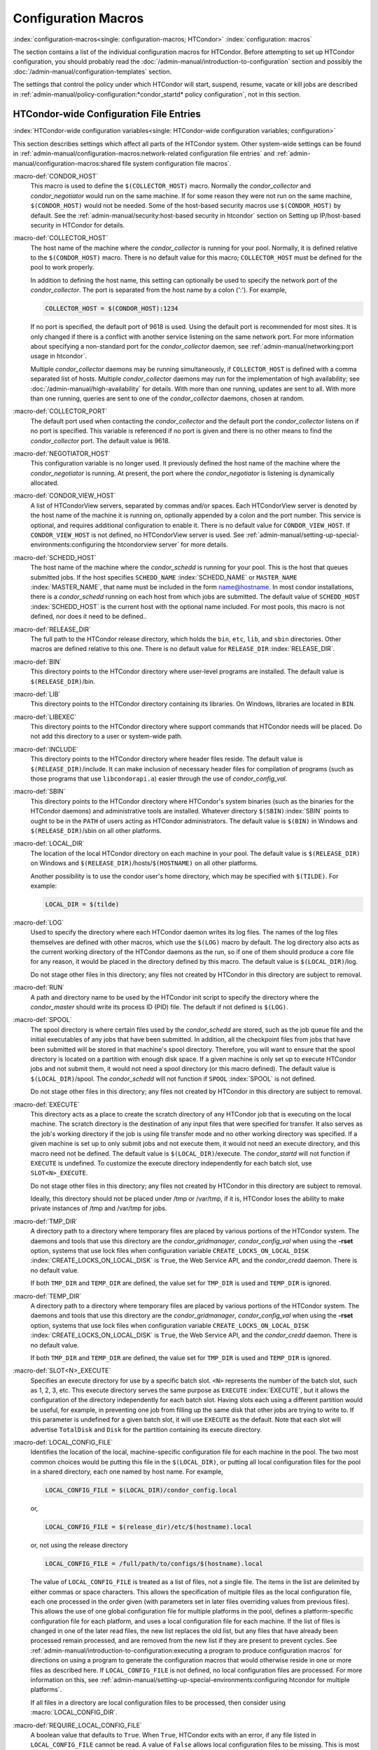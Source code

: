Configuration Macros
====================

:index:`configuration-macros<single: configuration-macros; HTCondor>`
:index:`configuration: macros`

The section contains a list of the individual configuration macros for
HTCondor. Before attempting to set up HTCondor configuration, you should
probably read the :doc:`/admin-manual/introduction-to-configuration` section
and possibly the :doc:`/admin-manual/configuration-templates` section.

The settings that control the policy under which HTCondor will start,
suspend, resume, vacate or kill jobs are described in
:ref:`admin-manual/policy-configuration:*condor_startd* policy configuration`,
not in this section.

HTCondor-wide Configuration File Entries
----------------------------------------

:index:`HTCondor-wide configuration variables<single: HTCondor-wide configuration variables; configuration>`

This section describes settings which affect all parts of the HTCondor
system. Other system-wide settings can be found in
:ref:`admin-manual/configuration-macros:network-related configuration file entries`
and :ref:`admin-manual/configuration-macros:shared file system configuration file macros`.

:macro-def:`CONDOR_HOST`
    This macro is used to define the ``$(COLLECTOR_HOST)`` macro.
    Normally the *condor_collector* and *condor_negotiator* would run
    on the same machine. If for some reason they were not run on the
    same machine, ``$(CONDOR_HOST)`` would not be needed. Some of the
    host-based security macros use ``$(CONDOR_HOST)`` by default. See the
    :ref:`admin-manual/security:host-based security in htcondor` section on
    Setting up IP/host-based security in HTCondor for details.

:macro-def:`COLLECTOR_HOST`
    The host name of the machine where the *condor_collector* is
    running for your pool. Normally, it is defined relative to the
    ``$(CONDOR_HOST)`` macro. There is no default value for this macro;
    ``COLLECTOR_HOST`` must be defined for the pool to work properly.

    In addition to defining the host name, this setting can optionally
    be used to specify the network port of the *condor_collector*. The
    port is separated from the host name by a colon (':'). For example,

    .. code-block:: condor-config

        COLLECTOR_HOST = $(CONDOR_HOST):1234


    If no port is specified, the default port of 9618 is used. Using the
    default port is recommended for most sites. It is only changed if
    there is a conflict with another service listening on the same
    network port. For more information about specifying a non-standard
    port for the *condor_collector* daemon, see
    :ref:`admin-manual/networking:port usage in htcondor`.

    Multiple *condor_collector* daemons may be running simultaneously,
    if ``COLLECTOR_HOST`` is defined with a comma separated list of
    hosts. Multiple *condor_collector* daemons may run for the
    implementation of high availability; see :doc:`/admin-manual/high-availability`
    for details. With more than one running, updates are sent to all.
    With more than one running, queries are sent to one of the
    *condor_collector* daemons, chosen at random.

:macro-def:`COLLECTOR_PORT`
    The default port used when contacting the *condor_collector* and
    the default port the *condor_collector* listens on if no port is
    specified. This variable is referenced if no port is given and there
    is no other means to find the *condor_collector* port. The default
    value is 9618.

:macro-def:`NEGOTIATOR_HOST`
    This configuration variable is no longer used. It previously defined
    the host name of the machine where the *condor_negotiator* is
    running. At present, the port where the *condor_negotiator* is
    listening is dynamically allocated.

:macro-def:`CONDOR_VIEW_HOST`
    A list of HTCondorView servers, separated by commas and/or spaces.
    Each HTCondorView server is denoted by the host name of the machine
    it is running on, optionally appended by a colon and the port
    number. This service is optional, and requires additional
    configuration to enable it. There is no default value for
    ``CONDOR_VIEW_HOST``. If ``CONDOR_VIEW_HOST`` is not defined, no
    HTCondorView server is used. See
    :ref:`admin-manual/setting-up-special-environments:configuring the
    htcondorview server` for more details.

:macro-def:`SCHEDD_HOST`
    The host name of the machine where the *condor_schedd* is running
    for your pool. This is the host that queues submitted jobs. If the
    host specifies ``SCHEDD_NAME`` :index:`SCHEDD_NAME` or
    ``MASTER_NAME`` :index:`MASTER_NAME`, that name must be
    included in the form name@hostname. In most condor installations,
    there is a *condor_schedd* running on each host from which jobs are
    submitted. The default value of ``SCHEDD_HOST``
    :index:`SCHEDD_HOST` is the current host with the optional
    name included. For most pools, this macro is not defined, nor does
    it need to be defined..

:macro-def:`RELEASE_DIR`
    The full path to the HTCondor release directory, which holds the
    ``bin``, ``etc``, ``lib``, and ``sbin`` directories. Other macros
    are defined relative to this one. There is no default value for
    ``RELEASE_DIR`` :index:`RELEASE_DIR`.

:macro-def:`BIN`
    This directory points to the HTCondor directory where user-level
    programs are installed. The default value is ``$(RELEASE_DIR)``/bin.

:macro-def:`LIB`
    This directory points to the HTCondor directory containing its
    libraries.  On Windows, libraries are located in ``BIN``.

:macro-def:`LIBEXEC`
    This directory points to the HTCondor directory where support
    commands that HTCondor needs will be placed. Do not add this
    directory to a user or system-wide path.

:macro-def:`INCLUDE`
    This directory points to the HTCondor directory where header files
    reside. The default value is ``$(RELEASE_DIR)``/include. It can make
    inclusion of necessary header files for compilation of programs
    (such as those programs that use ``libcondorapi.a``) easier through
    the use of *condor_config_val*.

:macro-def:`SBIN`
    This directory points to the HTCondor directory where HTCondor's
    system binaries (such as the binaries for the HTCondor daemons) and
    administrative tools are installed. Whatever directory
    ``$(SBIN)``\ :index:`SBIN` points to ought to be in the
    ``PATH`` of users acting as HTCondor administrators. The default
    value is ``$(BIN)`` in Windows and ``$(RELEASE_DIR)``/sbin on all
    other platforms.

:macro-def:`LOCAL_DIR`
    The location of the local HTCondor directory on each machine in your
    pool. The default value is ``$(RELEASE_DIR)`` on Windows and
    ``$(RELEASE_DIR)``/hosts/``$(HOSTNAME)`` on all other platforms.

    Another possibility is to use the condor user's home directory,
    which may be specified with ``$(TILDE)``. For example:

    .. code-block:: condor-config

        LOCAL_DIR = $(tilde)

:macro-def:`LOG`
    Used to specify the directory where each HTCondor daemon writes its
    log files. The names of the log files themselves are defined with
    other macros, which use the ``$(LOG)`` macro by default. The log
    directory also acts as the current working directory of the HTCondor
    daemons as the run, so if one of them should produce a core file for
    any reason, it would be placed in the directory defined by this
    macro. The default value is ``$(LOCAL_DIR)``/log.

    Do not stage other files in this directory; any files not created by
    HTCondor in this directory are subject to removal.

:macro-def:`RUN`
    A path and directory name to be used by the HTCondor init script to
    specify the directory where the *condor_master* should write its
    process ID (PID) file. The default if not defined is ``$(LOG)``.

:macro-def:`SPOOL`
    The spool directory is where certain files used by the
    *condor_schedd* are stored, such as the job queue file and the
    initial executables of any jobs that have been submitted. In
    addition, all the checkpoint files from jobs that have been submitted
    will be stored in that machine's spool directory. Therefore,
    you will want to ensure that the spool directory is located on a
    partition with enough disk space. If a given machine is only set up
    to execute HTCondor jobs and not submit them, it would not need a
    spool directory (or this macro defined). The default value is
    ``$(LOCAL_DIR)``/spool. The *condor_schedd* will not function if
    ``SPOOL`` :index:`SPOOL` is not defined.

    Do not stage other files in this directory; any files not created by
    HTCondor in this directory are subject to removal.

:macro-def:`EXECUTE`
    This directory acts as a place to create the scratch directory of
    any HTCondor job that is executing on the local machine. The scratch
    directory is the destination of any input files that were specified
    for transfer. It also serves as the job's working directory if the
    job is using file transfer mode and no other working directory was
    specified. If a given machine is set up to only submit jobs and not
    execute them, it would not need an execute directory, and this macro
    need not be defined. The default value is ``$(LOCAL_DIR)``/execute.
    The *condor_startd* will not function if ``EXECUTE`` is undefined.
    To customize the execute directory independently for each batch
    slot, use ``SLOT<N>_EXECUTE``.

    Do not stage other files in this directory; any files not created by
    HTCondor in this directory are subject to removal.

    Ideally, this directory should not be placed under /tmp or /var/tmp, if
    it is, HTCondor loses the ability to make private instances of /tmp and /var/tmp
    for jobs.

:macro-def:`TMP_DIR`
    A directory path to a directory where temporary files are placed by
    various portions of the HTCondor system. The daemons and tools that
    use this directory are the *condor_gridmanager*,
    *condor_config_val* when using the **-rset** option, systems that
    use lock files when configuration variable
    ``CREATE_LOCKS_ON_LOCAL_DISK``
    :index:`CREATE_LOCKS_ON_LOCAL_DISK` is ``True``, the Web
    Service API, and the *condor_credd* daemon. There is no default
    value.

    If both ``TMP_DIR`` and ``TEMP_DIR`` are defined, the value set for
    ``TMP_DIR`` is used and ``TEMP_DIR`` is ignored.

:macro-def:`TEMP_DIR`
    A directory path to a directory where temporary files are placed by
    various portions of the HTCondor system. The daemons and tools that
    use this directory are the *condor_gridmanager*,
    *condor_config_val* when using the **-rset** option, systems that
    use lock files when configuration variable
    ``CREATE_LOCKS_ON_LOCAL_DISK``
    :index:`CREATE_LOCKS_ON_LOCAL_DISK` is ``True``, the Web
    Service API, and the *condor_credd* daemon. There is no default
    value.

    If both ``TMP_DIR`` and ``TEMP_DIR`` are defined, the value set for
    ``TMP_DIR`` is used and ``TEMP_DIR`` is ignored.

:macro-def:`SLOT<N>_EXECUTE`
    Specifies an execute directory for use by a specific batch slot.
    ``<N>`` represents the number of the batch slot, such as 1, 2, 3,
    etc. This execute directory serves the same purpose as ``EXECUTE``
    :index:`EXECUTE`, but it allows the configuration of the
    directory independently for each batch slot. Having slots each using
    a different partition would be useful, for example, in preventing
    one job from filling up the same disk that other jobs are trying to
    write to. If this parameter is undefined for a given batch slot, it
    will use ``EXECUTE`` as the default. Note that each slot will
    advertise ``TotalDisk`` and ``Disk`` for the partition containing
    its execute directory.

:macro-def:`LOCAL_CONFIG_FILE`
    Identifies the location of the local, machine-specific configuration
    file for each machine in the pool. The two most common choices would
    be putting this file in the ``$(LOCAL_DIR)``, or putting all local
    configuration files for the pool in a shared directory, each one
    named by host name. For example,

    .. code-block:: condor-config

        LOCAL_CONFIG_FILE = $(LOCAL_DIR)/condor_config.local


    or,

    .. code-block:: condor-config

        LOCAL_CONFIG_FILE = $(release_dir)/etc/$(hostname).local


    or, not using the release directory

    .. code-block:: condor-config

        LOCAL_CONFIG_FILE = /full/path/to/configs/$(hostname).local


    The value of ``LOCAL_CONFIG_FILE`` is treated as a list of files,
    not a single file. The items in the list are delimited by either
    commas or space characters. This allows the specification of
    multiple files as the local configuration file, each one processed
    in the order given (with parameters set in later files overriding
    values from previous files). This allows the use of one global
    configuration file for multiple platforms in the pool, defines a
    platform-specific configuration file for each platform, and uses a
    local configuration file for each machine. If the list of files is
    changed in one of the later read files, the new list replaces the
    old list, but any files that have already been processed remain
    processed, and are removed from the new list if they are present to
    prevent cycles. See
    :ref:`admin-manual/introduction-to-configuration:executing a program to produce configuration macros`
    for directions on using a program to generate the configuration
    macros that would otherwise reside in one or more files as described
    here. If ``LOCAL_CONFIG_FILE`` is not defined, no local
    configuration files are processed. For more information on this, see
    :ref:`admin-manual/setting-up-special-environments:configuring htcondor for multiple platforms`.

    If all files in a directory are local configuration files to be
    processed, then consider using :macro:`LOCAL_CONFIG_DIR`.

:macro-def:`REQUIRE_LOCAL_CONFIG_FILE`
    A boolean value that defaults to ``True``. When ``True``, HTCondor
    exits with an error, if any file listed in ``LOCAL_CONFIG_FILE``
    cannot be read. A value of ``False`` allows local configuration
    files to be missing. This is most useful for sites that have both
    large numbers of machines in the pool and a local configuration file
    that uses the ``$(HOSTNAME)`` macro in its definition. Instead of
    having an empty file for every host in the pool, files can simply be
    omitted.

:macro-def:`LOCAL_CONFIG_DIR`
    A directory may be used as a container for local configuration
    files. The files found in the directory are sorted into
    lexicographical order by file name, and then each file is treated as
    though it was listed in ``LOCAL_CONFIG_FILE``. ``LOCAL_CONFIG_DIR``
    is processed before any files listed in ``LOCAL_CONFIG_FILE``, and
    is checked again after processing the ``LOCAL_CONFIG_FILE`` list. It
    is a list of directories, and each directory is processed in the
    order it appears in the list. The process is not recursive, so any
    directories found inside the directory being processed are ignored.
    See also ``LOCAL_CONFIG_DIR_EXCLUDE_REGEXP``.

:macro-def:`USER_CONFIG_FILE`
    The file name of a configuration file to be parsed after other local
    configuration files and before environment variables set
    configuration. Relevant only if HTCondor daemons are not run as root
    on Unix platforms or Local System on Windows platforms. The default
    is ``$(HOME)/.condor/user_config`` on Unix platforms. The default is
    %USERPROFILE\\.condor\\user_config on Windows platforms. If a fully
    qualified path is given, that is used. If a fully qualified path is
    not given, then the Unix path ``$(HOME)/.condor/`` prefixes the file
    name given on Unix platforms, or the Windows path
    %USERPROFILE\\.condor\\ prefixes the file name given on Windows
    platforms.

    The ability of a user to use this user-specified configuration file
    can be disabled by setting this variable to the empty string:

    .. code-block:: condor-config

        USER_CONFIG_FILE =

:macro-def:`LOCAL_CONFIG_DIR_EXCLUDE_REGEXP`
    A regular expression that specifies file names to be ignored when
    looking for configuration files within the directories specified via
    ``LOCAL_CONFIG_DIR``. The default expression ignores files with
    names beginning with a '.' or a '#', as well as files with names
    ending in '˜'. This avoids accidents that can be caused by treating
    temporary files created by text editors as configuration files.

:macro-def:`CONDOR_IDS`
    The User ID (UID) and Group ID (GID) pair that the HTCondor daemons
    should run as, if the daemons are spawned as root.
    :index:`CONDOR_IDS environment variable`\ :index:`CONDOR_IDS<single: CONDOR_IDS; environment variables>`
    This value can also be specified in the ``CONDOR_IDS`` environment
    variable. If the HTCondor daemons are not started as root, then
    neither this ``CONDOR_IDS`` configuration macro nor the
    ``CONDOR_IDS`` environment variable are used. The value is given by
    two integers, separated by a period. For example,
    CONDOR_IDS = 1234.1234. If this pair is not specified in either the
    configuration file or in the environment, and the HTCondor daemons
    are spawned as root, then HTCondor will search for a condor user on
    the system, and run as that user's UID and GID. See
    :ref:`admin-manual/security:user accounts in htcondor on unix platforms`
    on UIDs in HTCondor for more details.

:macro-def:`CONDOR_ADMIN`
    The email address that HTCondor will send mail to if something goes
    wrong in the pool. For example, if a daemon crashes, the
    *condor_master* can send an obituary to this address with the last
    few lines of that daemon's log file and a brief message that
    describes what signal or exit status that daemon exited with. The
    default value is root@\ ``$(FULL_HOSTNAME)``.

:macro-def:`<SUBSYS>_ADMIN_EMAIL`
    The email address that HTCondor
    will send mail to if something goes wrong with the named
    ``<SUBSYS>``. Identical to ``CONDOR_ADMIN``, but done on a per
    subsystem basis. There is no default value.

:macro-def:`CONDOR_SUPPORT_EMAIL`
    The email address to be included at the bottom of all email HTCondor
    sends out under the label "Email address of the local HTCondor
    administrator:". This is the address where HTCondor users at your
    site should send their questions about HTCondor and get technical
    support. If this setting is not defined, HTCondor will use the
    address specified in ``CONDOR_ADMIN`` (described above).

:macro-def:`EMAIL_SIGNATURE`
    Every e-mail sent by HTCondor includes a short signature line
    appended to the body. By default, this signature includes the URL to
    the global HTCondor project website. When set, this variable defines
    an alternative signature line to be used instead of the default.
    Note that the value can only be one line in length. This variable
    could be used to direct users to look at local web site with
    information specific to the installation of HTCondor.

:macro-def:`MAIL`
    The full path to a mail sending program that uses **-s** to specify
    a subject for the message. On all platforms, the default shipped
    with HTCondor should work. Only if you installed things in a
    non-standard location on your system would you need to change this
    setting. The default value is ``$(BIN)``/condor_mail.exe on Windows
    and ``/usr/bin/mail`` on all other platforms. The *condor_schedd*
    will not function unless ``MAIL`` is defined. For security reasons,
    non-Windows platforms should not use this setting and should use
    ``SENDMAIL`` instead.

:macro-def:`SENDMAIL`
    The full path to the *sendmail* executable. If defined, which it is
    by default on non-Windows platforms, *sendmail* is used instead of
    the mail program defined by ``MAIL``.

:macro-def:`MAIL_FROM`
    The e-mail address that notification e-mails appear to come from.
    Contents is that of the ``From`` header. There is no default value;
    if undefined, the ``From`` header may be nonsensical.

:macro-def:`SMTP_SERVER`
    For Windows platforms only, the host name of the server through
    which to route notification e-mail. There is no default value; if
    undefined and the debug level is at ``FULLDEBUG``, an error message
    will be generated.

:macro-def:`RESERVED_SWAP`
    The amount of swap space in MiB to reserve for this machine.
    HTCondor will not start up more *condor_shadow* processes if the
    amount of free swap space on this machine falls below this level.
    The default value is 0, which disables this check. It is anticipated
    that this configuration variable will no longer be used in the near
    future. If ``RESERVED_SWAP`` is not set to 0, the value of
    ``SHADOW_SIZE_ESTIMATE`` :index:`SHADOW_SIZE_ESTIMATE` is
    used.

:macro-def:`DISK`
    Tells HTCondor how much disk space (in kB) to advertise as being available
    for use by jobs. If ``DISK`` is not specified, HTCondor will advertise the
    amount of free space on your execute partition, minus ``RESERVED_DISK``.

:macro-def:`RESERVED_DISK`
    Determines how much disk space (in MB) you want to reserve for your own
    machine. When HTCondor is reporting the amount of free disk space in
    a given partition on your machine, it will always subtract this
    amount. An example is the *condor_startd*, which advertises the
    amount of free space in the ``$(EXECUTE)`` directory. The default
    value of ``RESERVED_DISK`` :index:`RESERVED_DISK` is zero.

:macro-def:`LOCK`
    HTCondor needs to create lock files to synchronize access to various
    log files. Because of problems with network file systems and file
    locking over the years, we highly recommend that you put these lock
    files on a local partition on each machine. If you do not have your
    ``$(LOCAL_DIR)`` on a local partition, be sure to change this entry.

    Whatever user or group HTCondor is running as needs to have write
    access to this directory. If you are not running as root, this is
    whatever user you started up the *condor_master* as. If you are
    running as root, and there is a condor account, it is most likely
    condor.
    :index:`CONDOR_IDS environment variable`\ :index:`CONDOR_IDS<single: CONDOR_IDS; environment variables>`
    Otherwise, it is whatever you set in the ``CONDOR_IDS`` environment
    variable, or whatever you define in the ``CONDOR_IDS`` setting in
    the HTCondor config files. See
    :ref:`admin-manual/security:user accounts in htcondor on unix platforms`
    on UIDs in HTCondor for details.

    If no value for ``LOCK`` is provided, the value of ``LOG`` is used.

:macro-def:`HISTORY`
    Defines the location of the HTCondor history file, which stores
    information about all HTCondor jobs that have completed on a given
    machine. This macro is used by both the *condor_schedd* which
    appends the information and *condor_history*, the user-level
    program used to view the history file. This configuration macro is
    given the default value of ``$(SPOOL)/history`` in the default
    configuration. If not defined, no history file is kept.

:macro-def:`ENABLE_HISTORY_ROTATION`
    If this is defined to be true, then the history file will be
    rotated. If it is false, then it will not be rotated, and it will
    grow indefinitely, to the limits allowed by the operating system. If
    this is not defined, it is assumed to be true. The rotated files
    will be stored in the same directory as the history file.

:macro-def:`MAX_HISTORY_LOG`
    Defines the maximum size for the history file, in bytes. It defaults
    to 20MB. This parameter is only used if history file rotation is
    enabled.

:macro-def:`MAX_HISTORY_ROTATIONS`
    When history file rotation is turned on, this controls how many
    backup files there are. It default to 2, which means that there may
    be up to three history files (two backups, plus the history file
    that is being currently written to). When the history file is
    rotated, and this rotation would cause the number of backups to be
    too large, the oldest file is removed.

:macro-def:`HISTORY_CONTAINS_JOB_ENVIRONMENT`
    This parameter defaults to true.  When set to false, the job's
    environment attribute (which can be very large) is not written to
    the history file.  This may allow many more jobs to be kept in the
    history before rotation.

:macro-def:`HISTORY_HELPER_MAX_CONCURRENCY`
    Specifies the maximum number of concurrent remote *condor_history*
    queries allowed at a time; defaults to 50. When this maximum is
    exceeded, further queries will be queued in a non-blocking manner.
    Setting this option to 0 disables remote history access. A remote
    history access is defined as an invocation of *condor_history* that
    specifies a **-name** option to query a *condor_schedd* running on
    a remote machine.

:macro-def:`HISTORY_HELPER_MAX_HISTORY`
    Specifies the maximum number of ClassAds to parse on behalf of
    remote history clients. The default is 10,000. This allows the
    system administrator to indirectly manage the maximum amount of CPU
    time spent on each client. Setting this option to 0 disables remote
    history access.

:macro-def:`MAX_JOB_QUEUE_LOG_ROTATIONS`
    The *condor_schedd* daemon periodically rotates the job queue
    database file, in order to save disk space. This option controls how
    many rotated files are saved. It defaults to 1, which means there
    may be up to two history files (the previous one, which was rotated
    out of use, and the current one that is being written to). When the
    job queue file is rotated, and this rotation would cause the number
    of backups to be larger the the maximum specified, the oldest file
    is removed.

:macro-def:`CLASSAD_LOG_STRICT_PARSING`
    A boolean value that defaults to ``True``. When ``True``, ClassAd
    log files will be read using a strict syntax checking for ClassAd
    expressions. ClassAd log files include the job queue log and the
    accountant log. When ``False``, ClassAd log files are read without
    strict expression syntax checking, which allows some legacy ClassAd
    log data to be read in a backward compatible manner. This
    configuration variable may no longer be supported in future
    releases, eventually requiring all ClassAd log files to pass strict
    ClassAd syntax checking.

:macro-def:`DEFAULT_DOMAIN_NAME`
    The value to be appended to a machine's host name, representing a
    domain name, which HTCondor then uses to form a fully qualified host
    name. This is required if there is no fully qualified host name in
    file ``/etc/hosts`` or in NIS. Set the value in the global
    configuration file, as HTCondor may depend on knowing this value in
    order to locate the local configuration file(s). The default value
    as given in the sample configuration file of the HTCondor download
    is bogus, and must be changed. If this variable is removed from the
    global configuration file, or if the definition is empty, then
    HTCondor attempts to discover the value.

:macro-def:`NO_DNS`
    A boolean value that defaults to ``False``. When ``True``, HTCondor
    constructs host names using the host's IP address together with the
    value defined for ``DEFAULT_DOMAIN_NAME``.

:macro-def:`CM_IP_ADDR`
    If neither ``COLLECTOR_HOST`` nor ``COLLECTOR_IP_ADDR`` macros are
    defined, then this macro will be used to determine the IP address of
    the central manager (collector daemon). This macro is defined by an
    IP address.

:macro-def:`EMAIL_DOMAIN`
    By default, if a user does not specify ``notify_user`` in the submit
    description file, any email HTCondor sends about that job will go to
    "username@UID_DOMAIN". If your machines all share a common UID
    domain (so that you would set ``UID_DOMAIN`` to be the same across
    all machines in your pool), but email to user@UID_DOMAIN is not the
    right place for HTCondor to send email for your site, you can define
    the default domain to use for email. A common example would be to
    set ``EMAIL_DOMAIN`` to the fully qualified host name of each
    machine in your pool, so users submitting jobs from a specific
    machine would get email sent to user@machine.your.domain, instead of
    user@your.domain. You would do this by setting ``EMAIL_DOMAIN`` to
    ``$(FULL_HOSTNAME)``. In general, you should leave this setting
    commented out unless two things are true: 1) ``UID_DOMAIN`` is set
    to your domain, not ``$(FULL_HOSTNAME)``, and 2) email to
    user@UID_DOMAIN will not work.

:macro-def:`CREATE_CORE_FILES`
    Defines whether or not HTCondor daemons are to create a core file in
    the ``LOG`` :index:`LOG` directory if something really bad
    happens. It is used to set the resource limit for the size of a core
    file. If not defined, it leaves in place whatever limit was in
    effect when the HTCondor daemons (normally the *condor_master*)
    were started. This allows HTCondor to inherit the default system
    core file generation behavior at start up. For Unix operating
    systems, this behavior can be inherited from the parent shell, or
    specified in a shell script that starts HTCondor. If this parameter
    is set and ``True``, the limit is increased to the maximum. If it is
    set to ``False``, the limit is set at 0 (which means that no core
    files are created). Core files greatly help the HTCondor developers
    debug any problems you might be having. By using the parameter, you
    do not have to worry about tracking down where in your boot scripts
    you need to set the core limit before starting HTCondor. You set the
    parameter to whatever behavior you want HTCondor to enforce. This
    parameter defaults to undefined to allow the initial operating
    system default value to take precedence, and is commented out in the
    default configuration file.

:macro-def:`ABORT_ON_EXCEPTION`
    When HTCondor programs detect a fatal internal exception, they
    normally log an error message and exit. If you have turned on
    ``CREATE_CORE_FILES`` :index:`CREATE_CORE_FILES`, in some
    cases you may also want to turn on ``ABORT_ON_EXCEPTION``
    :index:`ABORT_ON_EXCEPTION` so that core files are generated
    when an exception occurs. Set the following to True if that is what
    you want.

:macro-def:`Q_QUERY_TIMEOUT`
    Defines the timeout (in seconds) that *condor_q* uses when trying
    to connect to the *condor_schedd*. Defaults to 20 seconds.

:macro-def:`DEAD_COLLECTOR_MAX_AVOIDANCE_TIME`
    Defines the interval of time (in seconds) between checks for a
    failed primary *condor_collector* daemon. If connections to the
    dead primary *condor_collector* take very little time to fail, new
    attempts to query the primary *condor_collector* may be more
    frequent than the specified maximum avoidance time. The default
    value equals one hour. This variable has relevance to flocked jobs,
    as it defines the maximum time they may be reporting to the primary
    *condor_collector* without the *condor_negotiator* noticing.

:macro-def:`PASSWD_CACHE_REFRESH`
    HTCondor can cause NIS servers to become overwhelmed by queries for
    uid and group information in large pools. In order to avoid this
    problem, HTCondor caches UID and group information internally. This
    integer value allows pool administrators to specify (in seconds) how
    long HTCondor should wait until refreshes a cache entry. The default
    is set to 72000 seconds, or 20 hours, plus a random number of
    seconds between 0 and 60 to avoid having lots of processes
    refreshing at the same time. This means that if a pool administrator
    updates the user or group database (for example, ``/etc/passwd`` or
    ``/etc/group``), it can take up to 6 minutes before HTCondor will
    have the updated information. This caching feature can be disabled
    by setting the refresh interval to 0. In addition, the cache can
    also be flushed explicitly by running the command
    *condor_reconfig*. This configuration variable has no effect on
    Windows.

:macro-def:`SYSAPI_GET_LOADAVG`
    If set to False, then HTCondor will not attempt to compute the load
    average on the system, and instead will always report the system
    load average to be 0.0. Defaults to True.

:macro-def:`NETWORK_MAX_PENDING_CONNECTS`
    This specifies a limit to the maximum number of simultaneous network
    connection attempts. This is primarily relevant to *condor_schedd*,
    which may try to connect to large numbers of startds when claiming
    them. The negotiator may also connect to large numbers of startds
    when initiating security sessions used for sending MATCH messages.
    On Unix, the default for this parameter is eighty percent of the
    process file descriptor limit. On windows, the default is 1600.

:macro-def:`WANT_UDP_COMMAND_SOCKET`
    This setting, added in version 6.9.5, controls if HTCondor daemons
    should create a UDP command socket in addition to the TCP command
    socket (which is required). The default is ``True``, and modifying
    it requires restarting all HTCondor daemons, not just a
    *condor_reconfig* or SIGHUP.

    Normally, updates sent to the *condor_collector* use UDP, in
    addition to certain keep alive messages and other non-essential
    communication. However, in certain situations, it might be desirable
    to disable the UDP command port.

    Unfortunately, due to a limitation in how these command sockets are
    created, it is not possible to define this setting on a per-daemon
    basis, for example, by trying to set
    ``STARTD.WANT_UDP_COMMAND_SOCKET``. At least for now, this setting
    must be defined machine wide to function correctly.

    If this setting is set to true on a machine running a
    *condor_collector*, the pool should be configured to use TCP
    updates to that collector (see
    :ref:`admin-manual/networking:using tcp to send updates to the *condor_collector*`
    for more information).

:macro-def:`ALLOW_SCRIPTS_TO_RUN_AS_EXECUTABLES`
    A boolean value that, when ``True``, permits scripts on Windows
    platforms to be used in place of the
    **executable** :index:`executable<single: executable; submit commands>` in a job
    submit description file, in place of a *condor_dagman* pre or post
    script, or in producing the configuration, for example. Allows a
    script to be used in any circumstance previously limited to a
    Windows executable or a batch file. The default value is ``True``.
    See :ref:`platform-specific/microsoft-windows:using windows scripts as job executables`
    for further description.

:macro-def:`OPEN_VERB_FOR_<EXT>_FILES`
    A string that defines a Windows verb for use in a root hive registry
    look up. <EXT> defines the file name extension, which represents a
    scripting language, also needed for the look up. See
    :ref:`platform-specific/microsoft-windows:using windows scripts as job executables`
    for a more complete description.

:macro-def:`ENABLE_CLASSAD_CACHING`
    A boolean value that controls the caching of ClassAds. Caching saves
    memory when an HTCondor process contains many ClassAds with the same
    expressions. The default value is ``True`` for all daemons other
    than the *condor_shadow*, *condor_starter*, and *condor_master*.
    A value of ``True`` enables caching.

:macro-def:`STRICT_CLASSAD_EVALUATION`
    A boolean value that controls how ClassAd expressions are evaluated.
    If set to ``True``, then New ClassAd evaluation semantics are used.
    This means that attribute references without a ``MY.`` or
    ``TARGET.`` prefix are only looked up in the local ClassAd. If set
    to the default value of ``False``, Old ClassAd evaluation semantics
    are used. See
    :ref:`classads/classad-mechanism:classads: old and new`
    for details.

:macro-def:`CLASSAD_USER_LIBS`
    A comma separated list of paths to shared libraries that contain
    additional ClassAd functions to be used during ClassAd evaluation.

:macro-def:`CLASSAD_USER_PYTHON_MODULES`
    A comma separated list of python modules to load, which are to be
    used during ClassAd evaluation. If module ``foo`` is in this list,
    then function ``bar`` can be invoked in ClassAds via the expression
    ``python_invoke("foo", "bar", ...)``. Any further arguments are
    converted from ClassAd expressions to python; the function return
    value is converted back to ClassAds. The python modules are loaded
    at configuration time, so any module-level statements are executed.
    Module writers can invoke ``classad.register`` at the module-level
    in order to use python functions directly.

    Functions executed by ClassAds should be non-blocking and have no
    side-effects; otherwise, unpredictable HTCondor behavior may occur.

:macro-def:`CLASSAD_USER_PYTHON_LIB`
    Specifies the path to the python libraries, which is needed when
    ``CLASSAD_USER_PYTHON_MODULES``
    :index:`CLASSAD_USER_PYTHON_MODULES` is set. Defaults to
    ``$(LIBEXEC)/libclassad_python_user.so``, and would rarely be
    changed from the default value.

:macro-def:`CONDOR_FSYNC`
    A boolean value that controls whether HTCondor calls fsync() when
    writing the user job and transaction logs. Setting this value to
    ``False`` will disable calls to fsync(), which can help performance
    for *condor_schedd* log writes at the cost of some durability of
    the log contents, should there be a power or hardware failure. The
    default value is ``True``.

:macro-def:`STATISTICS_TO_PUBLISH`
    A comma and/or space separated list that identifies which statistics
    collections are to place attributes in ClassAds. Additional
    information specifies a level of verbosity and other identification
    of which attributes to include and which to omit from ClassAds. The
    special value ``NONE`` disables all publishing, so no statistics
    will be published; no option is included. For other list items that
    define this variable, the syntax defines the two aspects by
    separating them with a colon. The first aspect defines a collection,
    which may specify which daemon is to publish the statistics, and the
    second aspect qualifies and refines the details of which attributes
    to publish for the collection, including a verbosity level. If the
    first aspect is ``ALL``, the option is applied to all collections.
    If the first aspect is ``DEFAULT``, the option is applied to all
    collections, with the intent that further list items will specify
    publishing that is to be different than the default. This first
    aspect may be ``SCHEDD`` or ``SCHEDULER`` to publish Statistics
    attributes in the ClassAd of the *condor_schedd*. It may be
    ``TRANSFER`` to publish file transfer statistics. It may be
    ``STARTER`` to publish Statistics attributes in the ClassAd of the
    *condor_starter*. Or, it may be ``DC`` or ``DAEMONCORE`` to publish
    DaemonCore statistics. One or more options are specified after the
    colon.

    +--------+---------------------------------------------------------+
    | Option | Description                                             |
    +========+=========================================================+
    | 0      | turns off the publishing of any statistics attributes   |
    +--------+---------------------------------------------------------+
    | 1      | the default level, where some statistics attributes are |
    |        | and others are omitted                                  |
    +--------+---------------------------------------------------------+
    | 2      | the verbose level, where all statistics attributes are  |
    |        | published                                               |
    +--------+---------------------------------------------------------+
    | 3      | the super verbose level, which is currently unused, but |
    |        | intended to be all statistics attributes published at   |
    |        | the verbose level plus extra information                |
    +--------+---------------------------------------------------------+
    | R      | include attributes from the most recent time interval;  |
    |        | the default                                             |
    +--------+---------------------------------------------------------+
    | !R     | omit attributes from the most recent time interval      |
    +--------+---------------------------------------------------------+
    | D      | include attributes for debugging                        |
    +--------+---------------------------------------------------------+
    | !D     | omit attributes for debugging; the default              |
    +--------+---------------------------------------------------------+
    | Z      | include attributes even if the attribute's value is 0   |
    +--------+---------------------------------------------------------+
    | !Z     | omit attributes when the attribute's value is 0         |
    +--------+---------------------------------------------------------+
    | L      | include attributes that represent the lifetime value;   |
    |        | the default                                             |
    +--------+---------------------------------------------------------+
    | !L     | omit attributes that represent the lifetime value       |
    +--------+---------------------------------------------------------+

    If this variable is not defined, then the default for each
    collection is used. If this variable is defined, and the definition
    does not specify each possible collection, then no statistics are
    published for those collections not defined. If an option specifies
    conflicting possibilities, such as ``R!R``, then the last one takes
    precedence and is applied.

    As an example, to cause a verbose setting of the publication of
    Statistics attributes only for the *condor_schedd*, and do not
    publish any other Statistics attributes:

    .. code-block:: condor-config

          STATISTICS_TO_PUBLISH = SCHEDD:2

    As a second example, to cause all collections other than those for
    ``DAEMONCORE`` to publish at a verbosity setting of ``1``, and omit
    lifetime values, where the ``DAEMONCORE`` includes all statistics at
    the verbose level:

    .. code-block:: condor-config

          STATISTICS_TO_PUBLISH = DEFAULT:1!L, DC:2RDZL

:macro-def:`STATISTICS_TO_PUBLISH_LIST`
    A comma and/or space separated list of statistics attribute names
    that should be published in updates to the *condor_collector*
    daemon, even though the verbosity specified in
    ``STATISTICS_TO_PUBLISH`` would not normally send them. This setting
    has the effect of redefining the verbosity level of the statistics
    attributes that it mentions, so that they will always match the
    current statistics publication level as specified in
    ``STATISTICS_TO_PUBLISH``.

:macro-def:`STATISTICS_WINDOW_SECONDS`
    An integer value that controls the time window size, in seconds, for
    collecting windowed daemon statistics. These statistics are, by
    convention, those attributes with names that are of the form
    ``Recent<attrname>``. Any data contributing to a windowed statistic
    that is older than this number of seconds is dropped from the
    statistic. For example, if ``STATISTICS_WINDOW_SECONDS = 300``, then
    any jobs submitted more than 300 seconds ago are not counted in the
    windowed statistic ``RecentJobsSubmitted``. Defaults to 1200
    seconds, which is 20 minutes.

    The window is broken into smaller time pieces called quantum. The
    window advances one quantum at a time.

:macro-def:`STATISTICS_WINDOW_SECONDS_<collection>`
    The same as ``STATISTICS_WINDOW_SECONDS``, but used to override the
    global setting for a particular statistic collection. Collection
    names currently implemented are ``DC`` or ``DAEMONCORE`` and
    ``SCHEDD`` or ``SCHEDULER``.

:macro-def:`STATISTICS_WINDOW_QUANTUM`
    For experts only, an integer value that controls the time
    quantization that form a time window, in seconds, for the data
    structures that maintain windowed statistics. Defaults to 240
    seconds, which is 6 minutes. This default is purposely set to be
    slightly smaller than the update rate to the *condor_collector*.
    Setting a smaller value than the default increases the memory
    requirement for the statistics. Graphing of statistics at the level
    of the quantum expects to see counts that appear like a saw tooth.

:macro-def:`STATISTICS_WINDOW_QUANTUM_<collection>`
    The same as ``STATISTICS_WINDOW_QUANTUM``, but used to override the
    global setting for a particular statistic collection. Collection
    names currently implemented are ``DC`` or ``DAEMONCORE`` and
    ``SCHEDD`` or ``SCHEDULER``.

:macro-def:`TCP_KEEPALIVE_INTERVAL`
    The number of seconds specifying a keep alive interval to use for
    any HTCondor TCP connection. The default keep alive interval is 360
    (6 minutes); this value is chosen to minimize the likelihood that
    keep alive packets are sent, while still detecting dead TCP
    connections before job leases expire. A smaller value will consume
    more operating system and network resources, while a larger value
    may cause jobs to fail unnecessarily due to network disconnects.
    Most users will not need to tune this configuration variable. A
    value of 0 will use the operating system default, and a value of -1
    will disable HTCondor's use of a TCP keep alive.

:macro-def:`ENABLE_IPV4`
    A boolean with the additional special value of ``auto``. If true,
    HTCondor will use IPv4 if available, and fail otherwise. If false,
    HTCondor will not use IPv4. If ``auto``, which is the default,
    HTCondor will use IPv4 if it can find an interface with an IPv4
    address, and that address is (a) public or private, or (b) no
    interface's IPv6 address is public or private. If HTCondor finds
    more than one address of each protocol, only the most public address
    is considered for that protocol.

:macro-def:`ENABLE_IPV6`
    A boolean with the additional special value of ``auto``. If true,
    HTCondor will use IPv6 if available, and fail otherwise. If false,
    HTCondor will not use IPv6. If ``auto``, which is the default,
    HTCondor will use IPv6 if it can find an interface with an IPv6
    address, and that address is (a) public or private, or (b) no
    interface's IPv4 address is public or private. If HTCondor finds
    more than one address of each protocol, only the most public address
    is considered for that protocol.

:macro-def:`PREFER_IPV4`
    A boolean which will cause HTCondor to prefer IPv4 when it is able
    to choose. HTCondor will otherwise prefer IPv6. The default is
    ``True``.

:macro-def:`ADVERTISE_IPV4_FIRST`
    A string (treated as a boolean). If ``ADVERTISE_IPV4_FIRST``
    evaluates to ``True``, HTCondor will advertise its IPv4 addresses
    before its IPv6 addresses; otherwise the IPv6 addresses will come
    first. Defaults to ``$(PREFER_IPV4)``.

:macro-def:`IGNORE_TARGET_PROTOCOL_PREFERENCE`
    A string (treated as a boolean). If
    ``IGNORE_TARGET_PROTOCOL_PREFERENCE`` evaluates to ``True``, the
    target's listed protocol preferences will be ignored; otherwise
    they will not. Defaults to ``$(PREFER_IPV4)``.

:macro-def:`IGNORE_DNS_PROTOCOL_PREFERENCE`
    A string (treated as a boolean). ``IGNORE_DNS_PROTOCOL_PREFERENCE``
    evaluates to ``True``, the protocol order returned by the DNS will
    be ignored; otherwise it will not. Defaults to ``$(PREFER_IPV4)``.

:macro-def:`PREFER_OUTBOUND_IPV4`
    A string (treated as a boolean). ``PREFER_OUTBOUND_IPV4`` evaluates
    to ``True``, HTCondor will prefer IPv4; otherwise it will not.
    Defaults to ``$(PREFER_IPV4)``.

:macro-def:`<SUBSYS>_CLASSAD_USER_MAP_NAMES`
    A string defining a list of names for username-to-accounting group
    mappings for the specified daemon. Names must be separated by spaces
    or commas.

:macro-def:`CLASSAD_USER_MAPFILE_<name>`
    A string giving the name of a file to parse to initialize the map
    for the given username. Note that this macro is only used if
    ``<SUBSYS>_CLASSAD_USER_MAP_NAMES`` is defined for the relevant
    daemon.

    The format for the map file is the same as the format for
    ``CLASSAD_USER_MAPDATA_<name>``, below.

:macro-def:`CLASSAD_USER_MAPDATA_<name>`
    A string containing data to be used to initialize the map for the
    given username. Note that this macro is only used if
    ``<SUBSYS>_CLASSAD_USER_MAP_NAMES`` is defined for the relevant
    daemon, and ``CLASSAD_USER_MAPFILE_<name>``
    :index:`CLASSAD_USER_MAPFILE_<name>` is not defined for the
    given name.

    The format for the map data is the same as the format
    for the security unified map file (see
    :ref:`admin-manual/security:the unified map file for authentication`
    for details).

    The first field must be \* (or a subset name - see below), the
    second field is a regex that we will match against the input, and
    the third field will be the output if the regex matches, the 3 and 4
    argument form of the ClassAd userMap() function (see
    :ref:`ClassAd Syntax`) expect
    that the third field will be a comma separated list of values. For
    example:

    .. code-block:: text

        # file: groups.mapdata
        * John  chemistry,physics,glassblowing
        * Juan  physics,chemistry
        * Bob   security
        * Alice security,math

    Here is simple example showing how to configure ``CLASSAD_USER_MAPDATA_<name>``
    for testing and experimentation.

    ::

        # configuration statements to create a simple userMap that
        # can be used by the Schedd as well as by tools like condor_q
        #
        SCHEDD_CLASSAD_USER_MAP_NAMES = Trust $(SCHEDD_CLASSAD_USER_MAP_NAMES)
        TOOL_CLASSAD_USER_MAP_NAMES = Trust $(TOOL_CLASSAD_USER_MAP_NAMES)
        CLASSAD_USER_MAPDATA_Trust @=end
          * Bob   User
          * Alice Admin
          * /.*/  Nobody
        @end
        #
        # test with
        #   condor_q -af:j 'Owner' 'userMap("Trust",Owner)'

    **Optional submaps:** If the first field of the mapfile contains
    something other than \*, then a submap is defined. To select a
    submap for lookup, the first argument for userMap() should be
    "mapname.submap". For example:

    .. code-block:: text

        # mapdata 'groups' with submaps
        *   Bob   security
        *   Alice security,math
        alt Alice math,hacking

:macro-def:`SIGN_S3_URLS`
    A boolean value that, when ``True``, tells HTCondor to convert ``s3://``
    URLs into pre-signed ``https://`` URLs.  This allows execute nodes to
    download from or upload to secure S3 buckets without access to the user's
    API tokens, which remain on the submit node at all times.  This value
    defaults to TRUE but can be disabled if the administrator has already
    provided an ``s3://`` plug-in.  This value must be set on both the submit
    node and on the execute node.

Daemon Logging Configuration File Entries
-----------------------------------------

:index:`daemon logging configuration variables<single: daemon logging configuration variables; configuration>`

These entries control how and where the HTCondor daemons write to log
files. Many of the entries in this section represents multiple macros.
There is one for each subsystem (listed in
:ref:`admin-manual/introduction-to-configuration:pre-defined macros`).
The macro name for each substitutes ``<SUBSYS>`` with the name of the
subsystem corresponding to the daemon.

:macro-def:`<SUBSYS>_LOG`
    Defines the path and file name of the
    log file for a given subsystem. For example, ``$(STARTD_LOG)`` gives
    the location of the log file for the *condor_startd* daemon. The
    default value for most daemons is the daemon's name in camel case,
    concatenated with ``Log``. For example, the default log defined for
    the *condor_master* daemon is ``$(LOG)/MasterLog``. The default
    value for other subsystems is ``$(LOG)/<SUBSYS>LOG``. The special
    value ``SYSLOG`` causes the daemon to log via the syslog facility on
    Linux. If the log file cannot be written to, then the daemon will
    attempt to log this into a new file of the name
    ``$(LOG)/dprintf_failure.<SUBSYS>`` before the daemon exits.

:macro-def:`LOG_TO_SYSLOG`
    A boolean value that is ``False`` by default. When ``True``, all
    daemon logs are routed to the syslog facility on Linux.

:macro-def:`MAX_<SUBSYS>_LOG`
    Controls the maximum size in bytes or amount of time that a log will
    be allowed to grow. For any log not specified, the default is
    ``$(MAX_DEFAULT_LOG)``\ :index:`MAX_DEFAULT_LOG`, which
    currently defaults to 10 MiB in size. Values are specified with the
    same syntax as ``MAX_DEFAULT_LOG`` :index:`MAX_DEFAULT_LOG`.

    Note that a log file for the *condor_procd* does not use this
    configuration variable definition. Its implementation is separate.
    See :macro:`MAX_PROCD_LOG`.

:macro-def:`MAX_DEFAULT_LOG`
    Controls the maximum size in bytes or amount of time that any log
    not explicitly specified using ``MAX_<SUBSYS>_LOG``
    :index:`MAX_<SUBSYS>_LOG` will be allowed to grow. When it is
    time to rotate a log file, it will be saved to a file with an ISO
    timestamp suffix. The oldest rotated file receives the ending
    ``.old``. The ``.old`` files are overwritten each time the maximum
    number of rotated files (determined by the value of
    ``MAX_NUM_<SUBSYS>_LOG``) is exceeded. The default value is 10 MiB
    in size. A value of 0 specifies that the file may grow without
    bounds. A single integer value is specified; without a suffix, it
    defaults to specifying a size in bytes. A suffix is case
    insensitive, except for ``Mb`` and ``Min``; these both start with
    the same letter, and the implementation attaches meaning to the
    letter case when only the first letter is present. Therefore, use
    the following suffixes to qualify the integer:
    ``Bytes`` for bytes
    ``Kb`` for KiB, 2\ :sup:`10` numbers of bytes
    ``Mb`` for MiB, 2\ :sup:`20` numbers of bytes
    ``Gb`` for GiB, 2\ :sup:`30` numbers of bytes
    ``Tb`` for TiB, 2\ :sup:`40` numbers of bytes
    ``Sec`` for seconds
    ``Min`` for minutes
    ``Hr`` for hours
    ``Day`` for days
    ``Wk`` for weeks

:macro-def:`MAX_NUM_<SUBSYS>_LOG`
    An integer that controls the maximum number of rotations a log file
    is allowed to perform before the oldest one will be rotated away.
    Thus, at most ``MAX_NUM_<SUBSYS>_LOG + 1`` log files of the same
    program coexist at a given time. The default value is 1.

:macro-def:`TRUNC_<SUBSYS>_LOG_ON_OPEN`
    If this macro is defined and set to ``True``, the affected log will
    be truncated and started from an empty file with each invocation of
    the program. Otherwise, new invocations of the program will append
    to the previous log file. By default this setting is ``False`` for
    all daemons.

:macro-def:`<SUBSYS>_LOG_KEEP_OPEN`
    A boolean value that controls
    whether or not the log file is kept open between writes. When
    ``True``, the daemon will not open and close the log file between
    writes. Instead the daemon will hold the log file open until the log
    needs to be rotated. When ``False``, the daemon reverts to the
    previous behavior of opening and closing the log file between
    writes. When the ``$(<SUBSYS>_LOCK)`` macro is defined, setting
    ``$(<SUBSYS>_LOG_KEEP_OPEN)`` has no effect, as the daemon will
    unconditionally revert back to the open/close between writes
    behavior. On Windows platforms, the value defaults to ``True`` for
    all daemons. On Linux platforms, the value defaults to ``True`` for
    all daemons, except the *condor_shadow*, due to a global file
    descriptor limit.

:macro-def:`<SUBSYS>_LOCK`
    This macro specifies the lock file used
    to synchronize append operations to the log file for this subsystem.
    It must be a separate file from the ``$(<SUBSYS>_LOG)`` file, since
    the ``$(<SUBSYS>_LOG)`` file may be rotated and you want to be able
    to synchronize access across log file rotations. A lock file is only
    required for log files which are accessed by more than one process.
    Currently, this includes only the ``SHADOW`` subsystem. This macro
    is defined relative to the ``$(LOCK)`` macro.

:macro-def:`JOB_QUEUE_LOG`
    A full path and file name, specifying the job queue log. The default
    value, when not defined is ``$(SPOOL)``/job_queue.log. This
    specification can be useful, if there is a solid state drive which
    is big enough to hold the frequently written to ``job_queue.log``,
    but not big enough to hold the whole contents of the spool
    directory.

:macro-def:`FILE_LOCK_VIA_MUTEX`
    This macro setting only works on Win32 - it is ignored on Unix. If
    set to be ``True``, then log locking is implemented via a kernel
    mutex instead of via file locking. On Win32, mutex access is FIFO,
    while obtaining a file lock is non-deterministic. Thus setting to
    ``True`` fixes problems on Win32 where processes (usually shadows)
    could starve waiting for a lock on a log file. Defaults to ``True``
    on Win32, and is always ``False`` on Unix.

:macro-def:`LOCK_DEBUG_LOG_TO_APPEND`
    A boolean value that defaults to ``False``. This variable controls
    whether a daemon's debug lock is used when appending to the log.
    When ``False``, the debug lock is only used when rotating the log
    file. This is more efficient, especially when many processes share
    the same log file. When ``True``, the debug lock is used when
    writing to the log, as well as when rotating the log file. This
    setting is ignored under Windows, and the behavior of Windows
    platforms is as though this variable were ``True``. Under Unix, the
    default value of ``False`` is appropriate when logging to file
    systems that support the POSIX semantics of ``O_APPEND``. On
    non-POSIX-compliant file systems, it is possible for the characters
    in log messages from multiple processes sharing the same log to be
    interleaved, unless locking is used. Since HTCondor does not support
    sharing of debug logs between processes running on different
    machines, many non-POSIX-compliant file systems will still avoid
    interleaved messages without requiring HTCondor to use a lock. Tests
    of AFS and NFS have not revealed any problems when appending to the
    log without locking.

:macro-def:`ENABLE_USERLOG_LOCKING`
    A boolean value that defaults to ``False`` on Unix platforms and
    ``True`` on Windows platforms. When ``True``, a user's job event log
    will be locked before being written to. If ``False``, HTCondor will
    not lock the file before writing.

:macro-def:`ENABLE_USERLOG_FSYNC`
    A boolean value that is ``True`` by default. When ``True``, writes
    to the user's job event log are sync-ed to disk before releasing the
    lock.

:macro-def:`USERLOG_FILE_CACHE_MAX`
    The integer number of job event log files that the *condor_schedd*
    will keep open for writing during an interval of time (specified by
    ``USERLOG_FILE_CACHE_CLEAR_INTERVAL``). The default value is 0,
    causing no files to remain open; when 0, each job event log is
    opened, the event is written, and then the file is closed.
    Individual file descriptors are removed from this count when the
    *condor_schedd* detects that no jobs are currently using them.
    Opening a file is a relatively time consuming operation on a
    networked file system (NFS), and therefore, allowing a set of files
    to remain open can improve performance. The value of this variable
    needs to be set low enough such that the *condor_schedd* daemon
    process does not run out of file descriptors by leaving these job
    event log files open. The Linux operating system defaults to
    permitting 1024 assigned file descriptors per process; the
    *condor_schedd* will have one file descriptor per running job for
    the *condor_shadow*.

:macro-def:`USERLOG_FILE_CACHE_CLEAR_INTERVAL`
    The integer number of seconds that forms the time interval within
    which job event logs will be permitted to remain open when
    ``USERLOG_FILE_CACHE_MAX`` is greater than zero. The default is 60
    seconds. When the interval has passed, all job event logs that the
    *condor_schedd* has permitted to stay open will be closed, and the
    interval within which job event logs may remain open between writes
    of events begins anew. This time interval may be set to a longer
    duration if the administrator determines that the *condor_schedd*
    will not exceed the maximum number of file descriptors; a longer
    interval may yield higher performance due to fewer files being
    opened and closed.

:macro-def:`CREATE_LOCKS_ON_LOCAL_DISK`
    A boolean value utilized only for Unix operating systems, that
    defaults to ``True``. This variable is only relevant if
    ``ENABLE_USERLOG_LOCKING`` is ``True``. When ``True``, lock files
    are written to a directory named ``condorLocks``, thereby using a
    local drive to avoid known problems with locking on NFS. The
    location of the ``condorLocks`` directory is determined by

    #. The value of ``TEMP_DIR``, if defined.
    #. The value of ``TMP_DIR``, if defined and ``TEMP_DIR`` is not
       defined.
    #. The default value of ``/tmp``, if neither ``TEMP_DIR`` nor
       ``TMP_DIR`` is defined.

:macro-def:`TOUCH_LOG_INTERVAL`
    The time interval in seconds between when daemons touch their log
    files. The change in last modification time for the log file is
    useful when a daemon restarts after failure or shut down. The last
    modification date is printed, and it provides an upper bound on the
    length of time that the daemon was not running. Defaults to 60
    seconds.

:macro-def:`LOGS_USE_TIMESTAMP`
    This macro controls how the current time is formatted at the start
    of each line in the daemon log files. When ``True``, the Unix time
    is printed (number of seconds since 00:00:00 UTC, January 1, 1970).
    When ``False`` (the default value), the time is printed like so:
    ``<Month>/<Day> <Hour>:<Minute>:<Second>`` in the local timezone.

:macro-def:`DEBUG_TIME_FORMAT`
    This string defines how to format the current time printed at the
    start of each line in the daemon log files. The value is a format
    string is passed to the C strftime() function, so see that manual
    page for platform-specific details. If not defined, the default
    value is

    .. code-block:: text

           "%m/%d/%y %H:%M:%S"

:macro-def:`<SUBSYS>_DEBUG`
    All of the HTCondor daemons can produce different levels of output depending
    on how much information is desired. The various levels of verbosity for a 
    given daemon are determined by this macro. Settings are a
    comma, vertical bar, or space-separated list of categories and options. Each
    category can be followed by a colon and a single digit indicating the verbosity
    for that category ``:1`` is assumed if there is no verbosity modifier.
    Permitted verbosity values are ``:1`` for
    normal, ``:2`` for extra messages, and ``:0`` to disable logging of that
    category of messages. The primary daemon log will always include category and verbosity
    ``D_ALWAYS:1``, unless ``D_ALWAYS:0`` is added to this list.  Category and option names are:

    ``D_ANY``
        This flag turns on all cagetories of messages Be
        warned: this will generate about a HUGE amount of output. To
        obtain a higher level of output than the default, consider using
        ``D_FULLDEBUG`` before using this option.

    ``D_ALL``
        This is equivalent to ``D_ANY D_PID D_FDS D_CAT`` Be
        warned: this will generate about a HUGE amount of output. To
        obtain a higher level of output than the default, consider using
        ``D_FULLDEBUG`` before using this option.

     ``D_FAILURE``
        This category is used for messages that indicate the daemon is unable
        to continue running. These message are "always" printed unless
        ``D_FAILURE:0`` is added to the list

     ``D_STATUS``
        This category is used for messages that indicate what task the
        daemon is currently doing or progress. Messages of this category will
        be always printed unless ``D_STATUS:0`` is added to the list

    ``D_ALWAYS``
        This category is used for messages that are "always" printed unless
        ``D_ALWAYS:0`` is configured.  These can be progress or status
        message, as well as failures that do not prevent the daemon from
        continuing to operate such as a failure to start a job.  At verbosity
        2 this category is equivalent to ``D_FULLDEBUG`` below.

    ``D_FULLDEBUG``
        This level provides verbose output of a general nature into the
        log files. Frequent log messages for very specific debugging
        purposes would be excluded. In those cases, the messages would
        be viewed by having that other flag and ``D_FULLDEBUG`` both
        listed in the configuration file.  This is equivalent to ``D_ALWAYS:2``

    ``D_DAEMONCORE``
        Provides log file entries specific to DaemonCore, such as timers
        the daemons have set and the commands that are registered. If
        ``D_DAEMONCORE:2`` is set, expect very verbose output.

    ``D_PRIV``
        This flag provides log messages about the privilege state
        switching that the daemons do. See
        :ref:`admin-manual/security:user accounts in htcondor on unix platforms`
        on UIDs in HTCondor for details.

    ``D_COMMAND``
        With this flag set, any daemon that uses DaemonCore will print
        out a log message whenever a command comes in. The name and
        integer of the command, whether the command was sent via UDP or
        TCP, and where the command was sent from are all logged. Because
        the messages about the command used by *condor_kbdd* to
        communicate with the *condor_startd* whenever there is activity
        on the X server, and the command used for keep-alives are both
        only printed with ``D_FULLDEBUG`` enabled, it is best if this
        setting is used for all daemons.

    ``D_LOAD``
        The *condor_startd* keeps track of the load average on the
        machine where it is running. Both the general system load
        average, and the load average being generated by HTCondor's
        activity there are determined. With this flag set, the
        *condor_startd* will log a message with the current state of
        both of these load averages whenever it computes them. This flag
        only affects the *condor_startd*.

    ``D_KEYBOARD``
        With this flag set, the *condor_startd* will print out a log
        message with the current values for remote and local keyboard
        idle time. This flag affects only the *condor_startd*.

    ``D_JOB``
        When this flag is set, the *condor_startd* will send to its log
        file the contents of any job ClassAd that the *condor_schedd*
        sends to claim the *condor_startd* for its use. This flag
        affects only the *condor_startd*.

    ``D_MACHINE``
        When this flag is set, the *condor_startd* will send to its log
        file the contents of its resource ClassAd when the
        *condor_schedd* tries to claim the *condor_startd* for its
        use. This flag affects only the *condor_startd*.

    ``D_SYSCALLS``
        This flag is used to make the *condor_shadow* log remote
        syscall requests and return values. This can help track down
        problems a user is having with a particular job by providing the
        system calls the job is performing. If any are failing, the
        reason for the failure is given. The *condor_schedd* also uses
        this flag for the server portion of the queue management code.
        With ``D_SYSCALLS`` defined in ``SCHEDD_DEBUG`` there will be
        verbose logging of all queue management operations the
        *condor_schedd* performs.

    ``D_MATCH``
        When this flag is set, the *condor_negotiator* logs a message
        for every match.

    ``D_NETWORK``
        When this flag is set, all HTCondor daemons will log a message
        on every TCP accept, connect, and close, and on every UDP send
        and receive. This flag is not yet fully supported in the
        *condor_shadow*.

    ``D_HOSTNAME``
        When this flag is set, the HTCondor daemons and/or tools will
        print verbose messages explaining how they resolve host names,
        domain names, and IP addresses. This is useful for sites that
        are having trouble getting HTCondor to work because of problems
        with DNS, NIS or other host name resolving systems in use.

    ``D_SECURITY``
        This flag will enable debug messages pertaining to the setup of
        secure network communication, including messages for the
        negotiation of a socket authentication mechanism, the management
        of a session key cache. and messages about the authentication
        process itself. See
        :ref:`admin-manual/security:htcondor's security model`
        for more information about secure communication configuration.
        ``D_SECURITY:2`` logging is highly verbose and should be used only
        when actively debugging security configuration problems.

    ``D_PROCFAMILY``
        HTCondor often times needs to manage an entire family of
        processes, (that is, a process and all descendants of that
        process). This debug flag will turn on debugging output for the
        management of families of processes.

    ``D_ACCOUNTANT``
        When this flag is set, the *condor_negotiator* will output
        debug messages relating to the computation of user priorities
        (see :doc:`/admin-manual/user-priorities-negotiation`).

    ``D_PROTOCOL``
        Enable debug messages relating to the protocol for HTCondor's
        matchmaking and resource claiming framework.

    ``D_STATS``
        Enable debug messages relating to the TCP statistics for file
        transfers. Note that the shadow and starter, by default, log
        these statistics to special log files (see `:macro:`SHADOW_STATS_LOG`
        :index:`SHADOW_STATS_LOG` and :macro:`STARTER_STATS_LOG` 
        :index:`STARTER_STATS_LOG`. Note that, as of version 8.5.6, 
        ``C_GAHP_DEBUG`` :index:`C_GAHP_DEBUG` defaults to ``D_STATS``.

    ``D_PID``
        This flag is different from the other flags, because it is used
        to change the formatting of all log messages that are printed,
        as opposed to specifying what kinds of messages should be
        printed. If ``D_PID`` is set, HTCondor will always print out the
        process identifier (PID) of the process writing each line to the
        log file. This is especially helpful for HTCondor daemons that
        can fork multiple helper-processes (such as the *condor_schedd*
        or *condor_collector*) so the log file will clearly show which
        thread of execution is generating each log message.

    ``D_FDS``
        This flag is different from the other flags, because it is used
        to change the formatting of all log messages that are printed,
        as opposed to specifying what kinds of messages should be
        printed. If ``D_FDS`` is set, HTCondor will always print out the
        file descriptor that the open of the log file was allocated by
        the operating system. This can be helpful in debugging
        HTCondor's use of system file descriptors as it will generally
        track the number of file descriptors that HTCondor has open.

    ``D_CAT`` or ``D_CATEGORY``
        This flag is different from the other flags, because it is used
        to change the formatting of all log messages that are printed,
        as opposed to specifying what kinds of messages should be
        printed. If ``D_CAT`` or ``D_CATEGORY`` is set, Condor will include the
        debugging level flags that were in effect for each line of
        output.  This may be used to filter log output by the level or
        tag it, for example, identifying all logging output at level
        ``D_SECURITY``, or ``D_ACCOUNTANT``.

    ``D_TIMESTAMP``
        This flag is different from the other flags, because it is used
        to change the formatting of all log messages that are printed,
        as opposed to specifying what kinds of messages should be
        printed. If ``D_TIMESTAMP`` is set, the time at the beginning of
        each line in the log file with be a number of seconds since the
        start of the Unix era. This form of timestamp can be more
        convenient for tools to process.

    ``D_SUB_SECOND``
        This flag is different from the other flags, because it is used
        to change the formatting of all log messages that are printed,
        as opposed to specifying what kinds of messages should be
        printed. If ``D_SUB_SECOND`` is set, the time at the beginning
        of each line in the log file will contain a fractional part to
        the seconds field that is accurate to the millisecond.

:macro-def:`ALL_DEBUG`
    Used to make all subsystems share a debug flag. Set the parameter
    ``ALL_DEBUG`` instead of changing all of the individual parameters.
    For example, to turn on all debugging in all subsystems, set
    ALL_DEBUG = D_ALL.

:macro-def:`TOOL_DEBUG`
    Uses the same values (debugging levels) as ``<SUBSYS>_DEBUG`` to
    describe the amount of debugging information sent to ``stderr`` for
    HTCondor tools.

Log files may optionally be specified per debug level as follows:

:macro-def:`<SUBSYS>_<LEVEL>_LOG`
    The name of a log file for
    messages at a specific debug level for a specific subsystem. <LEVEL>
    is defined by any debug level, but without the ``D_`` prefix. See
    :macro:`<SUBSYS>_DEBUG` for the list of debug levels.
    If the debug level is included in ``$(<SUBSYS>_DEBUG)``, then all
    messages of this debug level will be written both to the log file
    defined by ``<SUBSYS>_LOG`` and the the log file defined by
    ``<SUBSYS>_<LEVEL>_LOG``. As examples, ``SHADOW_SYSCALLS_LOG``
    specifies a log file for all remote system call debug messages, and
    ``NEGOTIATOR_MATCH_LOG`` :index:`NEGOTIATOR_MATCH_LOG`
    specifies a log file that only captures *condor_negotiator* debug
    events occurring with matches.

:macro-def:`MAX_<SUBSYS>_<LEVEL>_LOG`
    See :macro:`MAX_<SUBSYS>_LOG`.

:macro-def:`TRUNC_<SUBSYS>_<LEVEL>_LOG_ON_OPEN`
    Similar to ``TRUNC_<SUBSYS>_LOG_ON_OPEN``
    :index:`TRUNC_<SUBSYS>_LOG_ON_OPEN`.

The following macros control where and what is written to the event log,
a file that receives job events, but across all users and user's jobs.

:macro-def:`EVENT_LOG`
    The full path and file name of the event log. There is no default
    value for this variable, so no event log will be written, if not
    defined.

:macro-def:`EVENT_LOG_MAX_SIZE`
    Controls the maximum length in bytes to which the event log will be
    allowed to grow. The log file will grow to the specified length,
    then be saved to a file with the suffix .old. The .old files are
    overwritten each time the log is saved. A value of 0 specifies that
    the file may grow without bounds (and disables rotation). The
    default is 1 MiB. For backwards compatibility, ``MAX_EVENT_LOG``
    will be used if ``EVENT_LOG_MAX_SIZE`` is not defined. If
    ``EVENT_LOG`` is not defined, this parameter has no effect.

:macro-def:`MAX_EVENT_LOG`
    See :macro:`EVENT_LOG_MAX_SIZE`.

:macro-def:`EVENT_LOG_MAX_ROTATIONS`
    Controls the maximum number of rotations of the event log that will
    be stored. If this value is 1 (the default), the event log will be
    rotated to a ".old" file as described above. However, if this is
    greater than 1, then multiple rotation files will be stores, up to
    ``EVENT_LOG_MAX_ROTATIONS`` of them. These files will be named,
    instead of the ".old" suffix, ".1", ".2", with the ".1" being the
    most recent rotation. This is an integer parameter with a default
    value of 1. If ``EVENT_LOG`` is not defined, or if
    ``EVENT_LOG_MAX_SIZE`` has a value of 0 (which disables event log
    rotation), this parameter has no effect.

:macro-def:`EVENT_LOG_ROTATION_LOCK`
    Specifies the lock file that will be used to ensure that, when
    rotating files, the rotation is done by a single process. This is a
    string parameter; its default value is ``$(LOCK)/EventLogLock``. If
    an empty value is set, then the file that is used is the file path
    of the event log itself, with the string ``.lock`` appended. If
    ``EVENT_LOG`` is not defined, or if ``EVENT_LOG_MAX_SIZE`` has a
    value of 0 (which disables event log rotation), this configuration
    variable has no effect.

:macro-def:`EVENT_LOG_FSYNC`
    A boolean value that controls whether HTCondor will perform an
    fsync() after writing each event to the event log. When ``True``, an
    fsync() operation is performed after each event. This fsync()
    operation forces the operating system to synchronize the updates to
    the event log to the disk, but can negatively affect the performance
    of the system. Defaults to ``False``.

:macro-def:`EVENT_LOG_LOCKING`
    A boolean value that defaults to ``False`` on Unix platforms and
    ``True`` on Windows platforms. When ``True``, the event log (as
    specified by ``EVENT_LOG``) will be locked before being written to.
    When ``False``, HTCondor does not lock the file before writing.

:macro-def:`EVENT_LOG_COUNT_EVENTS`
    A boolean value that is ``False`` by default. When ``True``, upon
    rotation of the user's job event log, a count of the number of job
    events is taken by scanning the log, such that the newly created,
    post-rotation user job event log will have this count in its header.
    This configuration variable is relevant when rotation of the user's
    job event log is enabled.

:macro-def:`EVENT_LOG_FORMAT_OPTIONS`
    A list of case-insensitive keywords that control formatting of the log events
    and of timestamps for the log specified by ``EVENT_LOG``.  Use zero or one of the
    following formatting options:

    ``XML``
        Log events in XML format. This has the same effect ``EVENT_LOG_USE_XML`` below

    ``JSON``
        Log events in JSON format. This conflicts with ``EVENT_LOG_USE_XML`` below

    And zero or more of the following option flags:

    ``UTC``
        Log event timestamps as Universal Coordinated Time. The time value will be printed
        with a timezone value of Z to indicate that times are UTC.

    ``ISO_DATE``
        Log event timestamps in ISO 8601 format. This format includes a 4 digit year and is
        printed in a way that makes sorting by date easier.

    ``SUB_SECOND``
        Include fractional seconds in event timestamps.

    ``LEGACY``
        Set all time formatting flags to be compatible with older versions of HTCondor.

    All of the above options are case-insensitive, and can be preceded by a ! to invert their meaning,
    so configuring ``!UTC, !ISO_DATE, !SUB_SECOND`` gives the same result as configuring ``LEGACY``.

:macro-def:`EVENT_LOG_USE_XML`
    A boolean value that defaults to ``False``. When ``True``, events
    are logged in XML format. If ``EVENT_LOG`` is not defined, this
    parameter has no effect.

:macro-def:`EVENT_LOG_JOB_AD_INFORMATION_ATTRS`
    A comma separated list of job ClassAd attributes, whose evaluated
    values form a new event, the ``JobAdInformationEvent``, given Event
    Number 028. This new event is placed in the event log in addition to
    each logged event. If ``EVENT_LOG`` is not defined, this
    configuration variable has no effect. This configuration variable is
    the same as the job ClassAd attribute ``JobAdInformationAttrs`` (see
    :doc:`/classad-attributes/job-classad-attributes`), but it
    applies to the system Event Log rather than the user job log.

:macro-def:`DEFAULT_USERLOG_FORMAT_OPTIONS`
    A list of case-insensitive keywords that control formatting of the events
    and of timestamps for the log specified by a job's ``UserLog`` or ``DAGManNodesLog``
    attributes. see ``EVENT_LOG_FORMAT_OPTIONS`` above for the permitted options.

DaemonCore Configuration File Entries
-------------------------------------

:index:`DaemonCore configuration variables<single: DaemonCore configuration variables; configuration>`

Please read :doc:`/admin-manual/daemoncore` for
details on DaemonCore. There are certain configuration file settings
that DaemonCore uses which affect all HTCondor daemons.

:macro-def:`ALLOW...`
    All macros that begin with either ``ALLOW`` :index:`ALLOW` or
    ``DENY`` :index:`DENY` are settings for HTCondor's security.
    See :ref:`admin-manual/security:authorization` on Setting
    up security in HTCondor for details on these macros and how to
    configure them.

:macro-def:`ENABLE_RUNTIME_CONFIG`
    The *condor_config_val* tool has an option **-rset** for
    dynamically setting run time configuration values, and which only
    affect the in-memory configuration variables. Because of the
    potential security implications of this feature, by default,
    HTCondor daemons will not honor these requests. To use this
    functionality, HTCondor administrators must specifically enable it
    by setting ``ENABLE_RUNTIME_CONFIG`` to ``True``, and specify what
    configuration variables can be changed using the ``SETTABLE_ATTRS...``
    family of configuration options. Defaults to ``False``.

:macro-def:`ENABLE_PERSISTENT_CONFIG`
    The *condor_config_val* tool has a **-set** option for dynamically
    setting persistent configuration values. These values override
    options in the normal HTCondor configuration files. Because of the
    potential security implications of this feature, by default,
    HTCondor daemons will not honor these requests. To use this
    functionality, HTCondor administrators must specifically enable it
    by setting ``ENABLE_PERSISTENT_CONFIG`` to ``True``, creating a
    directory where the HTCondor daemons will hold these
    dynamically-generated persistent configuration files (declared using
    ``PERSISTENT_CONFIG_DIR``, described below) and specify what
    configuration variables can be changed using the ``SETTABLE_ATTRS...``
    family of configuration options. Defaults to ``False``.

:macro-def:`PERSISTENT_CONFIG_DIR`
    Directory where daemons should store dynamically-generated
    persistent configuration files (used to support
    *condor_config_val* **-set**) This directory should **only** be
    writable by root, or the user the HTCondor daemons are running as
    (if non-root). There is no default, administrators that wish to use
    this functionality must create this directory and define this
    setting. This directory must not be shared by multiple HTCondor
    installations, though it can be shared by all HTCondor daemons on
    the same host. Keep in mind that this directory should not be placed
    on an NFS mount where "root-squashing" is in effect, or else
    HTCondor daemons running as root will not be able to write to them.
    A directory (only writable by root) on the local file system is
    usually the best location for this directory.

:macro-def:`SETTABLE_ATTRS_<PERMISSION-LEVEL>``:index:`SETTABLE_ATTRS_<PERMISSION-LEVEL>`
    :index:`SETTABLE_ATTRS_CONFIG`
    All macros that begin with ``SETTABLE_ATTRS`` or
    ``<SUBSYS>.SETTABLE_ATTRS`` are settings used to restrict the
    configuration values that can be changed using the
    *condor_config_val* command.
    See :ref:`admin-manual/security:authorization` on Setting up
    Security in HTCondor for details on these macros and how to
    configure them. In particular,
    :ref:`admin-manual/security:authorization` contains details
    specific to these macros.

:macro-def:`SHUTDOWN_GRACEFUL_TIMEOUT`
    Determines how long HTCondor will allow daemons try their graceful
    shutdown methods before they do a hard shutdown. It is defined in
    terms of seconds. The default is 1800 (30 minutes).

:macro-def:`<SUBSYS>_ADDRESS_FILE`
    :index:`NEGOTIATOR_ADDRESS_FILE`
    :index:`COLLECTOR_ADDRESS_FILE` A complete path to a file that
    is to contain an IP address and port number for a daemon. Every
    HTCondor daemon that uses DaemonCore has a command port where
    commands are sent. The IP/port of the daemon is put in that daemon's
    ClassAd, so that other machines in the pool can query the
    *condor_collector* (which listens on a well-known port) to find the
    address of a given daemon on a given machine. When tools and daemons
    are all executing on the same single machine, communications do not
    require a query of the *condor_collector* daemon. Instead, they
    look in a file on the local disk to find the IP/port. This macro
    causes daemons to write the IP/port of their command socket to a
    specified file. In this way, local tools will continue to operate,
    even if the machine running the *condor_collector* crashes. Using
    this file will also generate slightly less network traffic in the
    pool, since tools including *condor_q* and *condor_rm* do not need
    to send any messages over the network to locate the *condor_schedd*
    daemon. This macro is not necessary for the *condor_collector*
    daemon, since its command socket is at a well-known port.

    The macro is named by substituting ``<SUBSYS>`` with the appropriate
    subsystem string as defined in
    :ref:`admin-manual/introduction-to-configuration:pre-defined macros`.

:macro-def:`<SUBSYS>_SUPER_ADDRESS_FILE`
    :index:`SCHEDD_SUPER_ADDRESS_FILE`
    :index:`COLLECTOR_SUPER_ADDRESS_FILE` A complete path to a
    file that is to contain an IP address and port number for a command
    port that is serviced with priority for a daemon. Every HTCondor
    daemon that uses DaemonCore may have a higher priority command port
    where commands are sent. Any command that goes through
    *condor_sos*, and any command issued by the super user (root or
    local system) for a daemon on the local machine will have the
    command sent to this port. Default values are provided for the
    *condor_schedd* daemon at ``$(SPOOL)/.schedd_address.super`` and
    the *condor_collector* daemon at
    ``$(LOG)/.collector_address.super``. When not defined for other
    DaemonCore daemons, there will be no higher priority command port.

:macro-def:`<SUBSYS>_DAEMON_AD_FILE`
    A complete path to a file
    that is to contain the ClassAd for a daemon. When the daemon sends a
    ClassAd describing itself to the *condor_collector*, it will also
    place a copy of the ClassAd in this file. Currently, this setting
    only works for the *condor_schedd*. :index:`<SUBSYS>_ATTRS`

:macro-def:`<SUBSYS>_ATTRS`
    Allows any DaemonCore daemon to advertise arbitrary expressions from
    the configuration file in its ClassAd. Give the list
    of entries from the configuration file you want in the given
    daemon's ClassAd. Frequently used to add attributes to machines so
    that the machines can discriminate between other machines in a job's
    **rank** and **requirements**.

    The macro is named by substituting ``<SUBSYS>`` with the appropriate
    subsystem string as defined in
    :ref:`admin-manual/introduction-to-configuration:pre-defined macros`.

    .. note::

        The *condor_kbdd* does not send ClassAds now, so this entry
        does not affect it. The *condor_startd*, *condor_schedd*,
        *condor_master*, and *condor_collector* do send ClassAds, so those
        would be valid subsystems to set this entry for.

    ``SUBMIT_ATTRS`` not part of the ``<SUBSYS>_ATTRS``, it is
    documented in :macro:`SUBMIT_ATTRS`.

    Because of the different syntax of the configuration file and
    ClassAds, a little extra work is required to get a given entry into
    a ClassAd. In particular, ClassAds require quote marks (") around
    strings. Numeric values and boolean expressions can go in directly.
    For example, if the *condor_startd* is to advertise a string macro,
    a numeric macro, and a boolean expression, do something similar to:

    .. code-block:: condor-config

            STRING = This is a string
            NUMBER = 666
            BOOL1 = True
            BOOL2 = time() >= $(NUMBER) || $(BOOL1)
            MY_STRING = "$(STRING)"
            STARTD_ATTRS = MY_STRING, NUMBER, BOOL1, BOOL2


:macro-def:`DAEMON_SHUTDOWN`
    Starting with HTCondor version 6.9.3, whenever a daemon is about to
    publish a ClassAd update to the *condor_collector*, it will
    evaluate this expression. If it evaluates to ``True``, the daemon
    will gracefully shut itself down, exit with the exit code 99, and
    will not be restarted by the *condor_master* (as if it sent itself
    a *condor_off* command). The expression is evaluated in the context
    of the ClassAd that is being sent to the *condor_collector*, so it
    can reference any attributes that can be seen with
    condor_status -long [-daemon_type] (for example,
    condor_status -long [-master] for the *condor_master*). Since each
    daemon's ClassAd will contain different attributes, administrators
    should define these shutdown expressions specific to each daemon,
    for example:

    .. code-block:: condor-config

            STARTD.DAEMON_SHUTDOWN = when to shutdown the startd
            MASTER.DAEMON_SHUTDOWN = when to shutdown the master


    Normally, these expressions would not be necessary, so if not
    defined, they default to FALSE.

    .. note::

        This functionality does not work in conjunction with
        HTCondor's high-availability support (see
        :doc:`/admin-manual/high-availability`
        for more information). If you enable high-availability for a
        particular daemon, you should not define this expression.

:macro-def:`DAEMON_SHUTDOWN_FAST`
    Identical to ``DAEMON_SHUTDOWN`` (defined above), except the daemon
    will use the fast shutdown mode (as if it sent itself a
    *condor_off* command using the **-fast** option).

:macro-def:`USE_CLONE_TO_CREATE_PROCESSES`
    A boolean value that controls how an HTCondor daemon creates a new
    process on Linux platforms. If set to the default value of ``True``,
    the ``clone`` system call is used. Otherwise, the ``fork`` system
    call is used. ``clone`` provides scalability improvements for
    daemons using a large amount of memory, for example, a
    *condor_schedd* with a lot of jobs in the queue. Currently, the use
    of ``clone`` is available on Linux systems. If HTCondor detects that
    it is running under the *valgrind* analysis tools, this setting is
    ignored and treated as ``False``, to work around incompatibilities.

:macro-def:`MAX_TIME_SKIP`
    When an HTCondor daemon notices the system clock skip forwards or
    backwards more than the number of seconds specified by this
    parameter, it may take special action. For instance, the
    *condor_master* will restart HTCondor in the event of a clock skip.
    Defaults to a value of 1200, which in effect means that HTCondor
    will restart if the system clock jumps by more than 20 minutes.

:macro-def:`NOT_RESPONDING_TIMEOUT`
    When an HTCondor daemon's parent process is another HTCondor daemon,
    the child daemon will periodically send a short message to its
    parent stating that it is alive and well. If the parent does not
    hear from the child for a while, the parent assumes that the child
    is hung, kills the child, and restarts the child. This parameter
    controls how long the parent waits before killing the child. It is
    defined in terms of seconds and defaults to 3600 (1 hour). The child
    sends its alive and well messages at an interval of one third of
    this value.

:macro-def:`<SUBSYS>_NOT_RESPONDING_TIMEOUT`
    Identical to ``NOT_RESPONDING_TIMEOUT``, but controls the timeout
    for a specific type of daemon. For example,
    ``SCHEDD_NOT_RESPONDING_TIMEOUT`` controls how long the
    *condor_schedd* 's parent daemon will wait without receiving an
    alive and well message from the *condor_schedd* before killing it.

:macro-def:`NOT_RESPONDING_WANT_CORE`
    A boolean value with a default value of ``False``. This parameter is
    for debugging purposes on Unix systems, and it controls the behavior
    of the parent process when the parent process determines that a
    child process is not responding. If ``NOT_RESPONDING_WANT_CORE`` is
    ``True``, the parent will send a SIGABRT instead of SIGKILL to the
    child process. If the child process is configured with the
    configuration variable ``CREATE_CORE_FILES`` enabled, the child
    process will then generate a core dump. See :macro:`NOT_RESPONDING_TIMEOUT`
    and :macro:`CREATE_CORE_FILES` for more details.

:macro-def:`LOCK_FILE_UPDATE_INTERVAL`
    An integer value representing seconds, controlling how often valid
    lock files should have their on disk timestamps updated. Updating
    the timestamps prevents administrative programs, such as *tmpwatch*,
    from deleting long lived lock files. If set to a value less than 60,
    the update time will be 60 seconds. The default value is 28800,
    which is 8 hours. This variable only takes effect at the start or
    restart of a daemon.

:macro-def:`SOCKET_LISTEN_BACKLOG`
    An integer value that defaults to 500, which defines the backlog
    value for the listen() network call when a daemon creates a socket
    for incoming connections. It limits the number of new incoming
    network connections the operating system will accept for a daemon
    that the daemon has not yet serviced.

:macro-def:`MAX_ACCEPTS_PER_CYCLE`
    An integer value that defaults to 8. It is a rarely changed
    performance tuning parameter to limit the number of accepts of new,
    incoming, socket connect requests per DaemonCore event cycle. A
    value of zero or less means no limit. It has the most noticeable
    effect on the *condor_schedd*, and would be given a higher integer
    value for tuning purposes when there is a high number of jobs
    starting and exiting per second.

:macro-def:`MAX_TIMER_EVENTS_PER_CYCLE`
    An integer value that defaults to 3. It is a rarely changed
    performance tuning parameter to set the max number of internal
    timer events will be dispatched per DaemonCore event cycle.
    A value of zero means no limit, so that all timers that are due
    at the start of the event cycle should be dispatched.

:macro-def:`MAX_UDP_MSGS_PER_CYCLE`
    An integer value that defaults to 1. It is a rarely changed
    performance tuning parameter to set the number of incoming UDP
    messages a daemon will read per DaemonCore event cycle.
    A value of zero means no limit. It has the most noticeable
    effect on the *condor_schedd* and *condor_collector* daemons,
    which can receive a large number of UDP messages when under heavy
    load.

:macro-def:`MAX_REAPS_PER_CYCLE`
    An integer value that defaults to 0. It is a rarely changed
    performance tuning parameter that places a limit on the number of
    child process exits to process per DaemonCore event cycle. A value
    of zero or less means no limit.

:macro-def:`CORE_FILE_NAME`
    Defines the name of the core file created on Windows platforms.
    Defaults to ``core.$(SUBSYSTEM).WIN32``.

:macro-def:`PIPE_BUFFER_MAX`
    The maximum number of bytes read from a ``stdout`` or ``stdout``
    pipe. The default value is 10240. A rare example in which the value
    would need to increase from its default value is when a hook must
    output an entire ClassAd, and the ClassAd may be larger than the
    default.

Network-Related Configuration File Entries
------------------------------------------

:index:`network-related configuration variables<single: network-related configuration variables; configuration>`

More information about networking in HTCondor can be found in
:doc:`/admin-manual/networking`.

:macro-def:`BIND_ALL_INTERFACES`
    For systems with multiple network interfaces, if this configuration
    setting is ``False``, HTCondor will only bind network sockets to the
    IP address specified with ``NETWORK_INTERFACE`` (described below).
    If set to ``True``, the default value, HTCondor will listen on all
    interfaces. However, currently HTCondor is still only able to
    advertise a single IP address, even if it is listening on multiple
    interfaces. By default, it will advertise the IP address of the
    network interface used to contact the collector, since this is the
    most likely to be accessible to other processes which query
    information from the same collector. More information about using
    this setting can be found in
    :ref:`admin-manual/networking:configuring htcondor for machines with multiple network interfaces`.

:macro-def:`CCB_ADDRESS`
    This is the address of a *condor_collector* that will serve as this
    daemon's HTCondor Connection Broker (CCB). Multiple addresses may be
    listed (separated by commas and/or spaces) for redundancy. The CCB
    server must authorize this daemon at DAEMON level for this
    configuration to succeed. It is highly recommended to also configure
    ``PRIVATE_NETWORK_NAME`` :index:`PRIVATE_NETWORK_NAME` if you
    configure ``CCB_ADDRESS`` :index:`CCB_ADDRESS` so
    communications originating within the same private network do not
    need to go through CCB. For more information about CCB, see
    :ref:`admin-manual/networking:htcondor connection brokering (ccb)`.

:macro-def:`CCB_HEARTBEAT_INTERVAL`
    This is the maximum number of seconds of silence on a daemon's
    connection to the CCB server after which it will ping the server to
    verify that the connection still works. The default is 5 minutes.
    This feature serves to both speed up detection of dead connections
    and to generate a guaranteed minimum frequency of activity to
    attempt to prevent the connection from being dropped. The special
    value 0 disables the heartbeat. The heartbeat is automatically
    disabled if the CCB server is older than HTCondor version 7.5.0.
    Having the heartbeat interval greater than the job ClassAd attribute
    ``JobLeaseDuration`` may cause unnecessary job disconnects in pools
    with network issues.

:macro-def:`CCB_POLLING_INTERVAL`
    In seconds, the smallest amount of time that could go by before CCB
    would begin another round of polling to check on already connected
    clients. While the value of this variable does not change, the
    actual interval used may be exceeded if the measured amount of time
    previously taken to poll to check on already connected clients
    exceeded the amount of time desired, as expressed with
    ``CCB_POLLING_TIMESLICE``. The default value is 20 seconds.

:macro-def:`CCB_POLLING_MAX_INTERVAL`
    In seconds, the interval of time after which polling to check on
    already connected clients must occur, independent of any other
    factors. The default value is 600 seconds.

:macro-def:`CCB_POLLING_TIMESLICE`
    A floating point fraction representing the fractional amount of the
    total run time of CCB to set as a target for the maximum amount of
    CCB running time used on polling to check on already connected
    clients. The default value is 0.05.

:macro-def:`CCB_READ_BUFFER`
    The size of the kernel TCP read buffer in bytes for all sockets used
    by CCB. The default value is 2 KiB.

:macro-def:`CCB_REQUIRED_TO_START`
    If true, and :macro:`USE_SHARED_PORT` is false, and :macro:`CCB_ADDRESS`
    is set, but HTCondor fails to register with any broker, HTCondor will
    exit rather then continue to retry indefinitely.

:macro-def:`CCB_TIMEOUT`
    The length, in seconds, that we wait for any CCB operation to complete.
    The default value is 300.

:macro-def:`CCB_WRITE_BUFFER`
    The size of the kernel TCP write buffer in bytes for all sockets
    used by CCB. The default value is 2 KiB.

:macro-def:`CCB_SWEEP_INTERVAL`
    The interval, in seconds, between times when the CCB server writes
    its information about open TCP connections to a file. Crash recovery
    is accomplished using the information. The default value is 1200
    seconds (20 minutes).

:macro-def:`CCB_RECONNECT_FILE`
    The full path and file name of the file that the CCB server writes
    its information about open TCP connections to a file. Crash recovery
    is accomplished using the information. The default value is
    ``$(SPOOL)/<ip address>-<shared port ID or port number>.ccb_reconnect``.

:macro-def:`COLLECTOR_USES_SHARED_PORT`
    A boolean value that specifies whether the *condor_collector* uses
    the *condor_shared_port* daemon. When true, the
    *condor_shared_port* will transparently proxy queries to the
    *condor_collector* so users do not need to be aware of the presence
    of the *condor_shared_port* when querying the collector and
    configuring other daemons. The default is ``True``

:macro-def:`SHARED_PORT_DEFAULT_ID`
    When ``COLLECTOR_USES_SHARED_PORT``
    :index:`COLLECTOR_USES_SHARED_PORT` is set to ``True``, this
    is the shared port ID used by the *condor_collector*. This defaults
    to ``collector`` and will not need to be changed by most sites.

:macro-def:`AUTO_INCLUDE_SHARED_PORT_IN_DAEMON_LIST`
    A boolean value that specifies whether ``SHARED_PORT``
    :index:`SHARED_PORT` should be automatically inserted into
    *condor_master* 's ``DAEMON_LIST``\ :index:`DAEMON_LIST`
    when ``USE_SHARED_PORT``\ :index:`USE_SHARED_PORT` is
    ``True``. The default for this setting is ``True``.

:macro-def:`<SUBSYS>_MAX_FILE_DESCRIPTORS`
    This setting is identical to ``MAX_FILE_DESCRIPTORS``, but it only
    applies to a specific subsystem. If the subsystem-specific setting
    is unspecified, ``MAX_FILE_DESCRIPTORS`` is used. For the
    *condor_collector* daemon, the value defaults to 10240, and for the
    *condor_schedd* daemon, the value defaults to 4096. If the
    *condor_shared_port* daemon is in use, its value for this
    parameter should match the largest value set for the other daemons.

:macro-def:`MAX_FILE_DESCRIPTORS`
    Under Unix, this specifies the maximum number of file descriptors to
    allow the HTCondor daemon to use. File descriptors are a system
    resource used for open files and for network connections. HTCondor
    daemons that make many simultaneous network connections may require
    an increased number of file descriptors. For example, see
    :ref:`admin-manual/networking:htcondor connection brokering (ccb)`
    for information on file descriptor requirements of CCB. Changes to
    this configuration variable require a restart of HTCondor in order
    to take effect. Also note that only if HTCondor is running as root
    will it be able to increase the limit above the hard limit (on
    maximum open files) that it inherits.

:macro-def:`NETWORK_HOSTNAME`
    The name HTCondor should use as the host name of the local machine,
    overriding the value returned by gethostname(). Among other things,
    the host name is used to identify daemons in an HTCondor pool, via
    the ``Machine`` and ``Name`` attributes of daemon ClassAds. This
    variable can be used when a machine has multiple network interfaces
    with different host names, to use a host name that is not the
    primary one. It should be set to a fully-qualified host name that
    will resolve to an IP address of the local machine.

:macro-def:`NETWORK_INTERFACE`
    An IP address of the form ``123.123.123.123`` or the name of a
    network device, as in the example ``eth0``. The wild card character
    (``*``) may be used within either. For example, ``123.123.*`` would
    match a network interface with an IP address of ``123.123.123.123``
    or ``123.123.100.100``. The default value is ``*``, which matches
    all network interfaces.

    The effect of this variable depends on the value of
    ``BIND_ALL_INTERFACES``. There are two cases:

    If ``BIND_ALL_INTERFACES`` is ``True`` (the default),
    ``NETWORK_INTERFACE`` controls what IP address will be advertised as
    the public address of the daemon. If multiple network interfaces
    match the value, the IP address that is chosen to be advertised will
    be the one associated with the first device (in system-defined
    order) that is in a public address space, or a private address
    space, or a loopback address, in that order of preference. If it is
    desired to advertise an IP address that is not associated with any
    local network interface, for example, when TCP forwarding is being
    used, then ``TCP_FORWARDING_HOST``
    :index:`TCP_FORWARDING_HOST` should be used instead of
    ``NETWORK_INTERFACE``.

    If ``BIND_ALL_INTERFACES`` is ``False``, then ``NETWORK_INTERFACE``
    specifies which IP address HTCondor should use for all incoming and
    outgoing communication. If more than one IP address matches the
    value, then the IP address that is chosen will be the one associated
    with the first device (in system-defined order) that is in a public
    address space, or a private address space, or a loopback address, in
    that order of preference.

    More information about configuring HTCondor on machines with
    multiple network interfaces can be found in
    :ref:`admin-manual/networking:configuring htcondor for machines with
    multiple network interfaces`.

:macro-def:`PRIVATE_NETWORK_NAME`
    If two HTCondor daemons are trying to communicate with each other,
    and they both belong to the same private network, this setting will
    allow them to communicate directly using the private network
    interface, instead of having to use CCB or to go through a public IP
    address. Each private network should be assigned a unique network
    name. This string can have any form, but it must be unique for a
    particular private network. If another HTCondor daemon or tool is
    configured with the same ``PRIVATE_NETWORK_NAME``, it will attempt
    to contact this daemon using its private network address. Even for
    sites using CCB, this is an important optimization, since it means
    that two daemons on the same network can communicate directly,
    without having to go through the broker. If CCB is enabled, and the
    ``PRIVATE_NETWORK_NAME`` is defined, the daemon's private address
    will be defined automatically. Otherwise, you can specify a
    particular private IP address to use by defining the
    ``PRIVATE_NETWORK_INTERFACE`` setting (described below). The default
    is ``$(FULL_HOSTNAME)``. After changing this setting and running
    *condor_reconfig*, it may take up to one *condor_collector* update
    interval before the change becomes visible.

:macro-def:`PRIVATE_NETWORK_INTERFACE`
    For systems with multiple network interfaces, if this configuration
    setting and ``PRIVATE_NETWORK_NAME`` are both defined, HTCondor
    daemons will advertise some additional attributes in their ClassAds
    to help other HTCondor daemons and tools in the same private network
    to communicate directly.

    ``PRIVATE_NETWORK_INTERFACE`` defines what IP address of the form
    ``123.123.123.123`` or name of a network device (as in the example
    ``eth0``) a given multi-homed machine should use for the private
    network. The asterisk (\*) may be used as a wild card character
    within either the IP address or the device name. If another HTCondor
    daemon or tool is configured with the same ``PRIVATE_NETWORK_NAME``,
    it will attempt to contact this daemon using the IP address
    specified here. The syntax for specifying an IP address is identical
    to ``NETWORK_INTERFACE``. Sites using CCB only need to define the
    ``PRIVATE_NETWORK_NAME``, and the ``PRIVATE_NETWORK_INTERFACE`` will
    be defined automatically. Unless CCB is enabled, there is no default
    value for this variable. After changing this variable and running
    *condor_reconfig*, it may take up to one *condor_collector* update
    interval before the change becomes visible.

:macro-def:`TCP_FORWARDING_HOST`
    This specifies the host or IP address that should be used as the
    public address of this daemon. If a host name is specified, be aware
    that it will be resolved to an IP address by this daemon, not by the
    clients wishing to connect to it. It is the IP address that is
    advertised, not the host name. This setting is useful if HTCondor on
    this host may be reached through a NAT or firewall by connecting to
    an IP address that forwards connections to this host. It is assumed
    that the port number on the ``TCP_FORWARDING_HOST`` that forwards to
    this host is the same port number assigned to HTCondor on this host.
    This option could also be used when ssh port forwarding is being
    used. In this case, the incoming addresses of connections to this
    daemon will appear as though they are coming from the forwarding
    host rather than from the real remote host, so any authorization
    settings that rely on host addresses should be considered
    accordingly.

:macro-def:`HIGHPORT`
    Specifies an upper limit of given port numbers for HTCondor to use,
    such that HTCondor is restricted to a range of port numbers. If this
    macro is not explicitly specified, then HTCondor will not restrict
    the port numbers that it uses. HTCondor will use system-assigned
    port numbers. For this macro to work, both ``HIGHPORT`` and
    ``LOWPORT`` (given below) must be defined.

:macro-def:`LOWPORT`
    Specifies a lower limit of given port numbers for HTCondor to use,
    such that HTCondor is restricted to a range of port numbers. If this
    macro is not explicitly specified, then HTCondor will not restrict
    the port numbers that it uses. HTCondor will use system-assigned
    port numbers. For this macro to work, both ``HIGHPORT`` (given
    above) and ``LOWPORT`` must be defined.

:macro-def:`IN_LOWPORT`
    An integer value that specifies a lower limit of given port numbers
    for HTCondor to use on incoming connections (ports for listening),
    such that HTCondor is restricted to a range of port numbers. This
    range implies the use of both ``IN_LOWPORT`` and ``IN_HIGHPORT``. A
    range of port numbers less than 1024 may be used for daemons running
    as root. Do not specify ``IN_LOWPORT`` in combination with
    ``IN_HIGHPORT`` such that the range crosses the port 1024 boundary.
    Applies only to Unix machine configuration. Use of ``IN_LOWPORT``
    and ``IN_HIGHPORT`` overrides any definition of ``LOWPORT`` and
    ``HIGHPORT``.

:macro-def:`IN_HIGHPORT`
    An integer value that specifies an upper limit of given port numbers
    for HTCondor to use on incoming connections (ports for listening),
    such that HTCondor is restricted to a range of port numbers. This
    range implies the use of both ``IN_LOWPORT`` and ``IN_HIGHPORT``. A
    range of port numbers less than 1024 may be used for daemons running
    as root. Do not specify ``IN_LOWPORT`` in combination with
    ``IN_HIGHPORT`` such that the range crosses the port 1024 boundary.
    Applies only to Unix machine configuration. Use of ``IN_LOWPORT``
    and ``IN_HIGHPORT`` overrides any definition of ``LOWPORT`` and
    ``HIGHPORT``.

:macro-def:`OUT_LOWPORT`
    An integer value that specifies a lower limit of given port numbers
    for HTCondor to use on outgoing connections, such that HTCondor is
    restricted to a range of port numbers. This range implies the use of
    both ``OUT_LOWPORT`` and ``OUT_HIGHPORT``. A range of port numbers
    less than 1024 is inappropriate, as not all daemons and tools will
    be run as root. Applies only to Unix machine configuration. Use of
    ``OUT_LOWPORT`` and ``OUT_HIGHPORT`` overrides any definition of
    ``LOWPORT`` and ``HIGHPORT``.

:macro-def:`OUT_HIGHPORT`
    An integer value that specifies an upper limit of given port numbers
    for HTCondor to use on outgoing connections, such that HTCondor is
    restricted to a range of port numbers. This range implies the use of
    both ``OUT_LOWPORT`` and ``OUT_HIGHPORT``. A range of port numbers
    less than 1024 is inappropriate, as not all daemons and tools will
    be run as root. Applies only to Unix machine configuration. Use of
    ``OUT_LOWPORT`` and ``OUT_HIGHPORT`` overrides any definition of
    ``LOWPORT`` and ``HIGHPORT``.

:macro-def:`UPDATE_COLLECTOR_WITH_TCP`
    This boolean value controls whether TCP or UDP is used by daemons to
    send ClassAd updates to the *condor_collector*. Please read
    :ref:`admin-manual/networking:using tcp to send updates to the *condor_collector*`
    for more details and a discussion of when this functionality is
    needed. When using TCP in large pools, it is also necessary to
    ensure that the *condor_collector* has a large enough file
    descriptor limit using ``COLLECTOR_MAX_FILE_DESCRIPTORS``
    :index:`COLLECTOR_MAX_FILE_DESCRIPTORS`. The default value is
    ``True``.

:macro-def:`UPDATE_VIEW_COLLECTOR_WITH_TCP`
    This boolean value controls whether TCP or UDP is used by the
    *condor_collector* to forward ClassAd updates to the
    *condor_collector* daemons specified by ``CONDOR_VIEW_HOST``
    :index:`CONDOR_VIEW_HOST`. Please read
    :ref:`admin-manual/networking:using tcp to send updates to the *condor_collector*`
    for more details and a discussion of when this functionality is
    needed. The default value is ``False``.

:macro-def:`TCP_UPDATE_COLLECTORS`
    The list of *condor_collector* daemons which will be updated with
    TCP instead of UDP when ``UPDATE_COLLECTOR_WITH_TCP`` or
    ``UPDATE_VIEW_COLLECTOR_WITH_TCP`` is ``False``. Please read
    :ref:`admin-manual/networking:using tcp to send updates to the *condor_collector*`
    for more details and a discussion of when a site needs this
    functionality.

:macro-def:`<SUBSYS>_TIMEOUT_MULTIPLIER`
    An integer value that
    defaults to 1. This value multiplies configured timeout values for
    all targeted subsystem communications, thereby increasing the time
    until a timeout occurs. This configuration variable is intended for
    use by developers for debugging purposes, where communication
    timeouts interfere.

:macro-def:`NONBLOCKING_COLLECTOR_UPDATE`
    A boolean value that defaults to ``True``. When ``True``, the
    establishment of TCP connections to the *condor_collector* daemon
    for a security-enabled pool are done in a nonblocking manner.

:macro-def:`NEGOTIATOR_USE_NONBLOCKING_STARTD_CONTACT`
    A boolean value that defaults to ``True``. When ``True``, the
    establishment of TCP connections from the *condor_negotiator*
    daemon to the *condor_startd* daemon for a security-enabled pool
    are done in a nonblocking manner.

:macro-def:`UDP_NETWORK_FRAGMENT_SIZE`
    An integer value that defaults to 1000 and represents the maximum
    size in bytes of an outgoing UDP packet. If the outgoing message is
    larger than ``$(UDP_NETWORK_FRAGMENT_SIZE)``, then the message will
    be split (fragmented) into multiple packets no larger than
    ``$(UDP_NETWORK_FRAGMENT_SIZE)``. If the destination of the message
    is the loopback network interface, see
    ``UDP_LOOPBACK_FRAGMENT_SIZE``\ :index:`UDP_LOOPBACK_FRAGMENT_SIZE`
    below. For instance, the maximum payload size of a UDP packet over
    Ethernet is typically 1472 bytes, and thus if a UDP payload exceeds
    1472 bytes the IP network stack on either hosts or forwarding
    devices (such as network routers) will have to perform message
    fragmentation on transmission and reassembly on receipt.
    Experimentation has shown that such devices are more likely to
    simply drop a UDP message under high-traffic scenarios if the
    message requires reassembly. HTCondor avoids this situation via the
    capability to perform UDP fragmentation and reassembly on its own.

:macro-def:`UDP_LOOPBACK_FRAGMENT_SIZE`
    An integer value that defaults to 60000 and represents the maximum
    size in bytes of an outgoing UDP packet that is being sent to the
    loopback network interface (e.g. 127.0.0.1). If the outgoing message
    is larger than ``$(UDP_LOOPBACK_FRAGMENT_SIZE)``, then the message
    will be split (fragmented) into multiple packets no larger than
    ``$(UDP_LOOPBACK_FRAGMENT_SIZE)``. If the destination of the message
    is not the loopback interface, see ``UDP_NETWORK_FRAGMENT_SIZE``
    :index:`UDP_NETWORK_FRAGMENT_SIZE` above.

:macro-def:`ALWAYS_REUSEADDR`
    A boolean value that, when ``True``, tells HTCondor to set
    ``SO_REUSEADDR`` socket option, so that the schedd can run large
    numbers of very short jobs without exhausting the number of local
    ports needed for shadows. The default value is ``True``. (Note that
    this represents a change in behavior compared to versions of
    HTCondor older than 8.6.0, which did not include this configuration
    macro. To restore the previous behavior, set this value to
    ``False``.)

Shared File System Configuration File Macros
--------------------------------------------

:index:`shared file system configuration variables<single: shared file system configuration variables; configuration>`

These macros control how HTCondor interacts with various shared and
network file systems. If you are using AFS as your shared file system,
be sure to read :ref:`admin-manual/setting-up-special-environments:using
htcondor with afs`. For information on submitting jobs under
shared file systems, see :ref:`users-manual/submitting-a-job:submitting jobs
using a shared file system`.

:macro-def:`UID_DOMAIN`
    The ``UID_DOMAIN`` macro is used to decide under which user to run
    jobs. If the ``$(UID_DOMAIN)`` on the submitting machine is
    different than the ``$(UID_DOMAIN)`` on the machine that runs a job,
    then HTCondor runs the job as the user nobody. For example, if the
    submit machine has a ``$(UID_DOMAIN)`` of flippy.cs.wisc.edu, and
    the machine where the job will execute has a ``$(UID_DOMAIN)`` of
    cs.wisc.edu, the job will run as user nobody, because the two
    ``$(UID_DOMAIN)``\ s are not the same. If the ``$(UID_DOMAIN)`` is
    the same on both the submit and execute machines, then HTCondor will
    run the job as the user that submitted the job.

    A further check attempts to assure that the submitting machine can
    not lie about its ``UID_DOMAIN``. HTCondor compares the submit
    machine's claimed value for ``UID_DOMAIN`` to its fully qualified
    name. If the two do not end the same, then the submit machine is
    presumed to be lying about its ``UID_DOMAIN``. In this case,
    HTCondor will run the job as user nobody. For example, a job
    submission to the HTCondor pool at the UW Madison from
    flippy.example.com, claiming a ``UID_DOMAIN`` of of cs.wisc.edu,
    will run the job as the user nobody.

    Because of this verification, ``$(UID_DOMAIN)`` must be a real
    domain name. At the Computer Sciences department at the UW Madison,
    we set the ``$(UID_DOMAIN)`` to be cs.wisc.edu to indicate that
    whenever someone submits from a department machine, we will run the
    job as the user who submits it.

    Also see ``SOFT_UID_DOMAIN`` below for information about one more
    check that HTCondor performs before running a job as a given user.

    A few details:

    An administrator could set ``UID_DOMAIN`` to \*. This will match all
    domains, but it is a gaping security hole. It is not recommended.

    An administrator can also leave ``UID_DOMAIN`` undefined. This will
    force HTCondor to always run jobs as user nobody.
    If vanilla jobs are run as user nobody, then files
    that need to be accessed by the job will need to be marked as world
    readable/writable so the user nobody can access them.

    When HTCondor sends e-mail about a job, HTCondor sends the e-mail to
    ``user@$(UID_DOMAIN)``. If ``UID_DOMAIN`` is undefined, the e-mail
    is sent to ``user@submitmachinename``.

:macro-def:`TRUST_UID_DOMAIN`
    As an added security precaution when HTCondor is about to spawn a
    job, it ensures that the ``UID_DOMAIN`` of a given submit machine is
    a substring of that machine's fully-qualified host name. However, at
    some sites, there may be multiple UID spaces that do not clearly
    correspond to Internet domain names. In these cases, administrators
    may wish to use names to describe the UID domains which are not
    substrings of the host names of the machines. For this to work,
    HTCondor must not do this regular security check. If the
    ``TRUST_UID_DOMAIN`` setting is defined to ``True``, HTCondor will
    not perform this test, and will trust whatever ``UID_DOMAIN`` is
    presented by the submit machine when trying to spawn a job, instead
    of making sure the submit machine's host name matches the
    ``UID_DOMAIN``. When not defined, the default is ``False``, since it
    is more secure to perform this test.

:macro-def:`TRUST_LOCAL_UID_DOMAIN`
    This parameter works like ``TRUST_UID_DOMAIN``, but is only applied
    when the *condor_starter* and *condor_shadow* are on the same
    machine. If this parameter is set to ``True``, then the
    *condor_shadow* 's ``UID_DOMAIN`` doesn't have to be a substring
    its hostname. If this parameter is set to ``False``, then
    ``UID_DOMAIN`` controls whether this substring requirement is
    enforced by the *condor_starter*. The default is ``True``.

:macro-def:`SOFT_UID_DOMAIN`
    A boolean variable that defaults to ``False`` when not defined. When
    HTCondor is about to run a job as a particular user (instead of as
    user nobody), it verifies that the UID given for the user is in the
    password file and actually matches the given user name. However,
    under installations that do not have every user in every machine's
    password file, this check will fail and the execution attempt will
    be aborted. To cause HTCondor not to do this check, set this
    configuration variable to ``True``. HTCondor will then run the job
    under the user's UID.

:macro-def:`SLOT<N>_USER`
    The name of a user for HTCondor to use instead of user nobody, as
    part of a solution that plugs a security hole whereby a lurker
    process can prey on a subsequent job run as user name nobody.
    ``<N>`` is an integer associated with slots. On non Windows platforms
    you can use ``NOBODY_SLOT_USER`` instead of this configuration variable.
    On Windows, ``SLOT<N>_USER`` will only work if the credential of the specified
    user is stored on the execute machine using *condor_store_cred*.
    See :ref:`admin-manual/security:user accounts in htcondor on unix platforms`
    for more information.

:macro-def:`NOBODY_SLOT_USER`
    The name of a user for HTCondor to use instead of user nobody when
    The ``SLOT<N>_USER`` for this slot is not configured.  Configure
    this to the value ``$(STARTER_SLOT_NAME)`` to use the name of the slot
    as the user name. This configuration macro is ignored on Windows,
    where the Starter will automatically create a unique temporary user for each slot as needed.
    See :ref:`admin-manual/security:user accounts in htcondor on unix platforms`
    for more information.

:macro-def:`STARTER_ALLOW_RUNAS_OWNER`
    A boolean expression evaluated with the job ad as the target, that
    determines whether the job may run under the job owner's account
    (``True``) or whether it will run as ``SLOT<N>_USER`` or nobody
    (``False``). On Unix, this defaults to ``True``. On Windows, it
    defaults to ``False``. The job ClassAd may also contain the
    attribute ``RunAsOwner`` which is logically ANDed with the
    *condor_starter* daemon's boolean value. Under Unix, if the job
    does not specify it, this attribute defaults to ``True``. Under
    Windows, the attribute defaults to ``False``. In Unix, if the
    ``UidDomain`` of the machine and job do not match, then there is no
    possibility to run the job as the owner anyway, so, in that case,
    this setting has no effect. See
    :ref:`admin-manual/security:user accounts in htcondor on unix platforms`
    for more information.

:macro-def:`DEDICATED_EXECUTE_ACCOUNT_REGEXP`
    This is a regular expression (i.e. a string matching pattern) that
    matches the account name(s) that are dedicated to running condor
    jobs on the execute machine and which will never be used for more
    than one job at a time. The default matches no account name. If you
    have configured ``SLOT<N>_USER`` to be a different account for each
    HTCondor slot, and no non-condor processes will ever be run by these
    accounts, then this pattern should match the names of all
    ``SLOT<N>_USER`` accounts. Jobs run under a dedicated execute
    account are reliably tracked by HTCondor, whereas other jobs, may
    spawn processes that HTCondor fails to detect. Therefore, a
    dedicated execution account provides more reliable tracking of CPU
    usage by the job and it also guarantees that when the job exits, no
    "lurker" processes are left behind. When the job exits, condor will
    attempt to kill all processes owned by the dedicated execution
    account. Example:

    .. code-block:: condor-config

        SLOT1_USER = cndrusr1
        SLOT2_USER = cndrusr2
        STARTER_ALLOW_RUNAS_OWNER = False
        DEDICATED_EXECUTE_ACCOUNT_REGEXP = cndrusr[0-9]+

    You can tell if the starter is in fact treating the account as a
    dedicated account, because it will print a line such as the
    following in its log file:

    .. code-block:: text

        Tracking process family by login "cndrusr1"

:macro-def:`EXECUTE_LOGIN_IS_DEDICATED`
    This configuration setting is deprecated because it cannot handle
    the case where some jobs run as dedicated accounts and some do not.
    Use ``DEDICATED_EXECUTE_ACCOUNT_REGEXP`` instead.

    A boolean value that defaults to ``False``. When ``True``, HTCondor
    knows that all jobs are being run by dedicated execution accounts
    (whether they are running as the job owner or as nobody or as
    ``SLOT<N>_USER``). Therefore, when the job exits, all processes
    running under the same account will be killed.

:macro-def:`FILESYSTEM_DOMAIN`
    An arbitrary string that is used to decide if the two machines, a
    submit machine and an execute machine, share a file system. Although
    this configuration variable name contains the word "DOMAIN", its
    value is not required to be a domain name. It often is a domain
    name.

    Note that this implementation is not ideal: machines may share some
    file systems but not others. HTCondor currently has no way to
    express this automatically. A job can express the need to use a
    particular file system where machines advertise an additional
    ClassAd attribute and the job requires machines with the attribute,
    as described on the question within the
    `https://htcondor-wiki.cs.wisc.edu/index.cgi/wiki?p=HowToAdminRecipes <https://htcondor-wiki.cs.wisc.edu/index.cgi/wiki?p=HowToAdminRecipes>`_
    page for how to run jobs on a subset of machines that have required
    software installed.

    Note that if you do not set ``$(FILESYSTEM_DOMAIN)``, the value
    defaults to the fully qualified host name of the local machine.
    Since each machine will have a different ``$(FILESYSTEM_DOMAIN)``,
    they will not be considered to have shared file systems.

:macro-def:`USE_NFS`
    This configuration variable changes the semantics of Chirp
    file I/O when running in the vanilla, java or parallel universe. If
    this variable is set in those universes, Chirp will not send I/O
    requests over the network as requested, but perform them directly to
    the locally mounted file system.

:macro-def:`IGNORE_NFS_LOCK_ERRORS`
    When set to ``True``, all errors related to file locking errors from
    NFS are ignored. Defaults to ``False``, not ignoring errors.

condor_master Configuration File Macros
----------------------------------------

:index:`condor_master configuration variables<single: condor_master configuration variables; configuration>`

These macros control the *condor_master*.

:macro-def:`DAEMON_LIST`
    This macro determines what daemons the *condor_master* will start
    and keep its watchful eyes on. The list is a comma or space
    separated list of subsystem names (listed in
    :ref:`admin-manual/introduction-to-configuration:pre-defined macros`).
    For example,

    .. code-block:: condor-config

          DAEMON_LIST = MASTER, STARTD, SCHEDD

    .. note::

        The *condor_shared_port* daemon will be included in this list
        automatically when ``USE_SHARED_PORT`` is configured to ``True``.
        While adding ``SHARED_PORT`` to the ``DAEMON_LIST`` without setting
        ``USE_SHARED_PORT`` to ``True`` will start the *condor_shared_port*
        daemon, but it will not be used.  So there is generally no point
        in adding ``SHARED_PORT`` to the daemon list.

    .. note::

        On your central manager, your ``$(DAEMON_LIST)`` will be
        different from your regular pool, since it will include entries for
        the *condor_collector* and *condor_negotiator*.

:macro-def:`DC_DAEMON_LIST`
    A list delimited by commas and/or spaces that lists the daemons in
    ``DAEMON_LIST`` which use the HTCondor DaemonCore library. The
    *condor_master* must differentiate between daemons that use
    DaemonCore and those that do not, so it uses the appropriate
    inter-process communication mechanisms. This list currently includes
    all HTCondor daemons.

    As of HTCondor version 7.2.1, a daemon may be appended to the
    default ``DC_DAEMON_LIST`` value by placing the plus character (+)
    before the first entry in the ``DC_DAEMON_LIST`` definition. For
    example:

    .. code-block:: condor-config

          DC_DAEMON_LIST = +NEW_DAEMON

:macro-def:`<SUBSYS>`
    Once you have defined which subsystems you
    want the *condor_master* to start, you must provide it with the
    full path to each of these binaries. For example:

    .. code-block:: condor-config

            MASTER          = $(SBIN)/condor_master
            STARTD          = $(SBIN)/condor_startd
            SCHEDD          = $(SBIN)/condor_schedd


    These are most often defined relative to the ``$(SBIN)`` macro.

    The macro is named by substituting ``<SUBSYS>`` with the appropriate
    subsystem string as defined in
    :ref:`admin-manual/introduction-to-configuration:pre-defined macros`.

:macro-def:`<DaemonName>_ENVIRONMENT`
    ``<DaemonName>`` is the name of a daemon listed in ``DAEMON_LIST``.
    Defines changes to the environment that the daemon is invoked with.
    It should use the same syntax for specifying the environment as the
    environment specification in a submit description file. For example,
    to redefine the ``TMP`` and ``CONDOR_CONFIG`` environment variables
    seen by the *condor_schedd*, place the following in the
    configuration:

    .. code-block:: condor-config

          SCHEDD_ENVIRONMENT = "TMP=/new/value CONDOR_CONFIG=/special/config"

    When the *condor_schedd* daemon is started by the *condor_master*,
    it would see the specified values of ``TMP`` and ``CONDOR_CONFIG``.

:macro-def:`<SUBSYS>_ARGS`
    This macro allows the specification of additional command line
    arguments for any process spawned by the *condor_master*. List the
    desired arguments using the same syntax as the arguments
    specification in a *condor_submit* submit file (see
    :doc:`/man-pages/condor_submit/`), with one
    exception: do not escape double-quotes when using the old-style
    syntax (this is for backward compatibility). Set the arguments for a
    specific daemon with this macro, and the macro will affect only that
    daemon. Define one of these for each daemon the *condor_master* is
    controlling. For example, set ``$(STARTD_ARGS)`` to specify any
    extra command line arguments to the *condor_startd*.

    The macro is named by substituting ``<SUBSYS>`` with the appropriate
    subsystem string as defined in
    :ref:`admin-manual/introduction-to-configuration:pre-defined macros`.

:macro-def:`<SUBSYS>_USERID`
    The account name that should be used
    to run the ``SUBSYS`` process spawned by the *condor_master*. When
    not defined, the process is spawned as the same user that is running
    *condor_master*. When defined, the real user id of the spawned
    process will be set to the specified account, so if this account is
    not root, the process will not have root privileges. The
    *condor_master* must be running as root in order to start processes
    as other users. Example configuration:

    .. code-block:: condor-config

        COLLECTOR_USERID = condor
        NEGOTIATOR_USERID = condor

    The above example runs the *condor_collector* and
    *condor_negotiator* as the condor user with no root privileges. If
    we specified some account other than the condor user, as set by the
    (``CONDOR_IDS``) configuration variable, then we would need to
    configure the log files for these daemons to be in a directory that
    they can write to. When using a security
    method in which the daemon credential is owned by root, it is also
    necessary to make a copy of the credential, make it be owned by the
    account the daemons are using, and configure the daemons to use that
    copy.

:macro-def:`PREEN`
    In addition to the daemons defined in ``$(DAEMON_LIST)``, the
    *condor_master* also starts up a special process, *condor_preen*
    to clean out junk files that have been left laying around by
    HTCondor. This macro determines where the *condor_master* finds the
    *condor_preen* binary. If this macro is set to nothing,
    *condor_preen* will not run.

:macro-def:`PREEN_ARGS`
    Controls how *condor_preen* behaves by allowing the specification
    of command-line arguments. This macro works as ``$(<SUBSYS>_ARGS)``
    does. The difference is that you must specify this macro for
    *condor_preen* if you want it to do anything. *condor_preen* takes
    action only because of command line arguments. **-m** means you want
    e-mail about files *condor_preen* finds that it thinks it should
    remove. **-r** means you want *condor_preen* to actually remove
    these files.

:macro-def:`PREEN_INTERVAL`
    This macro determines how often *condor_preen* should be started.
    It is defined in terms of seconds and defaults to 86400 (once a
    day).

:macro-def:`PUBLISH_OBITUARIES`
    When a daemon crashes, the *condor_master* can send e-mail to the
    address specified by ``$(CONDOR_ADMIN)`` with an obituary letting
    the administrator know that the daemon died, the cause of death
    (which signal or exit status it exited with), and (optionally) the
    last few entries from that daemon's log file. If you want
    obituaries, set this macro to ``True``.

:macro-def:`OBITUARY_LOG_LENGTH`
    This macro controls how many lines of the log file are part of
    obituaries. This macro has a default value of 20 lines.

:macro-def:`START_MASTER`
    If this setting is defined and set to ``False`` the *condor_master*
    will immediately exit upon startup. This appears strange, but
    perhaps you do not want HTCondor to run on certain machines in your
    pool, yet the boot scripts for your entire pool are handled by a
    centralized set of files - setting ``START_MASTER`` to ``False`` for
    those machines would allow this. Note that ``START_MASTER`` is an
    entry you would most likely find in a local configuration file, not
    a global configuration file. If not defined, ``START_MASTER``
    defaults to ``True``.

:macro-def:`START_DAEMONS`
    This macro is similar to the ``$(START_MASTER)`` macro described
    above. However, the *condor_master* does not exit; it does not
    start any of the daemons listed in the ``$(DAEMON_LIST)``. The
    daemons may be started at a later time with a *condor_on* command.

:macro-def:`MASTER_UPDATE_INTERVAL`
    This macro determines how often the *condor_master* sends a ClassAd
    update to the *condor_collector*. It is defined in seconds and
    defaults to 300 (every 5 minutes).

:macro-def:`MASTER_CHECK_NEW_EXEC_INTERVAL`
    This macro controls how often the *condor_master* checks the
    timestamps of the running daemons. If any daemons have been
    modified, the master restarts them. It is defined in seconds and
    defaults to 300 (every 5 minutes).

:macro-def:`MASTER_NEW_BINARY_RESTART`
    Defines a mode of operation for the restart of the *condor_master*,
    when it notices that the *condor_master* binary has changed. Valid
    values are ``GRACEFUL``, ``PEACEFUL``, and ``NEVER``, with a default
    value of ``GRACEFUL``. On a ``GRACEFUL`` restart of the master,
    child processes are told to exit, but if they do not before a timer
    expires, then they are killed. On a ``PEACEFUL`` restart, child
    processes are told to exit, after which the *condor_master* waits
    until they do so.

:macro-def:`MASTER_NEW_BINARY_DELAY`
    Once the *condor_master* has discovered a new binary, this macro
    controls how long it waits before attempting to execute the new
    binary. This delay exists because the *condor_master* might notice
    a new binary while it is in the process of being copied, in which
    case trying to execute it yields unpredictable results. The entry is
    defined in seconds and defaults to 120 (2 minutes).

:macro-def:`SHUTDOWN_FAST_TIMEOUT`
    This macro determines the maximum amount of time daemons are given
    to perform their fast shutdown procedure before the *condor_master*
    kills them outright. It is defined in seconds and defaults to 300 (5
    minutes).

:macro-def:`DEFAULT_MASTER_SHUTDOWN_SCRIPT`
    A full path and file name of a program that the *condor_master* is
    to execute via the Unix execl() call, or the similar Win32 _execl()
    call, instead of the normal call to exit(). This allows the admin to
    specify a program to execute as root when the *condor_master*
    exits. Note that a successful call to the *condor_set_shutdown*
    program will override this setting; see the documentation for config
    knob ``MASTER_SHUTDOWN_<Name>`` below.

:macro-def:`MASTER_SHUTDOWN_<Name>`
    A full path and file name of a program that the *condor_master* is
    to execute via the Unix execl() call, or the similar Win32 _execl()
    call, instead of the normal call to exit(). Multiple programs to
    execute may be defined with multiple entries, each with a unique
    ``Name``. These macros have no effect on a *condor_master* unless
    *condor_set_shutdown* is run. The ``Name`` specified as an
    argument to the *condor_set_shutdown* program must match the
    ``Name`` portion of one of these ``MASTER_SHUTDOWN_<Name>`` macros;
    if not, the *condor_master* will log an error and ignore the
    command. If a match is found, the *condor_master* will attempt to
    verify the program, and it will store the path and program name.
    When the *condor_master* shuts down (that is, just before it
    exits), the program is then executed as described above. The manual
    page for :doc:`/man-pages/condor_set_shutdown` contains details on the
    use of this program.

    NOTE: This program will be run with root privileges under Unix or
    administrator privileges under Windows. The administrator must
    ensure that this cannot be used in such a way as to violate system
    integrity.

:macro-def:`MASTER_BACKOFF_CONSTANT`  and :macro-def:`MASTER_<name>_BACKOFF_CONSTANT`
    When a daemon crashes, *condor_master* uses an exponential back off
    delay before restarting it; see the discussion at the end of this
    section for a detailed discussion on how these parameters work
    together. These settings define the constant value of the expression
    used to determine how long to wait before starting the daemon again
    (and, effectively becomes the initial backoff time). It is an
    integer in units of seconds, and defaults to 9 seconds.

    ``$(MASTER_<name>_BACKOFF_CONSTANT)`` is the daemon-specific form of
    ``MASTER_BACKOFF_CONSTANT``; if this daemon-specific macro is not
    defined for a specific daemon, the non-daemon-specific value will
    used.

:macro-def:`MASTER_BACKOFF_FACTOR`  and :macro-def:`MASTER_<name>_BACKOFF_FACTOR`
    When a daemon crashes, *condor_master* uses an exponential back off
    delay before restarting it; see the discussion at the end of this
    section for a detailed discussion on how these parameters work
    together. This setting is the base of the exponent used to determine
    how long to wait before starting the daemon again. It defaults to 2
    seconds.

    ``$(MASTER_<name>_BACKOFF_FACTOR)`` is the daemon-specific form of
    ``MASTER_BACKOFF_FACTOR``; if this daemon-specific macro is not
    defined for a specific daemon, the non-daemon-specific value will
    used.

:macro-def:`MASTER_BACKOFF_CEILING`  and :macro-def:`MASTER_<name>_BACKOFF_CEILING`
    When a daemon crashes, *condor_master* uses an exponential back off
    delay before restarting it; see the discussion at the end of this
    section for a detailed discussion on how these parameters work
    together. This entry determines the maximum amount of time you want
    the master to wait between attempts to start a given daemon. (With
    2.0 as the ``$(MASTER_BACKOFF_FACTOR)``, 1 hour is obtained in 12
    restarts). It is defined in terms of seconds and defaults to 3600 (1
    hour).

    ``$(MASTER_<name>_BACKOFF_CEILING)`` is the daemon-specific form of
    ``MASTER_BACKOFF_CEILING``; if this daemon-specific macro is not
    defined for a specific daemon, the non-daemon-specific value will
    used.

:macro-def:`MASTER_RECOVER_FACTOR`  and :macro-def:`MASTER_<name>_RECOVER_FACTOR`
    A macro to set how long a daemon needs to run without crashing
    before it is considered recovered. Once a daemon has recovered, the
    number of restarts is reset, so the exponential back off returns to
    its initial state. The macro is defined in terms of seconds and
    defaults to 300 (5 minutes).

    ``$(MASTER_<name>_RECOVER_FACTOR)`` is the daemon-specific form of
    ``MASTER_RECOVER_FACTOR``; if this daemon-specific macro is not
    defined for a specific daemon, the non-daemon-specific value will
    used.

When a daemon crashes, *condor_master* will restart the daemon after a
delay (a back off). The length of this delay is based on how many times
it has been restarted, and gets larger after each crashes. The equation
for calculating this backoff time is given by:

.. math::

    t = c + k^n

where t is the calculated time, c is the constant defined by
``$(MASTER_BACKOFF_CONSTANT)``, k is the "factor" defined by
``$(MASTER_BACKOFF_FACTOR)``, and n is the number of restarts already
attempted (0 for the first restart, 1 for the next, etc.).

With default values, after the first crash, the delay would be t = 9 +
2.0\ :sup:`0`, giving 10 seconds (remember, n = 0). If the daemon keeps
crashing, the delay increases.

For example, take the ``$(MASTER_BACKOFF_FACTOR)`` (which defaults to
2.0) to the power the number of times the daemon has restarted, and add
``$(MASTER_BACKOFF_CONSTANT)`` (which defaults to 9). Thus:

1\ :sup:`st` crash: n = 0, so: t = 9 + 2\ :sup:`0` = 9 + 1 = 10 seconds

2\ :sup:`nd` crash: n = 1, so: t = 9 + 2\ :sup:`1` = 9 + 2 = 11 seconds

3\ :sup:`rd` crash: n = 2, so: t = 9 + 2\ :sup:`2` = 9 + 4 = 13 seconds

...

6\ :sup:`th` crash: n = 5, so: t = 9 + 2\ :sup:`5` = 9 + 32 = 41 seconds

...

9\ :sup:`th` crash: n = 8, so: t = 9 + 2\ :sup:`8` = 9 + 256 =
265 seconds

And, after the 13 crashes, it would be:

13\ :sup:`th` crash: n = 12, so: t = 9 + 2\ :sup:`12` = 9 + 4096 =
4105 seconds

This is bigger than the ``$(MASTER_BACKOFF_CEILING)``, which defaults to
3600, so the daemon would really be restarted after only 3600 seconds,
not 4105. The *condor_master* tries again every hour (since the numbers
would get larger and would always be capped by the ceiling). Eventually,
imagine that daemon finally started and did not crash. This might happen
if, for example, an administrator reinstalled an accidentally deleted
binary after receiving e-mail about the daemon crashing. If it stayed
alive for ``$(MASTER_RECOVER_FACTOR)`` seconds (defaults to 5 minutes),
the count of how many restarts this daemon has performed is reset to 0.

The moral of the example is that the defaults work quite well, and you
probably will not want to change them for any reason.

:macro-def:`MASTER_NAME`
    Defines a unique name given for a *condor_master* daemon on a
    machine. For a *condor_master* running as root, it defaults to the
    fully qualified host name. When not running as root, it defaults to
    the user that instantiates the *condor_master*, concatenated with
    an at symbol (@), concatenated with the fully qualified host name.
    If more than one *condor_master* is running on the same host, then
    the ``MASTER_NAME`` for each *condor_master* must be defined to
    uniquely identify the separate daemons.

    A defined ``MASTER_NAME`` is presumed to be of the form
    identifying-string@full.host.name. If the string does not include an
    @ sign, HTCondor appends one, followed by the fully qualified host
    name of the local machine. The identifying-string portion may
    contain any alphanumeric ASCII characters or punctuation marks,
    except the @ sign. We recommend that the string does not contain the
    : (colon) character, since that might cause problems with certain
    tools. Previous to HTCondor 7.1.1, when the string included an @
    sign, HTCondor replaced whatever followed the @ sign with the fully
    qualified host name of the local machine. HTCondor does not modify
    any portion of the string, if it contains an @ sign. This is useful
    for remote job submissions under the high availability of the job
    queue.

    If the ``MASTER_NAME`` setting is used, and the *condor_master* is
    configured to spawn a *condor_schedd*, the name defined with
    ``MASTER_NAME`` takes precedence over the :macro:`SCHEDD_NAME`
    :index:`SCHEDD_NAME` setting. Since HTCondor makes the
    assumption that there is only one instance of the *condor_startd*
    running on a machine, the ``MASTER_NAME`` is not automatically
    propagated to the *condor_startd*. However, in situations where
    multiple *condor_startd* daemons are running on the same host, the
    ``STARTD_NAME`` should be set to uniquely identify the
    *condor_startd* daemons.

    If an HTCondor daemon (master, schedd or startd) has been given a
    unique name, all HTCondor tools that need to contact that daemon can
    be told what name to use via the **-name** command-line option.

:macro-def:`MASTER_ATTRS`
    This macro is described in :macro:`<SUBSYS>_ATTRS`.

:macro-def:`MASTER_DEBUG`
    This macro is described in :macro:`<SUBSYS>_DEBUG`.

:macro-def:`MASTER_ADDRESS_FILE`
    This macro is described in :macro:`<SUBSYS>_ADDRESS_FILE`.

:macro-def:`ALLOW_ADMIN_COMMANDS`
    If set to NO for a given host, this macro disables administrative
    commands, such as *condor_restart*, *condor_on*, and
    *condor_off*, to that host.

:macro-def:`MASTER_INSTANCE_LOCK`
    Defines the name of a file for the *condor_master* daemon to lock
    in order to prevent multiple *condor_master* s from starting. This
    is useful when using shared file systems like NFS which do not
    technically support locking in the case where the lock files reside
    on a local disk. If this macro is not defined, the default file name
    will be ``$(LOCK)/InstanceLock``. ``$(LOCK)`` can instead be defined
    to specify the location of all lock files, not just the
    *condor_master* 's ``InstanceLock``. If ``$(LOCK)`` is undefined,
    then the master log itself is locked.

:macro-def:`ADD_WINDOWS_FIREWALL_EXCEPTION`
    When set to ``False``, the *condor_master* will not automatically
    add HTCondor to the Windows Firewall list of trusted applications.
    Such trusted applications can accept incoming connections without
    interference from the firewall. This only affects machines running
    Windows XP SP2 or higher. The default is ``True``.

:macro-def:`WINDOWS_FIREWALL_FAILURE_RETRY`
    An integer value (default value is 2) that represents the number of
    times the *condor_master* will retry to add firewall exceptions.
    When a Windows machine boots up, HTCondor starts up by default as
    well. Under certain conditions, the *condor_master* may have
    difficulty adding exceptions to the Windows Firewall because of a
    delay in other services starting up. Examples of services that may
    possibly be slow are the SharedAccess service, the Netman service,
    or the Workstation service. This configuration variable allows
    administrators to set the number of times (once every 5 seconds)
    that the *condor_master* will retry to add firewall exceptions. A
    value of 0 means that HTCondor will retry indefinitely.

:macro-def:`USE_PROCESS_GROUPS`
    A boolean value that defaults to ``True``. When ``False``, HTCondor
    daemons on Unix machines will not create new sessions or process
    groups. HTCondor uses processes groups to help it track the
    descendants of processes it creates. This can cause problems when
    HTCondor is run under another job execution system.

:macro-def:`DISCARD_SESSION_KEYRING_ON_STARTUP`
    A boolean value that defaults to ``True``. When ``True``, the
    *condor_master* daemon will replace the kernel session keyring it
    was invoked with with a new keyring named ``htcondor``. Various
    Linux system services, such as OpenAFS and eCryptFS, use the kernel
    session keyring to hold passwords and authentication tokens. By
    replacing the keyring on start up, the *condor_master* ensures
    these keys cannot be unintentionally obtained by user jobs.

:macro-def:`ENABLE_KERNEL_TUNING`
    Relevant only to Linux platforms, a boolean value that defaults to
    ``True``. When ``True``, the *condor_master* daemon invokes the
    kernel tuning script specified by configuration variable
    ``LINUX_KERNEL_TUNING_SCRIPT`` once as root when the
    *condor_master* daemon starts up.

:macro-def:`KERNEL_TUNING_LOG`
    A string value that defaults to ``$(LOG)/KernelTuningLog``. If the
    kernel tuning script runs, its output will be logged to this file.

:macro-def:`LINUX_KERNEL_TUNING_SCRIPT`
    A string value that defaults to ``$(LIBEXEC)/linux_kernel_tuning``.
    This is the script that the *condor_master* runs to tune the kernel
    when ``ENABLE_KERNEL_TUNING`` is ``True``.

condor_startd Configuration File Macros
---------------------------------------

:index:`condor_startd configuration variables<single: condor_startd configuration variables; configuration>`

.. note::

    If you are running HTCondor on a multi-CPU machine, be sure to
    also read :ref:`admin-manual/policy-configuration:*condor_startd* policy
    configuration` which describes how to set up and configure HTCondor on
    multi-core machines.

These settings control general operation of the *condor_startd*.
Examples using these configuration macros, as well as further
explanation is found in the :doc:`/admin-manual/policy-configuration`
section.

:macro-def:`START`
    A boolean expression that, when ``True``, indicates that the machine
    is willing to start running an HTCondor job. ``START`` is considered
    when the *condor_negotiator* daemon is considering evicting the job
    to replace it with one that will generate a better rank for the
    *condor_startd* daemon, or a user with a higher priority.

:macro-def:`DEFAULT_DRAINING_START_EXPR`
    An alternate ``START`` expression to use while draining when the
    drain command is sent without a ``-start`` argument.  When this
    configuration parameter is not set and the drain command does not specify
    a ``-start`` argument, ``START`` will have the value ``undefined``
    and ``Requirements`` will be ``false`` while draining. This will prevent new
    jobs from matching.  To allow evictable jobs to match while draining,
    set this to an expression that matches only those jobs.

:macro-def:`SUSPEND`
    A boolean expression that, when ``True``, causes HTCondor to suspend
    running an HTCondor job. The machine may still be claimed, but the
    job makes no further progress, and HTCondor does not generate a load
    on the machine.

:macro-def:`PREEMPT`
    A boolean expression that, when ``True``, causes HTCondor to stop a
    currently running job once ``MAXJOBRETIREMENTTIME``
    :index:`MAXJOBRETIREMENTTIME` has expired. This expression is
    not evaluated if ``WANT_SUSPEND`` is ``True``. The default value is
    ``False``, such that preemption is disabled.

:macro-def:`WANT_HOLD`
    A boolean expression that defaults to ``False``. When ``True`` and
    the value of ``PREEMPT`` becomes ``True`` and ``WANT_SUSPEND`` is
    ``False`` and ``MAXJOBRETIREMENTTIME`` has expired, the job is put
    on hold for the reason (optionally) specified by the variables
    ``WANT_HOLD_REASON`` and ``WANT_HOLD_SUBCODE``. As usual, the job
    owner may specify
    **periodic_release** :index:`periodic_release<single: periodic_release; submit commands>`
    and/or
    **periodic_remove** :index:`periodic_remove<single: periodic_remove; submit commands>`
    expressions to react to specific hold states automatically. The
    attribute ``HoldReasonCode`` in the job ClassAd is set to the value
    21 when ``WANT_HOLD`` is responsible for putting the job on hold.

    Here is an example policy that puts jobs on hold that use too much
    virtual memory:

    .. code-block:: condor-config

        VIRTUAL_MEMORY_AVAILABLE_MB = (VirtualMemory*0.9)
        MEMORY_EXCEEDED = ImageSize/1024 > $(VIRTUAL_MEMORY_AVAILABLE_MB)
        PREEMPT = ($(PREEMPT)) || ($(MEMORY_EXCEEDED))
        WANT_SUSPEND = ($(WANT_SUSPEND)) && ($(MEMORY_EXCEEDED)) =!= TRUE
        WANT_HOLD = ($(MEMORY_EXCEEDED))
        WANT_HOLD_REASON = \
           ifThenElse( $(MEMORY_EXCEEDED), \
                       "Your job used too much virtual memory.", \
                       undefined )

:macro-def:`WANT_HOLD_REASON`
    An expression that defines a string utilized to set the job ClassAd
    attribute ``HoldReason`` when a job is put on hold due to
    ``WANT_HOLD``. If not defined or if the expression evaluates to
    ``Undefined``, a default hold reason is provided.

:macro-def:`WANT_HOLD_SUBCODE`
    An expression that defines an integer value utilized to set the job
    ClassAd attribute ``HoldReasonSubCode`` when a job is put on hold
    due to ``WANT_HOLD``. If not defined or if the expression evaluates
    to ``Undefined``, the value is set to 0. Note that
    ``HoldReasonCode`` is always set to 21.

:macro-def:`CONTINUE`
    A boolean expression that, when ``True``, causes HTCondor to
    continue the execution of a suspended job.

:macro-def:`KILL`
    A boolean expression that, when ``True``, causes HTCondor to
    immediately stop the execution of a vacating job, without delay. The
    job is hard-killed, so any attempt by the job to checkpoint or clean
    up will be aborted. This expression should normally be ``False``.
    When desired, it may be used to abort the graceful shutdown of a job
    earlier than the limit imposed by ``MachineMaxVacateTime``
    :index:`MachineMaxVacateTime`.

:macro-def:`PERIODIC_CHECKPOINT`
    A boolean expression that, when ``True``, causes HTCondor to
    initiate a checkpoint of the currently running job. This setting
    applies to vm universe jobs that have set
    **vm_checkpoint** :index:`vm_checkpoint<single: vm_checkpoint; submit commands>`
    to ``True`` in the submit description file.

:macro-def:`RANK`
    A floating point value that HTCondor uses to compare potential jobs.
    A larger value for a specific job ranks that job above others with
    lower values for ``RANK``.

:macro-def:`ADVERTISE_PSLOT_ROLLUP_INFORMATION`
    A boolean value that defaults to ``True``, causing the
    *condor_startd* to advertise ClassAd attributes that may be used in
    partitionable slot preemption. The attributes are

    -  ``ChildAccountingGroup``
    -  ``ChildActivity``
    -  ``ChildCPUs``
    -  ``ChildCurrentRank``
    -  ``ChildEnteredCurrentState``
    -  ``ChildMemory``
    -  ``ChildName``
    -  ``ChildRemoteOwner``
    -  ``ChildRemoteUser``
    -  ``ChildRetirementTimeRemaining``
    -  ``ChildState``
    -  ``PslotRollupInformation``

:macro-def:`STARTD_PARTITIONABLE_SLOT_ATTRS`
    A list of additional from the above default attributes from dynamic
    slots that will be rolled up into a list attribute in their parent
    partitionable slot, prefixed with the name Child.

:macro-def:`WANT_SUSPEND`
    A boolean expression that, when ``True``, tells HTCondor to evaluate
    the ``SUSPEND`` expression to decide whether to suspend a running
    job. When ``True``, the ``PREEMPT`` expression is not evaluated.
    When not explicitly set, the *condor_startd* exits with an error.
    When explicitly set, but the evaluated value is anything other than
    ``True``, the value is utilized as if it were ``False``.

:macro-def:`WANT_VACATE`
    A boolean expression that, when ``True``, defines that a preempted
    HTCondor job is to be vacated, instead of killed. This means the job
    will be soft-killed and given time to checkpoint or clean up. The
    amount of time given depends on ``MachineMaxVacateTime``
    :index:`MachineMaxVacateTime` and ``KILL``
    :index:`KILL`. The default value is ``True``.

:macro-def:`IS_OWNER`
    A boolean expression that determines when a machine ad should enter
    the ``Owner`` state. While in the ``Owner`` state, the machine ad
    will not be matched to any jobs. The default value is ``False``
    (never enter ``Owner`` state). Job ClassAd attributes should not be
    used in defining ``IS_OWNER``, as they would be ``Undefined``.

:macro-def:`STARTD_HISTORY`
    A file name where the *condor_startd* daemon will maintain a job
    history file in an analogous way to that of the history file defined
    by the configuration variable ``HISTORY``. It will be rotated in the
    same way, and the same parameters that apply to the ``HISTORY`` file
    rotation apply to the *condor_startd* daemon history as well. This
    can be read with the *condor_history* command by passing the name
    of the file to the -file option of *condor_history*.

    .. code-block:: console

        $ condor_history -file `condor_config_val LOG`/startd_history

:macro-def:`STARTER`
    This macro holds the full path to the *condor_starter* binary that
    the *condor_startd* should spawn. It is normally defined relative
    to ``$(SBIN)``.

:macro-def:`KILLING_TIMEOUT`
    The amount of time in seconds that the *condor_startd* should wait
    after sending a fast shutdown request to *condor_starter* before
    forcibly killing the job and *condor_starter*. The default value is
    30 seconds.

:macro-def:`POLLING_INTERVAL`
    When a *condor_startd* enters the claimed state, this macro
    determines how often the state of the machine is polled to check the
    need to suspend, resume, vacate or kill the job. It is defined in
    terms of seconds and defaults to 5.

:macro-def:`UPDATE_INTERVAL`
    Determines how often the *condor_startd* should send a ClassAd
    update to the *condor_collector*. The *condor_startd* also sends
    update on any state or activity change, or if the value of its
    ``START`` expression changes. See
    :ref:`admin-manual/policy-configuration:*condor_startd* policy configuration`
    on *condor_startd* states, *condor_startd* Activities, and
    *condor_startd* ``START`` expression for details on states,
    activities, and the ``START`` expression. This macro is defined in
    terms of seconds and defaults to 300 (5 minutes).

:macro-def:`UPDATE_OFFSET`
    An integer value representing the number of seconds of delay that
    the *condor_startd* should wait before sending its initial update,
    and the first update after a *condor_reconfig* command is sent to
    the *condor_collector*. The time of all other updates sent after
    this initial update is determined by ``$(UPDATE_INTERVAL)``. Thus,
    the first update will be sent after ``$(UPDATE_OFFSET)`` seconds,
    and the second update will be sent after ``$(UPDATE_OFFSET)`` +
    ``$(UPDATE_INTERVAL)``. This is useful when used in conjunction with
    the ``$RANDOM_INTEGER()`` macro for large pools, to spread out the
    updates sent by a large number of *condor_startd* daemons. Defaults
    to zero. The example configuration

    .. code-block:: condor-config

          startd.UPDATE_INTERVAL = 300
          startd.UPDATE_OFFSET   = $RANDOM_INTEGER(0,300)


    causes the initial update to occur at a random number of seconds
    falling between 0 and 300, with all further updates occurring at
    fixed 300 second intervals following the initial update.

:macro-def:`MachineMaxVacateTime`
    An integer expression representing the number of seconds the machine
    is willing to wait for a job that has been soft-killed to gracefully
    shut down. The default value is 600 seconds (10 minutes). This
    expression is evaluated when the job starts running. The job may
    adjust the wait time by setting ``JobMaxVacateTime``. If the job's
    setting is less than the machine's, the job's specification is used.
    If the job's setting is larger than the machine's, the result
    depends on whether the job has any excess retirement time. If the
    job has more retirement time left than the machine's maximum vacate
    time setting, then retirement time will be converted into vacating
    time, up to the amount of ``JobMaxVacateTime``. The ``KILL``
    :index:`KILL` expression may be used to abort the graceful
    shutdown of the job at any time. At the time when the job is
    preempted, the ``WANT_VACATE`` :index:`WANT_VACATE` expression
    may be used to skip the graceful shutdown of the job.

:macro-def:`MAXJOBRETIREMENTTIME`
    When the *condor_startd* wants to evict a job, a job which has run
    for less than the number of seconds specified by this expression
    will not be hard-killed. The *condor_startd* will wait for the job
    to finish or to exceed this amount of time, whichever comes sooner.
    Time spent in suspension does not count against the job. The default
    value of 0 (when the configuration variable is not present) means
    that the job gets no retirement time. If the job vacating policy
    grants the job X seconds of vacating time, a preempted job will be
    soft-killed X seconds before the end of its retirement time, so that
    hard-killing of the job will not happen until the end of the
    retirement time if the job does not finish shutting down before
    then. Note that in peaceful shutdown mode of the *condor_startd*,
    retirement time is treated as though infinite. In graceful shutdown
    mode, the job will not be preempted until the configured retirement
    time expires or ``SHUTDOWN_GRACEFUL_TIMEOUT``
    :index:`SHUTDOWN_GRACEFUL_TIMEOUT` expires. In fast shutdown
    mode, retirement time is ignored. See ``MAXJOBRETIREMENTTIME`` in
    :ref:`admin-manual/policy-configuration:*condor_startd* policy configuration`
    for further explanation.

    By default the *condor_negotiator* will not match jobs to a slot
    with retirement time remaining. This behavior is controlled by
    ``NEGOTIATOR_CONSIDER_EARLY_PREEMPTION``
    :index:`NEGOTIATOR_CONSIDER_EARLY_PREEMPTION`.

    There is no default value for this configuration variable.

:macro-def:`CLAIM_WORKLIFE`
    This expression specifies the number of seconds after which a claim
    will stop accepting additional jobs. The default is 1200, which is
    20 minutes. Once the *condor_negotiator* gives a *condor_schedd* a
    claim to a slot, the *condor_schedd* will keep running jobs on that
    slot as long as it has more jobs with matching requirements, and
    ``CLAIM_WORKLIFE`` has not expired, and it is not preempted. Once
    ``CLAIM_WORKLIFE`` expires, any existing job may continue to run as
    usual, but once it finishes or is preempted, the claim is closed.
    When ``CLAIM_WORKLIFE`` is -1, this is treated as an infinite claim
    worklife, so claims may be held indefinitely (as long as they are
    not preempted and the user does not run out of jobs, of course). A
    value of 0 has the effect of not allowing more than one job to run
    per claim, since it immediately expires after the first job starts
    running.

:macro-def:`MAX_CLAIM_ALIVES_MISSED`
    The *condor_schedd* sends periodic updates to each *condor_startd*
    as a keep alive (see the description of :macro:`ALIVE_INTERVAL`
    :index:`ALIVE_INTERVAL`.
    If the *condor_startd* does not receive any keep alive messages, it
    assumes that something has gone wrong with the *condor_schedd* and
    that the resource is not being effectively used. Once this happens,
    the *condor_startd* considers the claim to have timed out, it
    releases the claim, and starts advertising itself as available for
    other jobs. Because these keep alive messages are sent via UDP, they
    are sometimes dropped by the network. Therefore, the
    *condor_startd* has some tolerance for missed keep alive messages,
    so that in case a few keep alives are lost, the *condor_startd*
    will not immediately release the claim. This setting controls how
    many keep alive messages can be missed before the *condor_startd*
    considers the claim no longer valid. The default is 6.

:macro-def:`STARTD_HAS_BAD_UTMP`
    When the *condor_startd* is computing the idle time of all the
    users of the machine (both local and remote), it checks the ``utmp``
    file to find all the currently active ttys, and only checks access
    time of the devices associated with active logins. Unfortunately, on
    some systems, ``utmp`` is unreliable, and the *condor_startd* might
    miss keyboard activity by doing this. So, if your ``utmp`` is
    unreliable, set this macro to ``True`` and the *condor_startd* will
    check the access time on all tty and pty devices.

:macro-def:`CONSOLE_DEVICES`
    This macro allows the *condor_startd* to monitor console (keyboard
    and mouse) activity by checking the access times on special files in
    ``/dev``. Activity on these files shows up as ``ConsoleIdle`` time
    in the *condor_startd* 's ClassAd. Give a comma-separated list of
    the names of devices considered the console, without the ``/dev/``
    portion of the path name. The defaults vary from platform to
    platform, and are usually correct.

    One possible exception to this is on Linux, where we use "mouse" as
    one of the entries. Most Linux installations put in a soft link from
    ``/dev/mouse`` that points to the appropriate device (for example,
    ``/dev/psaux`` for a PS/2 bus mouse, or ``/dev/tty00`` for a serial
    mouse connected to com1). However, if your installation does not
    have this soft link, you will either need to put it in (you will be
    glad you did), or change this macro to point to the right device.

    Unfortunately, modern versions of Linux do not update the access
    time of device files for USB devices. Thus, these files cannot be be
    used to determine when the console is in use. Instead, use the
    *condor_kbdd* daemon, which gets this information by connecting to
    the X server.

:macro-def:`KBDD_BUMP_CHECK_SIZE`
    The number of pixels that the mouse can move in the X and/or Y
    direction, while still being considered a bump, and not keyboard
    activity. If the movement is greater than this bump size then the
    move is not a transient one, and it will register as activity. The
    default is 16, and units are pixels. Setting the value to 0
    effectively disables bump testing.

:macro-def:`KBDD_BUMP_CHECK_AFTER_IDLE_TIME`
    The number of seconds of keyboard idle time that will pass before
    bump testing begins. The default is 15 minutes.

:macro-def:`STARTD_JOB_ATTRS`
    When the machine is claimed by a remote user, the *condor_startd*
    can also advertise arbitrary attributes from the job ClassAd in the
    machine ClassAd. List the attribute names to be advertised.

    .. note::

        Since these are already ClassAd expressions, do not do anything
        unusual with strings. By default, the job ClassAd attributes
        JobUniverse, NiceUser, ExecutableSize and ImageSize are advertised
        into the machine ClassAd.

:macro-def:`STARTD_LATCH_EXPRS`
    Each time a slot is created, activated, or when periodicy STARTD policy
    is evaluated HTCondor will evaluate expressions whose names are listed
    in this configuration variable.  If the evaluated value can be converted
    to an integer, and the value of the integer changes, the time of the change
    will be published.

    This macro should be a list of the names of configuration variables that contain
    an expression to be evaluated, the name of the configuration variable will be
    treated as the base name of attributes published for the macro. Thus expressions listed
    behave like :macro:`STARTD_ATTRS` with the additional behavior the most recent evaluated
    value will be advertised as ``<name>Value`` and the time the value changed will be
    advertised as ``<name>Time``.  Entries in this list can also be the names of standard
    slot attributes like ``NumDynamicSlots``, in which case the change time will be advertised
    but the evaluated value will not be advertised, since that would be redundant.

    It is not an error when the result of evaluation is undefined, in that case the STARTD
    will remember the time that the value became undefined but not advertise the time. If
    the evaluated value becomes defined again, the time that it changed from undefined to
    the new value will again be advertised.

    Example:

    .. code-block:: condor-config

          STARTD_LATCH_EXPRS = HalfFull NumDynamicSlots
          HalfFull = Cpus < (TotalSlotCPUs/2) || Memory < (TotalSlotMemory/2)

    For the configuration fragment above, the STARTD will advertise ``HalfFull`` as an expression,
    along with the last evaluated value of that expression as ``HalfFullValue``, and the time
    it changed to that value as ``HalfFullTime``.  It will also advertise the time that the number
    of dynamic slots changed to its current value as ``NumDynamicSlotsTime``. It will not advertise
    a ``NumDynamicSlotsValue`` because the ``<name>Value`` attribute is only advertised if ``<name>``
    is an expression in the configuration that is not simple literal value.


:macro-def:`STARTD_ATTRS`
    This macro is described in :macro:`<SUBSYS>_ATTRS`.

:macro-def:`STARTD_DEBUG`
    This macro (and other settings related to debug logging in the
    *condor_startd*) is described in :macro:`<SUBSYS>_DEBUG`.

:macro-def:`STARTD_ADDRESS_FILE`
    This macro is described in :macro:`<SUBSYS>_ADDRESS_FILE`

:macro-def:`STARTD_SHOULD_WRITE_CLAIM_ID_FILE`
    The *condor_startd* can be configured to write out the ``ClaimId``
    for the next available claim on all slots to separate files. This
    boolean attribute controls whether the *condor_startd* should write
    these files. The default value is ``True``.

:macro-def:`STARTD_CLAIM_ID_FILE`
    This macro controls what file names are used if the above
    ``STARTD_SHOULD_WRITE_CLAIM_ID_FILE`` is true. By default, HTCondor
    will write the ClaimId into a file in the
    ``$(LOG)``\ :index:`LOG` directory called
    ``.startd_claim_id.slotX``, where X is the value of ``SlotID``, the
    integer that identifies a given slot on the system, or 1 on a
    single-slot machine. If you define your own value for this setting,
    you should provide a full path, and HTCondor will automatically
    append the .slotX portion of the file name.

:macro-def:`STARTD_PRINT_ADS_ON_SHUTDOWN`
    The *condor_startd* can be configured to write out the slot ads into
    the daemon's log file as it is shutting down.  This is a boolean and the
    default value is ``False``.

:macro-def:`STARTD_PRINT_ADS_FILTER`
    When ``STARTD_PRINT_ADS_ON_SHUTDOWN`` above is set to ``True``, this
    macro can list which specific types of ads will get written to the log.
    The possible values are ``static```, ``partitionable``, and ``dynamic``.
    The list is comma separated and the default is to print all three types of
    ads.

:macro-def:`NUM_CPUS`
    An integer value, which can be used to lie to the *condor_startd*
    daemon about how many CPUs a machine has. When set, it overrides the
    value determined with HTCondor's automatic computation of the number
    of CPUs in the machine. Lying in this way can allow multiple
    HTCondor jobs to run on a single-CPU machine, by having that machine
    treated like a multi-core machine with multiple CPUs, which could
    have different HTCondor jobs running on each one. Or, a multi-core
    machine may advertise more slots than it has CPUs. However, lying in
    this manner will hurt the performance of the jobs, since now
    multiple jobs will run on the same CPU, and the jobs will compete
    with each other. The option is only meant for people who
    specifically want this behavior and know what they are doing. It is
    disabled by default.

    The default value is
    ``$(DETECTED_CPUS_LIMIT)``\ :index:`DETECTED_CPUS_LIMIT`.

    The *condor_startd* only takes note of the value of this
    configuration variable on start up, therefore it cannot be changed
    with a simple reconfigure. To change this, restart the
    *condor_startd* daemon for the change to take effect. The command
    will be

    .. code-block:: console

          $ condor_restart -startd

:macro-def:`MAX_NUM_CPUS`
    An integer value used as a ceiling for the number of CPUs detected
    by HTCondor on a machine. This value is ignored if ``NUM_CPUS`` is
    set. If set to zero, there is no ceiling. If not defined, the
    default value is zero, and thus there is no ceiling.

    Note that this setting cannot be changed with a simple reconfigure,
    either by sending a SIGHUP or by using the *condor_reconfig*
    command. To change this, restart the *condor_startd* daemon for the
    change to take effect. The command will be

    .. code-block:: console

          $ condor_restart -startd

:macro-def:`COUNT_HYPERTHREAD_CPUS`
    This configuration variable controls how HTCondor sees
    hyper-threaded processors. When set to the default value of
    ``True``, it includes virtual CPUs in the default value of
    ``DETECTED_CPUS``. On dedicated cluster nodes, counting virtual CPUs
    can sometimes improve total throughput at the expense of individual
    job speed. However, counting them on desktop workstations can
    interfere with interactive job performance.

:macro-def:`MEMORY`
    Normally, HTCondor will automatically detect the amount of physical
    memory available on your machine. Define ``MEMORY`` to tell HTCondor
    how much physical memory (in MB) your machine has, overriding the
    value HTCondor computes automatically. The actual amount of memory
    detected by HTCondor is always available in the pre-defined
    configuration macro ``DETECTED_MEMORY``
    :index:`DETECTED_MEMORY`.

:macro-def:`RESERVED_MEMORY`
    How much memory would you like reserved from HTCondor? By default,
    HTCondor considers all the physical memory of your machine as
    available to be used by HTCondor jobs. If ``RESERVED_MEMORY`` is
    defined, HTCondor subtracts it from the amount of memory it
    advertises as available.

:macro-def:`STARTD_NAME`
    Used to give an alternative value to the ``Name`` attribute in the
    *condor_startd* 's ClassAd. This esoteric configuration macro
    might be used in the situation where there are two *condor_startd*
    daemons running on one machine, and each reports to the same
    *condor_collector*. Different names will distinguish the two
    daemons. See the description of :macro:`MASTER_NAME`
    for defaults and composition of valid HTCondor daemon names.

:macro-def:`RUNBENCHMARKS`
    A boolean expression that specifies whether to run benchmarks. When
    the machine is in the Unclaimed state and this expression evaluates
    to ``True``, benchmarks will be run. If ``RUNBENCHMARKS`` is
    specified and set to anything other than ``False``, additional
    benchmarks will be run once, when the *condor_startd* starts. To
    disable start up benchmarks, set ``RunBenchmarks`` to ``False``.

:macro-def:`DedicatedScheduler`
    A string that identifies the dedicated scheduler this machine is
    managed by.
    :ref:`admin-manual/setting-up-special-environments:htcondor's dedicated
    scheduling` details the use of a dedicated scheduler.

:macro-def:`STARTD_NOCLAIM_SHUTDOWN`
    The number of seconds to run without receiving a claim before
    shutting HTCondor down on this machine. Defaults to unset, which
    means to never shut down. This is primarily intended to facilitate
    glidein; use in other situations is not recommended.

:macro-def:`STARTD_PUBLISH_WINREG`
    A string containing a semicolon-separated list of Windows registry
    key names. For each registry key, the contents of the registry key
    are published in the machine ClassAd. All attribute names are
    prefixed with ``WINREG_``. The remainder of the attribute name is
    formed in one of two ways. The first way explicitly specifies the
    name within the list with the syntax

    .. code-block:: condor-config

          STARTD_PUBLISH_WINREG = AttrName1 = KeyName1; AttrName2 = KeyName2

    The second way of forming the attribute name derives the attribute
    names from the key names in the list. The derivation uses the last
    three path elements in the key name and changes each illegal
    character to an underscore character. Illegal characters are
    essentially any non-alphanumeric character. In addition, the percent
    character (%) is replaced by the string ``Percent``, and the string
    ``/sec`` is replaced by the string ``_Per_Sec``.

    HTCondor expects that the hive identifier, which is the first
    element in the full path given by a key name, will be the valid
    abbreviation. Here is a list of abbreviations:

    - ``HKLM`` is the abbreviation for ``HKEY_LOCAL_MACHINE``
    - ``HKCR`` is the abbreviation for ``HKEY_CLASSES_ROOT``
    - ``HKCU`` is the abbreviation for ``HKEY_CURRENT_USER``
    - ``HKPD`` is the abbreviation for ``HKEY_PERFORMANCE_DATA``
    - ``HKCC`` is the abbreviation for ``HKEY_CURRENT_CONFIG``
    - ``HKU`` is the abbreviation for ``HKEY_USERS``

    The ``HKPD`` key names are unusual, as they are not shown in
    *regedit*. Their values are periodically updated at the interval
    defined by ``UPDATE_INTERVAL``. The others are not updated until
    *condor_reconfig* is issued.

    Here is a complete example of the configuration variable definition,

    .. code-block:: condor-config

            STARTD_PUBLISH_WINREG = HKLM\Software\Perl\BinDir; \
             BATFile_RunAs_Command = HKCR\batFile\shell\RunAs\command; \
             HKPD\Memory\Available MBytes; \
             BytesAvail = HKPD\Memory\Available Bytes; \
             HKPD\Terminal Services\Total Sessions; \
             HKPD\Processor\% Idle Time; \
             HKPD\System\Processes

    which generates the following portion of a machine ClassAd:

    .. code-block:: condor-classad

          WINREG_Software_Perl_BinDir = "C:\Perl\bin\perl.exe"
          WINREG_BATFile_RunAs_Command = "%SystemRoot%\System32\cmd.exe /C \"%1\" %*"
          WINREG_Memory_Available_MBytes = 5331
          WINREG_BytesAvail = 5590536192.000000
          WINREG_Terminal_Services_Total_Sessions = 2
          WINREG_Processor_Percent_Idle_Time = 72.350384
          WINREG_System_Processes = 166

:macro-def:`MOUNT_UNDER_SCRATCH`
    A ClassAd expression, which when evaluated in the context of the job
    ClassAd, evaluates to a string that contains a comma separated list
    of directories. For each directory in the list, HTCondor creates a
    directory in the job's temporary scratch directory with that name,
    and makes it available at the given name using bind mounts. This is
    available on Linux systems which provide bind mounts and per-process
    tree mount tables, such as Red Hat Enterprise Linux 5. A bind mount
    is like a symbolic link, but is not globally visible to all
    processes. It is only visible to the job and the job's child
    processes. As an example:

    .. code-block:: condor-config

          MOUNT_UNDER_SCRATCH = ifThenElse(TARGET.UtsnameSysname ? "Linux", "/tmp,/var/tmp", "")

    If the job is running on a Linux system, it will see the usual
    ``/tmp`` and ``/var/tmp`` directories, but when accessing files via
    these paths, the system will redirect the access. The resultant
    files will actually end up in directories named ``tmp`` or
    ``var/tmp`` under the the job's temporary scratch directory. This is
    useful, because the job's scratch directory will be cleaned up after
    the job completes, two concurrent jobs will not interfere with each
    other, and because jobs will not be able to fill up the real
    ``/tmp`` directory. Another use case might be for home directories,
    which some jobs might want to write to, but that should be cleaned
    up after each job run. The default value is ``"/tmp,/var/tmp"``.

    If the job's execute directory is encrypted, ``/tmp`` and
    ``/var/tmp`` are automatically added to ``MOUNT_UNDER_SCRATCH`` when
    the job is run (they will not show up if ``MOUNT_UNDER_SCRATCH`` is
    examined with *condor_config_val*).

    .. note::

        The MOUNT_UNDER_SCRATCH mounts do not take place until the
        PreCmd of the job, if any, completes.
        (See :ref:`classad-attributes/job-classad-attributes:job classad attributes`
        for information on PreCmd.)

    Also note that, if ``MOUNT_UNDER_SCRATCH`` is defined, it must
    either be a ClassAd string (with double-quotes) or an expression
    that evaluates to a string.

    For Docker Universe jobs, any directories that are mounted under
    scratch are also volume mounted on the same paths inside the
    container. That is, any reads or writes to files in those
    directories goes to the host filesystem under the scratch directory.
    This is useful if a container has limited space to grow a filesystem.

:macro-def:`MOUNT_PRIVATE_DEV_SHM`
    This boolean value, which defaults to ``True`` tells the *condor_starter*
    to make /dev/shm on Linux private to each job.  When private, the
    starter removes any files from the private /dev/shm at job exit time.

.. warning::
   The per job filesystem feature is a work in progress and not currently supported.

The following macros control if the *condor_startd* daemon should
create a custom filesystem for the job's scratch directory.
This allows HTCondor to prevent the job
from using more scratch space than provisioned.

:macro-def:`STARTD_ENFORCE_DISK_LIMITS`
    This boolean value, which is only evaluated on Linux systems, tells
    the *condor_startd* whether to make an ephemeral filesystem for the
    scratch execute directory for jobs.  The default is ``False``. This
    should only be set to true on HTCondor installations that have root
    privilege.
    When ``true``, you must set :macro:`THINPOOL_NAME` and
    :macro:`THINPOOL_VOLUME_GROUP_NAME`,
    or alternatively set :macro:`THINPOOL_BACKING_FILE`.

:macro-def:`THINPOOL_NAME`
    This string-valued parameter has no default, and should be set to the
    Linux LVM logical volume to be used for ephemeral execute directories.
    ``"htcondor_lv"`` might be a good choice.  This setting only matters when 
    :macro:`STARTD_ENFORCE_DISK_LIMITS` is ``True``, and HTCondor has root
    privilege.

:macro-def:`THINPOOL_VOLUME_GROUP_NAME`
    This string-valued parameter has no default, and should be set to the
    name of the Linux LVM volume group to be used for logical volumes
    for ephemeral execute directories.
    ``"htcondor_vg"`` might be a good choice.  This seeting only matters when 
    :macro:`STARTD_ENFORCE_DISK_LIMITS` is True, and HTCondor has root
    privilege.

:macro-def:`THINPOOL_BACKING_FILE`
    This string-valued parameter has no default.  If a rootly HTCondor
    does not have a Linux LVM configured, a single large file can be used
    as the backing store for ephemeral file systems for execute directories.
    This parameter should be set to the path of a large, pre-created file
    to hold the blocks these filesystems are created from.

:macro-def:`THINPOOL_HIDE_MOUNT`
    A boolean value that defaults to ``false``.  When thinpool ephemeral
    filesystems are enabled (as described above), if this knob is
    set to ``true``, the mount will only be visible to the job and the
    starter.  Any process in any other process tree will not be able
    to see the mount.  Setting this to true breaks Docker universe.

The following macros control if the *condor_startd* daemon should
perform backfill computations whenever resources would otherwise be
idle. See :ref:`admin-manual/setting-up-special-environments:configuring
htcondor for running backfill jobs` for details.

:macro-def:`ENABLE_BACKFILL`
    A boolean value that, when ``True``, indicates that the machine is
    willing to perform backfill computations when it would otherwise be
    idle. This is not a policy expression that is evaluated, it is a
    simple ``True`` or ``False``. This setting controls if any of the
    other backfill-related expressions should be evaluated. The default
    is ``False``.

:macro-def:`BACKFILL_SYSTEM`
    A string that defines what backfill system to use for spawning and
    managing backfill computations. Currently, the only supported value
    for this is ``"BOINC"``, which stands for the Berkeley Open
    Infrastructure for Network Computing. See
    `http://boinc.berkeley.edu <http://boinc.berkeley.edu>`_ for more
    information about BOINC. There is no default value, administrators
    must define this.

:macro-def:`START_BACKFILL`
    A boolean expression that is evaluated whenever an HTCondor resource
    is in the Unclaimed/Idle state and the ``ENABLE_BACKFILL``
    expression is ``True``. If ``START_BACKFILL`` evaluates to ``True``,
    the machine will enter the Backfill state and attempt to spawn a
    backfill computation. This expression is analogous to the ``START``
    :index:`START` expression that controls when an HTCondor
    resource is available to run normal HTCondor jobs. The default value
    is ``False`` (which means do not spawn a backfill job even if the
    machine is idle and ``ENABLE_BACKFILL`` expression is ``True``). For
    more information about policy expressions and the Backfill state,
    see :doc:`/admin-manual/policy-configuration`, especially the
    :ref:`admin-manual/policy-configuration:*condor_startd* policy configuration`
    section.

:macro-def:`EVICT_BACKFILL`
    A boolean expression that is evaluated whenever an HTCondor resource
    is in the Backfill state which, when ``True``, indicates the machine
    should immediately kill the currently running backfill computation
    and return to the Owner state. This expression is a way for
    administrators to define a policy where interactive users on a
    machine will cause backfill jobs to be removed. The default value is
    ``False``. For more information about policy expressions and the
    Backfill state, see :doc:`/admin-manual/policy-configuration`, especially the
    :ref:`admin-manual/policy-configuration:*condor_startd* policy configuration`
    section.

The following macros only apply to the *condor_startd* daemon when it
is running on a multi-core machine. See the
:ref:`admin-manual/policy-configuration:*condor_startd* policy configuration`
section for details.

:macro-def:`STARTD_RESOURCE_PREFIX`
    A string which specifies what prefix to give the unique HTCondor
    resources that are advertised on multi-core machines. Previously,
    HTCondor used the term virtual machine to describe these resources,
    so the default value for this setting was ``vm``. However, to avoid
    confusion with other kinds of virtual machines, such as the ones
    created using tools like VMware or Xen, the old virtual machine
    terminology has been changed, and has become the term slot.
    Therefore, the default value of this prefix is now ``slot``. If
    sites want to continue using ``vm``, or prefer something other
    ``slot``, this setting enables sites to define what string the
    *condor_startd* will use to name the individual resources on a
    multi-core machine.

:macro-def:`SLOTS_CONNECTED_TO_CONSOLE`
    An integer which indicates how many of the machine slots the
    *condor_startd* is representing should be "connected" to the
    console. This allows the *condor_startd* to notice console
    activity. Defaults to the number of slots in the machine, which is
    ``$(NUM_CPUS)``.

:macro-def:`SLOTS_CONNECTED_TO_KEYBOARD`
    An integer which indicates how many of the machine slots the
    *condor_startd* is representing should be "connected" to the
    keyboard (for remote tty activity, as well as console activity).
    This defaults to all slots (N in a machine with N CPUs).

:macro-def:`DISCONNECTED_KEYBOARD_IDLE_BOOST`
    If there are slots not connected to either the keyboard or the
    console, the corresponding idle time reported will be the time since
    the *condor_startd* was spawned, plus the value of this macro. It
    defaults to 1200 seconds (20 minutes). We do this because if the
    slot is configured not to care about keyboard activity, we want it
    to be available to HTCondor jobs as soon as the *condor_startd*
    starts up, instead of having to wait for 15 minutes or more (which
    is the default time a machine must be idle before HTCondor will
    start a job). If you do not want this boost, set the value to 0. If
    you change your START expression to require more than 15 minutes
    before a job starts, but you still want jobs to start right away on
    some of your multi-core nodes, increase this macro's value.

:macro-def:`STARTD_SLOT_ATTRS`
    The list of ClassAd attribute names that should be shared across all
    slots on the same machine. This setting was formerly know as
    ``STARTD_VM_ATTRS`` :index:`STARTD_VM_ATTRS` For each attribute in the list, the attribute's value is
    taken from each slot's machine ClassAd and placed into the machine
    ClassAd of all the other slots within the machine. For example, if
    the configuration file for a 2-slot machine contains

    .. code-block:: condor-config

                STARTD_SLOT_ATTRS = State, Activity, EnteredCurrentActivity

    then the machine ClassAd for both slots will contain attributes that
    will be of the form:

    .. code-block:: condor-classad

             slot1_State = "Claimed"
             slot1_Activity = "Busy"
             slot1_EnteredCurrentActivity = 1075249233
             slot2_State = "Unclaimed"
             slot2_Activity = "Idle"
             slot2_EnteredCurrentActivity = 1075240035

The following settings control the number of slots reported for a given
multi-core host, and what attributes each one has. They are only needed
if you do not want to have a multi-core machine report to HTCondor with
a separate slot for each CPU, with all shared system resources evenly
divided among them. Please read
:ref:`admin-manual/policy-configuration:*condor_startd* policy configuration`
for details on how to properly configure these settings to suit your
needs.

.. note::

    You cannot
    change the number or definition of the different slot types with a reconfig. If
    you change anything related to slot provisioning,
    you must restart the *condor_startd* for the change to
    take effect (for example, using ``condor_restart -startd``).

.. note::

    Prior to version 6.9.3, any settings that included the term
    ``slot`` used to use virtual machine or ``vm``. If searching for
    information about one of these older settings, search for the
    corresponding attribute names using ``slot``, instead.

:macro-def:`MAX_SLOT_TYPES`
    The maximum number of different slot types. Note: this is the
    maximum number of different types, not of actual slots. Defaults to
    10. (You should only need to change this setting if you define more
    than 10 separate slot types, which would be pretty rare.)

:macro-def:`SLOT_TYPE_<N>`
    This setting defines a given slot type, by specifying what part of
    each shared system resource (like RAM, swap space, etc) this kind of
    slot gets. This setting has no effect unless you also define
    ``NUM_SLOTS_TYPE_<N>``. N can be any integer from 1 to the value of
    ``$(MAX_SLOT_TYPES)``, such as ``SLOT_TYPE_1``. The format of this
    entry can be somewhat complex, so please refer to
    :ref:`admin-manual/policy-configuration:*condor_startd* policy configuration`
    for details on the different possibilities.

:macro-def:`SLOT_TYPE_<N>_PARTITIONABLE`
    A boolean variable that defaults to ``False``. When ``True``, this
    slot permits dynamic provisioning, as specified in
    :ref:`admin-manual/policy-configuration:*condor_startd* policy configuration`.

:macro-def:`CLAIM_PARTITIONABLE_LEFTOVERS`
    A boolean variable that defaults to ``True``. When ``True`` within
    the configuration for both the *condor_schedd* and the
    *condor_startd*, and the *condor_schedd* claims a partitionable
    slot, the *condor_startd* returns the slot's ClassAd and a claim id
    for leftover resources. In doing so, the *condor_schedd* can claim
    multiple dynamic slots without waiting for a negotiation cycle.

:macro-def:`MACHINE_RESOURCE_NAMES`
    A comma and/or space separated list of resource names that represent
    custom resources specific to a machine. These resources are further
    intended to be statically divided or partitioned, and these resource
    names identify the configuration variables that define the
    partitioning. If used, custom resources without names in the list
    are ignored.

:macro-def:`MACHINE_RESOURCE_<name>`
    An integer that specifies the quantity of or list of identifiers for
    the customized local machine resource available for an SMP machine.
    The portion of this configuration variable's name identified with
    ``<name>`` will be used to label quantities of the resource
    allocated to a slot. If a quantity is specified, the resource is
    presumed to be fungible and slots will be allocated a quantity of
    the resource but specific instances will not be identified. If a
    list of identifiers is specified the quantity is the number of
    identifiers and slots will be allocated both a quantity of the
    resource and assigned specific resource identifiers.

:macro-def:`OFFLINE_MACHINE_RESOURCE_<name>`
    A comma and/or space separated list of resource identifiers for any
    customized local machine resources that are currently offline, and
    therefore should not be allocated to a slot. The identifiers
    specified here must match those specified by value of configuration
    variables ``MACHINE_RESOURCE_<name>``
    :index:`MACHINE_RESOURCE_<name>` or
    ``MACHINE_RESOURCE_INVENTORY_<name>``
    :index:`MACHINE_RESOURCE_INVENTORY_<name>`, or the identifiers
    will be ignored. The ``<name>`` identifies the type of resource, as
    specified by the value of configuration variable
    ``MACHINE_RESOURCE_NAMES``. This configuration variable is used to
    have resources that are detected and reported to exist by HTCondor,
    but not assigned to slots. A restart of the *condor_startd* is
    required for changes to resources assigned to slots to take effect.
    If this variable is changed and *condor_reconfig* command is sent
    to the Startd, the list of Offline resources will be updated, and
    the count of resources of that type will be updated,
    but newly offline resources will still be assigned to slots.
    If an offline resource is assigned to a Partitionable slot, it will
    never be assigned to a new dynamic slot but it will not be removed from
    the ``Assigned<name>`` attribute of an existing dynamic slot.

:macro-def:`MACHINE_RESOURCE_INVENTORY_<name>`
    Specifies a command line that is executed upon start up of the
    *condor_startd* daemon. The script is expected to output an
    attribute definition of the form

    .. code-block:: condor-classad

          Detected<xxx>=y

    or of the form

    .. code-block:: condor-classad

          Detected<xxx>="y, z, a, ..."

    where ``<xxx>`` is the name of a resource that exists on the
    machine, and ``y`` is the quantity of the resource or
    ``"y, z, a, ..."`` is a comma and/or space separated list of
    identifiers of the resource that exist on the machine. This
    attribute is added to the machine ClassAd, such that these resources
    may be statically divided or partitioned. A script may be a
    convenient way to specify a calculated or detected quantity of the
    resource, instead of specifying a fixed quantity or list of the
    resource in the the configuration when set by
    ``MACHINE_RESOURCE_<name>`` :index:`MACHINE_RESOURCE_<name>`.

    The script may also output an attribute of the form

    .. code-block:: condor-classad

        Offline<xxx>="y, z"

    where ``<xxx>`` is the name of the resource, and ``"y, z"`` is a comma and/or
    space separated list of resource identifiers that are also in the ``Detected<xxx>`` list.
    This attribute is added to the machine ClassAd, and resources ``y`` and ``z`` will not be
    assigned to any slot and will not be included in the count of resources of this type.
    This will override the configuration variable ``OFFLINE_MACHINE_RESOURCE_<xxx>``
    on startup. But ``OFFLINE_MACHINE_RESOURCE_<xxx>`` can still be used to take additional resources offline
    without restarting.

:macro-def:`ENVIRONMENT_FOR_Assigned<name>`
    A space separated list of environment variables to set for the job.
    Each environment variable will be set to the list of assigned
    resources defined by the slot ClassAd attribute ``Assigned<name>``.
    Each environment variable name may be followed by an equals sign and
    a Perl style regular expression that defines how to modify each
    resource ID before using it as the value of the environment
    variable. As a special case for CUDA GPUs, if the environment
    variable name is ``CUDA_VISIBLE_DEVICES``, then the correct Perl
    style regular expression is applied automatically.

    For example, with the configuration

    .. code-block:: condor-config

          ENVIRONMENT_FOR_AssignedGPUs = VISIBLE_GPUS=/^/gpuid:/

    and with the machine ClassAd attribute
    ``AssignedGPUs = "CUDA1, CUDA2"``, the job's environment will
    contain

    .. code-block:: condor-config

          VISIBLE_GPUS = gpuid:CUDA1, gpuid:CUDA2

:macro-def:`ENVIRONMENT_VALUE_FOR_UnAssigned<name>`
    Defines the value to set for environment variables specified in by
    configuration variable ``ENVIRONMENT_FOR_Assigned<name>`` when there
    is no machine ClassAd attribute ``Assigned<name>`` for the slot.
    This configuration variable exists to deal with the situation where
    jobs will use a resource that they have not been assigned because
    there is no explicit assignment. The CUDA runtime library (for GPUs)
    has this problem.

    For example, where configuration is

    .. code-block:: condor-config

          ENVIRONMENT_FOR_AssignedGPUs = VISIBLE_GPUS
          ENVIRONMENT_VALUE_FOR_UnAssignedGPUs = none

    and there is no machine ClassAd attribute ``AssignedGPUs``, the
    job's environment will contain

    .. code-block:: condor-config

          VISIBLE_GPUS = none

:macro-def:`MUST_MODIFY_REQUEST_EXPRS`
    A boolean value that defaults to ``False``. When ``False``,
    configuration variables whose names begin with
    ``MODIFY_REQUEST_EXPR`` are only applied if the job claim still
    matches the partitionable slot after modification. If ``True``, the
    modifications always take place, and if the modifications cause the
    claim to no longer match, then the *condor_startd* will simply
    refuse the claim.

:macro-def:`MODIFY_REQUEST_EXPR_REQUESTMEMORY`
    An integer expression used by the *condor_startd* daemon to modify
    the evaluated value of the ``RequestMemory`` job ClassAd attribute,
    before it used to provision a dynamic slot. The default value is
    given by

    .. code-block:: text

          quantize(RequestMemory,{128})


:macro-def:`MODIFY_REQUEST_EXPR_REQUESTDISK`
    An integer expression used by the *condor_startd* daemon to modify
    the evaluated value of the ``RequestDisk`` job ClassAd attribute,
    before it used to provision a dynamic slot. The default value is
    given by

    .. code-block:: text

          quantize(RequestDisk,{1024})


:macro-def:`MODIFY_REQUEST_EXPR_REQUESTCPUS`
    An integer expression used by the *condor_startd* daemon to modify
    the evaluated value of the ``RequestCpus`` job ClassAd attribute,
    before it used to provision a dynamic slot. The default value is
    given by

    .. code-block:: text

          quantize(RequestCpus,{1})


:macro-def:`NUM_SLOTS_TYPE_<N>`
    This macro controls how many of a given slot type are actually
    reported to HTCondor. There is no default.

:macro-def:`NUM_SLOTS`
    An integer value representing the number of slots reported when the
    multi-core machine is being evenly divided, and the slot type
    settings described above are not being used. The default is one slot
    for each CPU. This setting can be used to reserve some CPUs on a
    multi-core machine, which would not be reported to the HTCondor
    pool. This value cannot be used to make HTCondor advertise more
    slots than there are CPUs on the machine. To do that, use
    ``NUM_CPUS`` :index:`NUM_CPUS`.

The following variables set consumption policies for partitionable
slots.
The :ref:`admin-manual/policy-configuration:*condor_startd* policy configuration`
section details consumption policies.

:macro-def:`CONSUMPTION_POLICY`
    A boolean value that defaults to ``False``. When ``True``,
    consumption policies are enabled for partitionable slots within the
    *condor_startd* daemon. Any definition of the form
    ``SLOT_TYPE_<N>_CONSUMPTION_POLICY`` overrides this global
    definition for the given slot type.

:macro-def:`CONSUMPTION_<Resource>`
    An expression that specifies a consumption policy for a particular
    resource within a partitionable slot. To support a consumption
    policy, each resource advertised by the slot must have such a policy
    configured. Custom resources may be specified, substituting the
    resource name for ``<Resource>``. Any definition of the form
    ``SLOT_TYPE_<N>_CONSUMPTION_<Resource>`` overrides this global
    definition for the given slot type. CPUs, memory, and disk resources
    are always advertised by *condor_startd*, and have the default
    values:

    .. code-block:: condor-config

        CONSUMPTION_CPUS = quantize(target.RequestCpus,{1})
        CONSUMPTION_MEMORY = quantize(target.RequestMemory,{128})
        CONSUMPTION_DISK = quantize(target.RequestDisk,{1024})

    Custom resources have no default consumption policy.

:macro-def:`SLOT_WEIGHT`
    An expression that specifies a slot's weight, used as a multiplier
    the *condor_negotiator* daemon during matchmaking to assess user
    usage of a slot, which affects user priority. Defaults to ``Cpus``.

    In the case of slots with consumption policies, the cost of each
    match is is assessed as the difference in the slot weight expression
    before and after the resources consumed by the match are deducted
    from the slot. Only Memory, Cpus and Disk are valid attributes for
    this parameter.

:macro-def:`NUM_CLAIMS`
    Specifies the number of claims a partitionable slot will advertise
    for use by the *condor_negotiator* daemon. In the case of slots
    with a defined consumption policy, the *condor_negotiator* may
    match more than one job to the slot in a single negotiation cycle.
    For partitionable slots with a consumption policy, ``NUM_CLAIMS``
    defaults to the number of CPUs owned by the slot. Otherwise, it
    defaults to 1.

The following configuration variables support java universe jobs.

:macro-def:`JAVA`
    The full path to the Java interpreter (the Java Virtual Machine).

:macro-def:`JAVA_CLASSPATH_ARGUMENT`
    The command line argument to the Java interpreter (the Java Virtual
    Machine) that specifies the Java Classpath. Classpath is a
    Java-specific term that denotes the list of locations (``.jar``
    files and/or directories) where the Java interpreter can look for
    the Java class files that a Java program requires.

:macro-def:`JAVA_CLASSPATH_SEPARATOR`
    The single character used to delimit constructed entries in the
    Classpath for the given operating system and Java Virtual Machine.
    If not defined, the operating system is queried for its default
    Classpath separator.

:macro-def:`JAVA_CLASSPATH_DEFAULT`
    A list of path names to ``.jar`` files to be added to the Java
    Classpath by default. The comma and/or space character delimits list
    entries.

:macro-def:`JAVA_EXTRA_ARGUMENTS`
    A list of additional arguments to be passed to the Java executable.

The following configuration variables control .NET version
advertisement.

:macro-def:`STARTD_PUBLISH_DOTNET`
    A boolean value that controls the advertising of the .NET framework
    on Windows platforms. When ``True``, the *condor_startd* will
    advertise all installed versions of the .NET framework within the
    ``DotNetVersions`` attribute in the *condor_startd* machine
    ClassAd. The default value is ``True``. Set the value to ``false``
    to turn off .NET version advertising.

:macro-def:`DOT_NET_VERSIONS`
    A string expression that administrators can use to override the way
    that .NET versions are advertised. If the administrator wishes to
    advertise .NET installations, but wishes to do so in a format
    different than what the *condor_startd* publishes in its ClassAds,
    setting a string in this expression will result in the
    *condor_startd* publishing the string when
    ``STARTD_PUBLISH_DOTNET`` :index:`STARTD_PUBLISH_DOTNET` is
    ``True``. No value is set by default.

These macros control the power management capabilities of the
*condor_startd* to optionally put the machine in to a low power state
and wake it up later. See :doc:`/admin-manual/power-management` for more
details.

:macro-def:`HIBERNATE_CHECK_INTERVAL`
    An integer number of seconds that determines how often the
    *condor_startd* checks to see if the machine is ready to enter a
    low power state. The default value is 0, which disables the check.
    If not 0, the ``HIBERNATE`` expression is evaluated within the
    context of each slot at the given interval. If used, a value 300 (5
    minutes) is recommended.

    As a special case, the interval is ignored when the machine has just
    returned from a low power state, excluding ``"SHUTDOWN"``. In order
    to avoid machines from volleying between a running state and a low
    power state, an hour of uptime is enforced after a machine has been
    woken. After the hour has passed, regular checks resume.

:macro-def:`HIBERNATE`
    A string expression that represents lower power state. When this
    state name evaluates to a valid state other than ``"NONE"``, causes
    HTCondor to put the machine into the specified low power state. The
    following names are supported (and are not case sensitive):

    -  ``"NONE"``, ``"0"``: No-op; do not enter a low power state
    -  ``"S1"``, ``"1"``, ``"STANDBY"``, ``"SLEEP"``: On Windows, this
       is Sleep (standby)
    -  ``"S2"``, ``"2"``: On Windows, this is Sleep (standby)
    -  ``"S3"``, ``"3"``, ``"RAM"``, ``"MEM"``, ``"SUSPEND"``: On
       Windows, this is Sleep (standby)
    -  ``"S4"``, ``"4"``, ``"DISK"``, ``"HIBERNATE"``: Hibernate
    -  ``"S5"``, ``"5"``, ``"SHUTDOWN"``, ``"OFF"``: Shutdown (soft-off)

    The ``HIBERNATE`` expression is written in terms of the S-states as
    defined in the Advanced Configuration and Power Interface (ACPI)
    specification. The S-states take the form S<n>, where <n> is an
    integer in the range 0 to 5, inclusive. The number that results from
    evaluating the expression determines which S-state to enter. The
    notation was adopted because it appears to be the standard naming
    scheme for power states on several popular operating systems,
    including various flavors of Windows and Linux distributions. The
    other strings, such as ``"RAM"`` and ``"DISK"``, are provided for
    ease of configuration.

    Since this expression is evaluated in the context of each slot on
    the machine, any one slot has veto power over the other slots. If
    the evaluation of ``HIBERNATE`` in one slot evaluates to ``"NONE"``
    or ``"0"``, then the machine will not be placed into a low power
    state. On the other hand, if all slots evaluate to a non-zero value,
    but differ in value, then the largest value is used as the
    representative power state.

    Strings that do not match any in the table above are treated as
    ``"NONE"``.

:macro-def:`UNHIBERNATE`
    A boolean expression that specifies when an offline machine should
    be woken up. The default value is
    ``MachineLastMatchTime =!= UNDEFINED``. This expression does not do
    anything, unless there is an instance of *condor_rooster* running,
    or another program that evaluates the ``Unhibernate`` expression of
    offline machine ClassAds. In addition, the collecting of offline
    machine ClassAds must be enabled for this expression to work. The
    variable :macro:`COLLECTOR_PERSISTENT_AD_LOG` explains this. The special
    attribute ``MachineLastMatchTime`` is updated in the ClassAds of
    offline machines when a job would have been matched to the machine
    if it had been online. For multi-slot machines, the offline ClassAd
    for slot1 will also contain the attributes
    ``slot<X>_MachineLastMatchTime``, where ``X`` is replaced by the
    slot id of the other slots that would have been matched while
    offline. This allows the slot1 ``UNHIBERNATE``
    expression to refer to all of the slots
    on the machine, in case that is necessary. By default,
    *condor_rooster* will wake up a machine if any slot on the machine
    has its ``UNHIBERNATE`` expression evaluate to ``True``.

:macro-def:`HIBERNATION_PLUGIN`
    A string which specifies the path and executable name of the
    hibernation plug-in that the *condor_startd* should use in the
    detection of low power states and switching to the low power states.
    The default value is ``$(LIBEXEC)/power_state``. A default
    executable in that location which meets these specifications is
    shipped with HTCondor.

    The *condor_startd* initially invokes this plug-in with both the
    value defined for ``HIBERNATION_PLUGIN_ARGS`` and the argument *ad*,
    and expects the plug-in to output a ClassAd to its standard output
    stream. The *condor_startd* will use this ClassAd to determine what
    low power setting to use on further invocations of the plug-in. To
    that end, the ClassAd must contain the attribute
    ``HibernationSupportedStates``, a comma separated list of low power
    modes that are available. The recognized mode strings are the same
    as those in the table for the configuration variable ``HIBERNATE``.
    The optional attribute ``HibernationMethod`` specifies a string
    which describes the mechanism used by the plug-in. The default Linux
    plug-in shipped with HTCondor will produce one of the strings NONE,
    /sys, /proc, or pm-utils. The optional attribute
    ``HibernationRawMask`` is an integer which represents the bit mask
    of the modes detected.

    Subsequent *condor_startd* invocations of the plug-in have command
    line arguments defined by ``HIBERNATION_PLUGIN_ARGS`` plus the
    argument **set** *<power-mode>*, where *<power-mode>* is one of
    the supported states as given in the attribute
    ``HibernationSupportedStates``.

:macro-def:`HIBERNATION_PLUGIN_ARGS`
    Command line arguments appended to the command that invokes the
    plug-in. The additional argument *ad* is appended when the
    *condor_startd* initially invokes the plug-in.

:macro-def:`HIBERNATION_OVERRIDE_WOL`
    A boolean value that defaults to ``False``. When ``True``, it causes
    the *condor_startd* daemon's detection of the whether or not the
    network interface handles WOL packets to be ignored. When ``False``,
    hibernation is disabled if the network interface does not use WOL
    packets to wake from hibernation. Therefore, when ``True``
    hibernation can be enabled despite the fact that WOL packets are not
    used to wake machines.

:macro-def:`LINUX_HIBERNATION_METHOD`
    A string that can be used to override the default search used by
    HTCondor on Linux platforms to detect the hibernation method to use.
    This is used by the default hibernation plug-in executable that is
    shipped with HTCondor. The default behavior orders its search with:

    #. Detect and use the *pm-utils* command line tools. The
       corresponding string is defined with "pm-utils".
    #. Detect and use the directory in the virtual file system
       ``/sys/power``. The corresponding string is defined with "/sys".
    #. Detect and use the directory in the virtual file system
       ``/proc/ACPI``. The corresponding string is defined with "/proc".

    To override this ordered search behavior, and force the use of one
    particular method, set ``LINUX_HIBERNATION_METHOD`` to one of the
    defined strings.

:macro-def:`OFFLINE_LOG`
    This configuration variable is no longer used. It has been replaced
    by ``COLLECTOR_PERSISTENT_AD_LOG``.

:macro-def:`OFFLINE_EXPIRE_ADS_AFTER`
    An integer number of seconds specifying the lifetime of the
    persistent machine ClassAd representing a hibernating machine.
    Defaults to the largest 32-bit integer.

:macro-def:`DOCKER`
    Defines the path and executable name of the Docker CLI. The default
    value is /usr/bin/docker. Remember that the condor user must also be
    in the docker group for Docker Universe to work. See the Docker
    universe manual section for more details
    (:ref:`admin-manual/setting-up-vm-docker-universes:setting up the vm
    and docker universes`). An example of the configuration for running the
    Docker CLI:

    .. code-block:: condor-config

          DOCKER = /usr/bin/docker

:macro-def:`DOCKER_VOLUMES`
    A list of directories on the host execute machine to be volume
    mounted within the container. See the Docker Universe section for
    full details
    (:ref:`admin-manual/setting-up-vm-docker-universes:setting up the vm
    and docker universes`).
:macro-def:`DOCKER_IMAGE_CACHE_SIZE`
    The number of most recently used Docker images that will be kept on
    the local machine. The default value is 8.

:macro-def:`DOCKER_DROP_ALL_CAPABILITIES`
    A class ad expression, which defaults to true. Evaluated in the
    context of the job ad and the machine ad, when true, runs the Docker
    container with the command line option -drop-all-capabilities.
    Admins should be very careful with this setting, and only allow
    trusted users to run with full Linux capabilities within the
    container.

:macro-def:`DOCKER_PERFORM_TEST`
    When the *condor_startd* starts up, it runs a simple Docker
    container to verify that Docker completely works.  If 
    DOCKER_PERFORM_TEST is false, this test is skipped.

:macro-def:`DOCKER_RUN_UNDER_INIT`
    A boolean value which defaults to true, which tells the worker
    node to run Docker universe jobs with the --init option.
    
:macro-def:`DOCKER_EXTRA_ARGUMENTS`
    Any additional command line options the administrator wants to be
    added to the Docker container create command line can be set with
    this parameter. Note that the admin should be careful setting this,
    it is intended for newer Docker options that HTCondor doesn't support
    directly.  Arbitrary Docker options may break Docker universe, for example
    don't pass the --rm flag in DOCKER_EXTRA_ARGUMENTS, because then
    HTCondor cannot get the final exit status from a Docker job.

:macro-def:`DOCKER_NETWORKS`
    An optional, comma-separated list of admin-defined networks that a job
    may request with the ``docker_network_type`` submit file command.
    Advertised into the slot attribute DockerNetworks.

:macro-def:`DOCKER_SHM_SIZE`
    An optional knob that can be configured to adapt the ``--shm-size`` Docker
    container create argument. Allowed values are integers in bytes.
    If not set, ``--shm-size`` will not be specified by HTCondor and Docker's
    default is used.
    This is used to configure the size of the container's ``/dev/shm`` size adapting
    to the job's requested memory.

:macro-def:`DOCKER_CACHE_ADVERTISE_INTERVAL`
    The *condor_startd* periodically advertises how much disk
    space the docker daemon is using to store images into the
    slot attribute DockerCachedImageSize.  This knob, which 
    defaults to 1200 (seconds), controls how often the start
    polls the docker daemon for this information.

:macro-def:`OPENMPI_INSTALL_PATH`
    The location of the Open MPI installation on the local machine.
    Referenced by ``examples/openmpiscript``, which is used for running
    Open MPI jobs in the parallel universe. The Open MPI bin and lib
    directories should exist under this path. The default value is
    ``/usr/lib64/openmpi``.

:macro-def:`OPENMPI_EXCLUDE_NETWORK_INTERFACES`
    A comma-delimited list of network interfaces that Open MPI should
    not use for MPI communications. Referenced by
    ``examples/openmpiscript``, which is used for running Open MPI jobs
    in the parallel universe.

    The list should contain any interfaces that your job could
    potentially see from any execute machine. The list may contain
    undefined interfaces without generating errors. Open MPI should
    exclusively use low latency/high speed networks it finds (e.g.
    InfiniBand) regardless of this setting. The default value is
    ``docker0``,\ ``virbr0``.

These macros control the startds (and starters) capability to
create a private filesystem for the scratch directory for each job.

:macro-def:`THINPOOL_VOLUME_GROUP_NAME`
    A string that names the Linux LVM volume group the administrator 
    has configured as the storage for per-job scratch directories.

:macro-def:`THINPOOL_NAME`
    A string that names the Linux LVM logical volume for storage 
    for per-job scratch directories.

:macro-def:`STARTD_ENFORCE_DISK_LIMITS`
    A boolean that defaults to false that controls whether the
    starter puts a job on hold that fills the per-job filesystem.


condor_schedd Configuration File Entries
-----------------------------------------

:index:`condor_schedd configuration variables<single: condor_schedd configuration variables; configuration>`

These macros control the *condor_schedd*.

:macro-def:`SHADOW`
    This macro determines the full path of the *condor_shadow* binary
    that the *condor_schedd* spawns. It is normally defined in terms of
    ``$(SBIN)``.

:macro-def:`START_LOCAL_UNIVERSE`
    A boolean value that defaults to ``TotalLocalJobsRunning < 200``.
    The *condor_schedd* uses this macro to determine whether to start a
    **local** universe job. At intervals determined by
    ``SCHEDD_INTERVAL``, the *condor_schedd* daemon evaluates this
    macro for each idle **local** universe job that it has. For each
    job, if the ``START_LOCAL_UNIVERSE`` macro is ``True``, then the
    job's ``Requirements`` :index:`Requirements` expression is
    evaluated. If both conditions are met, then the job is allowed to
    begin execution.

    The following example only allows 10 **local** universe jobs to
    execute concurrently. The attribute ``TotalLocalJobsRunning`` is
    supplied by *condor_schedd* 's ClassAd:

    .. code-block:: condor-config

            START_LOCAL_UNIVERSE = TotalLocalJobsRunning < 10


:macro-def:`STARTER_LOCAL`
    The complete path and executable name of the *condor_starter* to
    run for **local** universe jobs. This variable's value is defined in
    the initial configuration provided with HTCondor as

    .. code-block:: condor-config

          STARTER_LOCAL = $(SBIN)/condor_starter


    This variable would only be modified or hand added into the
    configuration for a pool to be upgraded from one running a version
    of HTCondor that existed before the **local** universe to one that
    includes the **local** universe, but without utilizing the newer,
    provided configuration files.

:macro-def:`LOCAL_UNIV_EXECUTE`
    A string value specifying the execute location for local universe
    jobs. Each running local universe job will receive a uniquely named
    subdirectory within this directory. If not specified, it defaults to
    ``$(SPOOL)/local_univ_execute``.

:macro-def:`START_SCHEDULER_UNIVERSE`
    A boolean value that defaults to
    ``TotalSchedulerJobsRunning < 500``. The *condor_schedd* uses this
    macro to determine whether to start a **scheduler** universe job. At
    intervals determined by ``SCHEDD_INTERVAL``, the *condor_schedd*
    daemon evaluates this macro for each idle **scheduler** universe job
    that it has. For each job, if the ``START_SCHEDULER_UNIVERSE`` macro
    is ``True``, then the job's ``Requirements``
    :index:`Requirements` expression is evaluated. If both
    conditions are met, then the job is allowed to begin execution.

    The following example only allows 10 **scheduler** universe jobs to
    execute concurrently. The attribute ``TotalSchedulerJobsRunning`` is
    supplied by *condor_schedd* 's ClassAd:

    .. code-block:: condor-config

            START_SCHEDULER_UNIVERSE = TotalSchedulerJobsRunning < 10


:macro-def:`SCHEDD_USES_STARTD_FOR_LOCAL_UNIVERSE`
    A boolean value that defaults to false. When true, the
    *condor_schedd* will spawn a special startd process to run local
    universe jobs. This allows local universe jobs to run with both a
    condor_shadow and a condor_starter, which means that file transfer
    will work with local universe jobs.

:macro-def:`MAX_JOBS_RUNNING`
    An integer representing a limit on the number of *condor_shadow*
    processes spawned by a given *condor_schedd* daemon, for all job
    universes except grid, scheduler, and local universe. Limiting the
    number of running scheduler and local universe jobs can be done
    using ``START_LOCAL_UNIVERSE`` and ``START_SCHEDULER_UNIVERSE``. The
    actual number of allowed *condor_shadow* daemons may be reduced, if
    the amount of memory defined by ``RESERVED_SWAP`` limits the number
    of *condor_shadow* daemons. A value for ``MAX_JOBS_RUNNING`` that
    is less than or equal to 0 prevents any new job from starting.
    Changing this setting to be below the current number of jobs that
    are running will cause running jobs to be aborted until the number
    running is within the limit.

    Like all integer configuration variables, ``MAX_JOBS_RUNNING`` may
    be a ClassAd expression that evaluates to an integer, and which
    refers to constants either directly or via macro substitution. The
    default value is an expression that depends on the total amount of
    memory and the operating system. The default expression requires
    1MByte of RAM per running job on the submit machine. In some
    environments and configurations, this is overly generous and can be
    cut by as much as 50%. On Windows platforms, the number of running
    jobs is capped at 2000. A 64-bit version of Windows is recommended
    in order to raise the value above the default. Under Unix, the
    maximum default is now 10,000. To scale higher, we recommend that
    the system ephemeral port range is extended such that there are at
    least 2.1 ports per running job.

    Here are example configurations:

    .. code-block:: condor-config

        ## Example 1:
        MAX_JOBS_RUNNING = 10000

        ## Example 2:
        ## This is more complicated, but it produces the same limit as the default.
        ## First define some expressions to use in our calculation.
        ## Assume we can use up to 80% of memory and estimate shadow private data
        ## size of 800k.
        MAX_SHADOWS_MEM = ceiling($(DETECTED_MEMORY)*0.8*1024/800)
        ## Assume we can use ~21,000 ephemeral ports (avg ~2.1 per shadow).
        ## Under Linux, the range is set in /proc/sys/net/ipv4/ip_local_port_range.
        MAX_SHADOWS_PORTS = 10000
        ## Under windows, things are much less scalable, currently.
        ## Note that this can probably be safely increased a bit under 64-bit windows.
        MAX_SHADOWS_OPSYS = ifThenElse(regexp("WIN.*","$(OPSYS)"),2000,100000)
        ## Now build up the expression for MAX_JOBS_RUNNING.  This is complicated
        ## due to lack of a min() function.
        MAX_JOBS_RUNNING = $(MAX_SHADOWS_MEM)
        MAX_JOBS_RUNNING = \
          ifThenElse( $(MAX_SHADOWS_PORTS) < $(MAX_JOBS_RUNNING), \
                      $(MAX_SHADOWS_PORTS), \
                      $(MAX_JOBS_RUNNING) )
        MAX_JOBS_RUNNING = \
          ifThenElse( $(MAX_SHADOWS_OPSYS) < $(MAX_JOBS_RUNNING), \
                      $(MAX_SHADOWS_OPSYS), \
                      $(MAX_JOBS_RUNNING) )

:macro-def:`MAX_JOBS_SUBMITTED`
    This integer value limits the number of jobs permitted in a
    *condor_schedd* daemon's queue. Submission of a new cluster of jobs
    fails, if the total number of jobs would exceed this limit. The
    default value for this variable is the largest positive integer
    value.

:macro-def:`MAX_JOBS_PER_OWNER`
    This integer value limits the number of jobs any given owner (user)
    is permitted to have within a *condor_schedd* daemon's queue. A job
    submission fails if it would cause this limit on the number of jobs
    to be exceeded. The default value is 100000.

    This configuration variable may be most useful in conjunction with
    ``MAX_JOBS_SUBMITTED``, to ensure that no one user can dominate the
    queue.

:macro-def:`MAX_RUNNING_SCHEDULER_JOBS_PER_OWNER`
    This integer value limits the number of scheduler universe jobs that
    any given owner (user) can have running at one time. This limit will
    affect the number of running Dagman jobs, but not the number of
    nodes within a DAG. The default value is 200

:macro-def:`MAX_JOBS_PER_SUBMISSION`
    This integer value limits the number of jobs any single submission
    is permitted to add to a *condor_schedd* daemon's queue. The whole
    submission fails if the number of jobs would exceed this limit. The
    default value is 20000.

    This configuration variable may be useful for catching user error,
    and for protecting a busy *condor_schedd* daemon from the
    excessively lengthy interruption required to accept a very large
    number of jobs at one time.

:macro-def:`MAX_SHADOW_EXCEPTIONS`
    This macro controls the maximum number of times that
    *condor_shadow* processes can have a fatal error (exception) before
    the *condor_schedd* will relinquish the match associated with the
    dying shadow. Defaults to 5.

:macro-def:`MAX_PENDING_STARTD_CONTACTS`
    An integer value that limits the number of simultaneous connection
    attempts by the *condor_schedd* when it is requesting claims from
    one or more *condor_startd* daemons. The intention is to protect
    the *condor_schedd* from being overloaded by authentication
    operations. The default value is 0. The special value 0 indicates no
    limit.

:macro-def:`CURB_MATCHMAKING`
    A ClassAd expression evaluated by the *condor_schedd* in the
    context of the *condor_schedd* daemon's own ClassAd. While this
    expression evaluates to ``True``, the *condor_schedd* will refrain
    from requesting more resources from a *condor_negotiator*. Defaults
    to ``RecentDaemonCoreDutyCycle > 0.98``.

:macro-def:`MAX_CONCURRENT_DOWNLOADS`
    This specifies the maximum number of simultaneous transfers of
    output files from execute machines to the submit machine. The limit
    applies to all jobs submitted from the same *condor_schedd*. The
    default is 100. A setting of 0 means unlimited transfers. This limit
    currently does not apply to grid universe jobs,
    and it also does not apply to streaming output files. When the
    limit is reached, additional transfers will queue up and wait before
    proceeding.

:macro-def:`MAX_CONCURRENT_UPLOADS`
    This specifies the maximum number of simultaneous transfers of input
    files from the submit machine to execute machines. The limit applies
    to all jobs submitted from the same *condor_schedd*. The default is
    100. A setting of 0 means unlimited transfers. This limit currently
    does not apply to grid universe jobs. When
    the limit is reached, additional transfers will queue up and wait
    before proceeding.

:macro-def:`FILE_TRANSFER_DISK_LOAD_THROTTLE`
    This configures throttling of file transfers based on the disk load
    generated by file transfers. The maximum number of concurrent file
    transfers is specified by ``MAX_CONCURRENT_UPLOADS``
    :index:`MAX_CONCURRENT_UPLOADS` and
    ``MAX_CONCURRENT_DOWNLOADS``
    :index:`MAX_CONCURRENT_DOWNLOADS`. Throttling will dynamically
    reduce the level of concurrency further to attempt to prevent disk
    load from exceeding the specified level. Disk load is computed as
    the average number of file transfer processes conducting read/write
    operations at the same time. The throttle may be specified as a
    single floating point number or as a range. Syntax for the range is
    the smaller number followed by 1 or more spaces or tabs, the string
    ``"to"``, 1 or more spaces or tabs, and then the larger number.
    Example:

    .. code-block:: condor-config

          FILE_TRANSFER_DISK_LOAD_THROTTLE = 5 to 6.5

    If only a single number is provided, this serves as the upper limit,
    and the lower limit is set to 90% of the upper limit. When the disk
    load is above the upper limit, no new transfers will be started.
    When between the lower and upper limits, new transfers will only be
    started to replace ones that finish. The default value is 2.0.

:macro-def:`FILE_TRANSFER_DISK_LOAD_THROTTLE_WAIT_BETWEEN_INCREMENTS`
    This rarely configured variable sets the waiting period between
    increments to the concurrency level set by
    ``FILE_TRANSFER_DISK_LOAD_THROTTLE``. The default is 1 minute. A
    value that is too short risks starting too many transfers before
    their effect on the disk load becomes apparent.

:macro-def:`FILE_TRANSFER_DISK_LOAD_THROTTLE_SHORT_HORIZON`
    This rarely configured variable specifies the string name of the
    short monitoring time span to use for throttling. The named time
    span must exist in ``TRANSFER_IO_REPORT_TIMESPANS``
    :index:`TRANSFER_IO_REPORT_TIMESPANS`. The default is ``1m``,
    which is 1 minute.

:macro-def:`FILE_TRANSFER_DISK_LOAD_THROTTLE_LONG_HORIZON`
    This rarely configured variable specifies the string name of the
    long monitoring time span to use for throttling. The named time span
    must exist in ``TRANSFER_IO_REPORT_TIMESPANS``
    :index:`TRANSFER_IO_REPORT_TIMESPANS`. The default is ``5m``,
    which is 5 minutes.

:macro-def:`TRANSFER_QUEUE_USER_EXPR`
    This rarely configured expression specifies the user name to be used
    for scheduling purposes in the file transfer queue. The scheduler
    attempts to give equal weight to each user when there are multiple
    jobs waiting to transfer files within the limits set by
    ``MAX_CONCURRENT_UPLOADS`` :index:`MAX_CONCURRENT_UPLOADS`
    and/or ``MAX_CONCURRENT_DOWNLOADS``
    :index:`MAX_CONCURRENT_DOWNLOADS`. When choosing a new job to
    allow to transfer, the first job belonging to the transfer queue
    user who has least number of active transfers will be selected. In
    case of a tie, the user who has least recently been given an
    opportunity to start a transfer will be selected. By default, a
    transfer queue user is identified as the job owner. A different user
    name may be specified by configuring ``TRANSFER_QUEUE_USER_EXPR`` to
    a string expression that is evaluated in the context of the job ad.
    For example, if this expression were set to a name that is the same
    for all jobs, file transfers would be scheduled in
    first-in-first-out order rather than equal share order. Note that
    the string produced by this expression is used as a prefix in the
    ClassAd attributes for per-user file transfer I/O statistics that
    are published in the *condor_schedd* ClassAd.

:macro-def:`MAX_TRANSFER_INPUT_MB`
    This integer expression specifies the maximum allowed total size in
    MiB of the input files that are transferred for a job. This
    expression does not apply to grid universe, or
    files transferred via file transfer plug-ins. The expression may
    refer to attributes of the job. The special value ``-1`` indicates
    no limit. The default value is -1. The job may override the system
    setting by specifying its own limit using the ``MaxTransferInputMB``
    attribute. If the observed size of all input files at submit time is
    larger than the limit, the job will be immediately placed on hold
    with a ``HoldReasonCode`` value of 32. If the job passes this
    initial test, but the size of the input files increases or the limit
    decreases so that the limit is violated, the job will be placed on
    hold at the time when the file transfer is attempted.

:macro-def:`MAX_TRANSFER_OUTPUT_MB`
    This integer expression specifies the maximum allowed total size in
    MiB of the output files that are transferred for a job. This
    expression does not apply to grid universe, or
    files transferred via file transfer plug-ins. The expression may
    refer to attributes of the job. The special value ``-1`` indicates
    no limit. The default value is -1. The job may override the system
    setting by specifying its own limit using the
    ``MaxTransferOutputMB`` attribute. If the total size of the job's
    output files to be transferred is larger than the limit, the job
    will be placed on hold with a ``HoldReasonCode`` value of 33. The
    output will be transferred up to the point when the limit is hit, so
    some files may be fully transferred, some partially, and some not at
    all.

:macro-def:`MAX_TRANSFER_QUEUE_AGE`
    The number of seconds after which an aged and queued transfer may be
    dequeued from the transfer queue, as it is presumably hung. Defaults
    to 7200 seconds, which is 120 minutes.

:macro-def:`TRANSFER_IO_REPORT_INTERVAL`
    The sampling interval in seconds for collecting I/O statistics for
    file transfer. The default is 10 seconds. To provide sufficient
    resolution, the sampling interval should be small compared to the
    smallest time span that is configured in
    ``TRANSFER_IO_REPORT_TIMESPANS``. The shorter the sampling interval,
    the more overhead of data collection, which may slow down the
    *condor_schedd*. See :doc:`/classad-attributes/scheduler-classad-attributes`
    for a description of the published attributes.

:macro-def:`TRANSFER_IO_REPORT_TIMESPANS`
    A string that specifies a list of time spans over which I/O
    statistics are reported, using exponential moving averages (like the
    1m, 5m, and 15m load averages in Unix). Each entry in the list
    consists of a label followed by a colon followed by the number of
    seconds over which the named time span should extend. The default is
    1m:60 5m:300 1h:3600 1d:86400. To provide sufficient resolution, the
    smallest reported time span should be large compared to the sampling
    interval, which is configured by ``TRANSFER_IO_REPORT_INTERVAL``.
    See :doc:`/classad-attributes/scheduler-classad-attributes` for a
    description of the published attributes.

:macro-def:`SCHEDD_QUERY_WORKERS`
    This specifies the maximum number of concurrent sub-processes that
    the *condor_schedd* will spawn to handle queries. The setting is
    ignored in Windows. In Unix, the default is 8. If the limit is
    reached, the next query will be handled in the *condor_schedd* 's
    main process.

``CONDOR_Q_USE_V3_PROTOCOL`` :index:`CONDOR_Q_USE_V3_PROTOCOL`
    A boolean value that, when ``True``, causes the *condor_schedd* to
    use an algorithm that responds to *condor_q* requests by not
    forking itself to handle each request. It instead handles the
    requests in a non-blocking way. The default value is ``True``.

:macro-def:`CONDOR_Q_DASH_BATCH_IS_DEFAULT`
    A boolean value that, when ``True``, causes *condor_q* to print the
    **-batch** output unless the **-nobatch** option is used or the
    other arguments to *condor_q* are incompatible with batch mode. For
    instance **-long** is incompatible with **-batch**. The default
    value is ``True``.

:macro-def:`CONDOR_Q_ONLY_MY_JOBS`
    A boolean value that, when ``True``, causes *condor_q* to request
    that only the current user's jobs be queried unless the current user
    is a queue superuser. It also causes the *condor_schedd* to honor
    that request. The default value is ``True``. A value of ``False`` in
    either *condor_q* or the *condor_schedd* will result in the old
    behavior of querying all jobs.

:macro-def:`CONDOR_Q_SHOW_OLD_SUMMARY`
    A boolean value that, when ``True``, causes *condor_q* to show the
    old single line summary totals. When ``False`` *condor_q* will show
    the new multi-line summary totals.

:macro-def:`SCHEDD_INTERVAL`
    This macro determines the maximum interval for both how often the
    *condor_schedd* sends a ClassAd update to the *condor_collector*
    and how often the *condor_schedd* daemon evaluates jobs. It is
    defined in terms of seconds and defaults to 300 (every 5 minutes).

:macro-def:`ABSENT_SUBMITTER_LIFETIME`
    This macro determines the maximum time that the *condor_schedd*
    will remember a submitter after the last job for that submitter
    leaves the queue. It is defined in terms of seconds and defaults to
    1 week.

:macro-def:`ABSENT_SUBMITTER_UPDATE_RATE`
    This macro can be used to set the maximum rate at which the
    *condor_schedd* sends updates to the *condor_collector* for
    submitters that have no jobs in the queue. It is defined in terms of
    seconds and defaults to 300 (every 5 minutes).

:macro-def:`WINDOWED_STAT_WIDTH`
    The number of seconds that forms a time window within which
    performance statistics of the *condor_schedd* daemon are
    calculated. Defaults to 300 seconds.

:macro-def:`SCHEDD_INTERVAL_TIMESLICE`
    The bookkeeping done by the *condor_schedd* takes more time when
    there are large numbers of jobs in the job queue. However, when it
    is not too expensive to do this bookkeeping, it is best to keep the
    collector up to date with the latest state of the job queue.
    Therefore, this macro is used to adjust the bookkeeping interval so
    that it is done more frequently when the cost of doing so is
    relatively small, and less frequently when the cost is high. The
    default is 0.05, which means the schedd will adapt its bookkeeping
    interval to consume no more than 5% of the total time available to
    the schedd. The lower bound is configured by ``SCHEDD_MIN_INTERVAL``
    :index:`SCHEDD_MIN_INTERVAL` (default 5 seconds), and the
    upper bound is configured by ``SCHEDD_INTERVAL``
    :index:`SCHEDD_INTERVAL` (default 300 seconds).

:macro-def:`JOB_START_COUNT`
    This macro works together with the ``JOB_START_DELAY``
    :index:`JOB_START_DELAY` macro to throttle job starts. The
    default and minimum values for this integer configuration variable
    are both 1.

:macro-def:`JOB_START_DELAY`
    This integer-valued macro works together with the
    ``JOB_START_COUNT`` :index:`JOB_START_COUNT` macro to throttle
    job starts. The *condor_schedd* daemon starts
    ``$(JOB_START_COUNT)`` jobs at a time, then delays for
    ``$(JOB_START_DELAY)`` seconds before starting the next set of jobs.
    This delay prevents a sudden, large load on resources required by
    the jobs during their start up phase. The resulting job start rate
    averages as fast as (``$(JOB_START_COUNT)``/``$(JOB_START_DELAY)``)
    jobs/second. This setting is defined in terms of seconds and
    defaults to 0, which means jobs will be started as fast as possible.
    If you wish to throttle the rate of specific types of jobs, you can
    use the job attribute ``NextJobStartDelay``.

:macro-def:`MAX_NEXT_JOB_START_DELAY`
    An integer number of seconds representing the maximum allowed value
    of the job ClassAd attribute ``NextJobStartDelay``. It defaults to
    600, which is 10 minutes.

:macro-def:`JOB_STOP_COUNT`
    An integer value representing the number of jobs operated on at one
    time by the *condor_schedd* daemon, when throttling the rate at
    which jobs are stopped via *condor_rm*, *condor_hold*, or
    *condor_vacate_job*. The default and minimum values are both 1.
    This variable is ignored for grid and scheduler universe jobs.

:macro-def:`JOB_STOP_DELAY`
    An integer value representing the number of seconds delay utilized
    by the *condor_schedd* daemon, when throttling the rate at which
    jobs are stopped via *condor_rm*, *condor_hold*, or
    *condor_vacate_job*. The *condor_schedd* daemon stops
    ``$(JOB_STOP_COUNT)`` jobs at a time, then delays for
    ``$(JOB_STOP_DELAY)`` seconds before stopping the next set of jobs.
    This delay prevents a sudden, large load on resources required by
    the jobs when they are terminating. The resulting job stop rate
    averages as fast as ``JOB_STOP_COUNT/JOB_STOP_DELAY`` jobs per
    second. This configuration variable is also used during the graceful
    shutdown of the *condor_schedd* daemon. During graceful shutdown,
    this macro determines the wait time in between requesting each
    *condor_shadow* daemon to gracefully shut down. The default value
    is 0, which means jobs will be stopped as fast as possible. This
    variable is ignored for grid and scheduler universe jobs.

:macro-def:`JOB_IS_FINISHED_COUNT`
    An integer value representing the number of jobs that the
    *condor_schedd* will let permanently leave the job queue each time
    that it examines the jobs that are ready to do so. The default value
    is 1.

:macro-def:`JOB_IS_FINISHED_INTERVAL`
    The *condor_schedd* maintains a list of jobs that are ready to
    permanently leave the job queue, for example, when they have
    completed or been removed. This integer-valued macro specifies a
    delay in seconds between instances of taking jobs permanently out of
    the queue. The default value is 0, which tells the *condor_schedd*
    to not impose any delay.

:macro-def:`ALIVE_INTERVAL`
    An initial value for an integer number of seconds defining how often
    the *condor_schedd* sends a UDP keep alive message to any
    *condor_startd* it has claimed. When the *condor_schedd* claims a
    *condor_startd*, the *condor_schedd* tells the *condor_startd*
    how often it is going to send these messages. The utilized interval
    for sending keep alive messages is the smallest of the two values
    ``ALIVE_INTERVAL`` and the expression ``JobLeaseDuration/3``, formed
    with the job ClassAd attribute ``JobLeaseDuration``. The value of
    the interval is further constrained by the floor value of 10
    seconds. If the *condor_startd* does not receive any of these keep
    alive messages during a certain period of time (defined via
    :macro:`MAX_CLAIM_ALIVES_MISSED` :index:`MAX_CLAIM_ALIVES_MISSED`) the 
    *condor_startd* releases the claim, and the *condor_schedd* no longer pays 
    for the resource (in terms of user priority in the system). The macro is
    defined in terms of seconds and defaults to 300, which is 5 minutes.

:macro-def:`STARTD_SENDS_ALIVES`
    Note: This setting is deprecated, and may go away in a future
    version of HTCondor. This setting is mainly useful when running
    mixing very old *condor_schedd* daemons with newer pools. A boolean
    value that defaults to ``True``, causing keep alive messages to be
    sent from the *condor_startd* to the *condor_schedd* by TCP during
    a claim. When ``False``, the *condor_schedd* daemon sends keep
    alive signals to the *condor_startd*, reversing the direction. If
    both *condor_startd* and *condor_schedd* daemons are HTCondor
    version 7.5.4 or more recent, this variable is only used by the
    *condor_schedd* daemon. For earlier HTCondor versions, the variable
    must be set to the same value, and it must be set for both daemons.

:macro-def:`REQUEST_CLAIM_TIMEOUT`
    This macro sets the time (in seconds) that the *condor_schedd* will
    wait for a claim to be granted by the *condor_startd*. The default
    is 30 minutes. This is only likely to matter if
    ``NEGOTIATOR_CONSIDER_EARLY_PREEMPTION``
    :index:`NEGOTIATOR_CONSIDER_EARLY_PREEMPTION` is ``True``, and
    the *condor_startd* has an existing claim, and it takes a long time
    for the existing claim to be preempted due to
    ``MaxJobRetirementTime``. Once a request times out, the
    *condor_schedd* will simply begin the process of finding a machine
    for the job all over again.

    Normally, it is not a good idea to set this to be very small, where
    a small value is a few minutes. Doing so can lead to failure to
    preempt, because the preempting job will spend a significant
    fraction of its time waiting to be re-matched. During that time, it
    would miss out on any opportunity to run if the job it is trying to
    preempt gets out of the way.

:macro-def:`SHADOW_SIZE_ESTIMATE`
    The estimated private virtual memory size of each *condor_shadow*
    process in KiB. This value is only used if ``RESERVED_SWAP`` is
    non-zero. The default value is 800.

:macro-def:`SHADOW_RENICE_INCREMENT`
    When the *condor_schedd* spawns a new *condor_shadow*, it can do
    so with a nice-level. A nice-level is a Unix mechanism that allows
    users to assign their own processes a lower priority so that the
    processes run with less priority than other tasks on the machine.
    The value can be any integer between 0 and 19, with a value of 19
    being the lowest priority. It defaults to 0.

:macro-def:`SCHED_UNIV_RENICE_INCREMENT`
    Analogous to ``JOB_RENICE_INCREMENT`` and
    ``SHADOW_RENICE_INCREMENT``, scheduler universe jobs can be given a
    nice-level. The value can be any integer between 0 and 19, with a
    value of 19 being the lowest priority. It defaults to 0.

:macro-def:`QUEUE_CLEAN_INTERVAL`
    The *condor_schedd* maintains the job queue on a given machine. It
    does so in a persistent way such that if the *condor_schedd*
    crashes, it can recover a valid state of the job queue. The
    mechanism it uses is a transaction-based log file (the
    ``job_queue.log`` file, not the ``SchedLog`` file). This file
    contains an initial state of the job queue, and a series of
    transactions that were performed on the queue (such as new jobs
    submitted, jobs completing, and checkpointing). Periodically, the
    *condor_schedd* will go through this log, truncate all the
    transactions and create a new file with containing only the new
    initial state of the log. This is a somewhat expensive operation,
    but it speeds up when the *condor_schedd* restarts since there are
    fewer transactions it has to play to figure out what state the job
    queue is really in. This macro determines how often the
    *condor_schedd* should rework this queue to cleaning it up. It is
    defined in terms of seconds and defaults to 86400 (once a day).

:macro-def:`WALL_CLOCK_CKPT_INTERVAL`
    The job queue contains a counter for each job's "wall clock" run
    time, i.e., how long each job has executed so far. This counter is
    displayed by *condor_q*. The counter is updated when the job is
    evicted or when the job completes. When the *condor_schedd*
    crashes, the run time for jobs that are currently running will not
    be added to the counter (and so, the run time counter may become
    smaller than the CPU time counter). The *condor_schedd* saves run
    time "checkpoints" periodically for running jobs so if the
    *condor_schedd* crashes, only run time since the last checkpoint is
    lost. This macro controls how often the *condor_schedd* saves run
    time checkpoints. It is defined in terms of seconds and defaults to
    3600 (one hour). A value of 0 will disable wall clock checkpoints.

:macro-def:`QUEUE_ALL_USERS_TRUSTED`
    Defaults to False. If set to True, then unauthenticated users are
    allowed to write to the queue, and also we always trust whatever the
    ``Owner`` value is set to be by the client in the job ad. This was
    added so users can continue to use the SOAP web-services interface
    over HTTP (w/o authenticating) to submit jobs in a secure,
    controlled environment - for instance, in a portal setting.

:macro-def:`QUEUE_SUPER_USERS`
    A comma and/or space separated list of user names on a given machine
    that are given super-user access to the job queue, meaning that they
    can modify or delete the job ClassAds of other users. These should be
    of form ``USER@DOMAIN``; if the domain is not present in the username,
    HTCondor will assume the default ``UID_DOMAIN``. When not on
    this list, users can only modify or delete their own ClassAds from
    the job queue. Whatever user name corresponds with the UID that
    HTCondor is running as - usually user condor - will automatically be
    included in this list, because that is needed for HTCondor's proper
    functioning. See
    :ref:`admin-manual/security:user accounts in htcondor on unix platforms`
    on UIDs in HTCondor for more details on this. By default, the Unix user root
    and the Windows user administrator are given the ability to remove
    other user's jobs, in addition to user condor. In addition to a
    single user, Unix user groups may be specified by using a special
    syntax defined for this configuration variable; the syntax is the
    percent character (``%``) followed by the user group name. All
    members of the user group are given super-user access.

:macro-def:`QUEUE_SUPER_USER_MAY_IMPERSONATE`
    A regular expression that matches the operating system user names
    (that is, job owners in the form ``USER``) that the queue super user
    may impersonate when managing jobs.  This allows the admin to limit
    the operating system users a super user can launch jobs as.
    When not set, the default behavior is to allow impersonation of any
    user who has had a job in the queue during the life of the
    *condor_schedd*. For proper functioning of the *condor_shadow*,
    the *condor_gridmanager*, and the *condor_job_router*, this
    expression, if set, must match the owner names of all jobs that
    these daemons will manage. Note that a regular expression that
    matches only part of the user name is still considered a match. If
    acceptance of partial matches is not desired, the regular expression
    should begin with ^ and end with $.

:macro-def:`SYSTEM_JOB_MACHINE_ATTRS`
    This macro specifies a space and/or comma separated list of machine
    attributes that should be recorded in the job ClassAd. The default
    attributes are ``Cpus`` and ``SlotWeight``. When there are multiple
    run attempts, history of machine attributes from previous run
    attempts may be kept. The number of run attempts to store is
    specified by the configuration variable
    ``SYSTEM_JOB_MACHINE_ATTRS_HISTORY_LENGTH``
    :index:`SYSTEM_JOB_MACHINE_ATTRS_HISTORY_LENGTH`. A machine
    attribute named ``X`` will be inserted into the job ClassAd as an
    attribute named ``MachineAttrX0``. The previous value of this
    attribute will be named ``MachineAttrX1``, the previous to that will
    be named ``MachineAttrX2``, and so on, up to the specified history
    length. A history of length 1 means that only ``MachineAttrX0`` will
    be recorded. Additional attributes to record may be specified on a
    per-job basis by using the
    **job_machine_attrs** :index:`job_machine_attrs<single: job_machine_attrs; submit commands>`
    submit file command. The value recorded in the job ClassAd is the
    evaluation of the machine attribute in the context of the job
    ClassAd when the *condor_schedd* daemon initiates the start up of
    the job. If the evaluation results in an ``Undefined`` or ``Error``
    result, the value recorded in the job ClassAd will be ``Undefined``
    or ``Error`` respectively.

:macro-def:`SYSTEM_JOB_MACHINE_ATTRS_HISTORY_LENGTH`
    The integer number of run attempts to store in the job ClassAd when
    recording the values of machine attributes listed in
    ``SYSTEM_JOB_MACHINE_ATTRS``
    :index:`SYSTEM_JOB_MACHINE_ATTRS`. The default is 1. The
    history length may also be extended on a per-job basis by using the
    submit file command
    **job_machine_attrs_history_length** :index:`job_machine_attrs_history_length<single: job_machine_attrs_history_length; submit commands>`.
    The larger of the system and per-job history lengths will be used. A
    history length of 0 disables recording of machine attributes.

:macro-def:`SCHEDD_LOCK`
    This macro specifies what lock file should be used for access to the
    ``SchedLog`` file. It must be a separate file from the ``SchedLog``,
    since the ``SchedLog`` may be rotated and synchronization across log
    file rotations is desired. This macro is defined relative to the
    ``$(LOCK)`` macro.

:macro-def:`SCHEDD_NAME`
    Used to give an alternative value to the ``Name`` attribute in the
    *condor_schedd* 's ClassAd.

    See the description of :macro:`MASTER_NAME`
    for defaults and composition of valid HTCondor daemon names.

:macro-def:`SCHEDD_ATTRS`
    This macro is described in :macro:`<SUBSYS>_ATTRS`.

:macro-def:`SCHEDD_DEBUG`
    This macro (and other settings related to debug logging in the
    *condor_schedd*) is described in :macro:`<SUBSYS>_DEBUG`.

:macro-def:`SCHEDD_ADDRESS_FILE`
    This macro is described in :macro:`<SUBSYS>_ADDRESS_FILE`.

:macro-def:`SCHEDD_EXECUTE`
    A directory to use as a temporary sandbox for local universe jobs.
    Defaults to ``$(SPOOL)``/execute.

:macro-def:`FLOCK_NEGOTIATOR_HOSTS`
    Defines a comma and/or space separated list of *condor_negotiator*
    host names for pools in which the *condor_schedd* should attempt to
    run jobs. If not set, the *condor_schedd* will query the
    *condor_collector* daemons for the addresses of the
    *condor_negotiator* daemons. If set, then the *condor_negotiator*
    daemons must be specified in order, corresponding to the list set by
    ``FLOCK_COLLECTOR_HOSTS``. In the typical case, where each pool has
    the *condor_collector* and *condor_negotiator* running on the same
    machine, ``$(FLOCK_NEGOTIATOR_HOSTS)`` should have the same
    definition as ``$(FLOCK_COLLECTOR_HOSTS)``. This configuration value
    is also typically used as a macro for adding the
    *condor_negotiator* to the relevant authorization lists.

:macro-def:`FLOCK_COLLECTOR_HOSTS`
    This macro defines a list of collector host names (not including the
    local ``$(COLLECTOR_HOST)`` machine) for pools in which the
    *condor_schedd* should attempt to run jobs. Hosts in the list
    should be in order of preference. The *condor_schedd* will only
    send a request to a central manager in the list if the local pool
    and pools earlier in the list are not satisfying all the job
    requests. :macro:`$(ALLOW_NEGOTIATOR_SCHEDD)`
    must also be configured to allow negotiators from all of the pools to
    contact the *condor_schedd* at the ``NEGOTIATOR`` authorization level.
    Similarly, the central managers of the remote pools must be
    configured to allow this *condor_schedd* to join the pool (this
    requires ``ADVERTISE_SCHEDD`` authorization level, which defaults to
    ``WRITE``).

:macro-def:`FLOCK_INCREMENT`
    This integer value controls how quickly flocking to various pools
    will occur. It defaults to 1, meaning that pools will be considered
    for flocking slowly. The first *condor_collector* daemon listed in
    ``FLOCK_COLLECTOR_HOSTS`` :index:`FLOCK_COLLECTOR_HOSTS` will
    be considered for flocking, and then the second, and so on. A larger
    value increases the number of *condor_collector* daemons to be
    considered for flocking. For example, a value of 2 will partition
    the ``FLOCK_COLLECTOR_HOSTS`` :index:`FLOCK_COLLECTOR_HOSTS`
    into sets of 2 *condor_collector* daemons, and each set will be
    considered for flocking.

:macro-def:`MIN_FLOCK_LEVEL`
    This integer value specifies a number of remote pools that the
    *condor_schedd* should always flock to.
    It defaults to 0, meaning that none of the pools listed in
    ``FLOCK_COLLECTOR_HOSTS`` will be considered for flocking when
    there are no idle jobs in need of match-making.
    Setting a larger value N means the *condor_schedd* will always
    flock to (i.e. look for matches in) the first N pools listed in
    ``FLOCK_COLLECTOR_HOSTS``.

:macro-def:`NEGOTIATE_ALL_JOBS_IN_CLUSTER`
    If this macro is set to False (the default), when the
    *condor_schedd* fails to start an idle job, it will not try to
    start any other idle jobs in the same cluster during that
    negotiation cycle. This makes negotiation much more efficient for
    large job clusters. However, in some cases other jobs in the cluster
    can be started even though an earlier job can't. For example, the
    jobs' requirements may differ, because of different disk space,
    memory, or operating system requirements. Or, machines may be
    willing to run only some jobs in the cluster, because their
    requirements reference the jobs' virtual memory size or other
    attribute. Setting this macro to True will force the
    *condor_schedd* to try to start all idle jobs in each negotiation
    cycle. This will make negotiation cycles last longer, but it will
    ensure that all jobs that can be started will be started.

:macro-def:`PERIODIC_EXPR_INTERVAL`
    This macro determines the minimum period, in seconds, between
    evaluation of periodic job control expressions, such as
    periodic_hold, periodic_release, and periodic_remove, given by
    the user in an HTCondor submit file. By default, this value is 60
    seconds. A value of 0 prevents the *condor_schedd* from performing
    the periodic evaluations.

:macro-def:`MAX_PERIODIC_EXPR_INTERVAL`
    This macro determines the maximum period, in seconds, between
    evaluation of periodic job control expressions, such as
    periodic_hold, periodic_release, and periodic_remove, given by
    the user in an HTCondor submit file. By default, this value is 1200
    seconds. If HTCondor is behind on processing events, the actual
    period between evaluations may be higher than specified.

:macro-def:`PERIODIC_EXPR_TIMESLICE`
    This macro is used to adapt the frequency with which the
    *condor_schedd* evaluates periodic job control expressions. When
    the job queue is very large, the cost of evaluating all of the
    ClassAds is high, so in order for the *condor_schedd* to continue
    to perform well, it makes sense to evaluate these expressions less
    frequently. The default time slice is 0.01, so the *condor_schedd*
    will set the interval between evaluations so that it spends only 1%
    of its time in this activity. The lower bound for the interval is
    configured by ``PERIODIC_EXPR_INTERVAL``
    :index:`PERIODIC_EXPR_INTERVAL` (default 60 seconds) and the
    upper bound is configured with ``MAX_PERIODIC_EXPR_INTERVAL``
    :index:`MAX_PERIODIC_EXPR_INTERVAL` (default 1200 seconds).

:macro-def:`SYSTEM_PERIODIC_HOLD_NAMES`
    A comma and/or space separated list of unique names, where each is
    used in the formation of a configuration variable name that will
    contain an expression that will be periodically evaluated for each
    job that is not in the ``HELD``, ``COMPLETED``, or ``REMOVED``
    state. Each name in the list will be used in the name of
    configuration variable ``SYSTEM_PERIODIC_HOLD_<Name>``. The named expressions
    are evaluated in the order in which names appear in this list. Names are
    not case-sensitive. After all of the named expressions are evaluated,
    the nameless ``SYSTEM_PERIODIC_HOLD`` expression will be evaluated. If any
    of these expression evaluates to ``True`` the job will be held.  See also
    ``SYSTEM_PERIODIC_HOLD``
    There is no default value.

:macro-def:`SYSTEM_PERIODIC_HOLD and SYSTEM_PERIODIC_HOLD_<Name>`
    This expression behaves identically to the job expression
    ``periodic_hold``, but it is evaluated for every job in the queue.
    It defaults to ``False``. When ``True``, it causes the job to stop
    running and go on hold. Here is an example that puts jobs on hold if
    they have been restarted too many times, have an unreasonably large
    virtual memory ``ImageSize``, or have unreasonably large disk usage
    for an invented environment. 

    .. code-block:: condor-config

        if version > 9.5
           # use hold names if the version supports it
           SYSTEM_PERIODIC_HOLD_NAMES = Mem Disk
           SYSTEM_PERIODIC_HOLD_Mem = ImageSize > 3000000
           SYSTEM_PERIODIC_HOLD_Disk = JobStatus == 2 && DiskUsage > 10000000
           SYSTEM_PERIODIC_HOLD = JobStatus == 1 && JobRunCount > 10
        else
           SYSTEM_PERIODIC_HOLD = \
          (JobStatus == 1 || JobStatus == 2) && \
          (JobRunCount > 10 || ImageSize > 3000000 || DiskUsage > 10000000)
        endif

:macro-def:`SYSTEM_PERIODIC_HOLD_REASON and SYSTEM_PERIODIC_HOLD_<Name>_REASON`
    This string expression is evaluated when the job is placed on hold
    due to ``SYSTEM_PERIODIC_HOLD`` or ``SYSTEM_PERIODIC_HOLD_<Name>`` evaluating to ``True``. If it
    evaluates to a non-empty string, this value is used to set the job
    attribute ``HoldReason``. Otherwise, a default description is used.

:macro-def:`SYSTEM_PERIODIC_HOLD_SUBCODE and SYSTEM_PERIODIC_HOLD_<Name>_SUBCODE`
    This integer expression is evaluated when the job is placed on hold
    due to ``SYSTEM_PERIODIC_HOLD`` or ``SYSTEM_PERIODIC_HOLD_<Name>`` evaluating to ``True``. If it
    evaluates to a valid integer, this value is used to set the job
    attribute ``HoldReasonSubCode``. Otherwise, a default of 0 is used.
    The attribute ``HoldReasonCode`` is set to 26, which indicates that
    the job went on hold due to a system job policy expression.

:macro-def:`SYSTEM_PERIODIC_RELEASE_NAMES`
    A comma and/or space separated list of unique names, where each is
    used in the formation of a configuration variable name that will
    contain an expression that will be periodically evaluated for each
    job that is in the ``HELD`` state (jobs with a ``HoldReasonCode``
    value of ``1`` are ignored). Each name in the list will be used in the name of
    configuration variable ``SYSTEM_PERIODIC_RELEASE_<Name>``. The named expressions
    are evaluated in the order in which names appear in this list. Names are
    not case-sensitive. After all of the named expressions are evaluated,
    the nameless ``SYSTEM_PERIODIC_RELEASE`` expression will be evaluated. If any
    of these expressions evaluates to ``True`` the job will be released.  See also
    ``SYSTEM_PERIODIC_RELEASE``
    There is no default value.

:macro-def:`SYSTEM_PERIODIC_RELEASE and SYSTEM_PERIODIC_RELEASE_<Name>`
    This expression behaves identically to a job's definition of a
    **periodic_release** :index:`periodic_release<single: periodic_release; submit commands>`
    expression in a submit description file, but it is evaluated for
    every job in the queue. It defaults to ``False``. When ``True``, it
    causes a Held job to return to the Idle state. Here is an example
    that releases jobs from hold if they have tried to run less than 20
    times, have most recently been on hold for over 20 minutes, and have
    gone on hold due to ``Connection timed out`` when trying to execute
    the job, because the file system containing the job's executable is
    temporarily unavailable.

    .. code-block:: condor-config

        SYSTEM_PERIODIC_RELEASE = \
          (JobRunCount < 20 && (time() - EnteredCurrentStatus) > 1200 ) &&  \
            (HoldReasonCode == 6 && HoldReasonSubCode == 110)

:macro-def:`SYSTEM_PERIODIC_REMOVE_NAMES`
    A comma and/or space separated list of unique names, where each is
    used in the formation of a configuration variable name that will
    contain an expression that will be periodically evaluated for each
    job in the queue. Each name in the list will be used in the name of
    configuration variable ``SYSTEM_PERIODIC_REMOVE_<Name>``. The named expressions
    are evaluated in the order in which names appear in this list. Names are
    not case-sensitive. After all of the named expressions are evaluated,
    the nameless ``SYSTEM_PERIODIC_REMOVE`` expression will be evaluated. If any
    of these expressions evaluates to ``True`` the job will be removed from the queue.  See also
    ``SYSTEM_PERIODIC_REMOVE``
    There is no default value.

:macro-def:`SYSTEM_PERIODIC_REMOVE and SYSTEM_PERIODIC_REMOVE_<Name>`
    This expression behaves identically to the job expression
    ``periodic_remove``, but it is evaluated for every job in the queue.
    As it is in the configuration file, it is easy for an administrator
    to set a remove policy that applies to all jobs. It defaults to
    ``False``. When ``True``, it causes the job to be removed from the
    queue. Here is an example that removes jobs which have been on hold
    for 30 days:

    .. code-block:: condor-config

        SYSTEM_PERIODIC_REMOVE = \
          (JobStatus == 5 && time() - EnteredCurrentStatus > 3600*24*30)

:macro-def:`SCHEDD_ASSUME_NEGOTIATOR_GONE`
    This macro determines the period, in seconds, that the
    *condor_schedd* will wait for the *condor_negotiator* to initiate
    a negotiation cycle before the schedd will simply try to claim any
    local *condor_startd*. This allows for a machine that is acting as
    both a submit and execute node to run jobs locally if it cannot
    communicate with the central manager. The default value, if not
    specified, is 2,000,000 seconds (effectively never).  If this
    feature is desired, we recommend setting it to some small multiple
    of the negotiation cycle, say, 1200 seconds, or 20 minutes.

.. _GRACEFULLY_REMOVE_JOBS:

:macro-def:`GRACEFULLY_REMOVE_JOBS`
    A boolean value defaulting to ``True``.  If ``True``, jobs will be
    given a chance to shut down cleanly when removed.  In the vanilla
    universe, this means that the job will be sent the signal set in
    its ``SoftKillSig`` attribute, or ``SIGTERM`` if undefined; if the
    job hasn't exited after its max vacate time, it will be hard-killed
    (sent ``SIGKILL``).  Signals are different on Windows, and other
    details differ between universes.

    The submit command :ref:`want_graceful_removal<want_graceful_removal>`
    :index:`want_graceful_removal<single: want_graceful_removal; submit commands>`
    overrides this configuration variable.

    See :macro:`MachineMaxVacateTime` for details on
    how HTCondor computes the job's max vacate time.

:macro-def:`SCHEDD_ROUND_ATTR_<xxxx>`
    This is used to round off attributes in the job ClassAd so that
    similar jobs may be grouped together for negotiation purposes. There
    are two cases. One is that a percentage such as 25% is specified. In
    this case, the value of the attribute named <xxxx>\\ in the job
    ClassAd will be rounded up to the next multiple of the specified
    percentage of the values order of magnitude. For example, a setting
    of 25% will cause a value near 100 to be rounded up to the next
    multiple of 25 and a value near 1000 will be rounded up to the next
    multiple of 250. The other case is that an integer, such as 4, is
    specified instead of a percentage. In this case, the job attribute
    is rounded up to the specified number of decimal places. Replace
    <xxxx> with the name of the attribute to round, and set this macro
    equal to the number of decimal places to round up. For example, to
    round the value of job ClassAd attribute ``foo`` up to the nearest
    100, set

    .. code-block:: condor-config

                SCHEDD_ROUND_ATTR_foo = 2

    When the schedd rounds up an attribute value, it will save the raw
    (un-rounded) actual value in an attribute with the same name
    appended with "_RAW". So in the above example, the raw value will
    be stored in attribute ``foo_RAW`` in the job ClassAd. The following
    are set by default:

    .. code-block:: condor-config

                SCHEDD_ROUND_ATTR_ResidentSetSize = 25%
                SCHEDD_ROUND_ATTR_ProportionalSetSizeKb = 25%
                SCHEDD_ROUND_ATTR_ImageSize = 25%
                SCHEDD_ROUND_ATTR_ExecutableSize = 25%
                SCHEDD_ROUND_ATTR_DiskUsage = 25%
                SCHEDD_ROUND_ATTR_NumCkpts = 4

    Thus, an ImageSize near 100MB will be rounded up to the next
    multiple of 25MB. If your batch slots have less memory or disk than
    the rounded values, it may be necessary to reduce the amount of
    rounding, because the job requirements will not be met.

:macro-def:`SCHEDD_BACKUP_SPOOL`
    A boolean value that, when ``True``, causes the *condor_schedd* to
    make a backup of the job queue as it starts. When ``True``, the
    *condor_schedd* creates a host-specific backup of the current spool
    file to the spool directory. This backup file will be overwritten
    each time the *condor_schedd* starts. Defaults to ``False``.

:macro-def:`SCHEDD_PREEMPTION_REQUIREMENTS`
    This boolean expression is utilized only for machines allocated by a
    dedicated scheduler. When ``True``, a machine becomes a candidate
    for job preemption. This configuration variable has no default; when
    not defined, preemption will never be considered.

:macro-def:`SCHEDD_PREEMPTION_RANK`
    This floating point value is utilized only for machines allocated by
    a dedicated scheduler. It is evaluated in context of a job ClassAd,
    and it represents a machine's preference for running a job. This
    configuration variable has no default; when not defined, preemption
    will never be considered.

:macro-def:`ParallelSchedulingGroup`
    For parallel jobs which must be assigned within a group of machines
    (and not cross group boundaries), this configuration variable is a
    string which identifies a group of which this machine is a member.
    Each machine within a group sets this configuration variable with a
    string that identifies the group.

:macro-def:`PER_JOB_HISTORY_DIR`
    If set to a directory writable by the HTCondor user, when a job
    leaves the *condor_schedd* 's queue, a copy of the job's ClassAd
    will be written in that directory. The files are named ``history``,
    with the job's cluster and process number appended. For example, job
    35.2 will result in a file named ``history.35.2``. HTCondor does not
    rotate or delete the files, so without an external entity to clean
    the directory, it can grow very large. This option defaults to being
    unset. When not set, no files are written.

:macro-def:`DEDICATED_SCHEDULER_USE_FIFO`
    When this parameter is set to true (the default), parallel universe
    jobs will be scheduled in a first-in, first-out manner. When set to
    false, parallel jobs are scheduled using a best-fit algorithm. Using
    the best-fit algorithm is not recommended, as it can cause
    starvation.

:macro-def:`DEDICATED_SCHEDULER_WAIT_FOR_SPOOLER`
    A boolean value that when ``True``, causes the dedicated scheduler
    to schedule parallel universe jobs in a very strict first-in,
    first-out manner. When the default value of ``False``, parallel jobs
    that are being remotely submitted to a scheduler and are on hold,
    waiting for spooled input files to arrive at the scheduler, will not
    block jobs that arrived later, but whose input files have finished
    spooling. When ``True``, jobs with larger cluster IDs, but that are
    in the Idle state will not be scheduled to run until all earlier
    jobs have finished spooling in their input files and have been
    scheduled.

:macro-def:`SCHEDD_SEND_VACATE_VIA_TCP`
    A boolean value that defaults to ``True``. When ``True``, the
    *condor_schedd* daemon sends vacate signals via TCP, instead of the
    default UDP.

:macro-def:`SCHEDD_CLUSTER_INITIAL_VALUE`
    An integer that specifies the initial cluster number value to use
    within a job id when a job is first submitted. If the job cluster
    number reaches the value set by ``SCHEDD_CLUSTER_MAXIMUM_VALUE`` and
    wraps, it will be re-set to the value given by this variable. The
    default value is 1.

:macro-def:`SCHEDD_CLUSTER_INCREMENT_VALUE`
    A positive integer that defaults to 1, representing a stride used
    for the assignment of cluster numbers within a job id. When a job is
    submitted, the job will be assigned a job id. The cluster number of
    the job id will be equal to the previous cluster number used plus
    the value of this variable.

:macro-def:`SCHEDD_CLUSTER_MAXIMUM_VALUE`
    An integer that specifies an upper bound on assigned job cluster id
    values. For value M, the maximum job cluster id assigned to any job
    will be M - 1. When the maximum id is reached, cluster ids will
    continue assignment using ``SCHEDD_CLUSTER_INITIAL_VALUE``. The
    default value of this variable is zero, which represents the
    behavior of having no maximum cluster id value.

    Note that HTCondor does not check for nor take responsibility for
    duplicate cluster ids for queued jobs. If
    ``SCHEDD_CLUSTER_MAXIMUM_VALUE`` is set to a non-zero value, the
    system administrator is responsible for ensuring that older jobs do
    not stay in the queue long enough for cluster ids of new jobs to
    wrap around and reuse the same id. With a low enough value, it is
    possible for jobs to be erroneously assigned duplicate cluster ids,
    which will result in a corrupt job queue.

:macro-def:`SCHEDD_JOB_QUEUE_LOG_FLUSH_DELAY`
    An integer which specifies an upper bound in seconds on how long it
    takes for changes to the job ClassAd to be visible to the HTCondor
    Job Router. The default is 5 seconds.

:macro-def:`ROTATE_HISTORY_DAILY`
    A boolean value that defaults to ``False``. When ``True``, the
    history file will be rotated daily, in addition to the rotations
    that occur due to the definition of ``MAX_HISTORY_LOG`` that rotate
    due to size.

:macro-def:`ROTATE_HISTORY_MONTHLY`
    A boolean value that defaults to ``False``. When ``True``, the
    history file will be rotated monthly, in addition to the rotations
    that occur due to the definition of ``MAX_HISTORY_LOG`` that rotate
    due to size.

:macro-def:`SCHEDD_COLLECT_STATS_FOR_<Name>`
    A boolean expression that when ``True`` creates a set of
    *condor_schedd* ClassAd attributes of statistics collected for a
    particular set. These attributes are named using the prefix of
    ``<Name>``. The set includes each entity for which this expression
    is ``True``. As an example, assume that *condor_schedd* statistics
    attributes are to be created for only user Einstein's jobs. Defining

    .. code-block:: condor-config

          SCHEDD_COLLECT_STATS_FOR_Einstein = (Owner=="einstein")

    causes the creation of the set of statistics attributes with names
    such as ``EinsteinJobsCompleted`` and ``EinsteinJobsCoredumped``.

:macro-def:`SCHEDD_COLLECT_STATS_BY_<Name>`
    Defines a string expression. The evaluated string is used in the
    naming of a set of *condor_schedd* statistics ClassAd attributes.
    The naming begins with ``<Name>``, an underscore character, and the
    evaluated string. Each character not permitted in an attribute name
    will be converted to the underscore character. For example,

    .. code-block:: condor-config

          SCHEDD_COLLECT_STATS_BY_Host = splitSlotName(RemoteHost)[1]

    a set of statistics attributes will be created and kept. If the
    string expression were to evaluate to ``"storm.04.cs.wisc.edu"``,
    the names of two of these attributes will be
    ``Host_storm_04_cs_wisc_edu_JobsCompleted`` and
    ``Host_storm_04_cs_wisc_edu_JobsCoredumped``.

:macro-def:`SCHEDD_EXPIRE_STATS_BY_<Name>`
    The number of seconds after which the *condor_schedd* daemon will
    stop collecting and discard the statistics for a subset identified
    by ``<Name>``, if no event has occurred to cause any counter or
    statistic for the subset to be updated. If this variable is not
    defined for a particular ``<Name>``, then the default value will be
    ``60*60*24*7``, which is one week's time.

:macro-def:`SIGNIFICANT_ATTRIBUTES`
    A comma and/or space separated list of job ClassAd attributes that
    are to be added to the list of attributes for determining the sets
    of jobs considered as a unit (an auto cluster) in negotiation, when
    auto clustering is enabled. When defined, this list replaces the
    list that the *condor_negotiator* would define based upon machine
    ClassAds.

:macro-def:`ADD_SIGNIFICANT_ATTRIBUTES`
    A comma and/or space separated list of job ClassAd attributes that
    will always be added to the list of attributes that the
    *condor_negotiator* defines based upon machine ClassAds, for
    determining the sets of jobs considered as a unit (an auto cluster)
    in negotiation, when auto clustering is enabled.

:macro-def:`REMOVE_SIGNIFICANT_ATTRIBUTES`
    A comma and/or space separated list of job ClassAd attributes that
    are removed from the list of attributes that the
    *condor_negotiator* defines based upon machine ClassAds, for
    determining the sets of jobs considered as a unit (an auto cluster)
    in negotiation, when auto clustering is enabled.

:macro-def:`SCHEDD_SEND_RESCHEDULE`
    A boolean value which defaults to true.  Set to false for 
    schedds like those in the HTCondor-CE that have no negotiator
    associated with them, in order to reduce spurious error messages
    in the SchedLog file.

:macro-def:`SCHEDD_AUDIT_LOG`
    The path and file name of the *condor_schedd* log that records
    user-initiated commands that modify the job queue. If not defined,
    there will be no *condor_schedd* audit log.

:macro-def:`MAX_SCHEDD_AUDIT_LOG`
    Controls the maximum amount of time that a log will be allowed to
    grow. When it is time to rotate a log file, it will be saved to a
    file with an ISO timestamp suffix. The oldest rotated file receives
    the file name suffix ``.old``. The ``.old`` files are overwritten
    each time the maximum number of rotated files (determined by the
    value of ``MAX_NUM_SCHEDD_AUDIT_LOG``) is exceeded. A value of 0
    specifies that the file may grow without bounds. The following
    suffixes may be used to qualify the integer:

        ``Sec`` for seconds
        ``Min`` for minutes
        ``Hr`` for hours
        ``Day`` for days
        ``Wk`` for weeks

:macro-def:`MAX_NUM_SCHEDD_AUDIT_LOG`
    The integer that controls the maximum number of rotations that the
    *condor_schedd* audit log is allowed to perform, before the oldest
    one will be rotated away. The default value is 1.

:macro-def:`SCHEDD_USE_SLOT_WEIGHT`
    A boolean that defaults to ``False``. When ``True``, the
    *condor_schedd* does use configuration variable ``SLOT_WEIGHT`` to
    weight running and idle job counts in the submitter ClassAd.

:macro-def:`EXTENDED_SUBMIT_COMMANDS`
    A long form ClassAd that defines extended submit commands and their associated
    job ad attributes for a specific Schedd.  *condor_submit* will query the
    destination schedd for this ClassAd and use it to modify the internal
    table of submit commands before interpreting the submit file.

    Each entry in this ClassAd will define a new submit command, the value will
    indicate the required data type to the submit file parser with the data type
    given by example from the value according to this list of types

    -  *string-list* - a quoted string containing a comma. e.g. ``"a,b"``. *string-list* values
       are converted to canonical form.
    -  *filename* - a quoted string beginning with the word file.  e.g. ``"filename"``. *filename* values
       are converted to fully qualified file paths using the same rules as other submit filenames.
    -  *string* - a quoted string that does not match the above special rules. e.g. ``"string"``. *string* values
       can be provided quoted or unquoted in the submit file.  Unquoted values will have leading and trailing
       whitespace removed.
    -  *unsigned-integer* - any non-negative integer e.g. ``0``. *unsigned-integer* values are evaluated as expressions
       and submit will fail if the result does not convert to an unsigned integer.  A simple integer value
       will be stored in the job.
    -  *integer* - any negative integer e.g. ``-1``.  *integer* values are evaluated as expressions and submit
       will fail if the result does not convert to an integer.  A simple integer value will be stored in the job.
    -  *boolean* - any boolean value e.g. ``true``. *boolean* values are evaluated as expressions and submit will
       fail if the result does not convert to ``true`` or ``false``.
    -  *expression* - any expression or floating point number that is not one of the above. e.g. ``a+b``. *expression*
       values will be parsed as a classad expression and stored in the job.
    -  *error* - the literal ``error`` will tell submit to generate an error when the command is used. 
       this provides a way for admins to disable existing submit commands.
    -  *undefined* - the literal ``undefined`` will be treated by *condor_submit* as if that
       attribute is not in this ad. This is intended to aid composability of this ad across multiple
       configuration files.

    The following example will add four new submit commands and disable the use of the
    the ``accounting_group_user`` submit command.

    .. code-block:: condor-config

          EXTENDED_SUBMIT_COMMANDS @=end
             LongJob = true
             Project = "string"
             FavoriteFruit = "a,b"
             SomeFile = "filename"
             acounting_group_user = error
          @end

:macro-def:`EXTENDED_SUBMIT_HELPFILE`
    A URL or file path to text describing how the *condor_schedd* extends the submit schema. Use this to document
    for users the extended submit commands defined by the configuration variable ``EXTENDED_SUBMIT_COMMANDS``.
    *condor_submit* will display this URL or the text of this file when the user uses the ``-capabilities`` option.

:macro-def:`SUBMIT_TEMPLATE_NAMES`
    A comma and/or space separated list of unique names, where each is
    used in the formation of a configuration variable name that will
    contain a set of submit commands.  Each name in the list will be used in the name of
    the configuration variable ``SUBMIT_TEMPLATE_<Name>``.
    Names are not case-sensitive. There is no default value.  Submit templates are
    used by *condor_submit* when parsing submit files, so administrators or users can
    add submit templates to the configuration of *condor_submit* to customize the
    schema or to simplify the creation of submit files.

:macro-def:`SUBMIT_TEMPLATE_<Name>`
    A single submit template containing one or more submit commands.
    The template can be invoked with or without arguments.  The template
    can refer arguments by number using the ``$(<N>)`` where ``<N>`` is
    a value from 0 thru 9.  ``$(0)`` expands to all of the arguments,
    ``$(1)`` to the first argument, ``$(2)`` to the second argument, and so on.
    The argument number can be followed by ``?`` to test if the argument
    was specfied, or by ``+`` to expand to that argument and all subsequent
    arguments.  Thus ``$(0)`` and ``$(1+)`` will expand to the same thing.

    For example:

    .. code-block:: condor-config

          SUBMIT_TEMPLATE_NAMES = $(SUBMIT_TEMPLATE_NAMES) Slurm
          SUBMIT_TEMPLATE_Slurm @=tpl
             if ! $(1?)
                error : Template:Slurm requires at least 1 argument - Slurm(project, [queue [, resource_args...])
             endif
             universe = Grid
             grid_resource = batch slurm $(3)
             batch_project = $(1)
             batch_queue = $(2:Default)
          @tpl

    This could be used in a submit file in this way:

    .. code-block:: condor-submit

          use template : Slurm(Blue Book)


:macro-def:`JOB_TRANSFORM_NAMES`
    A comma and/or space separated list of unique names, where each is
    used in the formation of a configuration variable name that will
    contain a set of rules governing the transformation of jobs during
    submission. Each name in the list will be used in the name of
    configuration variable ``JOB_TRANSFORM_<Name>``. Transforms are
    applied in the order in which names appear in this list. Names are
    not case-sensitive. There is no default value.

:macro-def:`JOB_TRANSFORM_<Name>`
    A single job transform specified as a set of transform rules.
    The syntax for these rules is specified in :ref:`classads/transforms:ClassAd Transforms`
    The transform rules are applied to jobs that match
    the transform's ``REQUIREMENTS`` expression as they are submitted.
    ``<Name>`` corresponds to a name listed in ``JOB_TRANSFORM_NAMES``.
    Names are not case-sensitive. There is no default value.
    For jobs submitted as late materialization factories, the factory Cluster ad is transformed
    at submit time.  When job ads are later materialized, attribute values set by the transform
    will override values set by the job factory for those attributes.

:macro-def:`SUBMIT_REQUIREMENT_NAMES`
    A comma and/or space separated list of unique names, where each is
    used in the formation of a configuration variable name that will
    represent an expression evaluated to decide whether or not to reject
    a job submission. Each name in the list will be used in the name of
    configuration variable ``SUBMIT_REQUIREMENT_<Name>``. There is no
    default value.

:macro-def:`SUBMIT_REQUIREMENT_<Name>`
    A boolean expression evaluated in the context of the
    *condor_schedd* daemon ClassAd, which is the ``SCHEDD.`` or ``MY.``
    name space and the job ClassAd, which is the ``JOB.`` or ``TARGET.``
    name space. When ``False``, it causes the *condor_schedd* to reject
    the submission of the job or cluster of jobs. ``<Name>`` corresponds
    to a name listed in ``SUBMIT_REQUIREMENT_NAMES``. There is no
    default value.

:macro-def:`SUBMIT_REQUIREMENT_<Name>_REASON`
    An expression that evaluates to a string, to be printed for the job
    submitter when ``SUBMIT_REQUIREMENT_<Name>`` evaluates to ``False``
    and the *condor_schedd* rejects the job. There is no default value.

:macro-def:`SCHEDD_RESTART_REPORT`
    The complete path to a file that will be written with report
    information. The report is written when the *condor_schedd* starts.
    It contains statistics about its attempts to reconnect to the
    *condor_startd* daemons for all jobs that were previously running.
    The file is updated periodically as reconnect attempts succeed or
    fail. Once all attempts have completed, a copy of the report is
    emailed to address specified by ``CONDOR_ADMIN``. The default value
    is ``$(LOG)/ScheddRestartReport``. If a blank value is set, then no
    report is written or emailed.

:macro-def:`JOB_SPOOL_PERMISSIONS`
    Control the permissions on the job's spool directory. Defaults to
    ``user`` which sets permissions to 0700. Possible values are
    ``user``, ``group``, and ``world``. If set to ``group``, then the
    directory is group-accessible, with permissions set to 0750. If set
    to ``world``, then the directory is created with permissions set to
    0755.

:macro-def:`CHOWN_JOB_SPOOL_FILES`
    Prior to HTCondor 8.5.0 on unix, the condor_schedd would chown job
    files in the SPOOL directory between the condor account and the
    account of the job submitter. Now, these job files are always owned
    by the job submitter by default. To restore the older behavior, set
    this parameter to ``True``. The default value is ``False``.

:macro-def:`IMMUTABLE_JOB_ATTRS`
    A comma and/or space separated list of attributes provided by the
    administrator that cannot be changed, once they have committed
    values. No attributes are in this list by default.

:macro-def:`SYSTEM_IMMUTABLE_JOB_ATTRS`
    A predefined comma and/or space separated list of attributes that
    cannot be changed, once they have committed values. The hard-coded
    value is: ``Owner`` ``ClusterId`` ``ProcId`` ``MyType``
    ``TargetType``.

:macro-def:`PROTECTED_JOB_ATTRS`
    A comma and/or space separated list of attributes provided by the
    administrator that can only be altered by the queue super-user, once
    they have committed values. No attributes are in this list by
    default.

:macro-def:`SYSTEM_PROTECTED_JOB_ATTRS`
    A predefined comma and/or space separated list of attributes that
    can only be altered by the queue super-user, once they have
    committed values. The hard-code value is empty.

:macro-def:`ALTERNATE_JOB_SPOOL`
    A ClassAd expression evaluated in the context of the job ad. If the
    result is a string, the value is used an an alternate spool
    directory under which the job's files will be stored. This alternate
    directory must already exist and have the same file ownership and
    permissions as the main ``SPOOL`` directory. Care must be taken that
    the value won't change during the lifetime of each job.

:macro-def:`<OAuth2Service>_CLIENT_ID`
    The client ID string for an OAuth2 service named ``<OAuth2Service>``.
    The client ID is passed on to the *condor_credmon_oauth*
    when a job requests OAuth2 credentials
    for a configured OAuth2 service.

:macro-def:`<OAuth2Service>_CLIENT_SECRET_FILE`
    The path to the file containing the client secret string
    for an OAuth2 service named ``<OAuth2Service>``.
    The client secret is passed on to the *condor_credmon_oauth*
    when a job requests OAuth2 credentials
    for a configured OAuth2 service.

:macro-def:`<OAuth2Service>_RETURN_URL_SUFFIX`
    The path (``https://<hostname>/<path>``)
    that an OAuth2 service named ``<OAuth2Service>``
    should be directed when returning
    after a user permits the submit host access
    to their account.
    Most often, this should be set to name of the OAuth2 service
    (e.g. ``box``, ``gdrive``, ``onedrive``, etc.).
    The derived return URL is passed on to the *condor_credmon_oauth*
    when a job requests OAuth2 credentials
    for a configured OAuth2 service.

:macro-def:`<OAuth2Service>_AUTHORIZATION_URL`
    The URL that the companion OAuth2 credmon WSGI application
    should redirect a user to
    in order to request access for a user's credentials
    for the OAuth2 service named ``<OAuth2Service>``.
    This URL should be found in the service's API documentation.
    The authorization URL is passed on to the *condor_credmon_oauth*
    when a job requests OAuth2 credentials
    for a configured OAuth2 service.

:macro-def:`<OAuth2Service>_TOKEN_URL`
    The URL that the *condor_credmon_oauth* should use
    in order to refresh a user's tokens
    for the OAuth2 service named ``<OAuth2Service>``.
    This URL should be found in the service's API documentation.
    The token URL is passed on to the *condor_credmon_oauth*
    when a job requests OAuth2 credentials
    for a configured OAuth2 service.

condor_shadow Configuration File Entries
-----------------------------------------

:index:`condor_shadow configuration variables<single: condor_shadow configuration variables; configuration>`

These settings affect the *condor_shadow*.

:macro-def:`SHADOW_LOCK`
    This macro specifies the lock file to be used for access to the
    ``ShadowLog`` file. It must be a separate file from the
    ``ShadowLog``, since the ``ShadowLog`` may be rotated and you want
    to synchronize access across log file rotations. This macro is
    defined relative to the ``$(LOCK)`` macro.

:macro-def:`SHADOW_DEBUG`
    This macro (and other settings related to debug logging in the
    shadow) is described in :macro:`<SUBSYS>_DEBUG`.

:macro-def:`SHADOW_QUEUE_UPDATE_INTERVAL`
    The amount of time (in seconds) between ClassAd updates that the
    *condor_shadow* daemon sends to the *condor_schedd* daemon.
    Defaults to 900 (15 minutes).

:macro-def:`SHADOW_LAZY_QUEUE_UPDATE`
    This boolean macro specifies if the *condor_shadow* should
    immediately update the job queue for certain attributes (at this
    time, it only effects the ``NumJobStarts`` and ``NumJobReconnects``
    counters) or if it should wait and only update the job queue on the
    next periodic update. There is a trade-off between performance and
    the semantics of these attributes, which is why the behavior is
    controlled by a configuration macro. If the *condor_shadow* do not
    use a lazy update, and immediately ensures the changes to the job
    attributes are written to the job queue on disk, the semantics for
    the attributes are very solid (there's only a tiny chance that the
    counters will be out of sync with reality), but this introduces a
    potentially large performance and scalability problem for a busy
    *condor_schedd*. If the *condor_shadow* uses a lazy update, there
    is no additional cost to the *condor_schedd*, but it means that
    *condor_q* will not immediately see the changes to the job
    attributes, and if the *condor_shadow* happens to crash or be
    killed during that time, the attributes are never incremented. Given
    that the most obvious usage of these counter attributes is for the
    periodic user policy expressions (which are evaluated directly by
    the *condor_shadow* using its own copy of the job's ClassAd, which
    is immediately updated in either case), and since the additional
    cost for aggressive updates to a busy *condor_schedd* could
    potentially cause major problems, the default is ``True`` to do
    lazy, periodic updates.

:macro-def:`SHADOW_WORKLIFE`
    The integer number of seconds after which the *condor_shadow* will
    exit when the current job finishes, instead of fetching a new job to
    manage. Having the *condor_shadow* continue managing jobs helps
    reduce overhead and can allow the *condor_schedd* to achieve higher
    job completion rates. The default is 3600, one hour. The value 0
    causes *condor_shadow* to exit after running a single job.

:macro-def:`COMPRESS_PERIODIC_CKPT`
    A boolean value that when ``True``, directs the *condor_shadow* to
    instruct applications to compress periodic checkpoints when
    possible. The default is ``False``.

:macro-def:`COMPRESS_VACATE_CKPT`
    A boolean value that when ``True``, directs the *condor_shadow* to
    instruct applications to compress vacate checkpoints when possible.
    The default is ``False``.

:macro-def:`PERIODIC_MEMORY_SYNC`
    This boolean value specifies whether the *condor_shadow* should
    instruct applications to commit dirty memory pages to swap space
    during a periodic checkpoint. The default is ``False``. This
    potentially reduces the number of dirty memory pages at vacate time,
    thereby reducing swapping activity on the remote machine.

:macro-def:`SLOW_CKPT_SPEED`
    This macro specifies the speed at which vacate checkpoints should be
    written, in kilobytes per second. If zero (the default), vacate
    checkpoints are written as fast as possible. Writing vacate
    checkpoints slowly can avoid overwhelming the remote machine with
    swapping activity.

:macro-def:`SHADOW_JOB_CLEANUP_RETRY_DELAY`
    This integer specifies the number of seconds to wait between tries
    to commit the final update to the job ClassAd in the
    *condor_schedd* 's job queue. The default is 30.

:macro-def:`SHADOW_MAX_JOB_CLEANUP_RETRIES`
    This integer specifies the number of times to try committing the
    final update to the job ClassAd in the *condor_schedd* 's job
    queue. The default is 5.

:macro-def:`SHADOW_CHECKPROXY_INTERVAL`
    The number of seconds between tests to see if the job proxy has been
    updated or should be refreshed. The default is 600 seconds (10
    minutes). This variable's value should be small in comparison to the
    refresh interval required to keep delegated credentials from
    expiring (configured via ``DELEGATE_JOB_GSI_CREDENTIALS_REFRESH``
    :index:`DELEGATE_JOB_GSI_CREDENTIALS_REFRESH` and
    ``DELEGATE_JOB_GSI_CREDENTIALS_LIFETIME``
    :index:`DELEGATE_JOB_GSI_CREDENTIALS_LIFETIME`). If this
    variable's value is too small, proxy updates could happen very
    frequently, potentially creating a lot of load on the submit
    machine.

:macro-def:`SHADOW_RUN_UNKNOWN_USER_JOBS`
    A boolean that defaults to ``False``. When ``True``, it allows the
    *condor_shadow* daemon to run jobs as user nobody when remotely
    submitted and from users not in the local password file.

:macro-def:`SHADOW_STATS_LOG`
    The full path and file name of a file that stores TCP statistics for
    shadow file transfers. (Note that the shadow logs TCP statistics to
    this file by default. Adding ``D_STATS`` to the ``SHADOW_DEBUG``
    value will cause TCP statistics to be logged to the normal shadow
    log file (``$(SHADOW_LOG)``).) If not defined, ``SHADOW_STATS_LOG``
    defaults to ``$(LOG)/XferStatsLog``. Setting ``SHADOW_STATS_LOG`` to
    ``/dev/null`` disables logging of shadow TCP file transfer
    statistics.

:macro-def:`MAX_SHADOW_STATS_LOG`
    Controls the maximum size in bytes or amount of time that the shadow
    TCP statistics log will be allowed to grow. If not defined,
    ``MAX_SHADOW_STATS_LOG`` defaults to ``$(MAX_DEFAULT_LOG)``, which
    currently defaults to 10 MiB in size. Values are specified with the
    same syntax as ``MAX_DEFAULT_LOG``.

:macro-def:`ALLOW_TRANSFER_REMAP_TO_MKDIR`
    A boolean value that when ``True`` allows the *condor_shadow* to
    create directories in a transfer output remap path when the directory
    does not exist already. The *condor_shadow* can not create directories
    if the remap is an absolute path or if the remap tries to write to
    a directory specified within ``LIMIT_DIRECTORY_ACCESS``.

:macro-def:`JOB_EPOCH_HISTORY`
    A full path and filename of a file where the *condor_shadow* will
    write to a per run job history file in an analogous way to that of
    the history file defined by the configuration variable ``HISTORY``.
    It will be rotated in the same way, and has similar parameters that
    apply to the ``HISTORY`` file rotation apply to the *condor_shadow*
    daemon epoch history as well. This can be read with the *condor_history*
    command using the -epochs option. By default this option is not
    set.

    .. code-block:: console

        $ condor_history -epochs

:macro-def:`MAX_EPOCH_HISTORY_LOG`
    Defines the maximum size for the epoch history file, in bytes. It
    defaults to 20MB.

:macro-def:`MAX_EPOCH_HISTORY_ROTATIONS`
    Controls the maximum number of backup epoch history files to be kept.
    It defaults to 2, which means that there may be up to three epoch history
    files (two backups, plus the epoch history file that is being currently
    written to). When the epoch history file is rotated, and this rotation
    would cause the number of backups to be too large, the oldest file is removed.

:macro-def:`JOB_EPOCH_HISTORY_DIR`
    A full path to an existing directory that the *condor_shadow* will write
    the jobs current job ad to a per job run history file with the name
    ``job.runs.X.Y.ads``. Where ``X`` is the jobs cluster id and ``Y`` is
    the jobs process id. For example, job 35.2 would write a job ad for each run
    to the file ``job.runs.35.2.ads``. These files can be read through *condor_history*
    when ran with the -epochs and -directory options.

    .. code-block:: console

        $ condor_history -epochs -directory

    HTCondor does not automatically  delete these files, so unchecked the
    directory can grow very large. Either an external entity needs to clean
    up or *condor_history* can use the -epochs options optional ``:d``
    extention to read and delete the files.

    .. code-block:: console

        $ condor_history -epochs:d -directory

condor_starter Configuration File Entries
------------------------------------------

:index:`condor_starter configuration variables<single: condor_starter configuration variables; configuration>`

These settings affect the *condor_starter*.

:macro-def:`DISABLE_SETUID`
    HTCondor can prevent jobs from running setuid executables
    on Linux by setting the no-new-privileges flag.  This can be
    enabled (i.e. to disallow setuid binaries) by setting ``DISABLE_SETUID``
    to true.

:macro-def:`EXEC_TRANSFER_ATTEMPTS`
    Sometimes due to a router misconfiguration, kernel bug, or other
    network problem, the transfer of the initial checkpoint from the
    submit machine to the execute machine will fail midway through. This
    parameter allows a retry of the transfer a certain number of times
    that must be equal to or greater than 1. If this parameter is not
    specified, or specified incorrectly, then it will default to three.
    If the transfer of the initial executable fails every attempt, then
    the job goes back into the idle state until the next renegotiation
    cycle.

    .. note::

        This parameter does not exist in the NT starter.

:macro-def:`JOB_RENICE_INCREMENT`
    When the *condor_starter* spawns an HTCondor job, it can do so with
    a nice-level. A nice-level is a Unix mechanism that allows users to
    assign their own processes a lower priority, such that these
    processes do not interfere with interactive use of the machine. For
    machines with lots of real memory and swap space, such that the only
    scarce resource is CPU time, use this macro in conjunction with a
    policy that allows HTCondor to always start jobs on the machines.
    HTCondor jobs would always run, but interactive response on the
    machines would never suffer. A user most likely will not notice
    HTCondor is running jobs. See
    :doc:`/admin-manual/policy-configuration` for more details on setting up a
    policy for starting and stopping jobs on a given machine.

    The ClassAd expression is evaluated in the context of the job ad to
    an integer value, which is set by the *condor_starter* daemon for
    each job just before the job runs. The range of allowable values are
    integers in the range of 0 to 19 (inclusive), with a value of 19
    being the lowest priority. If the integer value is outside this
    range, then on a Unix machine, a value greater than 19 is
    auto-decreased to 19; a value less than 0 is treated as 0. For
    values outside this range, a Windows machine ignores the value and
    uses the default instead. The default value is 0, on Unix, and the
    idle priority class on a Windows machine.

:macro-def:`STARTER_LOCAL_LOGGING`
    This macro determines whether the starter should do local logging to
    its own log file, or send debug information back to the
    *condor_shadow* where it will end up in the ShadowLog. It defaults
    to ``True``.

:macro-def:`STARTER_LOG_NAME_APPEND`
    A fixed value that sets the file name extension of the local log
    file used by the *condor_starter* daemon. Permitted values are
    ``true``, ``false``, ``slot``, ``cluster`` and ``jobid``. A value of
    ``false`` will suppress the use of a file extension. A value of
    ``true`` gives the default behavior of using the slot name, unless
    there is only a single slot. A value of ``slot`` uses the slot name.
    A value of ``cluster`` uses the job's ``ClusterId`` ClassAd
    attribute. A value of ``jobid`` uses the job's ``ClusterId`` and
    ``ProcId`` ClassAd
    attributes. If ``cluster`` or ``jobid`` are specified, the resulting
    log files will persist until deleted by the user, so these two
    options should only be used to assist in debugging, not as permanent
    options.

:macro-def:`STARTER_DEBUG`
    This setting (and other settings related to debug logging in the
    starter) is described above in :macro:`<SUBSYS>_DEBUG`.

:macro-def:`STARTER_NUM_THREADS_ENV_VARS`
    A string containing a list of job environment variables to set equal to
    the number of cores allocated into the slot.  Many commonly used computing
    libraries and programs will look at the value of environment
    variables, such as ``OMP_NUM_THREADS``, to control how many CPU cores to use.  
    Defaults to
    CUBACORES, GOMAXPROCS, JULIA_NUM_THREADS, MKL_NUM_THREADS,
    NUMEXPR_NUM_THREADS, OMP_NUM_THREADS, OMP_THREAD_LIMIT,
    OPENBLAS_NUM_THREADS, TF_LOOP_PARALLEL_ITERATIONS, TF_NUM_THREADS.

:macro-def:`STARTER_UPDATE_INTERVAL`
    An integer value representing the number of seconds between ClassAd
    updates that the *condor_starter* daemon sends to the
    *condor_shadow* and *condor_startd* daemons. Defaults to 300 (5
    minutes).

:macro-def:`STARTER_UPDATE_INTERVAL_TIMESLICE`
    A floating point value, specifying the highest fraction of time that
    the *condor_starter* daemon should spend collecting monitoring
    information about the job, such as disk usage. The default value is
    0.1. If monitoring, such as checking disk usage takes a long time,
    the *condor_starter* will monitor less frequently than specified by
    ``STARTER_UPDATE_INTERVAL``.

:macro-def:`STARTER_UPDATE_INTERVAL_MAX`
    An integer value representing an upper bound on the number of 
    seconds between updates controlled by ``STARTER_UPDATE_INTERVAL`` and
    ``STARTER_UPDATE_INTERVAL_TIMESLICE``.  It is recommended to leave this parameter
    at its default value, which is calculated 
    as ``STARTER_UPDATE_INTERVAL`` * ( 1 / ``STARTER_UPDATE_INTERVAL_TIMESLICE`` )

:macro-def:`USER_JOB_WRAPPER`
    The full path and file name of an executable or script. If
    specified, HTCondor never directly executes a job, but instead
    invokes this executable, allowing an administrator to specify the
    executable (wrapper script) that will handle the execution of all
    user jobs. The command-line arguments passed to this program will
    include the full path to the actual user job which should be
    executed, followed by all the command-line parameters to pass to the
    user job. This wrapper script must ultimately replace its image with
    the user job; thus, it must exec() the user job, not fork() it.

    For Bourne type shells (*sh*, *bash*, *ksh*), the last line should
    be:

    .. code-block:: bash

        exec "$@"

    For the C type shells (*csh*, *tcsh*), the last line should be:

    .. code-block:: csh

        exec $*:q

    On Windows, the end should look like:

    .. code-block:: bat

        REM set some environment variables
        set LICENSE_SERVER=192.168.1.202:5012
        set MY_PARAMS=2

        REM Run the actual job now
        %*

    This syntax is precise, to correctly handle program arguments which
    contain white space characters.

    For Windows machines, the wrapper will either be a batch script with
    a file extension of ``.bat`` or ``.cmd``, or an executable with a
    file extension of ``.exe`` or ``.com``.

    If the wrapper script encounters an error as it runs, and it is
    unable to run the user job, it is important that the wrapper script
    indicate this to the HTCondor system so that HTCondor does not
    assign the exit code of the wrapper script to the job. To do this,
    the wrapper script should write a useful error message to the file
    named in the environment variable ``_CONDOR_WRAPPER_ERROR_FILE``,
    and then the wrapper script should exit with a non-zero value. If
    this file is created by the wrapper script, HTCondor assumes that
    the wrapper script has failed, and HTCondor will place the job back
    in the queue marking it as Idle, such that the job will again be
    run. The *condor_starter* will also copy the contents of this error
    file to the *condor_starter* log, so the administrator can debug
    the problem.

    When a wrapper script is in use, the executable of a job submission
    may be specified by a relative path, as long as the submit
    description file also contains:

    .. code-block:: condor-submit

                +PreserveRelativeExecutable = True

    For example,

    .. code-block:: condor-submit

                # Let this executable be resolved by user's path in the wrapper
                cmd = sleep
                +PreserveRelativeExecutable = True

    Without this extra attribute:

    .. code-block:: condor-submit

                # A typical fully-qualified executable path
                cmd = /bin/sleep

:macro-def:`CGROUP_MEMORY_LIMIT_POLICY`
    A string with possible values of ``hard``, ``soft``, ``custom`` and ``none``.
    The default value is ``none``. If set to ``hard``, when the job tries
    to use more memory than the slot size, it will be put on hold with
    an appropriate message.  Also, the cgroup soft limit will set to
    90% of the hard limit to encourage the kernel to lower 
    cacheable memory the job is using.
    If set to ``soft``, cgroup soft limit will be set to the slot size,
    and the hard limit will be set to the total memory allocated to the startd,
    (by default the total memory on the system minus RESERVED_MEMORY), or 
    the value of MEMORY, if set.  If set to ``none``, no limit will be enforced, 
    but the memory usage of the job will be accurately measured by a cgroup.
    When set to custom, the two additional knobs CGROUP_HARD_MEMORY_LIMIT and
    CGROUP_SOFT_MEMORY_LIMIT must be set, which are classad expressions evaluated
    in the context of the machine and the job which determine the hard and soft limits.

:macro-def:`DISABLE_SWAP_FOR_JOB`
    A boolean that defaults to false.  When true, and cgroups are in effect, the
    *condor_starter* will set the memws to the same value as the hard memory limit.
    This will prevent the job from using any swap space.  If it needs more memory than
    the hard limit, it will be put on hold.  When false, the job is allowed to use any
    swap space configured by the operating system.

:macro-def:`USE_VISIBLE_DESKTOP`
    This boolean variable is only meaningful on Windows machines. If
    ``True``, HTCondor will allow the job to create windows on the
    desktop of the execute machine and interact with the job. This is
    particularly useful for debugging why an application will not run
    under HTCondor. If ``False``, HTCondor uses the default behavior of
    creating a new, non-visible desktop to run the job on. See
    the :doc:`/platform-specific/microsoft-windows` section for details
    on how HTCondor interacts with the desktop.

:macro-def:`STARTER_JOB_ENVIRONMENT`
    This macro sets the default environment inherited by jobs. The
    syntax is the same as the syntax for environment settings in the job
    submit file (see :doc:`/man-pages/condor_submit`). If the same
    environment variable is assigned by this macro and by the user in
    the submit file, the user's setting takes precedence.

:macro-def:`JOB_INHERITS_STARTER_ENVIRONMENT`
    A matchlist or boolean value that defaults to ``False``. When set to 
    a matchlist it causes jobs to inherit all environment variables from the
    *condor_starter* that are selected by the match list and not already defined
    in the job ClassAd or by the ``STARTER_JOB_ENVIRONMENT`` configuration variable.

    A matchlist is a comma, semicolon or space separated list of environment variable names
    and name patterns that match or reject names.
    Matchlist members are matched case-insensitively to each name
    in the environment and those that match are imported. Matchlist members can contain ``*`` as wildcard
    character which matches anything at that position.  Members can have two ``*`` characters if one of them
    is at the end. Members can be prefixed with ``!``
    to force a matching environment variable to not be imported.  The order of members in the Matchlist
    has no effect on the result.  For backward compatiblity a single value of ``True`` behaves as if the value
    was set to ``*``.  Prior to HTCondor version 10.1.0 all values other than ``True`` are treated as ``False``.

:macro-def:`NAMED_CHROOT`
    A comma and/or space separated list of full paths to one or more
    directories, under which the *condor_starter* may run a chroot-ed
    job. This allows HTCondor to invoke chroot() before launching a job,
    if the job requests such by defining the job ClassAd attribute
    ``RequestedChroot`` with a directory that matches one in this list.
    There is no default value for this variable.

:macro-def:`STARTER_UPLOAD_TIMEOUT`
    An integer value that specifies the network communication timeout to
    use when transferring files back to the submit machine. The default
    value is set by the *condor_shadow* daemon to 300. Increase this
    value if the disk on the submit machine cannot keep up with large
    bursts of activity, such as many jobs all completing at the same
    time.

:macro-def:`ASSIGN_CPU_AFFINITY`
    A boolean expression that defaults to ``False``. When it evaluates
    to ``True``, each job under this *condor_startd* is confined to
    using only as many cores as the configured number of slots. When
    using partitionable slots, each job will be bound to as many cores
    as requested by specifying **request_cpus**. When ``True``, this
    configuration variable overrides any specification of
    ``ENFORCE_CPU_AFFINITY``. The expression is evaluated in the context
    of the Job ClassAd.

:macro-def:`ENFORCE_CPU_AFFINITY`
    This configuration variable is replaced by ``ASSIGN_CPU_AFFINITY``.
    Do not enable this configuration variable unless using glidein or
    another unusual setup.

    A boolean value that defaults to ``False``. When ``False``, the CPU
    affinity of processes in a job is not enforced. When ``True``, the
    processes in an HTCondor job maintain their affinity to a CPU. This
    means that this job will only run on that particular CPU, even if
    other CPU cores are idle.

    If ``True`` and ``SLOT<N>_CPU_AFFINITY`` is not set, the CPU that
    the job is locked to is the same as ``SlotID - 1``. Note that slots
    are numbered beginning with the value 1, while CPU cores are
    numbered beginning with the value 0.

    When ``True``, more fine grained affinities may be specified with
    ``SLOT<N>_CPU_AFFINITY``.

:macro-def:`SLOT<N>_CPU_AFFINITY`
    This configuration variable is replaced by ``ASSIGN_CPU_AFFINITY``.
    Do not enable this configuration variable unless using glidein or
    another unusual setup.

    A comma separated list of cores to which an HTCondor job running on
    a specific slot given by the value of ``<N>`` show affinity. Note
    that slots are numbered beginning with the value 1, while CPU cores
    are numbered beginning with the value 0. This affinity list only
    takes effect when ``ENFORCE_CPU_AFFINITY = True``.

:macro-def:`ENABLE_URL_TRANSFERS`
    A boolean value that when ``True`` causes the *condor_starter* for
    a job to invoke all plug-ins defined by ``FILETRANSFER_PLUGINS`` to
    determine their capabilities for handling protocols to be used in
    file transfer specified with a URL. When ``False``, a URL transfer
    specified in a job's submit description file will cause an error
    issued by *condor_submit*. The default value is ``True``.

:macro-def:`FILETRANSFER_PLUGINS`
    A comma separated list of full and absolute path and executable
    names for plug-ins that will accomplish the task of doing file
    transfer when a job requests the transfer of an input file by
    specifying a URL. See
    :ref:`admin-manual/setting-up-special-environments:enabling the transfer
    of files specified by a url` for a description of the functionality
    required of a plug-in.

:macro-def:`RUN_FILETRANSFER_PLUGINS_WITH_ROOT`
    A boolean value that affects only Unix platforms and defaults to
    ``False``, causing file transfer plug-ins invoked for a job to run
    with both the real and the effective UID set to user that the job
    runs as. The user that the job runs as may be the job owner, nobody,
    or the slot user. The group is set to primary group of the user that
    the job runs as, and all supplemental groups are dropped. The
    default gives the behavior exhibited prior to the existence of this
    configuration variable. When set to ``True``, file transfer plug-ins
    are invoked with a real UID of 0 (root), provided the HTCondor
    daemons also run as root. The effective UID is set to the user that
    the job runs as.

    This configuration variable can permit plug-ins to do privileged
    operations, such as access a credential protected by file system
    permissions. The default value is recommended unless privileged
    operations are required.

:macro-def:`MAX_FILE_TRANSFER_PLUGIN_LIFETIME`:
    An integer number of seconds (defaulting to twenty hours) after which
    the starter will kill a file transfer plug-in for taking too long.
    Currently, this causes the job to go on hold with ``ETIME`` (62) as
    the hold reason subcode.

:macro-def:`ENABLE_CHIRP`
    A boolean value that defaults to ``True``. An administrator would
    set the value to ``False`` to disable Chirp remote file access from
    execute machines.

:macro-def:`ENABLE_CHIRP_UPDATES`
    A boolean value that defaults to ``True``. If ``ENABLE_CHIRP``
    :index:`ENABLE_CHIRP` is ``True``, and
    ``ENABLE_CHIRP_UPDATES`` is ``False``, then the user job can only
    read job attributes from the submit side; it cannot change them or
    write to the job event log. If ``ENABLE_CHIRP`` is ``False``, the
    setting of this variable does not matter, as no Chirp updates are
    allowed in that case.

:macro-def:`ENABLE_CHIRP_IO`
    A boolean value that defaults to ``True``. If ``False``, the file
    I/O *condor_chirp* commands are prohibited.

:macro-def:`ENABLE_CHIRP_DELAYED`
    A boolean value that defaults to ``True``. If ``False``, the
    *condor_chirp* commands **get_job_attr_delayed** and
    **set_job_attr_delayed** are prohibited.

:macro-def:`CHIRP_DELAYED_UPDATE_PREFIX`
    This is a string-valued and case-insensitive parameter with the
    default value of ``"Chirp*"``. The string is a list separated by
    spaces and/or commas. Each attribute passed to the either of the
    *condor_chirp* commands **set_job_attr_delayed** or
    **get_job_attr_delayed** must match against at least one element
    in the list. An attribute which does not match any list element
    fails. A list element may contain a wildcard character
    (``"Chirp*"``), which marks where any number of characters matches.
    Thus, the default is to allow reads from and writes to only
    attributes which start with ``"Chirp"``.

    Because this parameter must be set to the same value on both the
    submit and execute nodes, it is advised that this parameter not be
    changed from its built-in default.

:macro-def:`CHIRP_DELAYED_UPDATE_MAX_ATTRS`
    This integer-valued parameter, which defaults to 100, represents the
    maximum number of pending delayed chirp updates buffered by the
    *condor_starter*. If the number of unique attributes updated by the
    *condor_chirp* command **set_job_attr_delayed** exceeds this
    parameter, it is possible for these updates to be ignored.

:macro-def:`USE_PSS`
    A boolean value, that when ``True`` causes the *condor_starter* to
    measure the PSS (Proportional Set Size) of each HTCondor job. The
    default value is ``False``. When running many short lived jobs,
    performance problems in the *condor_procd* have been observed, and
    a setting of ``False`` may relieve these problems.

:macro-def:`MEMORY_USAGE_METRIC`
    A ClassAd expression that produces an initial value for the job
    ClassAd attribute ``MemoryUsage`` in jobs that are not vm universe.

:macro-def:`MEMORY_USAGE_METRIC_VM`
    A ClassAd expression that produces an initial value for the job
    ClassAd attribute ``MemoryUsage`` in vm universe jobs.

:macro-def:`STARTER_RLIMIT_AS`
    An integer ClassAd expression, expressed in MiB, evaluated by the
    *condor_starter* to set the ``RLIMIT_AS`` parameter of the
    setrlimit() system call. This limits the virtual memory size of each
    process in the user job. The expression is evaluated in the context
    of both the machine and job ClassAds, where the machine ClassAd is
    the ``MY.`` ClassAd, and the job ClassAd is the ``TARGET.`` ClassAd.
    There is no default value for this variable. Since values larger
    than 2047 have no real meaning on 32-bit platforms, values larger
    than 2047 result in no limit set on 32-bit platforms.

:macro-def:`USE_PID_NAMESPACES`
    A boolean value that, when ``True``, enables the use of per job PID
    namespaces for HTCondor jobs run on Linux kernels. Defaults to
    ``False``.

:macro-def:`PER_JOB_NAMESPACES`
    A boolean value that defaults to ``False``. Relevant only for Linux
    platforms using file system namespaces. The default value of
    ``False`` ensures that there will be no private mount points,
    because auto mounts done by *autofs* would use the wrong name for
    private file system mounts. A ``True`` value is useful when private
    file system mounts are permitted and *autofs* (for NFS) is not used.

:macro-def:`DYNAMIC_RUN_ACCOUNT_LOCAL_GROUP`
    For Windows platforms, a value that sets the local group to a group
    other than the default ``Users`` for the ``condor-slot<X>`` run
    account. Do not place the local group name within quotation marks.

:macro-def:`JOB_EXECDIR_PERMISSIONS`
    Control the permissions on the job's scratch directory. Defaults to
    ``user`` which sets permissions to 0700. Possible values are
    ``user``, ``group``, and ``world``. If set to ``group``, then the
    directory is group-accessible, with permissions set to 0750. If set
    to ``world``, then the directory is created with permissions set to
    0755.

:macro-def:`STARTER_STATS_LOG`
    The full path and file name of a file that stores TCP statistics for
    starter file transfers. (Note that the starter logs TCP statistics
    to this file by default. Adding ``D_STATS`` to the ``STARTER_DEBUG``
    value will cause TCP statistics to be logged to the normal starter
    log file (``$(STARTER_LOG)``).) If not defined,
    ``STARTER_STATS_LOG`` defaults to ``$(LOG)/XferStatsLog``. Setting
    ``STARTER_STATS_LOG`` to ``/dev/null`` disables logging of starter
    TCP file transfer statistics.

:macro-def:`MAX_STARTER_STATS_LOG`
    Controls the maximum size in bytes or amount of time that the
    starter TCP statistics log will be allowed to grow. If not defined,
    ``MAX_STARTER_STATS_LOG`` defaults to ``$(MAX_DEFAULT_LOG)``, which
    currently defaults to 10 MiB in size. Values are specified with the
    same syntax as ``MAX_DEFAULT_LOG``.

:macro-def:`SINGULARITY`
    The path to the Singularity binary. The default value is
    ``/usr/bin/singularity``.

:macro-def:`SINGULARITY_JOB`
    A boolean value specifying whether this startd should run jobs under
    Singularity. The default value is ``False``.

:macro-def:`SINGULARITY_IMAGE_EXPR`
    The path to the Singularity container image file. The default value
    is ``"SingularityImage"``.

:macro-def:`SINGULARITY_TARGET_DIR`
    A directory within the Singularity image to which
    ``$_CONDOR_SCRATCH_DIR`` on the host should be mapped. The default
    value is ``""``.

:macro-def:`SINGULARITY_BIND_EXPR`
    A string value containing a list of bind mount specifications to be
    passed to Singularity. The default value is ``"SingularityBind"``.

:macro-def:`SINGULARITY_IGNORE_MISSING_BIND_TARGET`
    A boolean value defaulting to false.  If true, and the singularity
    image is a directory, and the target of a bind mount doesn't exist in
    the target, then skip this bind mount.

:macro-def:`SINGULARITY_USE_PID_NAMESPACES`
    Controls if jobs using Singularity should run in a private PID namespace, with a default value of ``Auto``.
    If set to ``Auto``, then PID namespaces will be used if it is possible to do so, else not used.
    If set to ``True``, then a PID namespaces must be used; if the installed Singularity cannot
    activate PID namespaces (perhaps due to insufficient permissions), then the slot
    attribute ``HasSingularity`` will be set to False so that jobs needing Singularity will match.
    If set to ``False``, then PID namespaces must not be used.

:macro-def:`SINGULARITY_EXTRA_ARGUMENTS`
    A string value or classad expression containing a list of extra arguments to be appended
    to the Singularity command line. This can be an expression evaluted in the context of the
    job ad and the machine ad.

condor_submit Configuration File Entries
-----------------------------------------

:index:`condor_submit configuration variables<single: condor_submit configuration variables; configuration>`

:macro-def:`DEFAULT_UNIVERSE`
    The universe under which a job is executed may be specified in the
    submit description file. If it is not specified in the submit
    description file, then this variable specifies the universe (when
    defined). If the universe is not specified in the submit description
    file, and if this variable is not defined, then the default universe
    for a job will be the vanilla universe.

:macro-def:`JOB_DEFAULT_NOTIFICATION`
    The default that sets email notification for jobs. This variable
    defaults to ``NEVER``, such that HTCondor will not send email about
    events for jobs. Possible values are ``NEVER``, ``ERROR``,
    ``ALWAYS``, or ``COMPLETE``. If ``ALWAYS``, the owner will be
    notified whenever the job produces a checkpoint, as well as when the
    job completes. If ``COMPLETE``, the owner will be notified when the
    job terminates. If ``ERROR``, the owner will only be notified if the
    job terminates abnormally, or if the job is placed on hold because
    of a failure, and not by user request. If ``NEVER``, the owner will
    not receive email.

:macro-def:`JOB_DEFAULT_LEASE_DURATION`
    The default value for the
    **job_lease_duration** :index:`job_lease_duration<single: job_lease_duration; submit commands>`
    submit command when the submit file does not specify a value. The
    default value is 2400, which is 40 minutes.

:macro-def:`JOB_DEFAULT_REQUESTMEMORY`
    The amount of memory in MiB to acquire for a job, if the job does
    not specify how much it needs using the
    **request_memory** :index:`request_memory<single: request_memory; submit commands>`
    submit command. If this variable is not defined, then the default is
    defined by the expression

    .. code-block:: text

          ifThenElse(MemoryUsage =!= UNDEFINED,MemoryUsage,(ImageSize+1023)/1024)

:macro-def:`JOB_DEFAULT_REQUESTDISK`
    The amount of disk in KiB to acquire for a job, if the job does not
    specify how much it needs using the
    **request_disk** :index:`request_disk<single: request_disk; submit commands>`
    submit command. If the job defines the value, then that value takes
    precedence. If not set, then then the default is defined as
    ``DiskUsage``.

:macro-def:`JOB_DEFAULT_REQUESTCPUS`
    The number of CPUs to acquire for a job, if the job does not specify
    how many it needs using the
    **request_cpus** :index:`request_cpus<single: request_cpus; submit commands>`
    submit command. If the job defines the value, then that value takes
    precedence. If not set, then then the default is 1.

:macro-def:`DEFAULT_JOB_MAX_RETRIES`
    The default value for the maximum number of job retries, if the
    *condor_submit* retry feature is used. (Note that this value is
    only relevant if either **retry_until** or **success_exit_code**
    is defined in the submit file, and **max_retries** is not.) (See
    the :doc:`/man-pages/condor_submit` man page.) The default value
    if not defined is 2.

If you want *condor_submit* to automatically append an expression to
the ``Requirements`` expression or ``Rank`` expression of jobs at your
site use the following macros:

:macro-def:`APPEND_REQ_VANILLA`
    Expression to be appended to vanilla job requirements.

:macro-def:`APPEND_REQUIREMENTS`
    Expression to be appended to any type of universe jobs. However, if
    ``APPEND_REQ_VANILLA`` is defined, then
    ignore the ``APPEND_REQUIREMENTS`` for that universe.

:macro-def:`APPEND_RANK`
    Expression to be appended to job rank.
    ``APPEND_RANK_VANILLA`` will override this setting if defined.

:macro-def:`APPEND_RANK_VANILLA`
    Expression to append to vanilla job rank.

.. note::

    The ``APPEND_RANK_VANILLA`` macro
    was called ``APPEND_PREF_VANILLA`` :index:`APPEND_PREF_VANILLA` in
    previous versions of HTCondor.

In addition, you may provide default ``Rank`` expressions if your users
do not specify their own with:

:macro-def:`DEFAULT_RANK`
    Default rank expression for any job that does not specify its own
    rank expression in the submit description file. There is no default
    value, such that when undefined, the value used will be 0.0.

:macro-def:`DEFAULT_RANK_VANILLA`
    Default rank for vanilla universe jobs. There is no default value,
    such that when undefined, the value used will be 0.0. When both
    ``DEFAULT_RANK`` and ``DEFAULT_RANK_VANILLA`` are defined, the value
    for ``DEFAULT_RANK_VANILLA`` is used for vanilla universe jobs.

:macro-def:`DEFAULT_IO_BUFFER_SIZE`
    HTCondor keeps a buffer of recently-used data for each file an
    application opens. This macro specifies the default maximum number
    of bytes to be buffered for each open file at the executing machine.
    The *condor_status* ``buffer_size`` command will override this
    default. If this macro is undefined, a default size of 512 KB will
    be used.

:macro-def:`DEFAULT_IO_BUFFER_BLOCK_SIZE`
    When buffering is enabled, HTCondor will attempt to consolidate
    small read and write operations into large blocks. This macro
    specifies the default block size HTCondor will use. The
    *condor_status* ``buffer_block_size`` command will override this
    default. If this macro is undefined, a default size of 32 KB will be
    used.

:macro-def:`SUBMIT_GENERATE_CUSTOM_RESOURCE_REQUIREMENTS`
    If ``True``, *condor_submit* will treat any attribute in the job
    ClassAd that begins with ``Request`` as a request for a custom resource
    and will ad a clause to the Requirements expression insuring that
    on slots that have that resource will match the job.
    The default value is ``True``.

:macro-def:`SUBMIT_SKIP_FILECHECKS`
    If ``True``, *condor_submit* behaves as if the **-disable**
    command-line option is used. This tells *condor_submit* to disable
    file permission checks when submitting a job for read permissions on
    all input files, such as those defined by commands
    **input** :index:`input<single: input; submit commands>` and
    **transfer_input_files** :index:`transfer_input_files<single: transfer_input_files; submit commands>`,
    as well as write permission to output files, such as a log file
    defined by **log** :index:`log<single: log; submit commands>` and output
    files defined with
    **output** :index:`output<single: output; submit commands>` or
    **transfer_output_files** :index:`transfer_output_files<single: transfer_output_files; submit commands>`.
    This can significantly decrease the amount of time required to
    submit a large group of jobs.
    The default value is ``True``.

:macro-def:`WARN_ON_UNUSED_SUBMIT_FILE_MACROS`
    A boolean variable that defaults to ``True``. When ``True``,
    *condor_submit* performs checks on the job's submit description
    file contents for commands that define a macro, but do not use the
    macro within the file. A warning is issued, but job submission
    continues. A definition of a new macro occurs when the lhs of a
    command is not a known submit command. This check may help spot
    spelling errors of known submit commands.

:macro-def:`SUBMIT_DEFAULT_SHOULD_TRANSFER_FILES`
    Provides a default value for the submit command
    **should_transfer_files** :index:`should_transfer_files<single: should_transfer_files; submit commands>`
    if the submit file does not supply a value and when the value is not
    forced by some other command in the submit file, such as the
    universe. Valid values are YES, TRUE, ALWAYS, NO, FALSE, NEVER and
    IF_NEEDED. If the value is not one of these, then IF_NEEDED will
    be used.

:macro-def:`SUBMIT_SEND_RESCHEDULE`
    A boolean expression that when False, prevents *condor_submit* from
    automatically sending a *condor_reschedule* command as it
    completes. The *condor_reschedule* command causes the
    *condor_schedd* daemon to start searching for machines with which
    to match the submitted jobs. When True, this step always occurs. In
    the case that the machine where the job(s) are submitted is managing
    a huge number of jobs (thousands or tens of thousands), this step
    would hurt performance in such a way that it became an obstacle to
    scalability. The default value is True.

:macro-def:`SUBMIT_ATTRS`
    A comma-separated and/or space-separated list of ClassAd attribute
    names for which the attribute and value will be inserted into all
    the job ClassAds that *condor_submit* creates. In this way, it is
    like the "+" syntax in a submit description file. Attributes defined
    in the submit description file with "+" will override attributes
    defined in the configuration file with ``SUBMIT_ATTRS``. Note that
    adding an attribute to a job's ClassAd will not function as a method
    for specifying default values of submit description file commands
    forgotten in a job's submit description file. The command in the
    submit description file results in actions by *condor_submit*,
    while the use of ``SUBMIT_ATTRS`` adds a job ClassAd attribute at a
    later point in time.

:macro-def:`SUBMIT_ALLOW_GETENV`
    A boolean attribute which defaults to true. If set to false, the
    submit command getenv becomes and error.

:macro-def:`LOG_ON_NFS_IS_ERROR`
    A boolean value that controls whether *condor_submit* prohibits job
    submit description files with job event log files on NFS. If
    ``LOG_ON_NFS_IS_ERROR`` is set to ``True``, such submit files will
    be rejected. If ``LOG_ON_NFS_IS_ERROR`` is set to ``False``, the job
    will be submitted. If not defined, ``LOG_ON_NFS_IS_ERROR`` defaults
    to ``False``.

:macro-def:`SUBMIT_MAX_PROCS_IN_CLUSTER`
    An integer value that limits the maximum number of jobs that would
    be assigned within a single cluster. Job submissions that would
    exceed the defined value fail, issuing an error message, and with no
    jobs submitted. The default value is 0, which does not limit the
    number of jobs assigned a single cluster number.

:macro-def:`ENABLE_DEPRECATION_WARNINGS`
    A boolean value that defaults to ``False``. When ``True``,
    *condor_submit* issues warnings when a job requests features that
    are no longer supported.

:macro-def:`INTERACTIVE_SUBMIT_FILE`
    The path and file name of a submit description file that
    *condor_submit* will use in the specification of an interactive
    job. The default is ``$(RELEASE_DIR)``/libexec/interactive.sub when
    not defined.

:macro-def:`CRED_MIN_TIME_LEFT`
    When a job uses an X509 user proxy, condor_submit will refuse to
    submit a job whose x509 expiration time is less than this many
    seconds in the future. The default is to only refuse jobs whose
    expiration time has already passed.

:macro-def:`CONTAINER_SHARED_FS`
    This is a list of strings that name directories which are shared
    on the execute machines and may contain container images under them.
    The default value is /cvmfs.  When a container universe job lists
    a *condor_image* that is under one of these directories, HTCondor
    knows not to try to transfer the file to the worker node.

condor_preen Configuration File Entries
----------------------------------------

:index:`condor_preen configuration variables<single: condor_preen configuration variables; configuration>`

These macros affect *condor_preen*.

:macro-def:`PREEN_ADMIN`
    This macro sets the e-mail address where *condor_preen* will send
    e-mail (if it is configured to send email at all; see the entry for
    ``PREEN``). Defaults to ``$(CONDOR_ADMIN)``.

:macro-def:`VALID_SPOOL_FILES`
    A comma or space separated list of files that *condor_preen*
    considers valid files to find in the ``$(SPOOL)`` directory, such
    that *condor_preen* will not remove these files. There is no
    default value. *condor_preen* will add to the list files and
    directories that are normally present in the ``$(SPOOL)`` directory.
    A single asterisk (\*) wild card character is permitted in each file
    item within the list.

:macro-def:`SYSTEM_VALID_SPOOL_FILES`
    A comma or space separated list of files that *condor_preen*
    considers valid files to find in the ``$(SPOOL)`` directory. The
    default value is all files known by HTCondor to be valid. This
    variable exists such that it can be queried; it should not be
    changed. *condor_preen* use it to initialize the the list files and
    directories that are normally present in the ``$(SPOOL)`` directory.
    A single asterisk (\*) wild card character is permitted in each file
    item within the list.

:macro-def:`INVALID_LOG_FILES`
    This macro contains a (comma or space separated) list of files that
    *condor_preen* considers invalid files to find in the ``$(LOG)``
    directory. There is no default value.

condor_collector Configuration File Entries
--------------------------------------------

:index:`condor_collector configuration variables<single: condor_collector configuration variables; configuration>`

These macros affect the *condor_collector*.

:macro-def:`CLASSAD_LIFETIME`
    The default maximum age in seconds for ClassAds collected by the
    *condor_collector*. ClassAds older than the maximum age are
    discarded by the *condor_collector* as stale.

    If present, the ClassAd attribute ``ClassAdLifetime`` specifies the
    ClassAd's lifetime in seconds. If ``ClassAdLifetime`` is not present
    in the ClassAd, the *condor_collector* will use the value of
    ``$(CLASSAD_LIFETIME)``. This variable is defined in terms of
    seconds, and it defaults to 900 seconds (15 minutes).

    To ensure that the *condor_collector* does not miss any ClassAds,
    the frequency at which all other subsystems that report using an
    update interval must be tuned. The configuration variables that set
    these subsystems are

    -  ``UPDATE_INTERVAL`` (for the *condor_startd* daemon)
    -  ``NEGOTIATOR_UPDATE_INTERVAL``
    -  ``SCHEDD_INTERVAL``
    -  ``MASTER_UPDATE_INTERVAL``
    -  ``CKPT_SERVER_INTERVAL``
    -  ``DEFRAG_UPDATE_INTERVAL``
    -  ``HAD_UPDATE_INTERVAL``

:macro-def:`COLLECTOR_REQUIREMENTS`
    A boolean expression that filters out unwanted ClassAd updates. The
    expression is evaluated for ClassAd updates that have passed through
    enabled security authorization checks. The default behavior when
    this expression is not defined is to allow all ClassAd updates to
    take place. If ``False``, a ClassAd update will be rejected.

    Stronger security mechanisms are the better way to authorize or deny
    updates to the *condor_collector*. This configuration variable
    exists to help those that use host-based security, and do not trust
    all processes that run on the hosts in the pool. This configuration
    variable may be used to throw out ClassAds that should not be
    allowed. For example, for *condor_startd* daemons that run on a
    fixed port, configure this expression to ensure that only machine
    ClassAds advertising the expected fixed port are accepted. As a
    convenience, before evaluating the expression, some basic sanity
    checks are performed on the ClassAd to ensure that all of the
    ClassAd attributes used by HTCondor to contain IP:port information
    are consistent. To validate this information, the attribute to check
    is ``TARGET.MyAddress``.

    Please note that _all_ ClassAd updates are filtered.  Unless your
    requirements are the same for all daemons, including the collector
    itself, you'll want to use the ``MyType`` attribute to limit your
    filter(s).

:macro-def:`CLIENT_TIMEOUT`
    Network timeout that the *condor_collector* uses when talking to
    any daemons or tools that are sending it a ClassAd update. It is
    defined in seconds and defaults to 30.

:macro-def:`QUERY_TIMEOUT`
    Network timeout when talking to anyone doing a query. It is defined
    in seconds and defaults to 60.

:macro-def:`COLLECTOR_NAME`
    This macro is used to specify a short description of your pool. It
    should be about 20 characters long. For example, the name of the
    UW-Madison Computer Science HTCondor Pool is ``"UW-Madison CS"``.
    While this macro might seem similar to ``MASTER_NAME`` or
    ``SCHEDD_NAME``, it is unrelated. Those settings are used to
    uniquely identify (and locate) a specific set of HTCondor daemons,
    if there are more than one running on the same machine. The
    ``COLLECTOR_NAME`` setting is just used as a human-readable string
    to describe the pool.

:macro-def:`COLLECTOR_UPDATE_INTERVAL`
    This variable is defined in seconds and defaults to 900 (every 15
    minutes). It controls the frequency of the periodic updates sent to
    a central *condor_collector*.

:macro-def:`COLLECTOR_SOCKET_BUFSIZE`
    This specifies the buffer size, in bytes, reserved for
    *condor_collector* network UDP sockets. The default is 10240000, or
    a ten megabyte buffer. This is a healthy size, even for a large
    pool. The larger this value, the less likely the *condor_collector*
    will have stale information about the pool due to dropping update
    packets. If your pool is small or your central manager has very
    little RAM, considering setting this parameter to a lower value
    (perhaps 256000 or 128000).

    .. note::

        For some Linux distributions, it may be necessary to raise the
        OS's system-wide limit for network buffer sizes. The parameter that
        controls this limit is /proc/sys/net/core/rmem_max. You can see the
        values that the *condor_collector* actually uses by enabling
        D_FULLDEBUG for the collector and looking at the log line that
        looks like this:

    Reset OS socket buffer size to 2048k (UDP), 255k (TCP).

    For changes to this parameter to take effect, *condor_collector*
    must be restarted.

:macro-def:`COLLECTOR_TCP_SOCKET_BUFSIZE`
    This specifies the TCP buffer size, in bytes, reserved for
    *condor_collector* network sockets. The default is 131072, or a 128
    kilobyte buffer. This is a healthy size, even for a large pool. The
    larger this value, the less likely the *condor_collector* will have
    stale information about the pool due to dropping update packets. If
    your pool is small or your central manager has very little RAM,
    considering setting this parameter to a lower value (perhaps 65536
    or 32768).

    .. note::

        See the note for ``COLLECTOR_SOCKET_BUFSIZE``
        :index:`COLLECTOR_SOCKET_BUFSIZE`.

:macro-def:`KEEP_POOL_HISTORY`
    This boolean macro is used to decide if the collector will write out
    statistical information about the pool to history files. The default
    is ``False``. The location, size, and frequency of history logging
    is controlled by the other macros.

:macro-def:`POOL_HISTORY_DIR`
    This macro sets the name of the directory where the history files
    reside (if history logging is enabled). The default is the ``SPOOL``
    directory.

:macro-def:`POOL_HISTORY_MAX_STORAGE`
    This macro sets the maximum combined size of the history files. When
    the size of the history files is close to this limit, the oldest
    information will be discarded. Thus, the larger this parameter's
    value is, the larger the time range for which history will be
    available. The default value is 10000000 (10 MB).

:macro-def:`POOL_HISTORY_SAMPLING_INTERVAL`
    This macro sets the interval, in seconds, between samples for
    history logging purposes. When a sample is taken, the collector goes
    through the information it holds, and summarizes it. The information
    is written to the history file once for each 4 samples. The default
    (and recommended) value is 60 seconds. Setting this macro's value
    too low will increase the load on the collector, while setting it to
    high will produce less precise statistical information.

:macro-def:`COLLECTOR_DAEMON_STATS`
    A boolean value that controls whether or not the *condor_collector*
    daemon keeps update statistics on incoming updates. The default
    value is ``True``. If enabled, the *condor_collector* will insert
    several attributes into the ClassAds that it stores and sends.
    ClassAds without the ``UpdateSequenceNumber`` and
    ``DaemonStartTime`` attributes will not be counted, and will not
    have attributes inserted (all modern HTCondor daemons which publish
    ClassAds publish these attributes).
    :index:`UpdatesTotal<single: UpdatesTotal; ClassAd attribute added by the condor_collector>`
    :index:`UpdatesSequenced<single: UpdatesSequenced; ClassAd attribute added by the condor_collector>`
    :index:`UpdatesLost<single: UpdatesLost; ClassAd attribute added by the condor_collector>`

    The attributes inserted are ``UpdatesTotal``, ``UpdatesSequenced``,
    and ``UpdatesLost``. ``UpdatesTotal`` is the total number of updates
    (of this ClassAd type) the *condor_collector* has received from
    this host. ``UpdatesSequenced`` is the number of updates that the
    *condor_collector* could have as lost. In particular, for the first
    update from a daemon, it is impossible to tell if any previous ones
    have been lost or not. ``UpdatesLost`` is the number of updates that
    the *condor_collector* has detected as being lost. See
    :doc:`/classad-attributes/classad-attributes-added-by-collector` for
    more information on the added attributes.

:macro-def:`COLLECTOR_STATS_SWEEP`
    This value specifies the number of seconds between sweeps of the
    *condor_collector* 's per-daemon update statistics. Records for
    daemons which have not reported in this amount of time are purged in
    order to save memory. The default is two days. It is unlikely that
    you would ever need to adjust this.
    :index:`UpdatesHistory<single: UpdatesHistory; ClassAd attribute added by the condor_collector>`

:macro-def:`COLLECTOR_DAEMON_HISTORY_SIZE`
    This variable controls the size of the published update history that
    the *condor_collector* inserts into the ClassAds it stores and
    sends. The default value is 128, which means that history is stored
    and published for the latest 128 updates. This variable's value is
    ignored, if ``COLLECTOR_DAEMON_STATS``
    :index:`COLLECTOR_DAEMON_STATS` is not enabled.

    If the value is a non-zero one, the *condor_collector* will insert
    attribute ``UpdatesHistory`` into the ClassAd (similar to
    ``UpdatesTotal``). AttrUpdatesHistory is a hexadecimal string which
    represents a bitmap of the last ``COLLECTOR_DAEMON_HISTORY_SIZE``
    :index:`COLLECTOR_DAEMON_HISTORY_SIZE` updates. The most
    significant bit (MSB) of the bitmap represents the most recent
    update, and the least significant bit (LSB) represents the least
    recent. A value of zero means that the update was not lost, and a
    value of 1 indicates that the update was detected as lost.

    For example, if the last update was not lost, the previous was lost,
    and the previous two not, the bitmap would be 0100, and the matching
    hex digit would be ``"4"``. Note that the MSB can never be marked as
    lost because its loss can only be detected by a non-lost update (a
    gap is found in the sequence numbers). Thus,
    ``UpdatesHistory = "0x40"`` would be the history for the last 8
    updates. If the next updates are all successful, the values
    published, after each update, would be: 0x20, 0x10, 0x08, 0x04,
    0x02, 0x01, 0x00.

    See
    :ref:`classad-attributes/classad-attributes-added-by-collector:classad attributes added by the *condor_collector*`
    for more information on the added attribute.

:macro-def:`COLLECTOR_CLASS_HISTORY_SIZE`
    This variable controls the size of the published update history that
    the *condor_collector* inserts into the *condor_collector*
    ClassAds it produces. The default value is zero.

    If this variable has a non-zero value, the *condor_collector* will
    insert ``UpdatesClassHistory`` into the *condor_collector* ClassAd
    (similar to ``UpdatesHistory``). These are added per class of
    ClassAd, however. The classes refer to the type of ClassAds.
    Additionally, there is a Total class created, which represents the
    history of all ClassAds that this *condor_collector* receives.

    Note that the *condor_collector* always publishes Lost, Total and
    Sequenced counts for all ClassAd classes. This is similar to the
    statistics gathered if ``COLLECTOR_DAEMON_STATS``
    :index:`COLLECTOR_DAEMON_STATS` is enabled.

:macro-def:`COLLECTOR_QUERY_WORKERS`
    This macro sets the maximum number of child worker processes that
    the *condor_collector* can have, and defaults to a value of 4 on
    Linux and MacOS platforms. When receiving a large query request, the
    *condor_collector* may fork() a new process to handle the query,
    freeing the main process to handle other requests. Each forked child
    process will consume memory, potentially up to 50% or more of the
    memory consumed by the parent collector process. To limit the amount
    of memory consumed on the central manager to handle incoming
    queries, the default value for this macro is 4. When the number of
    outstanding worker processes reaches the maximum specified by this
    macro, any additional incoming query requests will be queued and
    serviced after an existing child worker completes. Note that on
    Windows platforms, this macro has a value of zero and cannot be
    changed.

:macro-def:`COLLECTOR_QUERY_WORKERS_RESERVE_FOR_HIGH_PRIO`
    This macro defines the number of ``COLLECTOR_QUERY_WORKERS``
    :index:`COLLECTOR_QUERY_WORKERS` slots will be held in reserve
    to only service high priority query requests. Currently, high
    priority queries are defined as those coming from the
    *condor_negotiator* during the course of matchmaking, or via a
    "condor_sos condor_status" command. The idea here is the critical
    operation of matchmaking machines to jobs will take precedence over
    user condor_status invocations. Defaults to a value of 1. The
    maximum allowable value for this macro is equal to
    ``COLLECTOR_QUERY_WORKERS`` :index:`COLLECTOR_QUERY_WORKERS`
    minus 1.

:macro-def:`COLLECTOR_QUERY_WORKERS_PENDING`
    This macro sets the maximum of collector pending query requests that
    can be queued waiting for child workers to exit. Queries that would
    exceed this maximum are immediately aborted. When a forked child
    worker exits, a pending query will be pulled from the queue for
    service. Note the collector will confirm that the client has not
    closed the TCP socket (because it was tired of waiting) before going
    through all the work of actually forking a child and starting to
    service the query. Defaults to a value of 50.

:macro-def:`COLLECTOR_QUERY_MAX_WORKTIME`
    This macro defines the maximum amount of time in seconds that a
    query has to complete before it is aborted. Queries that wait in the
    pending queue longer than this period of time will be aborted before
    forking. Queries that have already forked will also abort after the
    worktime has expired - this protects against clients on a very slow
    network connection. If set to 0, then there is no timeout. The
    default is 0.

:macro-def:`HANDLE_QUERY_IN_PROC_POLICY`
    This variable sets the policy for which queries the
    *condor_collector* should handle in process rather than by forking
    a worker. It should be set to one of the following values

    -  ``always`` Handle all queries in process
    -  ``never`` Handle all queries using fork workers
    -  ``small_table`` Handle only queries of small tables in process
    -  ``small_query`` Handle only small queries in process
    -  ``small_table_and_query`` Handle only small queries on small
       tables in process
    -  ``small_table_or_query`` Handle small queries or small tables in
       process

    A small table is any table of ClassAds in the collector other than
    Master,Startd,Generic and Any ads. A small query is a locate query,
    or any query with both a projection and a result limit that is
    smaller than 10. The default value is ``small_table_or_query``.

:macro-def:`COLLECTOR_DEBUG`
    This macro (and other macros related to debug logging in the
    *condor_collector* is described in :macro:`<SUBSYS>_DEBUG`.

:macro-def:`CONDOR_VIEW_CLASSAD_TYPES`
    Provides the ClassAd types that will be forwarded to the
    ``CONDOR_VIEW_HOST``. The ClassAd types can be found with
    *condor_status* **-any**. The default forwarding behavior of the
    *condor_collector* is equivalent to

    .. code-block:: condor-config

          CONDOR_VIEW_CLASSAD_TYPES=Machine,Submitter

    There is no default value for this variable.

:macro-def:`COLLECTOR_FORWARD_FILTERING`
    When this boolean variable is set to ``True``, Machine and Submitter
    ad updates are not forwarded to the ``CONDOR_VIEW_HOST`` if certain
    attributes are unchanged from the previous update of the ad. The
    default is ``False``, meaning all updates are forwarded.

:macro-def:`COLLECTOR_FORWARD_WATCH_LIST`
    When ``COLLECTOR_FORWARD_FILTERING`` is set to ``True``, this
    variable provides the list of attributes that controls whether a
    Machine or Submitter ad update is forwarded to the
    ``CONDOR_VIEW_HOST``. If all attributes in this list are unchanged
    from the previous update, then the new update is not forwarded. The
    default value is ``State,Cpus,Memory,IdleJobs``.

:macro-def:`COLLECTOR_FORWARD_INTERVAL`
    When ``COLLECTOR_FORWARD_FILTERING`` is set to ``True``, this
    variable limits how long forwarding of updates for a given ad can be
    filtered before an update must be forwarded. The default is one
    third of ``CLASSAD_LIFETIME``.

:macro-def:`COLLECTOR_FORWARD_CLAIMED_PRIVATE_ADS`
    When this boolean variable is set to ``False``, the *condor_collector*
    will not forward the private portion of Machine ads to the
    ``CONDOR_VIEW_HOST`` if the ad's ``State`` is ``Claimed``.
    The default value is ``$(NEGOTIATOR_CONSIDER_PREEMPTION)``.

:macro-def:`COLLECTOR_FORWARD_PROJECTION`
    An expression that evaluates to a string in the context of an update. The string is treated as a list
    of attributes to forward.  If the string has no attributes, it is ignored. The intended use is to
    restrict the list of attributes forwarded for claimed Machine ads.
    When ``$(NEGOTIATOR_CONSIDER_PREEMPTION)`` is false, the negotiator needs only a few attributes from
    Machine ads that are in the ``Claimed`` state. A Suggested use might be

    .. code-block:: condor-config

          if ! $(NEGOTIATOR_CONSIDER_PREEMPTION)
             COLLECTOR_FORWARD_PROJECTION = IfThenElse(State is "Claimed", "$(FORWARD_CLAIMED_ATTRS)", "")
             # forward only the few attributes needed by the Negotiator and a few more needed by condor_status
             FORWARD_CLAIMED_ATTRS = Name MyType MyAddress StartdIpAddr Machine Requirements \
                State Activity AccountingGroup Owner RemoteUser SlotWeight ConcurrencyLimits \
                Arch OpSys Memory Cpus CondorLoadAvg EnteredCurrentActivity
          endif

    There is no default value for this variable.


The following macros control where, when, and for how long HTCondor
persistently stores absent ClassAds. See
section :ref:`admin-manual/monitoring:absent classads` for more details.

:macro-def:`ABSENT_REQUIREMENTS`
    A boolean expression evaluated by the *condor_collector* when a
    machine ClassAd would otherwise expire. If ``True``, the ClassAd
    instead becomes absent. If not defined, the implementation will
    behave as if ``False``, and no absent ClassAds will be stored.

:macro-def:`ABSENT_EXPIRE_ADS_AFTER`
    The integer number of seconds after which the *condor_collector*
    forgets about an absent ClassAd. If 0, the ClassAds persist forever.
    Defaults to 30 days.

:macro-def:`COLLECTOR_PERSISTENT_AD_LOG`
    The full path and file name of a file that stores machine ClassAds
    for every hibernating or absent machine. This forms a persistent
    storage of these ClassAds, in case the *condor_collector* daemon
    crashes.

    To avoid *condor_preen* removing this log, place it in a directory
    other than the directory defined by ``$(SPOOL)``. Alternatively, if
    this log file is to go in the directory defined by ``$(SPOOL)``, add
    the file to the list given by ``VALID_SPOOL_FILES``.

    This configuration variable replaces ``OFFLINE_LOG``, which is no
    longer used.

:macro-def:`EXPIRE_INVALIDATED_ADS`
    A boolean value that defaults to ``False``. When ``True``, causes
    all invalidated ClassAds to be treated as if they expired. This
    permits invalidated ClassAds to be marked absent, as defined in
    :ref:`admin-manual/monitoring:absent classads`.

condor_negotiator Configuration File Entries
---------------------------------------------

:index:`condor_negotiator configuration variables<single: condor_negotiator
configuration variables; configuration>`

These macros affect the *condor_negotiator*.

:macro-def:`NEGOTIATOR_NAME`
    Used to give an alternative value to the ``Name`` attribute in the
    *condor_negotiator* 's ClassAd and the ``NegotiatorName``
    attribute of its accounting ClassAds. This configuration macro is
    useful in the situation where there are two *condor_negotiator*
    daemons running on one machine, and both report to the same
    *condor_collector*. Different names will distinguish the two
    daemons.

    See the description of :macro:`MASTER_NAME`
    for defaults and composition of valid HTCondor daemon names.

:macro-def:`NEGOTIATOR_INTERVAL`
    Sets the maximum time the *condor_negotiator* will wait before
    starting a new negotiation cycle, counting from the start of the
    previous cycle.
    It is defined in seconds and defaults to 60 (1 minute).

:macro-def:`NEGOTIATOR_MIN_INTERVAL`
    Sets the minimum time the *condor_negotiator* will wait before
    starting a new negotiation cycle, counting from the start of the
    previous cycle.
    It is defined in seconds and defaults to 5.

:macro-def:`NEGOTIATOR_UPDATE_INTERVAL`
    This macro determines how often the *condor_negotiator* daemon
    sends a ClassAd update to the *condor_collector*. It is defined in
    seconds and defaults to 300 (every 5 minutes).

:macro-def:`NEGOTIATOR_CYCLE_DELAY`
    An integer value that represents the minimum number of seconds that
    must pass before a new negotiation cycle may start. The default
    value is 20. ``NEGOTIATOR_CYCLE_DELAY`` is intended only for use by
    HTCondor experts.

:macro-def:`NEGOTIATOR_TIMEOUT`
    Sets the timeout that the negotiator uses on its network connections
    to the *condor_schedd* and *condor_startd* s. It is defined in
    seconds and defaults to 30.

:macro-def:`NEGOTIATION_CYCLE_STATS_LENGTH`
    Specifies how many recent negotiation cycles should be included in
    the history that is published in the *condor_negotiator* 's ad.
    The default is 3 and the maximum allowed value is 100. Setting this
    value to 0 disables publication of negotiation cycle statistics. The
    statistics about recent cycles are stored in several attributes per
    cycle. Each of these attribute names will have a number appended to
    it to indicate how long ago the cycle happened, for example:
    ``LastNegotiationCycleDuration0``,
    ``LastNegotiationCycleDuration1``,
    ``LastNegotiationCycleDuration2``, .... The attribute numbered 0
    applies to the most recent negotiation cycle. The attribute numbered
    1 applies to the next most recent negotiation cycle, and so on. See
    :doc:`/classad-attributes/negotiator-classad-attributes` for a list of
    attributes that are published.

:macro-def:`NEGOTIATOR_NUM_THREADS`
    An integer that specifies the number of threads the negotiator should
    use when trying to match a job to slots.  The default is 1.  For
    sites with large number of slots, where the negotiator is running
    on a large machine, setting this to a larger value may result in
    faster negotiation times.  Setting this to more than the number
    of cores will result in slow downs.  An administrator setting this
    should also consider what other processes on the machine may need
    cores, such as the collector, and all of its forked children,
    the condor_master, and any helper programs or scripts running there.

:macro-def:`PRIORITY_HALFLIFE`
    This macro defines the half-life of the user priorities. See
    :ref:`users-manual/priorities-and-preemption:user priority` on
    User Priorities for details. It is defined in seconds and defaults
    to 86400 (1 day).

:macro-def:`DEFAULT_PRIO_FACTOR`
    Sets the priority factor for local users as they first submit jobs,
    as described in :doc:`/admin-manual/user-priorities-negotiation`.
    Defaults to 1000.

:macro-def:`NICE_USER_PRIO_FACTOR`
    Sets the priority factor for nice users, as described in
    :doc:`/admin-manual/user-priorities-negotiation`.
    Defaults to 10000000000.

:macro-def:`NICE_USER_ACCOUNTING_GROUP_NAME`
    Sets the name used for the nice-user accounting group by *condor_submit*.
    Defaults to nice-user.

:macro-def:`REMOTE_PRIO_FACTOR`
    Defines the priority factor for remote users, which are those users
    who who do not belong to the local domain. See
    :doc:`/admin-manual/user-priorities-negotiation` for details.
    Defaults to 10000000.

:macro-def:`ACCOUNTANT_DATABASE_FILE`
    Defines the full path of the accountant database log file.
    The default value is ``$(SPOOL)/Accountantnew.log``

:macro-def:`ACCOUNTANT_LOCAL_DOMAIN`
    Describes the local UID domain. This variable is used to decide if a
    user is local or remote. A user is considered to be in the local
    domain if their UID domain matches the value of this variable.
    Usually, this variable is set to the local UID domain. If not
    defined, all users are considered local.

:macro-def:`MAX_ACCOUNTANT_DATABASE_SIZE`
    This macro defines the maximum size (in bytes) that the accountant
    database log file can reach before it is truncated (which re-writes
    the file in a more compact format). If, after truncating, the file
    is larger than one half the maximum size specified with this macro,
    the maximum size will be automatically expanded. The default is 1
    megabyte (1000000).

:macro-def:`NEGOTIATOR_DISCOUNT_SUSPENDED_RESOURCES`
    This macro tells the negotiator to not count resources that are
    suspended when calculating the number of resources a user is using.
    Defaults to false, that is, a user is still charged for a resource
    even when that resource has suspended the job.

:macro-def:`NEGOTIATOR_SOCKET_CACHE_SIZE`
    This macro defines the maximum number of sockets that the
    *condor_negotiator* keeps in its open socket cache. Caching open
    sockets makes the negotiation protocol more efficient by eliminating
    the need for socket connection establishment for each negotiation
    cycle. The default is currently 500. To be effective, this parameter
    should be set to a value greater than the number of
    *condor_schedd* s submitting jobs to the negotiator at any time.
    If you lower this number, you must run *condor_restart* and not
    just *condor_reconfig* for the change to take effect.

:macro-def:`NEGOTIATOR_INFORM_STARTD`
    Boolean setting that controls if the *condor_negotiator* should
    inform the *condor_startd* when it has been matched with a job. The
    default is ``False``. When this is set to the default value of
    ``False``, the *condor_startd* will never enter the Matched state,
    and will go directly from Unclaimed to Claimed. Because this
    notification is done via UDP, if a pool is configured so that the
    execute hosts do not create UDP command sockets (see the
    :macro:`WANT_UDP_COMMAND_SOCKET` :index:`WANT_UDP_COMMAND_SOCKET`
    setting for details), the
    *condor_negotiator* should be configured not to attempt to contact
    these *condor_startd* daemons by using the default value.

:macro-def:`NEGOTIATOR_PRE_JOB_RANK`
    Resources that match a request are first sorted by this expression.
    If there are any ties in the rank of the top choice, the top
    resources are sorted by the user-supplied rank in the job ClassAd,
    then by ``NEGOTIATOR_POST_JOB_RANK``, then by ``PREEMPTION_RANK``
    (if the match would cause preemption and there are still any ties in
    the top choice). MY refers to attributes of the machine ClassAd and
    TARGET refers to the job ClassAd. The purpose of the pre job rank is
    to allow the pool administrator to override any other rankings, in
    order to optimize overall throughput. For example, it is commonly
    used to minimize preemption, even if the job rank prefers a machine
    that is busy. If explicitly set to be undefined, this expression has
    no effect on the ranking of matches. The default value prefers to
    match multi-core jobs to dynamic slots in a best fit manner:

    .. code-block:: condor-config

          NEGOTIATOR_PRE_JOB_RANK = (10000000 * My.Rank) + \
           (1000000 * (RemoteOwner =?= UNDEFINED)) - (100000 * Cpus) - Memory

:macro-def:`NEGOTIATOR_POST_JOB_RANK`
    Resources that match a request are first sorted by
    ``NEGOTIATOR_PRE_JOB_RANK``. If there are any ties in the rank of
    the top choice, the top resources are sorted by the user-supplied
    rank in the job ClassAd, then by ``NEGOTIATOR_POST_JOB_RANK``, then
    by ``PREEMPTION_RANK`` (if the match would cause preemption and
    there are still any ties in the top choice). ``MY.`` refers to
    attributes of the machine ClassAd and ``TARGET.`` refers to the job
    ClassAd. The purpose of the post job rank is to allow the pool
    administrator to choose between machines that the job ranks equally.
    The default value is

    .. code-block:: condor-config

          NEGOTIATOR_POST_JOB_RANK = \
           (RemoteOwner =?= UNDEFINED) * \
           (ifThenElse(isUndefined(KFlops), 1000, Kflops) - \
           SlotID - 1.0e10*(Offline=?=True))

:macro-def:`PREEMPTION_REQUIREMENTS`
    When considering user priorities, the negotiator will not preempt a
    job running on a given machine unless this expression evaluates to
    ``True``, and the owner of the idle job has a better priority than
    the owner of the running job. The ``PREEMPTION_REQUIREMENTS``
    expression is evaluated within the context of the candidate machine
    ClassAd and the candidate idle job ClassAd; thus the MY scope prefix
    refers to the machine ClassAd, and the TARGET scope prefix refers to
    the ClassAd of the idle (candidate) job. There is no direct access
    to the currently running job, but attributes of the currently
    running job that need to be accessed in ``PREEMPTION_REQUIREMENTS``
    can be placed in the machine ClassAd using ``STARTD_JOB_ATTRS``
    :index:`STARTD_JOB_ATTRS`. If not explicitly set in the
    HTCondor configuration file, the default value for this expression
    is ``False``. ``PREEMPTION_REQUIREMENTS`` should include the term
    ``(SubmitterGroup =?= RemoteGroup)``, if a preemption policy that
    respects group quotas is desired. Note that this variable does not
    influence other potential causes of preemption, such as the ``RANK``
    of the *condor_startd*, or ``PREEMPT`` expressions. See
    :ref:`admin-manual/policy-configuration:*condor_startd* policy configuration`
    for a general discussion of limiting preemption.

:macro-def:`PREEMPTION_REQUIREMENTS_STABLE`
    A boolean value that defaults to ``True``, implying that all
    attributes utilized to define the ``PREEMPTION_REQUIREMENTS``
    variable will not change within a negotiation period time interval.
    If utilized attributes will change during the negotiation period
    time interval, then set this variable to ``False``.

:macro-def:`PREEMPTION_RANK`
    Resources that match a request are first sorted by
    ``NEGOTIATOR_PRE_JOB_RANK``. If there are any ties in the rank of
    the top choice, the top resources are sorted by the user-supplied
    rank in the job ClassAd, then by ``NEGOTIATOR_POST_JOB_RANK``, then
    by ``PREEMPTION_RANK`` (if the match would cause preemption and
    there are still any ties in the top choice). MY refers to attributes
    of the machine ClassAd and TARGET refers to the job ClassAd. This
    expression is used to rank machines that the job and the other
    negotiation expressions rank the same. For example, if the job has
    no preference, it is usually preferable to preempt a job with a
    small ``ImageSize`` instead of a job with a large ``ImageSize``. The
    default value first considers the user's priority and chooses the
    user with the worst priority. Then, among the running jobs of that
    user, it chooses the job with the least accumulated run time:

    .. code-block:: condor-config

          PREEMPTION_RANK = (RemoteUserPrio * 1000000) - \
           ifThenElse(isUndefined(TotalJobRunTime), 0, TotalJobRunTime)

:macro-def:`PREEMPTION_RANK_STABLE`
    A boolean value that defaults to ``True``, implying that all
    attributes utilized to define the ``PREEMPTION_RANK`` variable will
    not change within a negotiation period time interval. If utilized
    attributes will change during the negotiation period time interval,
    then set this variable to ``False``.

:macro-def:`NEGOTIATOR_SLOT_CONSTRAINT`
    An expression which constrains which machine ClassAds are fetched
    from the *condor_collector* by the *condor_negotiator* during a
    negotiation cycle.

:macro-def:`NEGOTIATOR_SUBMITTER_CONSTRAINT`
    An expression which constrains which submitter ClassAds are fetched
    from the *condor_collector* by the *condor_negotiator* during a
    negotiation cycle.
    The *condor_negotiator* will ignore the jobs of submitters whose
    submitter ads don't match this constraint.

:macro-def:`NEGOTIATOR_JOB_CONSTRAINT`
    An expression which constrains which job ClassAds are considered for
    matchmaking by the *condor_negotiator*. This parameter is read by
    the *condor_negotiator* and sent to the *condor_schedd* for
    evaluation. *condor_schedd* s older than version 8.7.7 will ignore
    this expression and so will continue to send all jobs to the
    *condor_negotiator*.

:macro-def:`NEGOTIATOR_TRIM_SHUTDOWN_THRESHOLD`
    This setting is not likely to be customized, except perhaps within a
    glidein setting. An integer expression that evaluates to a value
    within the context of the *condor_negotiator* ClassAd, with a
    default value of 0. When this expression evaluates to an integer X
    greater than 0, the *condor_negotiator* will not make matches to
    machines that contain the ClassAd attribute ``DaemonShutdown`` which
    evaluates to ``True``, when that shut down time is X seconds into
    the future. The idea here is a mechanism to prevent matching with
    machines that are quite close to shutting down, since the match
    would likely be a waste of time.

:macro-def:`NEGOTIATOR_SLOT_POOLSIZE_CONSTRAINT`  or :macro-def:`GROUP_DYNAMIC_MACH_CONSTRAINT`
    This optional expression specifies which machine ClassAds should be
    counted when computing the size of the pool. It applies both for
    group quota allocation and when there are no groups. The default is
    to count all machine ClassAds. When extra slots exist for special
    purposes, as, for example, suspension slots or file transfer slots,
    this expression can be used to inform the *condor_negotiator* that
    only normal slots should be counted when computing how big each
    group's share of the pool should be.

    The name ``NEGOTIATOR_SLOT_POOLSIZE_CONSTRAINT`` replaces
    ``GROUP_DYNAMIC_MACH_CONSTRAINT`` as of HTCondor version 7.7.3.
    Using the older name causes a warning to be logged, although the
    behavior is unchanged.

:macro-def:`NEGOTIATOR_DEBUG`
    This macro (and other settings related to debug logging in the
    negotiator) is described in :macro:`<SUBSYS>_DEBUG`.

:macro-def:`NEGOTIATOR_MAX_TIME_PER_SUBMITTER`
    The maximum number of seconds the *condor_negotiator* will spend
    with each individual submitter during one negotiation cycle. Once
    this time limit has been reached, the *condor_negotiator* will skip
    over requests from this submitter until the next negotiation cycle.
    It defaults to 60 seconds.

:macro-def:`NEGOTIATOR_MAX_TIME_PER_SCHEDD`
    The maximum number of seconds the *condor_negotiator* will spend
    with each individual *condor_schedd* during one negotiation cycle.
    Once this time limit has been reached, the *condor_negotiator* will
    skip over requests from this *condor_schedd* until the next
    negotiation cycle. It defaults to 120 seconds.

:macro-def:`NEGOTIATOR_MAX_TIME_PER_CYCLE`
    The maximum number of seconds the *condor_negotiator* will spend in
    total across all submitters during one negotiation cycle. Once this
    time limit has been reached, the *condor_negotiator* will skip over
    requests from all submitters until the next negotiation cycle. It
    defaults to 1200 seconds.

:macro-def:`NEGOTIATOR_MAX_TIME_PER_PIESPIN`
    The maximum number of seconds the *condor_negotiator* will spend
    with a submitter in one pie spin. A negotiation cycle is composed of
    at least one pie spin, possibly more, depending on whether there are
    still machines left over after computing fair shares and negotiating
    with each submitter. By limiting the maximum length of a pie spin or
    the maximum time per submitter per negotiation cycle, the
    *condor_negotiator* is protected against spending a long time
    talking to one submitter, for example someone with a very slow
    *condor_schedd* daemon. But, this can result in unfair allocation
    of machines or some machines not being allocated at all. See
    :doc:`/admin-manual/user-priorities-negotiation`
    for a description of a pie slice. It defaults to 120 seconds.

:macro-def:`NEGOTIATOR_DEPTH_FIRST`
    A boolean value which defaults to false. When partitionable slots
    are enabled, and this parameter is true, the negotiator tries to
    pack as many jobs as possible on each machine before moving on to
    the next machine.

:macro-def:`USE_RESOURCE_REQUEST_COUNTS`
    A boolean value that defaults to ``True``. When ``True``, the
    latency of negotiation will be reduced when there are many jobs next
    to each other in the queue with the same auto cluster, and many
    matches are being made. When ``True``, the *condor_schedd* tells
    the *condor_negotiator* to send X matches at a time, where X equals
    number of consecutive jobs in the queue within the same auto
    cluster.

:macro-def:`NEGOTIATOR_RESOURCE_REQUEST_LIST_SIZE`
    An integer tuning parameter used by the *condor_negotiator* to
    control the number of resource requests fetched from a
    *condor_schedd* per network round-trip. With higher values, the
    latency of negotiation can be significantly be reduced when
    negotiating with a *condor_schedd* running HTCondor version 8.3.0
    or more recent, especially over a wide-area network. Setting this
    value too high, however, could cause the *condor_schedd* to
    unnecessarily block on network I/O. The default value is 200. If
    ``USE_RESOURCE_REQUEST_COUNTS`` is set to ``False``, then this
    variable will be unconditionally set to a value of 1.

:macro-def:`NEGOTIATOR_MATCH_EXPRS`
    A comma-separated list of macro names that are inserted as ClassAd
    attributes into matched job ClassAds. The attribute name in the
    ClassAd will be given the prefix ``NegotiatorMatchExpr``, if the
    macro name does not already begin with that. Example:

    .. code-block:: condor-config

          NegotiatorName = "My Negotiator"
          NEGOTIATOR_MATCH_EXPRS = NegotiatorName

    As a result of the above configuration, jobs that are matched by
    this *condor_negotiator* will contain the following attribute when
    they are sent to the *condor_startd*:

    .. code-block:: condor-config

          NegotiatorMatchExprNegotiatorName = "My Negotiator"

    The expressions inserted by the *condor_negotiator* may be useful
    in *condor_startd* policy expressions, when the *condor_startd*
    belongs to multiple HTCondor pools.

:macro-def:`NEGOTIATOR_MATCHLIST_CACHING`
    A boolean value that defaults to ``True``. When ``True``, it enables
    an optimization in the *condor_negotiator* that works with auto
    clustering. In determining the sorted list of machines that a job
    might use, the job goes to the first machine off the top of the
    list. If ``NEGOTIATOR_MATCHLIST_CACHING`` is ``True``, and if the
    next job is part of the same auto cluster, meaning that it is a very
    similar job, the *condor_negotiator* will reuse the previous list
    of machines, instead of recreating the list from scratch.

:macro-def:`NEGOTIATOR_CONSIDER_PREEMPTION`
    For expert users only. A boolean value that defaults to ``True``.
    When ``False``, it can cause the *condor_negotiator* to run faster
    and also have better spinning pie accuracy. Only set this to
    ``False`` if ``PREEMPTION_REQUIREMENTS``
    :index:`PREEMPTION_REQUIREMENTS` is ``False``, and if all
    *condor_startd* rank expressions are ``False``.

:macro-def:`NEGOTIATOR_CONSIDER_EARLY_PREEMPTION`
    A boolean value that when ``False`` (the default), prevents the
    *condor_negotiator* from matching jobs to claimed slots that cannot
    immediately be preempted due to ``MAXJOBRETIREMENTTIME``
    :index:`MAXJOBRETIREMENTTIME`.

:macro-def:`ALLOW_PSLOT_PREEMPTION`
    A boolean value that defaults to ``False``. When set to ``True`` for
    the *condor_negotiator*, it enables a new matchmaking mode in which
    one or more dynamic slots can be preempted in order to make enough
    resources available in their parent partitionable slot for a job to
    successfully match to the partitionable slot.

:macro-def:`STARTD_AD_REEVAL_EXPR`
    A boolean value evaluated in the context of each machine ClassAd
    within a negotiation cycle that determines whether the ClassAd from
    the *condor_collector* is to replace the stashed ClassAd utilized
    during the previous negotiation cycle. When ``True``, the ClassAd
    from the *condor_collector* does replace the stashed one. When not
    defined, the default value is to replace the stashed ClassAd if the
    stashed ClassAd's sequence number is older than its potential
    replacement.

:macro-def:`NEGOTIATOR_UPDATE_AFTER_CYCLE`
    A boolean value that defaults to ``False``. When ``True``, it will
    force the *condor_negotiator* daemon to publish an update to the
    *condor_collector* at the end of every negotiation cycle. This is
    useful if monitoring statistics for the previous negotiation cycle.

:macro-def:`NEGOTIATOR_READ_CONFIG_BEFORE_CYCLE`
    A boolean value that defaults to ``False``. When ``True``, the
    *condor_negotiator* will re-read the configuration prior to
    beginning each negotiation cycle. Note that this operation will
    update configured behaviors such as concurrency limits, but not data
    structures constructed during a full reconfiguration, such as the
    group quota hierarchy. A full reconfiguration, for example as
    accomplished with *condor_reconfig*, remains the best way to
    guarantee that all *condor_negotiator* configuration is completely
    updated.

:macro-def:`<NAME>_LIMIT`
    An integer value that defines the amount of resources available for
    jobs which declare that they use some consumable resource as
    described in :ref:`admin-manual/setting-up-special-environments:concurrency
    limits`. ``<Name>`` is a string invented to uniquely describe the resource.

:macro-def:`CONCURRENCY_LIMIT_DEFAULT`
    An integer value that describes the number of resources available
    for any resources that are not explicitly named defined with the
    configuration variable ``<NAME>_LIMIT``. If not defined, no limits
    are set for resources not explicitly identified using
    ``<NAME>_LIMIT``.

:macro-def:`CONCURRENCY_LIMIT_DEFAULT_<NAME>`
    If set, this defines a default concurrency limit for all resources
    that start with ``<NAME>.``

The following configuration macros affect negotiation for group users.

:macro-def:`GROUP_NAMES`
    A comma-separated list of the recognized group names, case
    insensitive. If undefined (the default), group support is disabled.
    Group names must not conflict with any user names. That is, if there
    is a physics group, there may not be a physics user. Any group that
    is defined here must also have a quota, or the group will be
    ignored. Example:

    .. code-block:: condor-config

            GROUP_NAMES = group_physics, group_chemistry


:macro-def:`GROUP_QUOTA_<groupname>`
    A floating point value to represent a static quota specifying an
    integral number of machines for the hierarchical group identified by
    ``<groupname>``. It is meaningless to specify a non integer value,
    since only integral numbers of machines can be allocated. Example:

    .. code-block:: condor-config

            GROUP_QUOTA_group_physics = 20
            GROUP_QUOTA_group_chemistry = 10


    When both static and dynamic quotas are defined for a specific
    group, the static quota is used and the dynamic quota is ignored.

:macro-def:`GROUP_QUOTA_DYNAMIC_<groupname>`
    A floating point value in the range 0.0 to 1.0, inclusive,
    representing a fraction of a pool's machines (slots) set as a
    dynamic quota for the hierarchical group identified by
    ``<groupname>``. For example, the following specifies that a quota
    of 25% of the total machines are reserved for members of the
    group_biology group.

    .. code-block:: condor-config

           GROUP_QUOTA_DYNAMIC_group_biology = 0.25


    The group name must be specified in the ``GROUP_NAMES``
    :index:`GROUP_NAMES` list.

    This section has not yet been completed

:macro-def:`GROUP_PRIO_FACTOR_<groupname>`
    A floating point value greater than or equal to 1.0 to specify the
    default user priority factor for <groupname>. The group name must
    also be specified in the ``GROUP_NAMES`` list.
    ``GROUP_PRIO_FACTOR_<groupname>`` is evaluated when the negotiator
    first negotiates for the user as a member of the group. All members
    of the group inherit the default priority factor when no other value
    is present. For example, the following setting specifies that all
    members of the group named group_physics inherit a default user
    priority factor of 2.0:

    .. code-block:: condor-config

            GROUP_PRIO_FACTOR_group_physics = 2.0


:macro-def:`GROUP_AUTOREGROUP`
    A boolean value (defaults to ``False``) that when ``True``, causes
    users who submitted to a specific group to also negotiate a second
    time with the ``<none>`` group, to be considered with the
    independent job submitters. This allows group submitted jobs to be
    matched with idle machines even if the group is over its quota. The
    user name that is used for accounting and prioritization purposes is
    still the group user as specified by ``AccountingGroup`` in the job
    ClassAd.

:macro-def:`GROUP_AUTOREGROUP_<groupname>`
    This is the same as ``GROUP_AUTOREGROUP``, but it is settable on a
    per-group basis. If no value is specified for a given group, the
    default behavior is determined by ``GROUP_AUTOREGROUP``, which in
    turn defaults to ``False``.

:macro-def:`GROUP_ACCEPT_SURPLUS`
    A boolean value that, when ``True``, specifies that groups should be
    allowed to use more than their configured quota when there is not
    enough demand from other groups to use all of the available
    machines. The default value is ``False``.

:macro-def:`GROUP_ACCEPT_SURPLUS_<groupname>`
    A boolean value applied as a group-specific version of
    ``GROUP_ACCEPT_SURPLUS``. When not specified, the value of
    ``GROUP_ACCEPT_SURPLUS`` applies to the named group.

:macro-def:`GROUP_QUOTA_ROUND_ROBIN_RATE`
    The maximum sum of weighted slots that should be handed out to an
    individual submitter in each iteration within a negotiation cycle.
    If slot weights are not being used by the *condor_negotiator*, as
    specified by ``NEGOTIATOR_USE_SLOT_WEIGHTS = False``, then this
    value is just the (unweighted) number of slots. The default value is
    a very big number, effectively infinite. Setting the value to a
    number smaller than the size of the pool can help avoid starvation.
    An example of the starvation problem is when there are a subset of
    machines in a pool with large memory, and there are multiple job
    submitters who desire all of these machines. Normally, HTCondor will
    decide how much of the full pool each person should get, and then
    attempt to hand out that number of resources to each person. Since
    the big memory machines are only a subset of pool, it may happen
    that they are all given to the first person contacted, and the
    remainder requiring large memory machines get nothing. Setting
    ``GROUP_QUOTA_ROUND_ROBIN_RATE`` to a value that is small compared
    to the size of subsets of machines will reduce starvation at the
    cost of possibly slowing down the rate at which resources are
    allocated.

:macro-def:`GROUP_QUOTA_MAX_ALLOCATION_ROUNDS`
    An integer that specifies the maximum number of times within one
    negotiation cycle the *condor_negotiator* will calculate how many
    slots each group deserves and attempt to allocate them. The default
    value is 3. The reason it may take more than one round is that some
    groups may not have jobs that match some of the available machines,
    so some of the slots that were withheld for those groups may not get
    allocated in any given round.

:macro-def:`NEGOTIATOR_USE_SLOT_WEIGHTS`
    A boolean value with a default of ``True``. When ``True``, the
    *condor_negotiator* pays attention to the machine ClassAd attribute
    ``SlotWeight``. When ``False``, each slot effectively has a weight
    of 1.

:macro-def:`NEGOTIATOR_USE_WEIGHTED_DEMAND`
    A boolean value that defaults to ``True``. When ``False``, the
    behavior is the same as for HTCondor versions prior to 7.9.6. If
    ``True``, when the *condor_schedd* advertises ``IdleJobs`` in the
    submitter ClassAd, which represents the number of idle jobs in the
    queue for that submitter, it will also advertise the total number of
    requested cores across all idle jobs from that submitter,
    ``WeightedIdleJobs``. If partitionable slots are being used, and if
    hierarchical group quotas are used, and if any hierarchical group
    quotas set ``GROUP_ACCEPT_SURPLUS``
    :index:`GROUP_ACCEPT_SURPLUS` to ``True``, and if
    configuration variable ``SlotWeight`` :index:`SlotWeight` is
    set to the number of cores, then setting this configuration variable
    to ``True`` allows the amount of surplus allocated to each group to
    be calculated correctly.

:macro-def:`GROUP_SORT_EXPR`
    A floating point ClassAd expression that controls the order in which
    the *condor_negotiator* considers groups when allocating resources.
    The smallest magnitude positive value goes first. The default value
    is set such that group ``<none>`` always goes last when considering
    group quotas, and groups are considered in starvation order (the
    group using the smallest fraction of its resource quota is
    considered first).

:macro-def:`NEGOTIATOR_ALLOW_QUOTA_OVERSUBSCRIPTION`
    A boolean value that defaults to ``True``. When ``True``, the
    behavior of resource allocation when considering groups is more like
    it was in the 7.4 stable series of HTCondor. In implementation, when
    ``True``, the static quotas of subgroups will not be scaled when the
    sum of these static quotas of subgroups sums to more than the
    group's static quota. This behavior is desirable when using static
    quotas, unless the sum of subgroup quotas is considerably less than
    the group's quota, as scaling is currently based on the number of
    machines available, not assigned quotas (for static quotas).

condor_procd Configuration File Macros
---------------------------------------

:macro-def:`USE_PROCD`
    This boolean variable determines whether the *condor_procd* will be
    used for managing process families. If the *condor_procd* is not
    used, each daemon will run the process family tracking logic on its
    own. Use of the *condor_procd* results in improved scalability
    because only one instance of this logic is required. The
    *condor_procd* is required when using group ID-based process
    tracking (see :ref:`admin-manual/setting-up-special-environments:group
    id-based process tracking`.
    In this case, the ``USE_PROCD`` setting will be ignored and a
    *condor_procd* will always be used. By default, the
    *condor_master* will start a *condor_procd* that all other daemons
    that need process family tracking will use. A daemon that uses the
    *condor_procd* will start a *condor_procd* for use by itself and
    all of its child daemons.

:macro-def:`PROCD_MAX_SNAPSHOT_INTERVAL`
    This setting determines the maximum time that the *condor_procd*
    will wait between probes of the system for information about the
    process families it is tracking.

:macro-def:`PROCD_LOG`
    Specifies a log file for the *condor_procd* to use. Note that by
    design, the *condor_procd* does not include most of the other logic
    that is shared amongst the various HTCondor daemons. This means that
    the *condor_procd* does not include the normal HTCondor logging
    subsystem, and thus multiple debug levels are not supported.
    ``PROCD_LOG`` defaults to ``$(LOG)/ProcLog``. Note that enabling
    ``D_PROCFAMILY`` in the debug level for any other daemon will cause
    it to log all interactions with the *condor_procd*.

:macro-def:`MAX_PROCD_LOG`
    Controls the maximum length in bytes to which the *condor_procd*
    log will be allowed to grow. The log file will grow to the specified
    length, then be saved to a file with the suffix ``.old``. The
    ``.old`` file is overwritten each time the log is saved, thus the
    maximum space devoted to logging will be twice the maximum length of
    this log file. A value of 0 specifies that the file may grow without
    bounds. The default is 10 MiB.

:macro-def:`PROCD_ADDRESS`
    This specifies the address that the *condor_procd* will use to
    receive requests from other HTCondor daemons. On Unix, this should
    point to a file system location that can be used for a named pipe.
    On Windows, named pipes are also used but they do not exist in the
    file system. The default setting therefore depends on the platform
    and distribution: $(LOCK)/procd_pipe or $(RUN)/procd_pipe on Unix
    and \\\\.\\pipe\\procd_pipe on Windows.

:macro-def:`USE_GID_PROCESS_TRACKING`
    A boolean value that defaults to ``False``. When ``True``, a job's
    initial process is assigned a dedicated GID which is further used by
    the *condor_procd* to reliably track all processes associated with
    a job. When ``True``, values for ``MIN_TRACKING_GID`` and
    ``MAX_TRACKING_GID`` must also be set, or HTCondor will abort,
    logging an error message. See :ref:`admin-manual/setting-up-special-environments:group
    id-based process tracking` for a detailed description.

:macro-def:`MIN_TRACKING_GID`
    An integer value, that together with ``MAX_TRACKING_GID`` specify a
    range of GIDs to be assigned on a per slot basis for use by the
    *condor_procd* in tracking processes associated with a job. See
    :ref:`admin-manual/setting-up-special-environments:group id-based
    process tracking` for a detailed description.

:macro-def:`MAX_TRACKING_GID`
    An integer value, that together with ``MIN_TRACKING_GID`` specify a
    range of GIDs to be assigned on a per slot basis for use by the
    *condor_procd* in tracking processes associated with a job. See
    :ref:`admin-manual/setting-up-special-environments:group id-based process
    tracking` for a detailed description.

:macro-def:`BASE_CGROUP`
    The path to the directory used as the virtual file system for the
    implementation of Linux kernel cgroups. This variable defaults to
    the string ``htcondor``, and is only used on Linux systems. To
    disable cgroup tracking, define this to an empty string. See
    :ref:`admin-manual/setting-up-special-environments:cgroup-based process
    tracking` for a description of cgroup-based process tracking.
    An administrator can configure distinct cgroup roots for 
    different slot types within the same startd by prefixing
    the *BASE_CGROUP* macro with the slot type. e.g. setting
    SLOT_TYPE_1.BASE_CGROUP = hiprio_cgroup and SLOT_TYPE_2.BASE_CGROUP = low_prio

condor_credd Configuration File Macros
---------------------------------------

:index:`condor_credd daemon`
:index:`condor_credd configuration variables<single: condor_credd configuration variables; configuration>`

These macros affect the *condor_credd* and its credmon plugin.

:macro-def:`CREDD_HOST`
    The host name of the machine running the *condor_credd* daemon.

:macro-def:`CREDD_POLLING_TIMEOUT`
    An integer value representing the number of seconds that the
    *condor_credd*, *condor_starter*, and *condor_schedd* daemons
    will wait for valid credentials to be produced by a credential
    monitor (CREDMON) service. The default value is 20.

:macro-def:`CREDD_CACHE_LOCALLY`
    A boolean value that defaults to ``False``. When ``True``, the first
    successful password fetch operation to the *condor_credd* daemon
    causes the password to be stashed in a local, secure password store.
    Subsequent uses of that password do not require communication with
    the *condor_credd* daemon.

:macro-def:`CRED_SUPER_USERS`
    A comma and/or space separated list of user names on a given machine
    that are permitted to store credentials for any user when using the
    *condor_store_cred* command. When not on this list, users can only
    store their own credentials. Entries in this list can contain a
    single '\*' wildcard character, which matches any sequence of
    characters.

:macro-def:`SKIP_WINDOWS_LOGON_NETWORK`
    A boolean value that defaults to ``False``. When ``True``, Windows
    authentication skips trying authentication with the
    ``LOGON_NETWORK`` method first, and attempts authentication with
    ``LOGON_INTERACTIVE`` method. This can be useful if many
    authentication failures are noticed, potentially leading to users
    getting locked out.

:macro-def:`CREDMON_KRB`
    The path to the credmon daemon process when using the Kerberos 
    credentials type.  The default is /usr/sbin/condor_credmon_krb

:macro-def:`CREDMON_OAUTH`
    The path to the credmon daemon process when using the OAuth2
    credentials type.  The default is /usr/sbin/condor_credmon_oauth.

:macro-def:`CREDMON_OAUTH_TOKEN_MINIMUM`
    The minimum time in seconds that OAuth2 tokens should have remaining
    on them when they are generated.  The default is 40 minutes.
    This is currently implemented only in the vault credmon, not the
    default oauth credmon.

:macro-def:`CREDMON_OAUTH_TOKEN_REFRESH`
    The time in seconds between renewing OAuth2 tokens.  The default is
    half of ``CREDMON_OAUTH_TOKEN_MINIMUM``.  This is currently implemented
    only in the vault credmon, not the default oauth credmon.

condor_gridmanager Configuration File Entries
----------------------------------------------

:index:`condor_gridmanager configuration variables<single: condor_gridmanager configuration variables; configuration>`

These macros affect the *condor_gridmanager*.

:macro-def:`GRIDMANAGER_LOG`
    Defines the path and file name for the log of the
    *condor_gridmanager*. The owner of the file is the condor user.

:macro-def:`GRIDMANAGER_CHECKPROXY_INTERVAL`
    The number of seconds between checks for an updated X509 proxy
    credential. The default is 10 minutes (600 seconds).

:macro-def:`GRIDMANAGER_PROXY_REFRESH_TIME`
    For remote schedulers that allow for X.509 proxy refresh,
    the *condor_gridmanager* will not forward a
    refreshed proxy until the lifetime left for the proxy on the remote
    machine falls below this value. The value is in seconds and the
    default is 21600 (6 hours).

:macro-def:`GRIDMANAGER_MINIMUM_PROXY_TIME`
    The minimum number of seconds before expiration of the X509 proxy
    credential for the gridmanager to continue operation. If seconds
    until expiration is less than this number, the gridmanager will
    shutdown and wait for a refreshed proxy credential. The default is 3
    minutes (180 seconds).

:macro-def:`HOLD_JOB_IF_CREDENTIAL_EXPIRES`
    True or False. Defaults to True. If True, and for grid universe jobs
    only, HTCondor-G will place a job on hold
    ``GRIDMANAGER_MINIMUM_PROXY_TIME`` seconds before the proxy expires.
    If False, the job will stay in the last known state, and HTCondor-G
    will periodically check to see if the job's proxy has been
    refreshed, at which point management of the job will resume.

:macro-def:`GRIDMANAGER_SELECTION_EXPR`
    By default, the gridmanager operates on a per-``Owner`` basis.  That
    is, the *condor_schedd* starts a distinct *condor_gridmanager* for each
    grid universe job with a distinct ``Owner``.  For additional isolation
    and/or scalability, you may set this macro to a ClassAd expression.
    It will be evaluated against each grid universe job, and jobs with
    the same evaluated result will go to the same gridmanager.  For instance,
    if you want to isolate job going to different remote sites from each
    other, the following expression works:

    .. code-block:: condor-config

          GRIDMANAGER_SELECTION_EXPR = GridResource

:macro-def:`GRIDMANAGER_LOG_APPEND_SELECTION_EXPR`
    A boolean value that defaults to ``False``. When ``True``, the
    evaluated value of ``GRIDMANAGER_SELECTION_EXPR`` (if set) is
    appended to the value of ``GRIDMANAGER_LOG`` for each
    *condor_gridmanager* instance.
    The value is sanitized to remove characters that have special
    meaning to the shell.
    This allows each *condor_gridmanager* instance that runs concurrently
    to write to a separate daemon log.

:macro-def:`GRIDMANAGER_CONTACT_SCHEDD_DELAY`
    The minimum number of seconds between connections to the
    *condor_schedd*. The default is 5 seconds.

:macro-def:`GRIDMANAGER_JOB_PROBE_INTERVAL`
    The number of seconds between active probes for the status of a
    submitted job. The default is 1 minute (60 seconds). Intervals
    specific to grid types can be set by appending the name of the grid
    type to the configuration variable name, as the example

    .. code-block:: condor-config

          GRIDMANAGER_JOB_PROBE_INTERVAL_ARC = 300


:macro-def:`GRIDMANAGER_JOB_PROBE_RATE`
    The maximum number of job status probes per second that will be
    issued to a given remote resource. The time between status probes
    for individual jobs may be lengthened beyond
    ``GRIDMANAGER_JOB_PROBE_INTERVAL``
    :index:`GRIDMANAGER_JOB_PROBE_INTERVAL` to enforce this rate.
    The default is 5 probes per second. Rates specific to grid types can
    be set by appending the name of the grid type to the configuration
    variable name, as the example

    .. code-block:: condor-config

          GRIDMANAGER_JOB_PROBE_RATE_ARC = 15


:macro-def:`GRIDMANAGER_RESOURCE_PROBE_INTERVAL`
    When a resource appears to be down, how often (in seconds) the
    *condor_gridmanager* should ping it to test if it is up again.
    The default is 5 minutes (300 seconds).

:macro-def:`GRIDMANAGER_EMPTY_RESOURCE_DELAY`
    The number of seconds that the *condor_gridmanager* retains
    information about a grid resource, once the *condor_gridmanager*
    has no active jobs on that resource. An active job is a grid
    universe job that is in the queue, for which ``JobStatus`` is
    anything other than Held. Defaults to 300 seconds.

:macro-def:`GRIDMANAGER_MAX_SUBMITTED_JOBS_PER_RESOURCE`
    An integer value that limits the number of jobs that a
    *condor_gridmanager* daemon will submit to a resource. A
    comma-separated list of pairs that follows this integer limit will
    specify limits for specific remote resources. Each pair is a host
    name and the job limit for that host. Consider the example:

    .. code-block:: condor-config

          GRIDMANAGER_MAX_SUBMITTED_JOBS_PER_RESOURCE = 200, foo.edu, 50, bar.com, 100


    In this example, all resources have a job limit of 200, except
    foo.edu, which has a limit of 50, and bar.com, which has a limit of
    100.

    Limits specific to grid types can be set by appending the name of
    the grid type to the configuration variable name, as the example

    .. code-block:: condor-config

          GRIDMANAGER_MAX_SUBMITTED_JOBS_PER_RESOURCE_PBS = 300


    In this example, the job limit for all PBS resources is 300.
    Defaults to 1000.

:macro-def:`GAHP_DEBUG_HIDE_SENSITIVE_DATA`
    A boolean value that determines when sensitive data such as security
    keys and passwords are hidden, when communication to or from a GAHP
    server is written to a daemon log. The default is ``True``, hiding
    sensitive data.

:macro-def:`GRIDMANAGER_GAHP_CALL_TIMEOUT`
    The number of seconds after which a pending GAHP command should time
    out. The default is 5 minutes (300 seconds).

:macro-def:`GRIDMANAGER_GAHP_RESPONSE_TIMEOUT`
    The *condor_gridmanager* will assume a GAHP is hung if this many
    seconds pass without a response. The default is 20.

:macro-def:`GRIDMANAGER_MAX_PENDING_REQUESTS`
    The maximum number of GAHP commands that can be pending at any time.
    The default is 50.

:macro-def:`GRIDMANAGER_CONNECT_FAILURE_RETRY_COUNT`
    The number of times to retry a command that failed due to a timeout
    or a failed connection. The default is 3.

:macro-def:`EC2_RESOURCE_TIMEOUT`
    The number of seconds after which if an EC2 grid universe job fails
    to ping the EC2 service, the job will be put on hold. Defaults to
    -1, which implements an infinite length, such that a failure to ping
    the service will never put the job on hold.

:macro-def:`EC2_GAHP_RATE_LIMIT`
    The minimum interval, in whole milliseconds, between requests to the
    same EC2 service with the same credentials. Defaults to 100.

:macro-def:`BATCH_GAHP_CHECK_STATUS_ATTEMPTS`
    The number of times a failed status command issued to the
    *blahpd* should be retried. These retries allow the
    *condor_gridmanager* to tolerate short-lived failures of the
    underlying batch system. The default value is 5.

:macro-def:`C_GAHP_LOG`
    The complete path and file name of the HTCondor GAHP server's log.
    The default value is ``/tmp/CGAHPLog.$(USERNAME)``.

:macro-def:`MAX_C_GAHP_LOG`
    The maximum size of the ``C_GAHP_LOG``.

:macro-def:`C_GAHP_WORKER_THREAD_LOG`
    The complete path and file name of the HTCondor GAHP worker process'
    log. The default value is ``/temp/CGAHPWorkerLog.$(USERNAME)``.

:macro-def:`C_GAHP_CONTACT_SCHEDD_DELAY`
    The number of seconds that the *condor_C-gahp* daemon waits between
    consecutive connections to the remote *condor_schedd* in order to
    send batched sets of commands to be executed on that remote
    *condor_schedd* daemon. The default value is 5.

:macro-def:`C_GAHP_MAX_FILE_REQUESTS`
    Limits the number of file transfer commands of each type (input,
    output, proxy refresh) that are performed before other (potentially
    higher-priority) commands are read and performed.
    The default value is 10.

:macro-def:`BLAHPD_LOCATION`
    The complete path to the directory containing the *blahp* software,
    which is required for grid-type batch jobs.
    The default value is ``$(RELEASE_DIR)``.

:macro-def:`GAHP_SSL_CADIR`
    The path to a directory that may contain the certificates (each in
    its own file) for multiple trusted CAs to be used by GAHP servers
    when authenticating with remote services.

:macro-def:`GAHP_SSL_CAFILE`
    The path and file name of a file containing one or more trusted CA's
    certificates to be used by GAHP servers when authenticating with
    remote services.

:macro-def:`CONDOR_GAHP`
    The complete path and file name of the HTCondor GAHP executable. The
    default value is ``$(SBIN)``/condor_c-gahp.

:macro-def:`EC2_GAHP`
    The complete path and file name of the EC2 GAHP executable. The
    default value is ``$(SBIN)``/ec2_gahp.

:macro-def:`BATCH_GAHP`
    The complete path and file name of the batch GAHP executable, to be
    used for Slurm, PBS, LSF, SGE, and similar batch systems. The default
    location is ``$(BIN)``/blahpd.

:macro-def:`ARC_GAHP`
    The complete path and file name of the ARC GAHP executable.
    The default value is ``$(SBIN)``/arc_gahp.

:macro-def:`GCE_GAHP`
    The complete path and file name of the GCE GAHP executable. The
    default value is ``$(SBIN)``/gce_gahp.

:macro-def:`AZURE_GAHP`
    The complete path and file name of the Azure GAHP executable. The
    default value is ``$(SBIN)``/AzureGAHPServer.py on Windows and
    ``$(SBIN)``/AzureGAHPServer on other platforms.

:macro-def:`BOINC_GAHP`
    The complete path and file name of the BOINC GAHP executable. The
    default value is ``$(SBIN)``/boinc_gahp.

condor_job_router Configuration File Entries
----------------------------------------------

:index:`condor_job_router configuration variables<single: condor_job_router configuration variables; configuration>`

These macros affect the *condor_job_router* daemon.


:macro-def:`JOB_ROUTER_ROUTE_NAMES`
    An ordered list of the names of enabled routes.  In version 8.9.7 or later,
    routes whose names are listed here should each have a ``JOB_ROUTER_ROUTE_<NAME>``
    configuration variable that specifies the route.

    Routes will be matched to jobs in the order their names are declared in this list.  Routes not
    declared in this list will be disabled.  

    If routes are specified in the deprecated `JOB_ROUTER_ENTRIES`, `JOB_ROUTER_ENTRIES_FILE`
    and `JOB_ROUTER_ENTRIES_CMD` configuration variables, then ``JOB_ROUTER_ROUTE_NAMES`` is optional.
    if it is empty, the order in which routes are considered will be the order in
    which their names hash.

:macro-def:`JOB_ROUTER_ROUTE_<NAME>`
    Specification of a single route in transform syntax.  ``<NAME>`` should be one of the
    route names specified in ``JOB_ROUTER_ROUTE_NAMES``. The transform syntax is specified
    in the :ref:`classads/transforms:ClassAd Transforms` section of this manual.

:macro-def:`JOB_ROUTER_PRE_ROUTE_TRANSFORM_NAMES`
    An ordered list of the names of transforms that should be applied when a job is being
    routed before the route transform is applied.  Each transform name listed here should
    have a corresponding ``JOB_ROUTER_TRANSFORM_<NAME>`` configuration variable.

:macro-def:`JOB_ROUTER_POST_ROUTE_TRANSFORM_NAMES`
    An ordered list of the names of transforms that should be applied when a job is being
    routed after the route transform is applied.  Each transform name listed here should
    have a corresponding ``JOB_ROUTER_TRANSFORM_<NAME>`` configuration variable.

:macro-def:`JOB_ROUTER_TRANSFORM_<NAME>`
    Specification of a single pre-route or post-route transform.  ``<NAME>`` should be one of the
    route names specified in ``JOB_ROUTER_PRE_ROUTE_TRANSFORM_NAMES`` or in ``JOB_ROUTER_POST_ROUTE_TRANSFORM_NAMES``.
    The transform syntax is specified in the :ref:`classads/transforms:ClassAd Transforms` section of this manual.

:macro-def:`JOB_ROUTER_DEFAULTS`
    Deprecated, use ``JOB_ROUTER_PRE_ROUTE_TRANSFORM_NAMES`` instead.
    Defined by a single ClassAd in New ClassAd syntax, used to provide
    default values for routes in the *condor_job_router* daemon's
    routing table that are specified by the also deprecated ``JOB_ROUTER_ENTRIES*``.
    The enclosing square brackets are optional.

:macro-def:`JOB_ROUTER_ENTRIES`
    Deprecated, use ``JOB_ROUTER_ROUTE_<NAME>`` instead.
    Specification of the job routing table. It is a list of ClassAds, in
    New ClassAd syntax, where each individual ClassAd is surrounded by
    square brackets, and the ClassAds are separated from each other by
    spaces. Each ClassAd describes one entry in the routing table, and
    each describes a site that jobs may be routed to.

    A *condor_reconfig* command causes the *condor_job_router* daemon
    to rebuild the routing table. Routes are distinguished by a routing
    table entry's ClassAd attribute ``Name``. Therefore, a ``Name``
    change in an existing route has the potential to cause the
    inaccurate reporting of routes.

    Instead of setting job routes using this configuration variable,
    they may be read from an external source using the
    ``JOB_ROUTER_ENTRIES_FILE`` or be dynamically generated by an
    external program via the ``JOB_ROUTER_ENTRIES_CMD`` configuration
    variable.

    Routes specified by any of these 3 configuration variables are merged
    with the ``JOB_ROUTER_DEFAULTS`` before being used.

:macro-def:`JOB_ROUTER_ENTRIES_FILE`
    Deprecated, use ``JOB_ROUTER_ROUTE_<NAME>`` instead.
    A path and file name of a file that contains the ClassAds, in New
    ClassAd syntax, describing the routing table. The specified file is
    periodically reread to check for new information. This occurs every
    ``$(JOB_ROUTER_ENTRIES_REFRESH)`` seconds.

:macro-def:`JOB_ROUTER_ENTRIES_CMD`
    Deprecated, use ``JOB_ROUTER_ENTRIES_<NAME)`` instead.
    Specifies the command line of an external program to run. The output
    of the program defines or updates the routing table, and the output
    must be given in New ClassAd syntax. The specified command is
    periodically rerun to regenerate or update the routing table. This
    occurs every ``$(JOB_ROUTER_ENTRIES_REFRESH)`` seconds. Specify the
    full path and file name of the executable within this command line,
    as no assumptions may be made about the current working directory
    upon command invocation. To enter spaces in any command-line
    arguments or in the command name itself, surround the right hand
    side of this definition with double quotes, and use single quotes
    around individual arguments that contain spaces. This is the same as
    when dealing with spaces within job arguments in an HTCondor submit
    description file.

:macro-def:`JOB_ROUTER_ENTRIES_REFRESH`
    The number of seconds between updates to the routing table described
    by ``JOB_ROUTER_ENTRIES_FILE`` or ``JOB_ROUTER_ENTRIES_CMD``. The
    default value is 0, meaning no periodic updates occur. With the
    default value of 0, the routing table can be modified when a
    *condor_reconfig* command is invoked or when the
    *condor_job_router* daemon restarts.

:macro-def:`JOB_ROUTER_LOCK`
    This specifies the name of a lock file that is used to ensure that
    multiple instances of condor_job_router never run with the same
    ``JOB_ROUTER_NAME``. Multiple instances running with the same name
    could lead to mismanagement of routed jobs. The default value is
    $(LOCK)/$(JOB_ROUTER_NAME)Lock.

:macro-def:`JOB_ROUTER_SOURCE_JOB_CONSTRAINT`
    Specifies a global ``Requirements`` expression that must be true for
    all newly routed jobs, in addition to any ``Requirements`` specified
    within a routing table entry. In addition to the configurable
    constraints, the *condor_job_router* also has some hard-coded
    constraints. It avoids recursively routing jobs by requiring that
    the job's attribute ``RoutedBy`` does not match ``JOB_ROUTER_NAME``
    :index:`JOB_ROUTER_NAME`. When not running as root, it also
    avoids routing jobs belonging to other users.

:macro-def:`JOB_ROUTER_MAX_JOBS`
    An integer value representing the maximum number of jobs that may be
    routed, summed over all routes. The default value is -1, which means
    an unlimited number of jobs may be routed.

:macro-def:`JOB_ROUTER_DEFAULT_MAX_JOBS_PER_ROUTE`
    An integer value representing the maximum number of jobs that may be
    routed to a single route when the route does not specify a ``MaxJobs``
    value. The default value is 100.

:macro-def:`JOB_ROUTER_DEFAULT_MAX_IDLE_JOBS_PER_ROUTE`
    An integer value representing the maximum number of jobs in a single
    route that may be in the idle state.  When the number of jobs routed
    to that site exceeds this number, no more jobs will be routed to it. 
    A route may specify ``MaxIdleJobs`` to override this number.
    The default value is 50.

:macro-def:`MAX_JOB_MIRROR_UPDATE_LAG`
    An integer value that administrators will rarely consider changing,
    representing the maximum number of seconds the *condor_job_router*
    daemon waits, before it decides that routed copies have gone awry,
    due to the failure of events to appear in the *condor_schedd* 's
    job queue log file. The default value is 600. As the
    *condor_job_router* daemon uses the *condor_schedd* 's job queue
    log file entries for synchronization of routed copies, when an
    expected log file event fails to appear after this wait period, the
    *condor_job_router* daemon acts presuming the expected event will
    never occur.

:macro-def:`JOB_ROUTER_POLLING_PERIOD`
    An integer value representing the number of seconds between cycles
    in the *condor_job_router* daemon's task loop. The default is 10
    seconds. A small value makes the *condor_job_router* daemon quick
    to see new candidate jobs for routing. A large value makes the
    *condor_job_router* daemon generate less overhead at the cost of
    being slower to see new candidates for routing. For very large job
    queues where a few minutes of routing latency is no problem,
    increasing this value to a few hundred seconds would be reasonable.

:macro-def:`JOB_ROUTER_NAME`
    A unique identifier utilized to name multiple instances of the
    *condor_job_router* daemon on the same machine. Each instance must
    have a different name, or all but the first to start up will refuse
    to run. The default is ``"jobrouter"``.

    Changing this value when routed jobs already exist is not currently
    gracefully handled. However, it can be done if one also uses
    *condor_qedit* to change the value of ``ManagedManager`` and
    ``RoutedBy`` from the old name to the new name. The following
    commands may be helpful:

    .. code-block:: console

        $ condor_qedit -constraint \
        'RoutedToJobId =!= undefined && ManagedManager == "insert_old_name"' \
          ManagedManager '"insert_new_name"'
        $ condor_qedit -constraint \
        'RoutedBy == "insert_old_name"' RoutedBy '"insert_new_name"'

:macro-def:`JOB_ROUTER_RELEASE_ON_HOLD`
    A boolean value that defaults to ``True``. It controls how the
    *condor_job_router* handles the routed copy when it goes on hold.
    When ``True``, the *condor_job_router* leaves the original job
    ClassAd in the same state as when claimed. When ``False``, the
    *condor_job_router* does not attempt to reset the original job
    ClassAd to a pre-claimed state upon yielding control of the job.

:macro-def:`JOB_ROUTER_SCHEDD1_SPOOL`
    The path to the spool directory for the *condor_schedd* serving as
    the source of jobs for routing. If not specified, this defaults to
    ``$(SPOOL)``. If specified, this parameter must point to the spool
    directory of the *condor_schedd* identified by
    ``JOB_ROUTER_SCHEDD1_NAME``.

:macro-def:`JOB_ROUTER_SCHEDD2_SPOOL`
    The path to the spool directory for the *condor_schedd* to which
    the routed copy of the jobs are submitted. If not specified, this
    defaults to ``$(SPOOL)``. If specified, this parameter must point to
    the spool directory of the *condor_schedd* identified by
    ``JOB_ROUTER_SCHEDD2_NAME``. Note that when *condor_job_router* is
    running as root and is submitting routed jobs to a different
    *condor_schedd* than the source *condor_schedd*, it is required
    that *condor_job_router* have permission to impersonate the job
    owners of the routed jobs. It is therefore usually necessary to
    configure ``QUEUE_SUPER_USER_MAY_IMPERSONATE``
    :index:`QUEUE_SUPER_USER_MAY_IMPERSONATE` in the configuration
    of the target *condor_schedd*.

:macro-def:`JOB_ROUTER_SCHEDD1_NAME`
    The advertised daemon name of the *condor_schedd* serving as the
    source of jobs for routing. If not specified, this defaults to the
    local *condor_schedd*. If specified, this parameter must name the
    same *condor_schedd* whose spool is configured in
    ``JOB_ROUTER_SCHEDD1_SPOOL``. If the named *condor_schedd* is not
    advertised in the local pool, ``JOB_ROUTER_SCHEDD1_POOL``
    :index:`JOB_ROUTER_SCHEDD1_POOL` will also need to be set.

:macro-def:`JOB_ROUTER_SCHEDD2_NAME`
    The advertised daemon name of the *condor_schedd* to which the
    routed copy of the jobs are submitted. If not specified, this
    defaults to the local *condor_schedd*. If specified, this parameter
    must name the same *condor_schedd* whose spool is configured in
    ``JOB_ROUTER_SCHEDD2_SPOOL``. If the named *condor_schedd* is not
    advertised in the local pool, ``JOB_ROUTER_SCHEDD2_POOL``
    :index:`JOB_ROUTER_SCHEDD2_POOL` will also need to be set.
    Note that when *condor_job_router* is running as root and is
    submitting routed jobs to a different *condor_schedd* than the
    source *condor_schedd*, it is required that *condor_job_router*
    have permission to impersonate the job owners of the routed jobs. It
    is therefore usually necessary to configure
    ``QUEUE_SUPER_USER_MAY_IMPERSONATE``
    :index:`QUEUE_SUPER_USER_MAY_IMPERSONATE` in the configuration
    of the target *condor_schedd*.

:macro-def:`JOB_ROUTER_SCHEDD1_POOL`
    The Condor pool (*condor_collector* address) of the
    *condor_schedd* serving as the source of jobs for routing. If not
    specified, defaults to the local pool.

:macro-def:`JOB_ROUTER_SCHEDD2_POOL`
    The Condor pool (*condor_collector* address) of the
    *condor_schedd* to which the routed copy of the jobs are submitted.
    If not specified, defaults to the local pool.

:macro-def:`JOB_ROUTER_ROUND_ROBIN_SELECTION`
    A boolean value that controls which route is chosen for a candidate
    job that matches multiple routes. When set to ``False``, the
    default, the first matching route is always selected. When set to
    ``True``, the Job Router attempts to distribute jobs across all
    matching routes, round robin style.

:macro-def:`JOB_ROUTER_CREATE_IDTOKEN_NAMES`
    An list of the names of IDTOKENs that the JobRouter should create and refresh.
    IDTOKENS whose names are listed here should each have a ``JOB_ROUTER_CREATE_IDTOKEN_<NAME>``
    configuration variable that specifies the the filename, ownership and properties of the IDTOKEN.

:macro-def:`JOB_ROUTER_IDTOKEN_REFRESH`
    An integer value of secounds that controls the rate at which the JobRouter will refresh
    the IDTOKENS listed by the ``JOB_ROUTER_CREATE_IDTOKEN_NAMES`` configuration variable.

:macro-def:`JOB_ROUTER_CREATE_IDTOKEN_<NAME>`
    Specification of a single IDTOKEN that will be created an refreshed by the JobRouter.
    ``<NAME>`` should be one of the IDTOKEN names specified in ``JOB_ROUTER_CREATE_IDTOKEN_NAMES``.
    The filename, ownership and properties of the IDTOKEN are defined by the following attributes.
    Each attribute value must be a classad expression that evaluates to a string, except ``lifetime``
    which must evaluate to an integer.

    :macro-def:`kid`
         The ID of the token signing key to use, equivalent to the ``-key`` argument of *condor_token_create*
         and the ``kid`` attribute of *condor_token_list*.  Defaults to "POOL"

    :macro-def:`sub`
         The subject or user identity, equivalent to the ``-identity`` argument of *condor_token_create*
         and the ``sub`` attribute of *condor_token_list*. Defaults the token name.

    :macro-def:`scope`
         List of allowed authorizations, equivalent to the ``-authz`` argument of *condor_token_create*
         and the ``scope`` attribute of *condor_token_list*. 

    :macro-def:`lifetime`
         Time in seconds that the IDTOKEN is valid after creation, equivalent to the ``-lifetime`` argument of *condor_token_create*.
         The ``exp`` attribute of *condor_token_list* is the creation time of the token plus this value.

    :macro-def:`file`
         The filename of the IDTOKEN file, equivalent to the ``-token`` argument of *condor_token_create*.
         Defaults to the token name.

    :macro-def:`dir`
         The directory that the IDTOKEN file will be created and refreshed into. Defaults to ``$(SEC_TOKEN_DIRECTORY)``.

    :macro-def:`owner`
         If specified, the IDTOKEN file will be owned by this user.  If not specified, the IDTOKEN file will be owned
         by the owner of *condor_job_router* process.  This attribute is optional if the *condor_job_router* is running as an ordinary user
         but required if it is running as a Windows service or as the ``root`` or ``condor`` user.  The owner specified here
         should be the same as the ``Owner`` attribute of the jobs that this IDTOKEN is intended to be sent to.

:macro-def:`JOB_ROUTER_SEND_ROUTE_IDTOKENS`
    List of the names of the IDTOKENS to add to the input file transfer list of each routed job. This list should be one or
    more of the IDTOKEN names specified by the ``JOB_ROUTER_CREATE_IDTOKEN_NAMES``.
    If the route has a ``SendIDTokens`` definition, this configuration variable is not used for that route.

condor_lease_manager Configuration File Entries
-------------------------------------------------

:index:`condor_lease_manager configuration variables<single: condor_lease_manager configuration variables; configuration>`

These macros affect the *condor_lease_manager*.

The *condor_lease_manager* expects to use the syntax

.. code-block:: text

     <subsystem name>.<parameter name>

in configuration. This allows multiple instances of the
*condor_lease_manager* to be easily configured using the syntax

.. code-block:: text

     <subsystem name>.<local name>.<parameter name>

:macro-def:`LeaseManager.GETADS_INTERVAL`
    An integer value, given in seconds, that controls the frequency with
    which the *condor_lease_manager* pulls relevant resource ClassAds
    from the *condor_collector*. The default value is 60 seconds, with
    a minimum value of 2 seconds.

:macro-def:`LeaseManager.UPDATE_INTERVAL`
    An integer value, given in seconds, that controls the frequency with
    which the *condor_lease_manager* sends its ClassAds to the
    *condor_collector*. The default value is 60 seconds, with a minimum
    value of 5 seconds.

:macro-def:`LeaseManager.PRUNE_INTERVAL`
    An integer value, given in seconds, that controls the frequency with
    which the *condor_lease_manager* prunes its leases. This involves
    checking all leases to see if they have expired. The default value
    is 60 seconds, with no minimum value.

:macro-def:`LeaseManager.DEBUG_ADS`
    A boolean value that defaults to ``False``. When ``True``, it
    enables extra debugging information about the resource ClassAds that
    it retrieves from the *condor_collector* and about the search
    ClassAds that it sends to the *condor_collector*.

:macro-def:`LeaseManager.MAX_LEASE_DURATION`
    An integer value representing seconds which determines the maximum
    duration of a lease. This can be used to provide a hard limit on
    lease durations. Normally, the *condor_lease_manager* honors the
    ``MaxLeaseDuration`` attribute from the resource ClassAd. If this
    configuration variable is defined, it limits the effective maximum
    duration for all resources to this value. The default value is 1800
    seconds.

    Note that leases can be renewed, and thus can be extended beyond
    this limit. To provide a limit on the total duration of a lease, use
    ``LeaseManager.MAX_TOTAL_LEASE_DURATION``.

:macro-def:`LeaseManager.MAX_TOTAL_LEASE_DURATION`
    An integer value representing seconds used to limit the total
    duration of leases, over all its renewals. The default value is 3600
    seconds.

:macro-def:`LeaseManager.DEFAULT_MAX_LEASE_DURATION`
    The *condor_lease_manager* uses the ``MaxLeaseDuration`` attribute
    from the resource ClassAd to limit the lease duration. If this
    attribute is not present in a resource ClassAd, then this
    configuration variable is used instead. This integer value is given
    in units of seconds, with a default value of 60 seconds.

:macro-def:`LeaseManager.CLASSAD_LOG`
    This variable defines a full path and file name to the location
    where the *condor_lease_manager* keeps persistent state
    information. This variable has no default value.

:macro-def:`LeaseManager.QUERY_ADTYPE`
    This parameter controls the type of the query in the ClassAd sent to
    the *condor_collector*, which will control the types of ClassAds
    returned by the *condor_collector*. This parameter must be a valid
    ClassAd type name, with a default value of ``"Any"``.

:macro-def:`LeaseManager.QUERY_CONSTRAINTS`
    A ClassAd expression that controls the constraint in the query sent
    to the *condor_collector*. It is used to further constrain the
    types of ClassAds from the *condor_collector*. There is no default
    value, resulting in no constraints being placed on query.

Configuration File Entries for DAGMan
-------------------------------------

:index:`DAGMan configuration variables<single: DAGMan configuration variables; configuration>`

These macros affect the operation of DAGMan and DAGMan jobs within
HTCondor.

**Note**: Many, if not all, of these configuration variables will be
most appropriately set on a per DAG basis, rather than in the global
HTCondor configuration files. Per DAG configuration is explained in
:ref:`users-manual/dagman-workflows:advanced features of dagman`. Also
note that configuration settings of a running *condor_dagman* job are
not changed by doing a *condor_reconfig*.

General
'''''''

:index:`DAGMan configuration: general`

:macro-def:`DAGMAN_CONFIG_FILE`
    The path and name of the configuration file to be used by
    *condor_dagman*. This configuration variable is set automatically
    by *condor_submit_dag*, and it should not be explicitly set by the
    user. Defaults to the empty string.

:macro-def:`DAGMAN_USE_STRICT`
    An integer defining the level of strictness *condor_dagman* will
    apply when turning warnings into fatal errors, as follows:

    -  0: no warnings become errors
    -  1: severe warnings become errors
    -  2: medium-severity warnings become errors
    -  3: almost all warnings become errors

    Using a strictness value greater than 0 may help find problems with
    a DAG that may otherwise escape notice. The default value if not
    defined is 1.

:macro-def:`DAGMAN_STARTUP_CYCLE_DETECT`
    A boolean value that defaults to ``False``. When ``True``, causes
    *condor_dagman* to check for cycles in the DAG before submitting
    DAG node jobs, in addition to its run time cycle detection. Note
    that setting this value to ``True`` will impose significant startup
    delays for large DAGs.

:macro-def:`DAGMAN_ABORT_DUPLICATES`
    A boolean value that controls whether to attempt to abort duplicate
    instances of *condor_dagman* running the same DAG on the same
    machine. When *condor_dagman* starts up, if no DAG lock file
    exists, *condor_dagman* creates the lock file and writes its PID
    into it. If the lock file does exist, and
    ``DAGMAN_ABORT_DUPLICATES`` is set to ``True``, *condor_dagman*
    checks whether a process with the given PID exists, and if so, it
    assumes that there is already another instance of *condor_dagman*
    running the same DAG. Note that this test is not foolproof: it is
    possible that, if *condor_dagman* crashes, the same PID gets reused
    by another process before *condor_dagman* gets rerun on that DAG.
    This should be quite rare, however. If not defined,
    ``DAGMAN_ABORT_DUPLICATES`` defaults to ``True``. **Note: users
    should rarely change this setting.**

:macro-def:`DAGMAN_USE_OLD_DAG_READER`
    As of HTCondor version 8.3.3, this variable is no longer supported.
    Its value will always be ``False``. A setting of ``True`` will
    result in a warning, and the setting will have no effect on how a
    DAG input file is read. The variable was previously used to change
    the reading of DAG input files to that of HTCondor versions prior to
    8.0.6. **Note: users should never change this setting.**

:macro-def:`DAGMAN_USE_SHARED_PORT`
    A boolean value that controls whether *condor_dagman* will attempt
    to connect to the shared port daemon. If not defined,
    ``DAGMAN_USE_SHARED_PORT`` defaults to ``False``. There is no reason
    to ever change this value; it was introduced to prevent spurious
    shared port-related error messages from appearing in ``dagman.out``
    files. (Introduced in version 8.6.1.)

:macro-def:`DAGMAN_USE_DIRECT_SUBMIT`
    A boolean value that controls whether *condor_dagman* submits jobs using
    *condor_submit* or by opening a direct connection to the *condor_schedd*.
    ``DAGMAN_USE_DIRECT_SUBMIT`` defaults to ``True``.  When set to ``True``
    *condor_dagman* will submit jobs to the local Schedd by connecting to it
    directly.  This is faster than using *condor_submit*, especially for very
    large DAGs; But this method will ignore some submit file features such as
    ``max_materialize`` and more than one ``QUEUE`` statement.

:macro-def:`DAGMAN_USE_JOIN_NODES`
    A boolean value that defaults to ``True``. When ``True``, causes
    *condor_dagman* to break up many-PARENT-many-CHILD relationships with an
    intermediate *join node*. When these sets are large, this significantly
    optimizes the graph structure by reducing the number of dependencies, 
    resulting in a significant improvement to the *condor_dagman* memory 
    footprint, parse time, and submit speed.

:macro-def:`DAGMAN_PUT_FAILED_JOBS_ON_HOLD`
    A boolean value that controls what happens when a job in a DAG fails.
    When set to ``True``, *condor_dagman* will keep the job in the queue and
    put it on hold. If the failure was due to a transient error (i.e. a
    temporary network outage), this gives users an opportunity to fix the
    problem, release the job and continue their DAG execution. Defaults 
    to ``False``.

:macro-def:`DAGMAN_DEFAULT_APPEND_VARS`
    A boolean value that defaults to ``False``. When ``True``, variables
    parsed in the DAG file *VARS* line will be appended to the given Job
    submit description file unless *VARS* specifies *PREPEND* or *APPEND*.
    When ``False``, the parsed variables will be prepended unless specified.

Throttling
''''''''''

:index:`DAGMan configuration: throttling`

:macro-def:`DAGMAN_MAX_JOBS_IDLE`
    An integer value that controls the maximum number of idle procs
    allowed within the DAG before *condor_dagman* temporarily stops
    submitting jobs. *condor_dagman* will resume submitting jobs once
    the number of idle procs falls below the specified limit.
    ``DAGMAN_MAX_JOBS_IDLE`` currently counts each individual proc
    within a cluster as a job, which is inconsistent with
    ``DAGMAN_MAX_JOBS_SUBMITTED``. Note that submit description files
    that queue multiple procs can cause the ``DAGMAN_MAX_JOBS_IDLE``
    limit to be exceeded. If a submit description file contains
    ``queue 5000`` and ``DAGMAN_MAX_JOBS_IDLE`` is set to 250, this will
    result in 5000 procs being submitted to the *condor_schedd*, not
    250; in this case, no further jobs will then be submitted by
    *condor_dagman* until the number of idle procs falls below 250. The
    default value is 1000. To disable this limit, set the value to 0.
    This configuration option can be overridden by the
    *condor_submit_dag* **-maxidle** command-line argument (see
    :doc:`/man-pages/condor_submit_dag`).

:macro-def:`DAGMAN_MAX_JOBS_SUBMITTED`
    An integer value that controls the maximum number of node jobs
    (clusters) within the DAG that will be submitted to HTCondor at one
    time. A single invocation of *condor_submit* by *condor_dagman*
    counts as one job, even if the submit file produces a multi-proc
    cluster. The default value is 0 (unlimited). This configuration
    option can be overridden by the *condor_submit_dag*
    **-maxjobs** command-line argument (see :doc:`/man-pages/condor_submit_dag`).

:macro-def:`DAGMAN_MAX_PRE_SCRIPTS`
    An integer defining the maximum number of PRE scripts that any given
    *condor_dagman* will run at the same time. The value 0 allows any
    number of PRE scripts to run. The default value if not defined is
    20. Note that the ``DAGMAN_MAX_PRE_SCRIPTS`` value can be overridden
    by the *condor_submit_dag* **-maxpre** command line option.

:macro-def:`DAGMAN_MAX_POST_SCRIPTS`
    An integer defining the maximum number of POST scripts that any
    given *condor_dagman* will run at the same time. The value 0 allows
    any number of POST scripts to run. The default value if not defined
    is 20. Note that the ``DAGMAN_MAX_POST_SCRIPTS`` value can be
    overridden by the *condor_submit_dag* **-maxpost** command line
    option.

:macro-def:`DAGMAN_REMOVE_JOBS_AFTER_LIMIT_CHANGE`
    A boolean that determines if after changing some of these throttle limits,
    *condor_dagman* should forceably remove jobs to meet the new limit.
    Defaults to ``False``.

Priority, node semantics
''''''''''''''''''''''''

:index:`DAGMan configuration: priority, node semantics`

:macro-def:`DAGMAN_DEFAULT_PRIORITY`
    An integer value defining the minimum priority of node jobs running
    under this *condor_dagman* job. Defaults to 0.

:macro-def:`DAGMAN_SUBMIT_DEPTH_FIRST`
    A boolean value that controls whether to submit ready DAG node jobs
    in (more-or-less) depth first order, as opposed to breadth-first
    order. Setting ``DAGMAN_SUBMIT_DEPTH_FIRST`` to ``True`` does not
    override dependencies defined in the DAG. Rather, it causes newly
    ready nodes to be added to the head, rather than the tail, of the
    ready node list. If there are no PRE scripts in the DAG, this will
    cause the ready nodes to be submitted depth-first. If there are PRE
    scripts, the order will not be strictly depth-first, but it will
    tend to favor depth rather than breadth in executing the DAG. If
    ``DAGMAN_SUBMIT_DEPTH_FIRST`` is set to ``True``, consider also
    setting ``DAGMAN_RETRY_SUBMIT_FIRST`` and
    ``DAGMAN_RETRY_NODE_FIRST`` :index:`DAGMAN_RETRY_NODE_FIRST`
    to ``True``. If not defined, ``DAGMAN_SUBMIT_DEPTH_FIRST`` defaults
    to ``False``.

:macro-def:`DAGMAN_ALWAYS_RUN_POST`
    A boolean value defining whether *condor_dagman* will ignore the
    return value of a PRE script when deciding whether to run a POST
    script. The default is ``False``, which means that the failure of a
    PRE script causes the POST script to not be executed. Changing this
    to ``True`` will restore the previous behavior of *condor_dagman*,
    which is that a POST script is always executed, even if the PRE
    script fails. (The default for this value had originally been
    ``False``, was changed to ``True`` in version 7.7.2, and then was
    changed back to ``False`` in version 8.5.4.)

Node job submission/removal
'''''''''''''''''''''''''''

:index:`DAGMan configuration: submission/removal`

:macro-def:`DAGMAN_USER_LOG_SCAN_INTERVAL`
    An integer value representing the number of seconds that
    *condor_dagman* waits between checking the workflow log file for
    status updates. Setting this value lower than the default increases
    the CPU time *condor_dagman* spends checking files, perhaps
    fruitlessly, but increases responsiveness to nodes completing or
    failing. The legal range of values is 1 to INT_MAX. If not defined,
    it defaults to 5 seconds. (As of version 8.4.2, the default may be
    automatically decreased if ``DAGMAN_MAX_JOBS_IDLE``
    :index:`DAGMAN_MAX_JOBS_IDLE` is set to a small value. If so,
    this will be noted in the ``dagman.out`` file.)

:macro-def:`DAGMAN_MAX_SUBMITS_PER_INTERVAL`
    An integer that controls how many individual jobs *condor_dagman*
    will submit in a row before servicing other requests (such as a
    *condor_rm*). The legal range of values is 1 to 1000. If defined
    with a value less than 1, the value 1 will be used. If defined with
    a value greater than 1000, the value 1000 will be used. If not
    defined, it defaults to 100. (As of version 8.4.2, the default may
    be automatically decreased if ``DAGMAN_MAX_JOBS_IDLE``
    :index:`DAGMAN_MAX_JOBS_IDLE` is set to a small value. If so,
    this will be noted in the ``dagman.out`` file.)

    **Note: The maximum rate at which DAGMan can submit jobs is
    DAGMAN_MAX_SUBMITS_PER_INTERVAL / DAGMAN_USER_LOG_SCAN_INTERVAL.**

:macro-def:`DAGMAN_MAX_SUBMIT_ATTEMPTS`
    An integer that controls how many times in a row *condor_dagman*
    will attempt to execute *condor_submit* for a given job before
    giving up. Note that consecutive attempts use an exponential
    backoff, starting with 1 second. The legal range of values is 1 to
    16. If defined with a value less than 1, the value 1 will be used.
    If defined with a value greater than 16, the value 16 will be used.
    Note that a value of 16 would result in *condor_dagman* trying for
    approximately 36 hours before giving up. If not defined, it defaults
    to 6 (approximately two minutes before giving up).

:macro-def:`DAGMAN_MAX_JOB_HOLDS`
    An integer value defining the maximum number of times a node job is
    allowed to go on hold. As a job goes on hold this number of times,
    it is removed from the queue. For example, if the value is 2, as the
    job goes on hold for the second time, it will be removed. At this
    time, this feature is not fully compatible with node jobs that have
    more than one ``ProcID``. The number of holds of each process in the
    cluster count towards the total, rather than counting individually.
    So, this setting should take that possibility into account, possibly
    using a larger value. A value of 0 allows a job to go on hold any
    number of times. The default value if not defined is 100.

:macro-def:`DAGMAN_HOLD_CLAIM_TIME`
    An integer defining the number of seconds that *condor_dagman* will
    cause a hold on a claim after a job is finished, using the job
    ClassAd attribute ``KeepClaimIdle``. The default value is 20. A
    value of 0 causes *condor_dagman* not to set the job ClassAd
    attribute.

:macro-def:`DAGMAN_SUBMIT_DELAY`
    An integer that controls the number of seconds that *condor_dagman*
    will sleep before submitting consecutive jobs. It can be increased
    to help reduce the load on the *condor_schedd* daemon. The legal
    range of values is any non negative integer. If defined with a value
    less than 0, the value 0 will be used.

:macro-def:`DAGMAN_PROHIBIT_MULTI_JOBS`
    A boolean value that controls whether *condor_dagman* prohibits
    node job submit description files that queue multiple job procs
    other than parallel universe. If a DAG references such a submit
    file, the DAG will abort during the initialization process. If not
    defined, ``DAGMAN_PROHIBIT_MULTI_JOBS`` defaults to ``False``.

:macro-def:`DAGMAN_GENERATE_SUBDAG_SUBMITS`
    A boolean value specifying whether *condor_dagman* itself should
    create the ``.condor.sub`` files for nested DAGs. If set to
    ``False``, nested DAGs will fail unless the ``.condor.sub`` files
    are generated manually by running *condor_submit_dag*
    *-no_submit* on each nested DAG, or the *-do_recurse* flag is
    passed to *condor_submit_dag* for the top-level DAG. DAG nodes
    specified with the ``SUBDAG EXTERNAL`` keyword or with submit
    description file names ending in ``.condor.sub`` are considered
    nested DAGs. The default value if not defined is ``True``.

:macro-def:`DAGMAN_REMOVE_NODE_JOBS`
    A boolean value that controls whether *condor_dagman* removes its
    node jobs itself when it is removed (in addition to the
    *condor_schedd* removing them). Note that setting
    ``DAGMAN_REMOVE_NODE_JOBS`` to ``True`` is the safer option (setting
    it to ``False`` means that there is some chance of ending up with
    "orphan" node jobs). Setting ``DAGMAN_REMOVE_NODE_JOBS`` to
    ``False`` is a performance optimization (decreasing the load on the
    *condor_schedd* when a *condor_dagman* job is removed). Note that
    even if ``DAGMAN_REMOVE_NODE_JOBS`` is set to ``False``,
    *condor_dagman* will remove its node jobs in some cases, such as a
    DAG abort triggered by an *ABORT-DAG-ON* command. Defaults to
    ``True``.

:macro-def:`DAGMAN_MUNGE_NODE_NAMES`
    A boolean value that controls whether *condor_dagman* automatically
    renames nodes when running multiple DAGs. The renaming is done to
    avoid possible name conflicts. If this value is set to ``True``, all
    node names have the DAG number followed by the period character (.)
    prepended to them. For example, the first DAG specified on the
    *condor_submit_dag* command line is considered DAG number 0, the
    second is DAG number 1, etc. So if DAG number 2 has a node named B,
    that node will internally be renamed to 2.B. If not defined,
    ``DAGMAN_MUNGE_NODE_NAMES`` defaults to ``True``. **Note: users
    should rarely change this setting.**

:macro-def:`DAGMAN_SUPPRESS_JOB_LOGS`
    A boolean value specifying whether events should be written to a log
    file specified in a node job's submit description file. The default
    value is ``False``, such that events are written to a log file
    specified by a node job.

:macro-def:`DAGMAN_SUPPRESS_NOTIFICATION`
    A boolean value defining whether jobs submitted by *condor_dagman*
    will use email notification when certain events occur. If ``True``,
    all jobs submitted by *condor_dagman* will have the equivalent of
    the submit command ``notification = never`` set. This does not
    affect the notification for events relating to the *condor_dagman*
    job itself. Defaults to ``True``.

:macro-def:`DAGMAN_CONDOR_SUBMIT_EXE`
    The executable that *condor_dagman* will use to submit HTCondor
    jobs. If not defined, *condor_dagman* looks for *condor_submit* in
    the path. **Note: users should rarely change this setting.**

:macro-def:`DAGMAN_CONDOR_RM_EXE`
    The executable that *condor_dagman* will use to remove HTCondor
    jobs. If not defined, *condor_dagman* looks for *condor_rm* in the
    path. **Note: users should rarely change this setting.**

:macro-def:`DAGMAN_ABORT_ON_SCARY_SUBMIT`
    A boolean value that controls whether to abort a DAG upon detection
    of a scary submit event. An example of a scary submit event is one
    in which the HTCondor ID does not match the expected value. Note
    that in all HTCondor versions prior to 6.9.3, *condor_dagman* did
    not abort a DAG upon detection of a scary submit event. This
    behavior is what now happens if ``DAGMAN_ABORT_ON_SCARY_SUBMIT`` is
    set to ``False``. If not defined, ``DAGMAN_ABORT_ON_SCARY_SUBMIT``
    defaults to ``True``. **Note: users should rarely change this
    setting.**

Rescue/retry
''''''''''''

:index:`DAGMan configuration: rescue/retry`

:macro-def:`DAGMAN_AUTO_RESCUE`
    A boolean value that controls whether *condor_dagman* automatically
    runs Rescue DAGs. If ``DAGMAN_AUTO_RESCUE`` is ``True`` and the DAG
    input file ``my.dag`` is submitted, and if a Rescue DAG such as the
    examples ``my.dag.rescue001`` or ``my.dag.rescue002`` exists, then
    the largest magnitude Rescue DAG will be run. If not defined,
    ``DAGMAN_AUTO_RESCUE`` defaults to ``True``.

:macro-def:`DAGMAN_MAX_RESCUE_NUM`
    An integer value that controls the maximum Rescue DAG number that
    will be written, in the case that ``DAGMAN_OLD_RESCUE`` is
    ``False``, or run if ``DAGMAN_AUTO_RESCUE`` is ``True``. The maximum
    legal value is 999; the minimum value is 0, which prevents a Rescue
    DAG from being written at all, or automatically run. If not defined,
    ``DAGMAN_MAX_RESCUE_NUM`` defaults to 100.

:macro-def:`DAGMAN_RESET_RETRIES_UPON_RESCUE`
    A boolean value that controls whether node retries are reset in a
    Rescue DAG. If this value is ``False``, the number of node retries
    written in a Rescue DAG is decreased, if any retries were used in
    the original run of the DAG; otherwise, the original number of
    retries is allowed when running the Rescue DAG. If not defined,
    ``DAGMAN_RESET_RETRIES_UPON_RESCUE`` defaults to ``True``.

:macro-def:`DAGMAN_WRITE_PARTIAL_RESCUE`
    A boolean value that controls whether *condor_dagman* writes a
    partial or a full DAG file as a Rescue DAG. As of HTCondor version
    7.2.2, writing a partial DAG is preferred. If not defined,
    ``DAGMAN_WRITE_PARTIAL_RESCUE`` defaults to ``True``. **Note: users
    should rarely change this setting.**

:macro-def:`DAGMAN_RETRY_SUBMIT_FIRST`
    A boolean value that controls whether a failed submit is retried
    first (before any other submits) or last (after all other ready jobs
    are submitted). If this value is set to ``True``, when a job submit
    fails, the job is placed at the head of the queue of ready jobs, so
    that it will be submitted again before any other jobs are submitted.
    This had been the behavior of *condor_dagman*. If this value is set
    to ``False``, when a job submit fails, the job is placed at the tail
    of the queue of ready jobs. If not defined, it defaults to ``True``.

:macro-def:`DAGMAN_RETRY_NODE_FIRST`
    A boolean value that controls whether a failed node with retries is
    retried first (before any other ready nodes) or last (after all
    other ready nodes). If this value is set to ``True``, when a node
    with retries fails after the submit succeeded, the node is placed at
    the head of the queue of ready nodes, so that it will be tried again
    before any other jobs are submitted. If this value is set to
    ``False``, when a node with retries fails, the node is placed at the
    tail of the queue of ready nodes. This had been the behavior of
    *condor_dagman*. If not defined, it defaults to ``False``.

:macro-def:`DAGMAN_OLD_RESCUE`
    This configuration variable is no longer used. **Note: users should
    never change this setting.**

Log files
'''''''''

:index:`DAGMan configuration: log files`

:macro-def:`DAGMAN_DEFAULT_NODE_LOG`
    The default name of a file to be used as a job event log by all node
    jobs of a DAG.

    This configuration variable uses a special syntax in which **@**
    instead of **$** indicates an evaluation of special variables.
    Normal HTCondor configuration macros may be used with the normal
    **$** syntax.

    Special variables to be used only in defining this configuration
    variable:

    -  ``@(DAG_DIR)``: The directory in which the primary DAG input file
       resides. If more than one DAG input file is specified to
       *condor_submit_dag*, the primary DAG input file is the leftmost
       one on the command line.
    -  ``@(DAG_FILE)``: The name of the primary DAG input file. It does
       not include the path.
    -  ``@(CLUSTER)``: The ``ClusterId`` attribute of the
       *condor_dagman* job.
    -  ``@(OWNER)``: The user name of the user who submitted the DAG.
    -  ``@(NODE_NAME)``: For SUBDAGs, this is the node name of the
       SUBDAG in the upper level DAG; for a top-level DAG, it is the
       string ``"undef"``.

    If not defined, ``@(DAG_DIR)/@(DAG_FILE).nodes.log`` is the default
    value.

    Notes:

    -  Using ``$(LOG)`` in defining a value for
       ``DAGMAN_DEFAULT_NODE_LOG`` will not have the expected effect,
       because ``$(LOG)`` is defined as ``"."`` for *condor_dagman*. To
       place the default log file into the log directory, write the
       expression relative to a known directory, such as
       ``$(LOCAL_DIR)/log`` (see examples below).
    -  A default log file placed in the spool directory will need extra
       configuration to prevent *condor_preen* from removing it; modify
       ``VALID_SPOOL_FILES``. Removal of the default log file during a
       run will cause severe problems.
    -  **The value defined for DAGMAN_DEFAULT_NODE_LOG must ensure that the
       file is unique for each DAG.** Therefore, the value should always
       include ``@(DAG_FILE)``. For example,

       .. code-block:: condor-config

             DAGMAN_DEFAULT_NODE_LOG = $(LOCAL_DIR)/log/@(DAG_FILE).nodes.log


       is okay, but

       .. code-block:: condor-config

             DAGMAN_DEFAULT_NODE_LOG = $(LOCAL_DIR)/log/dag.nodes.log


       will cause failure when more than one DAG is run at the same time
       on a given submit machine.

:macro-def:`DAGMAN_LOG_ON_NFS_IS_ERROR`
    A boolean value that controls whether *condor_dagman* prohibits a
    DAG workflow log from being on an NFS file system. This value is
    ignored if ``CREATE_LOCKS_ON_LOCAL_DISK`` and
    ``ENABLE_USERLOG_LOCKING`` are both ``True``. If a DAG uses such a
    workflow log file file and ``DAGMAN_LOG_ON_NFS_IS_ERROR`` is
    ``True`` (and not ignored), the DAG will abort during the
    initialization process. If not defined,
    ``DAGMAN_LOG_ON_NFS_IS_ERROR`` defaults to ``False``.

:macro-def:`DAGMAN_ALLOW_ANY_NODE_NAME_CHARACTERS`
    Allows any characters to be used in DAGMan node names, even
    characters that are considered illegal because they are used internally
    as separators. Turning this feature on could lead to instability when
    using splices or munged node names. The default value is ``False``.

:macro-def:`DAGMAN_ALLOW_EVENTS`
    An integer that controls which bad events are considered fatal
    errors by *condor_dagman*. This macro replaces and expands upon the
    functionality of the ``DAGMAN_IGNORE_DUPLICATE_JOB_EXECUTION``
    macro. If ``DAGMAN_ALLOW_EVENTS`` is set, it overrides the setting
    of ``DAGMAN_IGNORE_DUPLICATE_JOB_EXECUTION``. **Note: users should
    rarely change this setting.**

    The ``DAGMAN_ALLOW_EVENTS`` value is a logical bitwise OR of the
    following values:

        0 = allow no bad events
        1 = allow all bad events, except the event
        ``"job re-run after terminated event"``
        2 = allow terminated/aborted event combination
        4 = allow a ``"job re-run after terminated event"`` bug
        8 = allow garbage or orphan events
        16 = allow an execute or terminate event before job's submit
        event
        32 = allow two terminated events per job, as sometimes seen with
        grid jobs
        64 = allow duplicated events in general

    The default value is 114, which allows terminated/aborted event
    combination, allows an execute and/or terminated event before job's
    submit event, allows double terminated events, and allows general
    duplicate events.

    As examples, a value of 6 instructs *condor_dagman* to allow both
    the terminated/aborted event combination and the
    ``"job re-run after terminated event"`` bug. A value of 0 means that
    any bad event will be considered a fatal error.

    A value of 5 will never abort the DAG because of a bad event. But
    this value should almost never be used, because the
    ``"job re-run after terminated event"`` bug breaks the semantics of
    the DAG.

:macro-def:`DAGMAN_IGNORE_DUPLICATE_JOB_EXECUTION`
    This configuration variable is no longer used. The improved
    functionality of the ``DAGMAN_ALLOW_EVENTS`` macro eliminates the
    need for this variable. **Note: users should never change this
    setting.**

    For completeness, here is the definition for historical purposes: A
    boolean value that controls whether *condor_dagman* aborts or
    continues with a DAG in the rare case that HTCondor erroneously
    executes the job within a DAG node more than once. A bug in HTCondor
    very occasionally causes a job to run twice. Running a job twice is
    contrary to the semantics of a DAG. The configuration macro
    ``DAGMAN_IGNORE_DUPLICATE_JOB_EXECUTION`` determines whether
    *condor_dagman* considers this a fatal error or not. The default
    value is ``False``; *condor_dagman* considers running the job more
    than once a fatal error, logs this fact, and aborts the DAG. When
    set to ``True``, *condor_dagman* still logs this fact, but
    continues with the DAG.

    This configuration macro is to remain at its default value except in
    the case where a site encounters the HTCondor bug in which DAG job
    nodes are executed twice, and where it is certain that having a DAG
    job node run twice will not corrupt the DAG. The logged messages
    within ``*.dagman.out`` files in the case of that a node job runs
    twice contain the string "EVENT ERROR."

:macro-def:`DAGMAN_ALWAYS_USE_NODE_LOG`
    As of HTCondor version 8.3.1, the value must always be the default
    value of ``True``. Attempting to set it to ``False`` results in an
    error. This causes incompatibility with using a *condor_submit*
    executable that is older than HTCondor version 7.9.0. **Note: users
    should never change this setting.**

    For completeness, here is the definition for historical purposes: A
    boolean value that when ``True`` causes *condor_dagman* to read
    events from its default node log file, as defined by
    ``DAGMAN_DEFAULT_NODE_LOG`` :index:`DAGMAN_DEFAULT_NODE_LOG`,
    instead of from the log file(s) defined in the node job submit
    description files. When ``True``, *condor_dagman* will read events
    only from the default log file, and POST script terminated events
    will be written only to the default log file, and not to the log
    file(s) defined in the node job submit description files. The
    default value is ``True``.

Debug output
''''''''''''

:index:`DAGMan configuration: debug output`

:macro-def:`DAGMAN_DEBUG`
    This variable is described in :macro:`<SUBSYS>_DEBUG`.

:macro-def:`DAGMAN_VERBOSITY`
    An integer value defining the verbosity of output to the
    ``dagman.out`` file, as follows (each level includes all output from
    lower debug levels):

    -  level = 0; never produce output, except for usage info
    -  level = 1; very quiet, output severe errors
    -  level = 2; output errors and warnings
    -  level = 3; normal output
    -  level = 4; internal debugging output
    -  level = 5; internal debugging output; outer loop debugging
    -  level = 6; internal debugging output; inner loop debugging
    -  level = 7; internal debugging output; rarely used

    The default value if not defined is 3.

:macro-def:`DAGMAN_DEBUG_CACHE_ENABLE`
    A boolean value that determines if log line caching for the
    ``dagman.out`` file should be enabled in the *condor_dagman*
    process to increase performance (potentially by orders of magnitude)
    when writing the ``dagman.out`` file to an NFS server. Currently,
    this cache is only utilized in Recovery Mode. If not defined, it
    defaults to ``False``.

:macro-def:`DAGMAN_DEBUG_CACHE_SIZE`
    An integer value representing the number of bytes of log lines to be
    stored in the log line cache. When the cache surpasses this number,
    the entries are written out in one call to the logging subsystem. A
    value of zero is not recommended since each log line would surpass
    the cache size and be emitted in addition to bracketing log lines
    explaining that the flushing was happening. The legal range of
    values is 0 to INT_MAX. If defined with a value less than 0, the
    value 0 will be used. If not defined, it defaults to 5 Megabytes.

:macro-def:`DAGMAN_PENDING_REPORT_INTERVAL`
    An integer value representing the number of seconds that controls
    how often *condor_dagman* will print a report of pending nodes to
    the ``dagman.out`` file. The report will only be printed if
    *condor_dagman* has been waiting at least
    ``DAGMAN_PENDING_REPORT_INTERVAL`` seconds without seeing any node
    job events, in order to avoid cluttering the ``dagman.out`` file.
    This feature is mainly intended to help diagnose *condor_dagman*
    processes that are stuck waiting indefinitely for a job to finish.
    If not defined, ``DAGMAN_PENDING_REPORT_INTERVAL`` defaults to 600
    seconds (10 minutes).

:macro-def:`MAX_DAGMAN_LOG`
    This variable is described in :macro:`MAX_<SUBSYS>_LOG`. If not defined,
    ``MAX_DAGMAN_LOG`` defaults to 0 (unlimited size).

HTCondor attributes
'''''''''''''''''''

:index:`DAGMan configuration: HTCondor attributes`

:macro-def:`DAGMAN_COPY_TO_SPOOL`
    A boolean value that when ``True`` copies the *condor_dagman*
    binary to the spool directory when a DAG is submitted. Setting this
    variable to ``True`` allows long-running DAGs to survive a DAGMan
    version upgrade. For running large numbers of small DAGs, leave this
    variable unset or set it to ``False``. The default value if not
    defined is ``False``. **Note: users should rarely change this
    setting.**

:macro-def:`DAGMAN_INSERT_SUB_FILE`
    A file name of a file containing submit description file commands to
    be inserted into the ``.condor.sub`` file created by
    *condor_submit_dag*. The specified file is inserted into the
    ``.condor.sub`` file before the
    **queue** :index:`queue<single: queue; submit commands>` command and before
    any commands specified with the **-append** *condor_submit_dag*
    command line option. Note that the ``DAGMAN_INSERT_SUB_FILE`` value
    can be overridden by the *condor_submit_dag*
    **-insert_sub_file** command line option.

:macro-def:`DAGMAN_ON_EXIT_REMOVE`
    Defines the ``OnExitRemove`` ClassAd expression placed into the
    *condor_dagman* submit description file by *condor_submit_dag*.
    The default expression is designed to ensure that *condor_dagman*
    is automatically re-queued by the *condor_schedd* daemon if it
    exits abnormally or is killed (for example, during a reboot). If
    this results in *condor_dagman* staying in the queue when it should
    exit, consider changing to a less restrictive expression, as in the
    example

    .. code-block:: condor-classad-expr

          (ExitBySignal == false || ExitSignal =!= 9)

    If not defined, ``DAGMAN_ON_EXIT_REMOVE`` defaults to the expression

    .. code-block:: condor-classad-expr

          ( ExitSignal =?= 11 || (ExitCode =!= UNDEFINED && ExitCode >=0 && ExitCode <= 2))

Configuration File Entries Relating to Security
-----------------------------------------------

:index:`security configuration variables<single: security configuration variables; configuration>`

These macros affect the secure operation of HTCondor. Many of these
macros are described in the :doc:`/admin-manual/security` section.

:macro-def:`SEC_*_AUTHENTICATION`
    Whether authentication is required for a specified permission level.
    Acceptable values are ``REQUIRED``, ``PREFERRED``, ``OPTIONAL``, and
    ``NEVER``.  For example, setting ``SEC_READ_AUTHENTICATION = REQUIRED``
    indicates that any command requiring ``READ`` authorization will fail
    unless authentication is performed.  The special value,
    ``SEC_DEFAULT_AUTHENTICATION``, controls the default setting if no
    others are specified.

:macro-def:`SEC_*_ENCRYPTION`
    Whether encryption is required for a specified permission level.
    Encryption prevents another entity on the same network from understanding
    the contents of the transfer between client and server.
    Acceptable values are ``REQUIRED``, ``PREFERRED``, ``OPTIONAL``, and
    ``NEVER``.  For example, setting ``SEC_WRITE_ENCRYPTION = REQUIRED``
    indicates that any command requiring ``WRITE`` authorization will fail
    unless the channel is encrypted.  The special value,
    ``SEC_DEFAULT_ENCRYPTION``, controls the default setting if no
    others are specified.

:macro-def:`SEC_*_INTEGRITY`
    Whether integrity-checking is required for a specified permission level.
    Integrity checking allows the client and server to detect changes
    (malicious or otherwise)  to the contents of the transfer.
    Acceptable values are ``REQUIRED``, ``PREFERRED``, ``OPTIONAL``, and
    ``NEVER``.  For example, setting ``SEC_WRITE_INTEGRITY = REQUIRED``
    indicates that any command requiring ``WRITE`` authorization will fail
    unless the channel is integrity-checked.  The special value,
    ``SEC_DEFAULT_INTEGRITY``, controls the default setting if no
    others are specified.

    As a special exception, file transfers are not integrity checked unless
    they are also encrypted.

:macro-def:`SEC_*_NEGOTIATION`
    Whether the client and server should negotiate security parameters (such
    as encryption, integrity, and authentication) for a given authorization
    level.  For example, setting ``SEC_DEFAULT_NEGOTIATION = REQUIRED`` will
    require a security negotiation for all permission levels by default.
    There is very little penalty for security negotiation and it is strongly
    suggested to leave this as the default (``REQUIRED``) at all times.

:macro-def:`SEC_*_AUTHENTICATION_METHODS`
    An ordered list of allowed authentication methods for a given authorization
    level.  This set of configuration variables controls both the ordering and
    the allowed methods.  Currently allowed values are
    ``SSL``, ``KERBEROS``, ``PASSWORD``, ``FS`` (non-Windows), ``FS_REMOTE``
    (non-Windows), ``NTSSPI``, ``MUNGE``, ``CLAIMTOBE``, ``IDTOKENS``,
    ``SCITOKENS``,  and ``ANONYMOUS``.
    See the :doc:`/admin-manual/security` section for a discussion of the
    relative merits of each method; some, such as ``CLAIMTOBE`` provide effectively
    no security at all.  The default authentication methods are
    ``NTSSPI,FS,IDTOKENS,KERBEROS,SSL``.

    These methods are tried in order until one succeeds or they all fail; for
    this reason, we do not recommend changing the default method list.

    The special value, ``SEC_DEFAULT_AUTHENTICATION_METHODS``, controls the
    default setting if no others are specified.

:macro-def:`SEC_*_CRYPTO_METHODS`
    An ordered list of allowed cryptographic algorithms to use for
    encrypting a network session at a specified authorization level.
    The server will select the first entry in its list that both
    server and client allow.
    Possible values are ``AES``, ``3DES``, and ``BLOWFISH``.
    The special parameter name ``SEC_DEFAULT_CRYPTO_METHODS`` controls the
    default setting if no others are specified.
    There is little benefit in varying
    the setting per authorization level; it is recommended to leave these
    settings untouched.

:macro-def:`HOST_ALIAS`
    Specifies the fully qualified host name that clients authenticating
    this daemon with SSL should expect the daemon's certificate to
    match. The alias is advertised to the *condor_collector* as part of
    the address of the daemon. When this is not set, clients validate
    the daemon's certificate host name by matching it against DNS A
    records for the host they are connected to. See
    ``SSL_SKIP_HOST_CHECK`` :index:`SSL_SKIP_HOST_CHECK` for ways
    to disable this validation step.

:macro-def:`USE_COLLECTOR_HOST_CNAME`
    A boolean value that determines what hostname a client should
    expect when validating the collector's certificate during SSL
    authentication.
    When set to ``True``, the hostname given to the client is used.
    When set to ``False``, if the given hostname is a DNS CNAME, the
    client resolves it to a DNS A record and uses that hostname.
    The default value is ``True``.

:macro-def:`DELEGATE_JOB_GSI_CREDENTIALS`
    A boolean value that defaults to ``True`` for HTCondor version
    6.7.19 and more recent versions. When ``True``, a job's X.509
    credentials are delegated, instead of being copied. This results in
    a more secure communication when not encrypted.

:macro-def:`DELEGATE_FULL_JOB_GSI_CREDENTIALS`
    A boolean value that controls whether HTCondor will delegate a full
    or limited X.509 proxy. The default value of ``False`` indicates
    the limited X.509 proxy.

:macro-def:`DELEGATE_JOB_GSI_CREDENTIALS_LIFETIME`
    An integer value that specifies the maximum number of seconds for
    which delegated proxies should be valid. The default value is one
    day. A value of 0 indicates that the delegated proxy should be valid
    for as long as allowed by the credential used to create the proxy.
    The job may override this configuration setting by using the
    **delegate_job_GSI_credentials_lifetime** :index:`delegate_job_GSI_credentials_lifetime<single: delegate_job_GSI_credentials_lifetime; submit commands>`
    submit file command. This configuration variable currently only
    applies to proxies delegated for non-grid jobs and HTCondor-C jobs.
    This variable has no effect if
    ``DELEGATE_JOB_GSI_CREDENTIALS``
    :index:`DELEGATE_JOB_GSI_CREDENTIALS` is ``False``.

:macro-def:`DELEGATE_JOB_GSI_CREDENTIALS_REFRESH`
    A floating point number between 0 and 1 that indicates the fraction
    of a proxy's lifetime at which point delegated credentials with a
    limited lifetime should be renewed. The renewal is attempted
    periodically at or near the specified fraction of the lifetime of
    the delegated credential. The default value is 0.25. This setting
    has no effect if ``DELEGATE_JOB_GSI_CREDENTIALS``
    :index:`DELEGATE_JOB_GSI_CREDENTIALS` is ``False`` or if
    ``DELEGATE_JOB_GSI_CREDENTIALS_LIFETIME``
    :index:`DELEGATE_JOB_GSI_CREDENTIALS_LIFETIME` is 0. For
    non-grid jobs, the precise timing of the proxy refresh depends on
    ``SHADOW_CHECKPROXY_INTERVAL``
    :index:`SHADOW_CHECKPROXY_INTERVAL`. To ensure that the
    delegated proxy remains valid, the interval for checking the proxy
    should be, at most, half of the interval for refreshing it.

:macro-def:`USE_VOMS_ATTRIBUTES`
    A boolean value that controls whether HTCondor will attempt to extract
    and verify VOMS attributes from X.509 credentials.
    The default is ``False``.

:macro-def:`SEC_<access-level>_SESSION_DURATION`
    The amount of time in seconds before a communication session
    expires. A session is a record of necessary information to do
    communication between a client and daemon, and is protected by a
    shared secret key. The session expires to reduce the window of
    opportunity where the key may be compromised by attack. A short
    session duration increases the frequency with which daemons have to
    reauthenticate with each other, which may impact performance.

    If the client and server are configured with different durations,
    the shorter of the two will be used. The default for daemons is
    86400 seconds (1 day) and the default for command-line tools is 60
    seconds. The shorter default for command-line tools is intended to
    prevent daemons from accumulating a large number of communication
    sessions from the short-lived tools that contact them over time. A
    large number of security sessions consumes a large amount of memory.
    It is therefore important when changing this configuration setting
    to preserve the small session duration for command-line tools.

    One example of how to safely change the session duration is to
    explicitly set a short duration for tools and *condor_submit* and a
    longer duration for everything else:

    .. code-block:: condor-config

        SEC_DEFAULT_SESSION_DURATION = 50000
        TOOL.SEC_DEFAULT_SESSION_DURATION = 60
        SUBMIT.SEC_DEFAULT_SESSION_DURATION = 60

    Another example of how to safely change the session duration is to
    explicitly set the session duration for a specific daemon:

    .. code-block:: condor-config

        COLLECTOR.SEC_DEFAULT_SESSION_DURATION = 50000

    :index:`SEC_DEFAULT_SESSION_LEASE`

:macro-def:`SEC_<access-level>_SESSION_LEASE`
    The maximum number of seconds an unused security session will be
    kept in a daemon's session cache before being removed to save
    memory. The default is 3600. If the server and client have different
    configurations, the smaller one will be used.

:macro-def:`SEC_INVALIDATE_SESSIONS_VIA_TCP`
    Use TCP (if True) or UDP (if False) for responding to attempts to
    use an invalid security session. This happens, for example, if a
    daemon restarts and receives incoming commands from other daemons
    that are still using a previously established security session. The
    default is True.

:macro-def:`FS_REMOTE_DIR`
    The location of a file visible to both server and client in Remote
    File System authentication. The default when not defined is the
    directory ``/shared/scratch/tmp``.

:macro-def:`ENCRYPT_EXECUTE_DIRECTORY`
    A boolean value that, when ``True``, causes the execute directory
    for jobs on Linux or Windows platforms to be encrypted. Defaults to
    ``False``. Note that even if ``False``, the user can require
    encryption of the execute directory on a per-job basis by setting
    **encrypt_execute_directory** :index:`encrypt_execute_directory<single: encrypt_execute_directory; submit commands>`
    to ``True`` in the job submit description file. Enabling this
    functionality requires that the HTCondor service is run as user root
    on Linux platforms, or as a system service on Windows platforms. On
    Linux platforms, the encryption method is *ecryptfs*, and therefore
    requires an installation of the ``ecryptfs-utils`` package. On
    Windows platforms, the encryption method is the EFS (Encrypted File
    System) feature of NTFS.

:macro-def:`ENCRYPT_EXECUTE_DIRECTORY_FILENAMES`
    A boolean value relevant on Linux platforms only. Defaults to
    ``False``. On Windows platforms, file names are not encrypted, so
    this variable has no effect. When using an encrypted execute
    directory, the contents of the files will always be encrypted. On
    Linux platforms, file names may or may not be encrypted. There is
    some overhead and there are restrictions on encrypting file names
    (see the *ecryptfs* documentation). As a result, the default does
    not encrypt file names on Linux platforms, and the administrator may
    choose to enable encryption behavior by setting this configuration
    variable to ``True``.

:macro-def:`ECRYPTFS_ADD_PASSPHRASE`
    The path to the *ecryptfs-add-passphrase* command-line utility. If
    the path is not fully-qualified, then safe system path
    subdirectories such as ``/bin`` and ``/usr/bin`` will be searched.
    The default value is ``ecryptfs-add-passphrase``, causing the search
    to be within the safe system path subdirectories. This configuration
    variable is used on Linux platforms when a job sets
    **encrypt_execute_directory** :index:`encrypt_execute_directory<single: encrypt_execute_directory; submit commands>`
    to ``True`` in the submit description file.

:macro-def:`SEC_TCP_SESSION_TIMEOUT`
    The length of time in seconds until the timeout on individual
    network operations when establishing a UDP security session via TCP.
    The default value is 20 seconds. Scalability issues with a large
    pool would be the only basis for a change from the default value.

:macro-def:`SEC_TCP_SESSION_DEADLINE`
    An integer representing the total length of time in seconds until
    giving up when establishing a security session. Whereas
    ``SEC_TCP_SESSION_TIMEOUT`` :index:`SEC_TCP_SESSION_TIMEOUT`
    specifies the timeout for individual blocking operations (connect,
    read, write), this setting specifies the total time across all
    operations, including non-blocking operations that have little cost
    other than holding open the socket. The default value is 120
    seconds. The intention of this setting is to avoid waiting for hours
    for a response in the rare event that the other side freezes up and
    the socket remains in a connected state. This problem has been
    observed in some types of operating system crashes.

:macro-def:`SEC_DEFAULT_AUTHENTICATION_TIMEOUT`
    The length of time in seconds that HTCondor should attempt
    authenticating network connections before giving up. The default
    imposes no time limit, so the attempt never gives up. Like other
    security settings, the portion of the configuration variable name,
    ``DEFAULT``, may be replaced by a different access level to specify
    the timeout to use for different types of commands, for example
    ``SEC_CLIENT_AUTHENTICATION_TIMEOUT``.

:macro-def:`SEC_PASSWORD_FILE`
    For Unix machines, the path and file name of the file containing the
    pool password for password authentication.

:macro-def:`SEC_PASSWORD_DIRECTORY`
    The path to the directory containing signing key files
    for token authentication.  Defaults to ``/etc/condor/passwords.d`` on
    Unix and to ``$(RELEASE_DIR)\tokens.sk`` on Windows.

:macro-def:`SEC_TOKEN_FETCH_ALLOWED_SIGNING_KEYS`
    A comma or space -separated list of signing key names that can be used
    if to create a token if requested by *condor_token_fetch*.  Defaults
    to ``POOL``.

:macro-def:`SEC_TOKEN_POOL_SIGNING_KEY_FILE`
    The path and filename for the file containing the default signing key
    for token authentication.  Defaults to ``/etc/condor/passwords.d/POOL`` on Unix
    and to ``$(RELEASE_DIR)\tokens.sk\POOL`` on Windows.

:macro-def:`SEC_TOKEN_SYSTEM_DIRECTORY`
    For Unix machines, the path to the directory containing tokens for
    daemon-to-daemon authentication with the token method.  Defaults to
    ``/etc/condor/tokens.d``.

:macro-def:`SEC_TOKEN_DIRECTORY`
    For Unix machines, the path to the directory containing tokens for
    user authentication with the token method.  Defaults to ``~/.condor/tokens.d``.

:macro-def:`SEC_TOKEN_REVOCATION_EXPR`
    A ClassAd expression evaluated against tokens during authentication;
    if ``SEC_TOKEN_REVOCATION_EXPR`` is set and evaluates to true, then the
    token is revoked and the authentication attempt is denied.

:macro-def:`SEC_TOKEN_REQUEST_LIMITS`
    If set, this is a comma-separated list of authorization levels that limit
    the authorizations a token request can receive.  For example, if
    ``SEC_TOKEN_REQUEST_LIMITS`` is set to ``READ, WRITE``, then a token
    cannot be issued with the authorization ``DAEMON`` even if this would
    otherwise be permissible.

:macro-def:`AUTH_SSL_SERVER_CAFILE`
    The path and file name of a file containing one or more trusted CA's
    certificates for the server side of a communication authenticating
    with SSL.  On Linux, this defaults to ``/etc/pki/tls/certs/ca-bundle.crt``.

:macro-def:`AUTH_SSL_CLIENT_CAFILE`
    The path and file name of a file containing one or more trusted CA's
    certificates for the client side of a communication authenticating
    with SSL.  On Linux, this defaults to ``/etc/pki/tls/certs/ca-bundle.crt``.

:macro-def:`AUTH_SSL_SERVER_CADIR`
    The path to a directory that may contain the certificates (each in
    its own file) for multiple trusted CAs for the server side of a
    communication authenticating with SSL. When defined, the
    authenticating entity's certificate is utilized to identify the
    trusted CA's certificate within the directory.

:macro-def:`AUTH_SSL_CLIENT_CADIR`
    The path to a directory that may contain the certificates (each in
    its own file) for multiple trusted CAs for the client side of a
    communication authenticating with SSL. When defined, the
    authenticating entity's certificate is utilized to identify the
    trusted CA's certificate within the directory.

:macro-def:`AUTH_SSL_SERVER_CERTFILE`
    A comma-separated list of filenames to search for a public certificate
    to be used for the server side of SSL authentication.
    The first file that contains a valid credential (in combination with
    ``AUTH_SSL_SERVER_KEYFILE``)  will be used.

:macro-def:`AUTH_SSL_CLIENT_CERTFILE`
    The path and file name of the file containing the public certificate
    for the client side of a communication authenticating with SSL.  If
    no client certificate is provided, then the client may authenticate
    as the user ``anonymous@ssl``.

:macro-def:`AUTH_SSL_SERVER_KEYFILE`
    A comma-separated list of filenames to search for a private key
    to be used for the server side of SSL authentication.
    The first file that contains a valid credential (in combination with
    ``AUTH_SSL_SERVER_CERTFILE``) will be used.

:macro-def:`AUTH_SSL_CLIENT_KEYFILE`
    The path and file name of the file containing the private key for
    the client side of a communication authenticating with SSL.

:macro-def:`AUTH_SSL_REQUIRE_CLIENT_CERTIFICATE`
    A boolean value that controls whether the client side of a
    communication authenticating with SSL must have a credential.
    If set to ``True`` and the client doesn't have a credential, then
    the SSL authentication will fail and other authentication methods
    will be tried.
    The default is ``False``.

:macro-def:`SSL_SKIP_HOST_CHECK`
    A boolean variable that controls whether a host check is performed
    by the client during an SSL authentication of a Condor daemon. This
    check requires the daemon's host name to match either the "distinguished
    name" or a subject alternate name embedded in the server's host certificate
    When the  default value of ``False`` is set, the check is not skipped.
    When ``True``, this check is skipped, and hosts will not be rejected due
    to a mismatch of certificate and host name.

:macro-def:`COLLECTOR_BOOTSTRAP_SSL_CERTIFICATE`
    A boolean variable that controls whether the *condor_collector*
    should generate its own CA and host certificate at startup.
    When ``True``, if the SSL certificate file given by
    ``AUTH_SSL_SERVER_CERTFILE`` doesn't exist, the *condor_collector*
    will generate its own CA, then use that CA to generate an SSL host
    certificate. The certificate and key files are written to the
    locations given by ``AUTH_SSL_SERVER_CERTFILE`` and
    ``AUTH_SSL_SERVER_KEYFILE``, respectively.
    The locations of the CA files are controlled by
    ``TRUST_DOMAIN_CAFILE`` and ``TRUST_DOMAIN_CAKEY``.
    The default value is ``True`` on unix platforms and ``False`` on Windows.

:macro-def:`TRUST_DOMAIN_CAFILE`
    A path specifying the location of the CA the *condor_collector*
    will automatically generate if needed when
    ``COLLECTOR_BOOTSTRAP_SSL_CERTIFICATE`` is ``True``.
    This CA will be used to generate a host certificate and key
    if one isn't provided in ``AUTH_SSL_SERVER_KEYFILE`` :index:`AUTH_SSL_SERVER_KEYFILE`.
    On Linux, this defaults to ``/etc/condor/trust_domain_ca.pem``.

:macro-def:`TRUST_DOMAIN_CAKEY`
    A path specifying the location of the private key for the CA generated at
    ``TRUST_DOMAIN_CAFILE``.  On Linux, this defaults ``/etc/condor/trust_domain_ca_privkey.pem``.

:macro-def:`BOOTSTRAP_SSL_SERVER_TRUST`
    A boolean variable controlling whether tools and daemons automatically trust
    the SSL host certificate presented on first authentication.  When the
    default of ``false`` is set, daemons only trust host certificates from known
    CAs and tools prompt the user for confirmation if the certificate is not trusted.
    After the first authentication, the method and certificate are persisted to a
    ``known_hosts`` file; subsequent authentications will succeed only if the certificate
    is unchanged from the one in the ``known_hosts`` file.

:macro-def:`SEC_SYSTEM_KNOWN_HOSTS`
    The location of the ``known_hosts`` file for daemon authentication.  This defaults
    to ``/etc/condor/known_hosts`` on Linux.  Tools will always save their ``known_hosts``
    file inside ``$HOME/.condor``.

:macro-def:`CERTIFICATE_MAPFILE`
    A path and file name of the unified map file.

:macro-def:`CERTIFICATE_MAPFILE_ASSUME_HASH_KEYS`
    For HTCondor version 8.5.8 and later. When this is true, the second
    field of the ``CERTIFICATE_MAPFILE``
    :index:`CERTIFICATE_MAPFILE` is not interpreted as a regular
    expression unless it begins and ends with the slash / character.

:macro-def:`SEC_ENABLE_MATCH_PASSWORD_AUTHENTICATION`
    This is a special authentication mechanism designed to minimize
    overhead in the *condor_schedd* when communicating with the execute
    machine. When this is enabled, the *condor_negotiator* sends the *condor_schedd*
    a secret key generated by the *condor_startd*.  This key is used
    to establish a strong security session between the execute and
    submit daemons without going through the usual security negotiation
    protocol. This is especially important when operating at large scale
    over high latency networks (for example, on a pool with one
    *condor_schedd* daemon and thousands of *condor_startd* daemons on
    a network with a 0.1 second round trip time).

    The default value is ``True``. To have any effect, it must be
    ``True`` in the configuration of both the execute side
    (*condor_startd*) as well as the submit side (*condor_schedd*).
    When ``True``, all other security negotiation between the submit and
    execute daemons is bypassed. All inter-daemon communication between
    the submit and execute side will use the *condor_startd* daemon's
    settings for ``SEC_DAEMON_ENCRYPTION`` and ``SEC_DAEMON_INTEGRITY``;
    the configuration of these values in the *condor_schedd*,
    *condor_shadow*, and *condor_starter* are ignored.

    Important: for this mechanism to be secure, integrity
    and encryption, should be enabled in the startd configuration. Also,
    some form of strong mutual authentication (e.g. SSL) should be
    enabled between all daemons and the central manager.  Otherwise, the shared
    secret which is exchanged in matchmaking cannot be safely encrypted
    when transmitted over the network.

    The *condor_schedd* and *condor_shadow* will be authenticated as
    ``submit-side@matchsession`` when they talk to the *condor_startd* and
    *condor_starter*. The *condor_startd* and *condor_starter* will
    be authenticated as ``execute-side@matchsession`` when they talk to the
    *condor_schedd* and *condor_shadow*. These identities is
    automatically added to the DAEMON, READ, and CLIENT authorization
    levels in these daemons when needed.

    This same mechanism is also used to allow the *condor_negotiator* to authenticate
    with the *condor_schedd*.  The submitter ads contain a unique security key;
    any entity that can obtain the key from the collector (by default, anyone
    with ``NEGOTIATOR`` permission) is authorized to perform negotiation with
    the *condor_schedd*.  This implies, when ``SEC_ENABLE_MATCH_PASSWORD_AUTHENTICATION``
    is enabled, the HTCondor administrator does not need to explicitly setup
    authentication from the negotiator to the submit host.

:macro-def:`SEC_USE_FAMILY_SESSION`
    The "family" session is a special security session that's shared
    between an HTCondor daemon and all of its descendant daemons. It
    allows a family of daemons to communicate securely without an
    expensive authentication negotiation on each network connection. It
    bypasses the security authorization settings. The default value is
    ``True``.

:macro-def:`SEC_ENABLE_REMOTE_ADMINISTRATION`
    A boolean parameter that controls whether daemons should include a
    secret administration key when they advertise themselves to the
    **condor_collector**.
    Anyone with this key is authorized to send ADMINISTRATOR-level
    commands to the daemon.
    The **condor_collector** will only provide this key to clients who
    are authorized at the ADMINISTRATOR level to the **condor_collector**.
    The default value is ``True``.

    When this parameter is enabled for all daemons, control of who is
    allowed to administer the pool can be consolidated in the
    **condor_collector** and its security configuration.

:macro-def:`KERBEROS_SERVER_KEYTAB`
    The path and file name of the keytab file that holds the necessary
    Kerberos principals. If not defined, this variable's value is set by
    the installed Kerberos; it is ``/etc/v5srvtab`` on most systems.

:macro-def:`KERBEROS_SERVER_PRINCIPAL`
    An exact Kerberos principal to use. The default value is
    ``$(KERBEROS_SERVER_SERVICE)/<hostname>@<realm>``, where
    ``KERBEROS_SERVER_SERVICE`` defaults to ``host``. When
    both ``KERBEROS_SERVER_PRINCIPAL`` and ``KERBEROS_SERVER_SERVICE``
    are defined, this value takes precedence.

:macro-def:`KERBEROS_SERVER_USER`
    The user name that the Kerberos server principal will map to after
    authentication. The default value is condor.

:macro-def:`KERBEROS_SERVER_SERVICE`
    A string representing the Kerberos service name. This string is
    suffixed with a slash character (/) and the host name in order to
    form the Kerberos server principal. This value defaults to ``host``.
    When both ``KERBEROS_SERVER_PRINCIPAL`` and ``KERBEROS_SERVER_SERVICE``
    are defined, the value of ``KERBEROS_SERVER_PRINCIPAL`` takes
    precedence.

:macro-def:`KERBEROS_CLIENT_KEYTAB`
    The path and file name of the keytab file for the client in Kerberos
    authentication. This variable has no default value.

:macro-def:`SCITOKENS_FILE`
    The path and file name of a file containing a SciToken for use by
    the client during the SCITOKENS authentication methods.  This variable
    has no default value.  If left unset, HTCondor will use the bearer
    token discovery protocol defined by the WLCG (https://zenodo.org/record/3937438)
    to find one.

:macro-def:`SEC_CREDENTIAL_SWEEP_DELAY`
    The number of seconds to wait before cleaning up unused credentials.
    Defaults to 3,600 seconds (1 hour).

:macro-def:`SEC_CREDENTIAL_DIRECTORY_KRB`
    The directory that users' Kerberos credentials should be stored in.
    This variable has no default value.

:macro-def:`SEC_CREDENTIAL_DIRECTORY_OAUTH`
    The directory that users' OAuth2 credentials should be stored in.
    This directory must be owned by root:condor with the setgid flag enabled.

:macro-def:`SEC_CREDENTIAL_PRODUCER`
    A script for *condor_submit* to execute to produce credentials while
    using the Kerberos type of credentials.  No parameters are passed,
    and credentials most be sent to stdout.

:macro-def:`SEC_CREDENTIAL_STORER`
    A script for *condor_submit* to execute to produce credentials while
    using the OAuth2 type of credentials.  The oauth services specified
    in the ``use_auth_services`` line in the submit file are passed as
    parameters to the script, and the script should use
    ``condor_store_cred`` to store credentials for each service.
    Additional modifiers to each service may be passed: &handle=,
    &scopes=, or &audience=.  The handle should be appended after
    an underscore to the service name used with ``condor_store_cred``,
    the comma-separated list of scopes should be passed to the command
    with the -S option, and the audience should be passed to it with the
    -A option.

:macro-def:`LEGACY_ALLOW_SEMANTICS`
    A boolean parameter that defaults to ``False``.
    In HTCondor 8.8 and prior, if `ALLOW_DAEMON` or `DENY_DAEMON` wasn't
    set in the configuration files, then the value of `ALLOW_WRITE` or
    `DENY_DAEMON` (respectively) was used for these parameters.
    Setting `LEGACY_ALLOW_SEMANTICS` to ``True`` enables this old behavior.
    This is a potential security concern, so this setting should only be
    used to ease the upgrade of an existing pool from 8.8 or prior to
    9.0 or later.


Configuration File Entries Relating to Virtual Machines
-------------------------------------------------------

:index:`virtual machine configuration variables<single: virtual machine configuration variables; configuration>`

These macros affect how HTCondor runs **vm** universe jobs on a matched
machine within the pool. They specify items related to the
*condor_vm-gahp*.

:macro-def:`VM_GAHP_SERVER`
    The complete path and file name of the *condor_vm-gahp*. The
    default value is ``$(SBIN)``/condor_vm-gahp.

:macro-def:`VM_GAHP_LOG`
    The complete path and file name of the *condor_vm-gahp* log. If not
    specified on a Unix platform, the *condor_starter* log will be used
    for *condor_vm-gahp* log items. There is no default value for this
    required configuration variable on Windows platforms.

:macro-def:`MAX_VM_GAHP_LOG`
    Controls the maximum length (in bytes) to which the
    *condor_vm-gahp* log will be allowed to grow.

:macro-def:`VM_TYPE`
    Specifies the type of supported virtual machine software. It will be
    the value ``kvm`` or ``xen``. There is no default value for this
    required configuration variable.

:macro-def:`VM_MEMORY`
    An integer specifying the maximum amount of memory in MiB to be
    shared among the VM universe jobs run on this machine.

:macro-def:`VM_MAX_NUMBER`
    An integer limit on the number of executing virtual machines. When
    not defined, the default value is the same ``NUM_CPUS``. When it
    evaluates to ``Undefined``, as is the case when not defined with a
    numeric value, no meaningful limit is imposed.

:macro-def:`VM_STATUS_INTERVAL`
    An integer number of seconds that defaults to 60, representing the
    interval between job status checks by the *condor_starter* to see
    if the job has finished. A minimum value of 30 seconds is enforced.

:macro-def:`VM_GAHP_REQ_TIMEOUT`
    An integer number of seconds that defaults to 300 (five minutes),
    representing the amount of time HTCondor will wait for a command
    issued from the *condor_starter* to the *condor_vm-gahp* to be
    completed. When a command times out, an error is reported to the
    *condor_startd*.

:macro-def:`VM_RECHECK_INTERVAL`
    An integer number of seconds that defaults to 600 (ten minutes),
    representing the amount of time the *condor_startd* waits after a
    virtual machine error as reported by the *condor_starter*, and
    before checking a final time on the status of the virtual machine.
    If the check fails, HTCondor disables starting any new vm universe
    jobs by removing the ``VM_Type`` attribute from the machine ClassAd.

:macro-def:`VM_SOFT_SUSPEND`
    A boolean value that defaults to ``False``, causing HTCondor to free
    the memory of a vm universe job when the job is suspended. When
    ``True``, the memory is not freed.

:macro-def:`VM_NETWORKING`
    A boolean variable describing if networking is supported. When not
    defined, the default value is ``False``.

:macro-def:`VM_NETWORKING_TYPE`
    A string describing the type of networking, required and relevant
    only when ``VM_NETWORKING`` is ``True``. Defined strings are

    .. code-block:: text

            bridge
            nat
            nat, bridge


:macro-def:`VM_NETWORKING_DEFAULT_TYPE`
    Where multiple networking types are given in ``VM_NETWORKING_TYPE``,
    this optional configuration variable identifies which to use.
    Therefore, for

    .. code-block:: condor-config

          VM_NETWORKING_TYPE = nat, bridge


    this variable may be defined as either ``nat`` or ``bridge``. Where
    multiple networking types are given in ``VM_NETWORKING_TYPE``, and
    this variable is not defined, a default of ``nat`` is used.

:macro-def:`VM_NETWORKING_BRIDGE_INTERFACE`
    For Xen and KVM only, a required string if bridge networking is to
    be enabled. It specifies the networking interface that vm universe
    jobs will use.

:macro-def:`LIBVIRT_XML_SCRIPT`
    For Xen and KVM only, a path and executable specifying a program.
    When the *condor_vm-gahp* is ready to start a Xen or KVM **vm**
    universe job, it will invoke this program to generate the XML
    description of the virtual machine, which it then provides to the
    virtualization software. The job ClassAd will be provided to this
    program via standard input. This program should print the XML to
    standard output. If this configuration variable is not set, the
    *condor_vm-gahp* will generate the XML itself. The provided script
    in ``$(LIBEXEC)``/libvirt_simple_script.awk will generate the same
    XML that the *condor_vm-gahp* would.

:macro-def:`LIBVIRT_XML_SCRIPT_ARGS`
    For Xen and KVM only, the command-line arguments to be given to the
    program specified by ``LIBVIRT_XML_SCRIPT``.

The following configuration variables are specific to the Xen virtual
machine software.

:macro-def:`XEN_BOOTLOADER`
    A required full path and executable for the Xen bootloader, if the
    kernel image includes a disk image.

Configuration File Entries Relating to High Availability
--------------------------------------------------------

:index:`high availability configuration variables<single: high availability configuration variables; configuration>`

These macros affect the high availability operation of HTCondor.

:macro-def:`MASTER_HA_LIST`
    Similar to ``DAEMON_LIST``, this macro defines a list of daemons
    that the *condor_master* starts and keeps its watchful eyes on.
    However, the ``MASTER_HA_LIST`` daemons are run in a High
    Availability mode. The list is a comma or space separated list of
    subsystem names (as listed in
    :ref:`admin-manual/introduction-to-configuration:pre-defined macros`).
    For example,

    .. code-block:: condor-config

                MASTER_HA_LIST = SCHEDD


    The High Availability feature allows for several *condor_master*
    daemons (most likely on separate machines) to work together to
    insure that a particular service stays available. These
    *condor_master* daemons ensure that one and only one of them will
    have the listed daemons running.

    To use this feature, the lock URL must be set with ``HA_LOCK_URL``.

    Currently, only file URLs are supported (those with ``file:...``). The
    default value for ``MASTER_HA_LIST`` is the empty string, which
    disables the feature.

:macro-def:`HA_LOCK_URL`
    This macro specifies the URL that the *condor_master* processes use
    to synchronize for the High Availability service. Currently, only
    file URLs are supported; for example, ``file:/share/spool``. Note
    that this URL must be identical for all *condor_master* processes
    sharing this resource. For *condor_schedd* sharing, we recommend
    setting up ``SPOOL`` on an NFS share and having all High
    Availability *condor_schedd* processes sharing it, and setting the
    ``HA_LOCK_URL`` to point at this directory as well. For example:

    .. code-block:: condor-config

                MASTER_HA_LIST = SCHEDD
                SPOOL = /share/spool
                HA_LOCK_URL = file:/share/spool
                VALID_SPOOL_FILES = SCHEDD.lock

    A separate lock is created for each High Availability daemon.

    There is no default value for ``HA_LOCK_URL``.

    Lock files are in the form <SUBSYS>.lock. *condor_preen* is not
    currently aware of the lock files and will delete them if they are
    placed in the ``SPOOL`` directory, so be sure to add <SUBSYS>.lock
    to ``VALID_SPOOL_FILES`` :index:`VALID_SPOOL_FILES` for each
    High Availability daemon.

:macro-def:`HA_<SUBSYS>_LOCK_URL`
    This macro controls the High Availability lock URL for a specific
    subsystem as specified in the configuration variable name, and it
    overrides the system-wide lock URL specified by ``HA_LOCK_URL``. If
    not defined for each subsystem, ``HA_<SUBSYS>_LOCK_URL`` is ignored,
    and the value of ``HA_LOCK_URL`` is used.

:macro-def:`HA_LOCK_HOLD_TIME`
    This macro specifies the number of seconds that the *condor_master*
    will hold the lock for each High Availability daemon. Upon gaining
    the shared lock, the *condor_master* will hold the lock for this
    number of seconds. Additionally, the *condor_master* will
    periodically renew each lock as long as the *condor_master* and the
    daemon are running. When the daemon dies, or the *condor_master*
    exists, the *condor_master* will immediately release the lock(s) it
    holds.

    ``HA_LOCK_HOLD_TIME`` defaults to 3600 seconds (one hour).

:macro-def:`HA_<SUBSYS>_LOCK_HOLD_TIME`
    This macro controls the High Availability lock hold time for a
    specific subsystem as specified in the configuration variable name,
    and it overrides the system wide poll period specified by
    ``HA_LOCK_HOLD_TIME``. If not defined for each subsystem,
    ``HA_<SUBSYS>_LOCK_HOLD_TIME`` is ignored, and the value of
    ``HA_LOCK_HOLD_TIME`` is used.

:macro-def:`HA_POLL_PERIOD`
    This macro specifies how often the *condor_master* polls the High
    Availability locks to see if any locks are either stale (meaning not
    updated for ``HA_LOCK_HOLD_TIME`` seconds), or have been released by
    the owning *condor_master*. Additionally, the *condor_master*
    renews any locks that it holds during these polls.

    ``HA_POLL_PERIOD`` defaults to 300 seconds (five minutes).

:macro-def:`HA_<SUBSYS>_POLL_PERIOD`
    This macro controls the High Availability poll period for a specific
    subsystem as specified in the configuration variable name, and it
    overrides the system wide poll period specified by
    ``HA_POLL_PERIOD``. If not defined for each subsystem,
    ``HA_<SUBSYS>_POLL_PERIOD`` is ignored, and the value of
    ``HA_POLL_PERIOD`` is used.

:macro-def:`MASTER_<SUBSYS>_CONTROLLER`
    Used only in HA configurations involving the *condor_had*.

    The *condor_master* has the concept of a controlling and controlled
    daemon, typically with the *condor_had* daemon serving as the
    controlling process. In this case, all *condor_on* and
    *condor_off* commands directed at controlled daemons are given to
    the controlling daemon, which then handles the command, and, when
    required, sends appropriate commands to the *condor_master* to do
    the actual work. This allows the controlling daemon to know the
    state of the controlled daemon.

    As of 6.7.14, this configuration variable must be specified for all
    configurations using *condor_had*. To configure the
    *condor_negotiator* controlled by *condor_had*:

    .. code-block:: condor-config

        MASTER_NEGOTIATOR_CONTROLLER = HAD

    The macro is named by substituting ``<SUBSYS>`` with the appropriate
    subsystem string as defined in
    :ref:`admin-manual/introduction-to-configuration:pre-defined macros`.

:macro-def:`HAD_LIST`
    A comma-separated list of all *condor_had* daemons in the form
    ``IP:port`` or ``hostname:port``. Each central manager machine that
    runs the *condor_had* daemon should appear in this list. If
    ``HAD_USE_PRIMARY`` is set to ``True``, then the first machine in
    this list is the primary central manager, and all others in the list
    are backups.

    All central manager machines must be configured with an identical
    ``HAD_LIST``. The machine addresses are identical to the addresses
    defined in ``COLLECTOR_HOST``.

:macro-def:`HAD_USE_PRIMARY`
    Boolean value to determine if the first machine in the ``HAD_LIST``
    configuration variable is a primary central manager. Defaults to
    ``False``.

:macro-def:`HAD_CONTROLLEE`
    This variable is used to specify the name of the daemon which the
    *condor_had* daemon controls. This name should match the daemon
    name in the *condor_master* daemon's ``DAEMON_LIST`` definition.
    The default value is ``NEGOTIATOR``.

:macro-def:`HAD_CONNECTION_TIMEOUT`
    The time (in seconds) that the *condor_had* daemon waits before
    giving up on the establishment of a TCP connection. The failure of
    the communication connection is the detection mechanism for the
    failure of a central manager machine. For a LAN, a recommended value
    is 2 seconds. The use of authentication (by HTCondor) increases the
    connection time. The default value is 5 seconds. If this value is
    set too low, *condor_had* daemons will incorrectly assume the
    failure of other machines.

:macro-def:`HAD_ARGS`
    Command line arguments passed by the *condor_master* daemon as it
    invokes the *condor_had* daemon. To make high availability work,
    the *condor_had* daemon requires the port number it is to use. This
    argument is of the form

    .. code-block:: text

           -p $(HAD_PORT_NUMBER)


    where ``HAD_PORT_NUMBER`` is a helper configuration variable defined
    with the desired port number. Note that this port number must be the
    same value here as used in ``HAD_LIST``. There is no default value.

:macro-def:`HAD`
    The path to the *condor_had* executable. Normally it is defined
    relative to ``$(SBIN)``. This configuration variable has no default
    value.

:macro-def:`MAX_HAD_LOG`
    Controls the maximum length in bytes to which the *condor_had*
    daemon log will be allowed to grow. It will grow to the specified
    length, then be saved to a file with the suffix ``.old``. The
    ``.old`` file is overwritten each time the log is saved, thus the
    maximum space devoted to logging is twice the maximum length of this
    log file. A value of 0 specifies that this file may grow without
    bounds. The default is 1 MiB.

:macro-def:`HAD_DEBUG`
    Logging level for the *condor_had* daemon. See ``<SUBSYS>_DEBUG``
    for values.

:macro-def:`HAD_LOG`
    Full path and file name of the log file. The default value is
    ``$(LOG)``/HADLog.

:macro-def:`HAD_FIPS_MODE`
    Controls what type of checksum will be sent along with files that are replicated.
    Set it to 0 for MD5 checksums and to 1 for SHA-2 checksums.
    Prior to versions 8.8.13 and 8.9.12 only MD5 checksums are supported. In the 10.0 and
    later release of HTCondor, MD5 support will be removed and only SHA-2 will be
    supported.  This configuration variable is intended to provide a transition
    between the 8.8 and 9.0 releases.  Once all machines in your pool involved in HAD replication
    have been upgraded to 9.0 or later, you should set the value of this configuration
    variable to 1. Default value is 0 in HTCondor versions before 9.12 and 1 in version 9.12 and later.

:macro-def:`REPLICATION_LIST`
    A comma-separated list of all *condor_replication* daemons in the
    form ``IP:port`` or ``hostname:port``. Each central manager machine
    that runs the *condor_had* daemon should appear in this list. All
    potential central manager machines must be configured with an
    identical ``REPLICATION_LIST``.

:macro-def:`STATE_FILE`
    A full path and file name of the file protected by the replication
    mechanism. When not defined, the default path and file used is

    .. code-block:: console

          $(SPOOL)/Accountantnew.log


:macro-def:`REPLICATION_INTERVAL`
    Sets how often the *condor_replication* daemon initiates its tasks
    of replicating the ``$(STATE_FILE)``. It is defined in seconds and
    defaults to 300 (5 minutes).

:macro-def:`MAX_TRANSFER_LIFETIME`
    A timeout period within which the process that transfers the state
    file must complete its transfer. The recommended value is
    ``2 * average size of state file / network rate``. It is defined in
    seconds and defaults to 300 (5 minutes).

:macro-def:`HAD_UPDATE_INTERVAL`
    Like ``UPDATE_INTERVAL``, determines how often the *condor_had* is
    to send a ClassAd update to the *condor_collector*. Updates are
    also sent at each and every change in state. It is defined in
    seconds and defaults to 300 (5 minutes).

:macro-def:`HAD_USE_REPLICATION`
    A boolean value that defaults to ``False``. When ``True``, the use
    of *condor_replication* daemons is enabled.

:macro-def:`REPLICATION_ARGS`
    Command line arguments passed by the *condor_master* daemon as it
    invokes the *condor_replication* daemon. To make high availability
    work, the *condor_replication* daemon requires the port number it
    is to use. This argument is of the form

    .. code-block:: text

          -p $(REPLICATION_PORT_NUMBER)


    where ``REPLICATION_PORT_NUMBER`` is a helper configuration variable
    defined with the desired port number. Note that this port number
    must be the same value as used in ``REPLICATION_LIST``. There is no
    default value.

:macro-def:`REPLICATION`
    The full path and file name of the *condor_replication* executable.
    It is normally defined relative to ``$(SBIN)``. There is no default
    value.

:macro-def:`MAX_REPLICATION_LOG`
    Controls the maximum length in bytes to which the
    *condor_replication* daemon log will be allowed to grow. It will
    grow to the specified length, then be saved to a file with the
    suffix ``.old``. The ``.old`` file is overwritten each time the log
    is saved, thus the maximum space devoted to logging is twice the
    maximum length of this log file. A value of 0 specifies that this
    file may grow without bounds. The default is 1 MiB.

:macro-def:`REPLICATION_DEBUG`
    Logging level for the *condor_replication* daemon. See
    ``<SUBSYS>_DEBUG`` for values.

:macro-def:`REPLICATION_LOG`
    Full path and file name to the log file. The default value is
    ``$(LOG)``/ReplicationLog.

:macro-def:`TRANSFERER`
    The full path and file name of the *condor_transferer* executable.
    The default value is ``$(LIBEXEC)``/condor_transferer.

:macro-def:`TRANSFERER_LOG`
    Full path and file name to the log file. The default value is
    ``$(LOG)``/TransfererLog.

:macro-def:`TRANSFERER_DEBUG`
    Logging level for the *condor_transferer* daemon. See
    ``<SUBSYS>_DEBUG`` for values.

:macro-def:`MAX_TRANSFERER_LOG`
    Controls the maximum length in bytes to which the
    *condor_transferer* daemon log will be allowed to grow. A value of
    0 specifies that this file may grow without bounds. The default is 1
    MiB.

Configuration File Entries Relating to condor_ssh_to_job
-----------------------------------------------------------

:index:`condor_ssh_to_job configuration variables<single: condor_ssh_to_job configuration variables; configuration>`

These macros affect how HTCondor deals with *condor_ssh_to_job*, a
tool that allows users to interactively debug jobs. With these
configuration variables, the administrator can control who can use the
tool, and how the *ssh* programs are invoked. The manual page for
*condor_ssh_to_job* is at :doc:`/man-pages/condor_ssh_to_job`.

:macro-def:`ENABLE_SSH_TO_JOB`
    A boolean expression read by the *condor_starter*, that when
    ``True`` allows the owner of the job or a queue super user on the
    *condor_schedd* where the job was submitted to connect to the job
    via *ssh*. The expression may refer to attributes of both the job
    and the machine ClassAds. The job ClassAd attributes may be
    referenced by using the prefix ``TARGET.``, and the machine ClassAd
    attributes may be referenced by using the prefix ``MY.``. When
    ``False``, it prevents *condor_ssh_to_job* from starting an *ssh*
    session. The default value is ``True``.

:macro-def:`SCHEDD_ENABLE_SSH_TO_JOB`
    A boolean expression read by the *condor_schedd*, that when
    ``True`` allows the owner of the job or a queue super user to
    connect to the job via *ssh* if the execute machine also allows
    *condor_ssh_to_job* access (see ``ENABLE_SSH_TO_JOB``). The
    expression may refer to attributes of only the job ClassAd. When
    ``False``, it prevents *condor_ssh_to_job* from starting an *ssh*
    session for all jobs managed by the *condor_schedd*. The default
    value is ``True``.

:macro-def:`SSH_TO_JOB_<SSH-CLIENT>_CMD`
    A string read by the *condor_ssh_to_job* tool. It specifies the
    command and arguments to use when invoking the program specified by
    ``<SSH-CLIENT>``. Values substituted for the placeholder
    ``<SSH-CLIENT>`` may be SSH, SFTP, SCP, or any other *ssh* client
    capable of using a command as a proxy for the connection to *sshd*.
    The entire command plus arguments string is enclosed in double quote
    marks. Individual arguments may be quoted with single quotes, using
    the same syntax as for arguments in a *condor_submit* file. The
    following substitutions are made within the arguments:

        %h: is substituted by the remote host
        %i: is substituted by the ssh key
        %k: is substituted by the known hosts file
        %u: is substituted by the remote user
        %x: is substituted by a proxy command suitable for use with the
        *OpenSSH* ProxyCommand option
        %%: is substituted by the percent mark character

    | The default string is:
    | ``"ssh -oUser=%u -oIdentityFile=%i -oStrictHostKeyChecking=yes -oUserKnownHostsFile=%k -oGlobalKnownHostsFile=%k -oProxyCommand=%x %h"``

    When the ``<SSH-CLIENT>`` is *scp*, %h is omitted.

:macro-def:`SSH_TO_JOB_SSHD`
    The path and executable name of the *ssh* daemon. The value is read
    by the *condor_starter*. The default value is ``/usr/sbin/sshd``.

:macro-def:`SSH_TO_JOB_SSHD_ARGS`
    A string, read by the *condor_starter* that specifies the
    command-line arguments to be passed to the *sshd* to handle an
    incoming ssh connection on its ``stdin`` or ``stdout`` streams in
    inetd mode. Enclose the entire arguments string in double quote
    marks. Individual arguments may be quoted with single quotes, using
    the same syntax as for arguments in an HTCondor submit description
    file. Within the arguments, the characters %f are replaced by the
    path to the *sshd* configuration file the characters %% are replaced
    by a single percent character. The default value is the string
    "-i -e -f %f".

:macro-def:`SSH_TO_JOB_SSHD_CONFIG_TEMPLATE`
    A string, read by the *condor_starter* that specifies the path and
    file name of an *sshd* configuration template file. The template is
    turned into an *sshd* configuration file by replacing macros within
    the template that specify such things as the paths to key files. The
    macro replacement is done by the script
    ``$(LIBEXEC)/condor_ssh_to_job_sshd_setup``. The default value is
    ``$(LIB)/condor_ssh_to_job_sshd_config_template``.

:macro-def:`SSH_TO_JOB_SSH_KEYGEN`
    A string, read by the *condor_starter* that specifies the path to
    *ssh_keygen*, the program used to create ssh keys.

:macro-def:`SSH_TO_JOB_SSH_KEYGEN_ARGS`
    A string, read by the *condor_starter* that specifies the
    command-line arguments to be passed to the *ssh_keygen* to generate
    an ssh key. Enclose the entire arguments string in double quotes.
    Individual arguments may be quoted with single quotes, using the
    same syntax as for arguments in an HTCondor submit description file.
    Within the arguments, the characters %f are replaced by the path to
    the key file to be generated, and the characters %% are replaced by
    a single percent character. The default value is the string
    "-N '' -C '' -q -f %f -t rsa". If the user specifies additional
    arguments with the command condor_ssh_to_job -keygen-options,
    then those arguments are placed after the arguments specified by the
    value of ``SSH_TO_JOB_SSH_KEYGEN_ARGS``.

condor_rooster Configuration File Macros
-----------------------------------------

:index:`condor_rooster configuration variables<single: condor_rooster configuration variables; configuration>`

*condor_rooster* is an optional daemon that may be added to the
*condor_master* daemon's ``DAEMON_LIST``. It is responsible for waking
up hibernating machines when their ``UNHIBERNATE``
:index:`UNHIBERNATE` expression becomes ``True``. In the typical
case, a pool runs a single instance of *condor_rooster* on the central
manager. However, if the network topology requires that Wake On LAN
packets be sent to specific machines from different locations,
*condor_rooster* can be run on any machine(s) that can read from the
pool's *condor_collector* daemon.

For *condor_rooster* to wake up hibernating machines, the collecting of
offline machine ClassAds must be enabled. See variable
:macro:`COLLECTOR_PERSISTENT_AD_LOG` :index:`COLLECTOR_PERSISTENT_AD_LOG`
for details on how to do this.

:macro-def:`ROOSTER_INTERVAL`
    The integer number of seconds between checks for offline machines
    that should be woken. The default value is 300.

:macro-def:`ROOSTER_MAX_UNHIBERNATE`
    An integer specifying the maximum number of machines to wake up per
    cycle. The default value of 0 means no limit.

:macro-def:`ROOSTER_UNHIBERNATE`
    A boolean expression that specifies which machines should be woken
    up. The default expression is ``Offline && Unhibernate``. If network
    topology or other considerations demand that some machines in a pool
    be woken up by one instance of *condor_rooster*, while others be
    woken up by a different instance, ``ROOSTER_UNHIBERNATE``
    :index:`ROOSTER_UNHIBERNATE` may be set locally such that it
    is different for the two instances of *condor_rooster*. In this
    way, the different instances will only try to wake up their
    respective subset of the pool.

:macro-def:`ROOSTER_UNHIBERNATE_RANK`
    A ClassAd expression specifying which machines should be woken up
    first in a given cycle. Higher ranked machines are woken first. If
    the number of machines to be woken up is limited by
    ``ROOSTER_MAX_UNHIBERNATE`` :index:`ROOSTER_MAX_UNHIBERNATE`,
    the rank may be used for determining which machines are woken before
    reaching the limit.

:macro-def:`ROOSTER_WAKEUP_CMD`
    A string representing the command line invoked by *condor_rooster*
    that is to wake up a machine. The command and any arguments should
    be enclosed in double quote marks, the same as
    **arguments** :index:`arguments<single: arguments; submit commands>` syntax in
    an HTCondor submit description file. The default value is
    "$(BIN)/condor_power -d -i". The command is expected to read from
    its standard input a ClassAd representing the offline machine.

condor_shared_port Configuration File Macros
----------------------------------------------

:index:`condor_shared_port configuration variables<single: condor_shared_port configuration variables; configuration>`

These configuration variables affect the *condor_shared_port* daemon.
For general discussion of the *condor_shared_port* daemon,
see :ref:`admin-manual/networking:reducing port usage with the
*condor_shared_port* daemon`.

:macro-def:`USE_SHARED_PORT`
    A boolean value that specifies whether HTCondor daemons should rely
    on the *condor_shared_port* daemon for receiving incoming
    connections. Under Unix, write access to the location defined by
    ``DAEMON_SOCKET_DIR`` :index:`DAEMON_SOCKET_DIR` is required
    for this to take effect. The default is ``True``.

:macro-def:`SHARED_PORT_PORT`
    The default TCP port used by the *condor_shared_port* daemon. If
    ``COLLECTOR_USES_SHARED_PORT`` is the default value of ``True``, and
    the *condor_master* launches a *condor_collector* daemon, then the
    *condor_shared_port* daemon will ignore this value and use the TCP
    port assigned to the *condor_collector* via the ``COLLECTOR_HOST``
    configuration variable.

    The default value is ``$(COLLECTOR_PORT)``, which defaults to 9618.
    Note that this causes all HTCondor hosts to use TCP port 9618 by
    default, differing from previous behavior. The previous behavior has
    only the *condor_collector* host using a fixed port. To restore
    this previous behavior, set ``SHARED_PORT_PORT`` to ``0``, which
    will cause the *condor_shared_port* daemon to use a randomly
    selected port in the range ``LOWPORT`` - ``HIGHPORT``, as defined in
    :ref:`admin-manual/networking:port usage in htcondor`.

:macro-def:`SHARED_PORT_DAEMON_AD_FILE`
    This specifies the full path and name of a file used to publish the
    address of *condor_shared_port*. This file is read by the other
    daemons that have ``USE_SHARED_PORT=True`` and which are therefore
    sharing the same port. The default typically does not need to be
    changed.

:macro-def:`SHARED_PORT_MAX_WORKERS`
    An integer that specifies the maximum number of sub-processes
    created by *condor_shared_port* while servicing requests to
    connect to the daemons that are sharing the port. The default is 50.

:macro-def:`DAEMON_SOCKET_DIR`
    This specifies the directory where Unix versions of HTCondor daemons
    will create named sockets so that incoming connections can be
    forwarded to them by *condor_shared_port*. If this directory does
    not exist, it will be created. The maximum length of named socket
    paths plus names is restricted by the operating system, so using a
    path that is longer than 90 characters may cause failures.

    Write access to this directory grants permission to receive
    connections through the shared port. By default, the directory is
    created to be owned by HTCondor and is made to be only writable by
    HTCondor. One possible reason to broaden access to this directory is
    if execute nodes are accessed via CCB and the submit node is behind
    a firewall with only one open port, which is the port assigned to
    *condor_shared_port*. In this case, commands that interact with
    the execute node, such as *condor_ssh_to_job*, will not be able
    to operate unless run by a user with write access to
    ``DAEMON_SOCKET_DIR``. In this case, one could grant tmp-like
    permissions to this directory so that all users can receive CCB
    connections back through the firewall. But, consider the wisdom of
    having a firewall in the first place, if it will be circumvented in
    this way.

    On Linux platforms, daemons use abstract named sockets instead of
    normal named sockets. Abstract sockets are not not tied to a file in
    the file system. The *condor_master* picks a random prefix for
    abstract socket names and shares it privately with the other
    daemons. When searching for the recipient of an incoming connection,
    *condor_shared_port* will check for both an abstract socket and a
    named socket in the directory indicated by this variable. The named
    socket allows command-line tools such as *condor_ssh_to_job* to
    use *condor_shared_port* as described.

    On Linux platforms, setting ``SHARED_PORT_AUDIT_LOG``
    :index:`SHARED_PORT_AUDIT_LOG` causes HTCondor to log the
    following information about each connection made through the
    ``DAEMON_SOCKET_DIR``: the source address, the socket file name, and
    the target process's PID, UID, GID, executable path, and command
    line. An administrator may use this logged information to deter
    abuse.

    The default value is ``auto``, causing the use of the directory
    ``$(LOCK)/daemon_sock``. On Unix platforms other than Linux, if that
    path is longer than the 90 characters maximum, then the
    *condor_master* will instead create a directory under ``/tmp`` with
    a name that looks like ``/tmp/condor_shared_port_<XXXXXX>``, where
    ``<XXXXXX>`` is replaced with random characters. The
    *condor_master* then tells the other daemons the exact name of the
    directory it created, and they use it.

    If a different value is set for ``DAEMON_SOCKET_DIR``, then that
    directory is used, without regard for the length of the path name.
    Ensure that the length is not longer than 90 characters.

:macro-def:`SHARED_PORT_ARGS`
    Like all daemons started by the *condor_master* daemon, the command
    line arguments to the invocation of the *condor_shared_port*
    daemon can be customized. The arguments can be used to specify a
    non-default port number for the *condor_shared_port* daemon as in
    this example, which specifies port 4080:

    .. code-block:: condor-config

          SHARED_PORT_ARGS = -p 4080

    It is recommended to use configuration variable ``SHARED_PORT_PORT``
    to set a non-default port number, instead of using this
    configuration variable.

:macro-def:`SHARED_PORT_AUDIT_LOG`
    On Linux platforms, the path and file name of the
    *condor_shared_port* log that records connections made via the
    ``DAEMON_SOCKET_DIR``. If not defined, there will be no
    *condor_shared_port* audit log.

:macro-def:`MAX_SHARED_PORT_AUDIT_LOG`
    On Linux platforms, controls the maximum amount of time that the
    *condor_shared_port* audit log will be allowed to grow. When it is
    time to rotate a log file, the log file will be saved to a file
    named with an ISO timestamp suffix. The oldest rotated file receives
    the file name suffix ``.old``. The ``.old`` files are overwritten
    each time the maximum number of rotated files (determined by the
    value of ``MAX_NUM_SHARED_PORT_AUDIT_LOG``) is exceeded. A value of
    0 specifies that the file may grow without bounds. The following
    suffixes may be used to qualify the integer:

        ``Sec`` for seconds
        ``Min`` for minutes
        ``Hr`` for hours
        ``Day`` for days
        ``Wk`` for weeks

:macro-def:`MAX_NUM_SHARED_PORT_AUDIT_LOG`
    On Linux platforms, the integer that controls the maximum number of
    rotations that the *condor_shared_port* audit log is allowed to
    perform, before the oldest one will be rotated away. The default
    value is 1.

Configuration File Entries Relating to Job Hooks
------------------------------------------------

:index:`job hook configuration variables<single: job hook configuration variables; configuration>`
:index:`Job Router`

These macros control the various hooks that interact with HTCondor.
Currently, there are two independent sets of hooks. One is a set of
fetch work hooks, some of which are invoked by the *condor_startd* to
optionally fetch work, and some are invoked by the *condor_starter*.
See :ref:`admin-manual/hooks:job hooks that fetch work` for more
details. The other set replace functionality of the
*condor_job_router* daemon. Documentation for the
*condor_job_router* daemon is in
:doc:`/grid-computing/job-router`.

:macro-def:`SLOT<N>_JOB_HOOK_KEYWORD`
    For the fetch work hooks, the keyword used to define which set of
    hooks a particular compute slot should invoke. The value of <N> is
    replaced by the slot identification number. For example, on slot 1,
    the variable name will be called ``[SLOT1_JOB_HOOK_KEYWORD``. There
    is no default keyword. Sites that wish to use these job hooks must
    explicitly define the keyword and the corresponding hook paths.

:macro-def:`STARTD_JOB_HOOK_KEYWORD`
    For the fetch work hooks, the keyword used to define which set of
    hooks a particular *condor_startd* should invoke. This setting is
    only used if a slot-specific keyword is not defined for a given
    compute slot. There is no default keyword. Sites that wish to use
    job hooks must explicitly define the keyword and the corresponding
    hook paths.

:macro-def:`<Keyword>_HOOK_FETCH_WORK`
    For the fetch work hooks, the full path to the program to invoke
    whenever the *condor_startd* wants to fetch work. ``<Keyword>`` is
    the hook keyword defined to distinguish between sets of hooks. There
    is no default.

:macro-def:`<Keyword>_HOOK_REPLY_FETCH`
    For the fetch work hooks, the full path to the program to invoke
    when the hook defined by ``<Keyword>_HOOK_FETCH_WORK`` returns data
    and the the *condor_startd* decides if it is going to accept the
    fetched job or not. ``<Keyword>`` is the hook keyword defined to
    distinguish between sets of hooks.

:macro-def:`<Keyword>_HOOK_REPLY_CLAIM`
    For the fetch work hooks, the full path to the program to invoke
    whenever the *condor_startd* finishes fetching a job and decides
    what to do with it. ``<Keyword>`` is the hook keyword defined to
    distinguish between sets of hooks. There is no default.

:macro-def:`<Keyword>_HOOK_PREPARE_JOB`
    For the fetch work hooks, the full path to the program invoked by
    the *condor_starter* before it runs the job. ``<Keyword>`` is the
    hook keyword defined to distinguish between sets of hooks.

:macro-def:`<Keyword>_HOOK_UPDATE_JOB_INFO`
    This configuration variable is used by both fetch work hooks and by
    *condor_job_router* hooks.

    For the fetch work hooks, the full path to the program invoked by
    the *condor_starter* periodically as the job runs, allowing the
    *condor_starter* to present an updated and augmented job ClassAd to
    the program. See :ref:`admin-manual/hooks:job hooks that fetch work` for
    the list of additional attributes included. When the job is first invoked,
    the *condor_starter* will invoke the program after
    ``$(STARTER_INITIAL_UPDATE_INTERVAL)`` seconds. Thereafter, the
    *condor_starter* will invoke the program every
    ``$(STARTER_UPDATE_INTERVAL)`` seconds. ``<Keyword>`` is the hook
    keyword defined to distinguish between sets of hooks.

    As a Job Router hook, the full path to the program invoked when the
    Job Router polls the status of routed jobs at intervals set by
    ``JOB_ROUTER_POLLING_PERIOD``. ``<Keyword>`` is the hook keyword
    defined by ``JOB_ROUTER_HOOK_KEYWORD`` to identify the hooks.

:macro-def:`<Keyword>_HOOK_EVICT_CLAIM`
    For the fetch work hooks, the full path to the program to invoke
    whenever the *condor_startd* needs to evict a fetched claim.
    ``<Keyword>`` is the hook keyword defined to distinguish between
    sets of hooks. There is no default.

:macro-def:`<Keyword>_HOOK_JOB_EXIT`
    For the fetch work hooks, the full path to the program invoked by
    the *condor_starter* whenever a job exits, either on its own or
    when being evicted from an execution slot. ``<Keyword>`` is the hook
    keyword defined to distinguish between sets of hooks.

:macro-def:`<Keyword>_HOOK_JOB_EXIT_TIMEOUT`
    For the fetch work hooks, the number of seconds the
    *condor_starter* will wait for the hook defined by
    ``<Keyword>_HOOK_JOB_EXIT`` hook to exit, before continuing with job
    clean up. Defaults to 30 seconds. ``<Keyword>`` is the hook keyword
    defined to distinguish between sets of hooks.

:macro-def:`FetchWorkDelay`
    An expression that defines the number of seconds that the
    *condor_startd* should wait after an invocation of
    ``<Keyword>_HOOK_FETCH_WORK``
    :index:`<Keyword>_HOOK_FETCH_WORK` completes before the hook
    should be invoked again. The expression is evaluated in the context
    of the slot ClassAd, and the ClassAd of the currently running job
    (if any). The expression must evaluate to an integer. If not
    defined, the *condor_startd* will wait 300 seconds (five minutes)
    between attempts to fetch work. For more information about this
    expression, see :ref:`admin-manual/hooks:job hooks that fetch work`.

:macro-def:`JOB_ROUTER_HOOK_KEYWORD`
    For the Job Router hooks, the keyword used to define the set of
    hooks the *condor_job_router* is to invoke to replace
    functionality of routing translation. There is no default keyword.
    Use of these hooks requires the explicit definition of the keyword
    and the corresponding hook paths.

:macro-def:`<Keyword>_HOOK_TRANSLATE_JOB`
    A Job Router hook, the full path to the program invoked when the Job
    Router has determined that a job meets the definition for a route.
    This hook is responsible for doing the transformation of the job.
    ``<Keyword>`` is the hook keyword defined by
    ``JOB_ROUTER_HOOK_KEYWORD`` to identify the hooks.

:macro-def:`<Keyword>_HOOK_JOB_FINALIZE`
    A Job Router hook, the full path to the program invoked when the Job
    Router has determined that the job completed. ``<Keyword>`` is the
    hook keyword defined by ``JOB_ROUTER_HOOK_KEYWORD`` to identify the
    hooks.

:macro-def:`<Keyword>_HOOK_JOB_CLEANUP`
    A Job Router hook, the full path to the program invoked when the Job
    Router finishes managing the job. ``<Keyword>`` is the hook keyword
    defined by ``JOB_ROUTER_HOOK_KEYWORD`` to identify the hooks.

Configuration File Entries Relating to Daemon ClassAd Hooks: Startd Cron and Schedd Cron
----------------------------------------------------------------------------------------

:index:`daemon ClassAd hook configuration variables<single: daemon ClassAd hook configuration variables; configuration>`

The following macros describe the daemon ClassAd hooks which run
startd cron and schedd cron.  These run executables or scripts
directly from the *condor_startd* and *condor_schedd*
daemons.  The output is merged into the 
ClassAd generated by the respective daemon.  The mechanism is described
in :ref:`admin-manual/hooks:startd cron and schedd cron daemon classad hooks`.

These macros all include ``CRON`` because the default mode for a daemon 
ClassAd hook is to run periodically.  A specific daemon ClassAd 
hook is called a ``JOB``.

To define a job:

* Add a ``JobName`` to :macro:`STARTD_CRON_JOBLIST`.  (If
  you want to define a benchmark, or a daemon ClassAd hook in the schedd,
  use ``BENCHMARK`` or ``SCHEDD`` in the macro name instead.)  A
  ``JobName`` identifies a specific job and must be unique.  In the rest of
  this section, where ``<JobName>`` appears in a macro name, it means to
  replace ``<JobName>`` with one of the names :macro:`STARTD_CRON_JOBLIST`.

* You must set :macro:`STARTD_CRON_<JobName>_EXECUTABLE`,
  and you'll probably want to set :macro:`STARTD_CRON_<JobName>_ARGS` as well.
  These macros tell HTCondor how to actually run the job.

* You must also decide when your job will run.  By default, a job runs
  every :macro:`STARTD_CRON_<JobName>_PERIOD` seconds after the daemon
  starts up.  You may set :macro:`STARTD_CRON_<JobName>_MODE` to change
  to this to continuously (``WaitForExit``); on start-up (``OneShot``)
  and optionally, when the daemon is reconfigured; or as a benchmark
  (``OnDemand``).  If you do not select ``OneShot``, you must set
  :macro:`STARTD_CRON_<JobName>_PERIOD`.

All the other job-specific macros are optional, of which
:macro:`STARTD_CRON_<JobName>_ENV` and :macro:`STARTD_CRON_<JobName>_CWD`
are probably the most common.

:macro-def:`STARTD_CRON_AUTOPUBLISH`
    Optional setting that determines if the *condor_startd* should
    automatically publish a new update to the *condor_collector* after
    any of the jobs produce output. Beware that enabling this setting
    can greatly increase the network traffic in an HTCondor pool,
    especially when many modules are executed, or if the period in which
    they run is short. There are three possible (case insensitive)
    values for this variable:

     ``Never``
        This default value causes the *condor_startd* to not
        automatically publish updates based on any jobs. Instead,
        updates rely on the usual behavior for sending updates, which is
        periodic, based on the ``UPDATE_INTERVAL``
        :index:`UPDATE_INTERVAL` configuration variable, or
        whenever a given slot changes state.
     ``Always``
        Causes the *condor_startd* to always send a new update to the
        *condor_collector* whenever any job exits.
     ``If_Changed``
        Causes the *condor_startd* to only send a new update to the
        *condor_collector* if the output produced by a given job is
        different than the previous output of the same job. The only
        exception is the ``LastUpdate`` attribute, which is
        automatically set for all jobs to be the timestamp when the job
        last ran. It is ignored when ``STARTD_CRON_AUTOPUBLISH`` is set
        to ``If_Changed``.

:macro-def:`STARTD_CRON_CONFIG_VAL`  and :macro-def:`SCHEDD_CRON_CONFIG_VAL`  and :macro-def:`BENCHMARKS_CONFIG_VAL`
    This configuration variable can be used to specify the path and
    executable name of the *condor_config_val* program which the jobs
    (hooks) should use to get configuration information from the daemon.
    If defined, an environment variable by the same name with the same
    value will be passed to all jobs.

:macro-def:`STARTD_CRON_JOBLIST`  and :macro-def:`SCHEDD_CRON_JOBLIST`  and :macro-def:`BENCHMARKS_JOBLIST`
    These configuration variables are defined by a comma and/or white
    space separated list of job names to run. Each is the logical name
    of a job. This name must be unique; no two jobs may have the same
    name. The *condor_startd* reads this configuration variable on startup
    and on reconfig.  The *condor_schedd* reads this variable and other 
    ``SCHEDD_CRON_*`` variables only on startup.

:macro-def:`STARTD_CRON_MAX_JOB_LOAD`  and :macro-def:`SCHEDD_CRON_MAX_JOB_LOAD`  and :macro-def:`BENCHMARKS_MAX_JOB_LOAD`
    A floating point value representing a threshold for CPU load, such
    that if starting another job would cause the sum of assumed loads
    for all running jobs to exceed this value, no further jobs will be
    started. The default value for ``STARTD_CRON`` or a ``SCHEDD_CRON``
    hook managers is 0.1. This implies that a maximum of 10 jobs (using
    their default, assumed load) could be concurrently running. The
    default value for the ``BENCHMARKS`` hook manager is 1.0. This
    implies that only 1 ``BENCHMARKS`` job (at the default, assumed
    load) may be running.

:macro-def:`STARTD_CRON_LOG_NON_ZERO_EXIT` and :macro-def:`SCHEDD_CRON_LOG_NON_ZERO_EXIT`
    If true, each time a cron job returns a non-zero exit code, the
    corresponding daemon will log the cron job's exit code and output.  There
    is no default value, so no logging will occur by default.

:macro-def:`STARTD_CRON_<JobName>_ARGS`  and :macro-def:`SCHEDD_CRON_<JobName>_ARGS`  and :macro-def:`BENCHMARKS_<JobName>_ARGS`
    The command line arguments to pass to the job as it is invoked. The
    first argument will be ``<JobName>``.

    ``<JobName>`` is the logical name assigned for a job as defined by
    configuration variable ``STARTD_CRON_JOBLIST``,
    ``SCHEDD_CRON_JOBLIST``, or ``BENCHMARKS_JOBLIST``.

:macro-def:`STARTD_CRON_<JobName>_CONDITION`
    A ClassAd expression evaluated each time the job might otherwise
    be started.  If this macro is set, but the expression does not evaluate to
    ``True``, the job will not be started.  The expression is evaluated in
    a context similar to a slot ad, but without any slot-specific attributes.

    ``<JobName>`` is the logical name assigned for a job as defined by
    configuration variable ``STARTD_CRON_JOBLIST``.

:macro-def:`STARTD_CRON_<JobName>_CWD`  and :macro-def:`SCHEDD_CRON_<JobName>_CWD`  and :macro-def:`BENCHMARKS_<JobName>_CWD`
    The working directory in which to start the job.

    ``<JobName>`` is the logical name assigned for a job as defined by
    configuration variable ``STARTD_CRON_JOBLIST``,
    ``SCHEDD_CRON_JOBLIST``, or ``BENCHMARKS_JOBLIST``.

:macro-def:`STARTD_CRON_<JobName>_ENV`  and :macro-def:`SCHEDD_CRON_<JobName>_ENV`  and :macro-def:`BENCHMARKS_<JobName>_ENV`
    The environment string to pass to the job. The syntax is the same as
    that of ``<DaemonName>_ENVIRONMENT`` as defined at
    :ref:`admin-manual/configuration-macros:condor_master configuration file macros`.

    ``<JobName>`` is the logical name assigned for a job as defined by
    configuration variable ``STARTD_CRON_JOBLIST``,
    ``SCHEDD_CRON_JOBLIST``, or ``BENCHMARKS_JOBLIST``.

:macro-def:`STARTD_CRON_<JobName>_EXECUTABLE`  and :macro-def:`SCHEDD_CRON_<JobName>_EXECUTABLE`  and :macro-def:`BENCHMARKS_<JobName>_EXECUTABLE`
    The full path and executable to run for this job. Note that multiple
    jobs may specify the same executable, although the jobs need to have
    different logical names.

    ``<JobName>`` is the logical name assigned for a job as defined by
    configuration variable ``STARTD_CRON_JOBLIST``,
    ``SCHEDD_CRON_JOBLIST``, or ``BENCHMARKS_JOBLIST``.

:macro-def:`STARTD_CRON_<JobName>_JOB_LOAD`  and :macro-def:`SCHEDD_CRON_<JobName>_JOB_LOAD`  and :macro-def:`BENCHMARKS_<JobName>_JOB_LOAD`
    A floating point value that represents the assumed and therefore
    expected CPU load that a job induces on the system. This job load is
    then used to limit the total number of jobs that run concurrently,
    by not starting new jobs if the assumed total load from all jobs is
    over a set threshold. The default value for each individual
    ``STARTD_CRON`` or a ``SCHEDD_CRON`` job is 0.01. The default value
    for each individual ``BENCHMARKS`` job is 1.0.

    ``<JobName>`` is the logical name assigned for a job as defined by
    configuration variable ``STARTD_CRON_JOBLIST``,
    ``SCHEDD_CRON_JOBLIST``, or ``BENCHMARKS_JOBLIST``.

:macro-def:`STARTD_CRON_<JobName>_KILL`  and :macro-def:`SCHEDD_CRON_<JobName>_KILL`  and :macro-def:`BENCHMARKS_<JobName>_KILL`
    A boolean value applicable only for jobs with a ``MODE`` of anything
    other than ``WaitForExit``. The default value is ``False``.

    This variable controls the behavior of the daemon hook manager when
    it detects that an instance of the job's executable is still running
    as it is time to invoke the job again. If ``True``, the daemon hook
    manager will kill the currently running job and then invoke an new
    instance of the job. If ``False``, the existing job invocation is
    allowed to continue running.

    ``<JobName>`` is the logical name assigned for a job as defined by
    configuration variable ``STARTD_CRON_JOBLIST``,
    ``SCHEDD_CRON_JOBLIST``, or ``BENCHMARKS_JOBLIST``.

:macro-def:`STARTD_CRON_<JobName>_METRICS`
    A space or comma -separated list. Each element in the list is a
    metric type, either ``SUM`` or ``PEAK``; a colon; and a metric name.

    An attribute preceded by ``SUM`` is a metric which accumulates over
    time. The canonical example is seconds of CPU usage.

    An attribute preceded by ``PEAK`` is a metric which instead records
    the largest value reported over the period of use. The canonical
    example is megabytes of memory usage.

    A job with ``STARTD_CRON_<JobName>_METRICS`` set is a custom machine
    resource monitor (CMRM), and its output is handled differently than
    a normal job's. A CMRM should output one ad per custom machine
    resource instance and use ``SlotMergeConstraint``\ s (see
    :ref:`admin-manual/hooks:startd cron and schedd cron daemon classad hooks`) to specify the instance to
    which it applies.

    The ad corresponding to each custom machine resource instance should
    have an attribute for each metric named in the configuration. For
    SUM metrics, the attribute should be ``Uptime<MetricName>Seconds``;
    for PEAK metrics, the attribute should be
    ``Uptime<MetricName>PeakUsage``.

    Each value should be the value of the metric since the last time the
    job reported. The reported value may therefore go up or down;
    HTCondor will record either the the sum or the peak value, as
    appropriate, for the duration of the job running in a slot assigned
    resources of the corresponding type.

    For example, if your custom resources are SQUIDs, and you detected
    four of them, your monitor might output the following:

    .. code-block:: text

        SlotMergeConstraint = StringListMember( "SQUID0", AssignedSQUIDs )
        UptimeSQUIDsSeconds = 5.0
        UptimeSQUIDsMemoryPeakUsage = 50
        - SQUIDsReport0
        SlotMergeConstraint = StringListMember( "SQUID1", AssignedSQUIDs )
        UptimeSQUIDsSeconds = 1.0
        UptimeSQUIDsMemoryPeakUsage = 10
        - SQUIDsReport1
        SlotMergeConstraint = StringListMember( "SQUID2", AssignedSQUIDs )
        UptimeSQUIDsSeconds = 9.0
        UptimeSQUIDsMemoryPeakUsage = 90
        - SQUIDsReport2
        SlotMergeConstraint = StringListMember( "SQUID3", AssignedSQUIDs )
        UptimeSQUIDsSeconds = 4.0
        UptimeSQUIDsMemoryPeakUsage = 40
        - SQUIDsReport3

    The names ('SQUIDsReport0') may be anything, but must be consistent
    from report to report and the ClassAd for each report must have a
    distinct name.

    You might specify the monitor in the example above as follows:

    .. code-block:: condor-config

        MACHINE_RESOURCE_INVENTORY_SQUIDs = /usr/local/bin/cmr-squid-discovery

        STARTD_CRON_JOBLIST = $(STARTD_CRON_JOBLIST) SQUIDs_MONITOR
        STARTD_CRON_SQUIDs_MONITOR_MODE = Periodic
        STARTD_CRON_SQUIDs_MONITOR_PERIOD = 10
        STARTD_CRON_SQUIDs_MONITOR_EXECUTABLE = /usr/local/bin/cmr-squid-monitor
        STARTD_CRON_SQUIDs_MONITOR_METRICS = SUM:SQUIDs, PEAK:SQUIDsMemory

:macro-def:`STARTD_CRON_<JobName>_MODE`  and :macro-def:`SCHEDD_CRON_<JobName>_MODE`  and :macro-def:`BENCHMARKS_<JobName>_MODE`
    A string that specifies a mode within which the job operates. Legal
    values are

    -  ``Periodic``, which is the default.
    -  ``WaitForExit``
    -  ``OneShot``
    -  ``OnDemand``

    ``<JobName>`` is the logical name assigned for a job as defined by
    configuration variable ``STARTD_CRON_JOBLIST``,
    ``SCHEDD_CRON_JOBLIST``, or ``BENCHMARKS_JOBLIST``.

    The default ``Periodic`` mode is used for most jobs. In this mode,
    the job is expected to be started by the *condor_startd* daemon,
    gather and publish its data, and then exit.

    In ``WaitForExit`` mode the *condor_startd* daemon interprets the
    period as defined by ``STARTD_CRON_<JobName>_PERIOD`` differently.
    In this case, it refers to the amount of time to wait after the job
    exits before restarting it. With a value of 1, the job is kept
    running nearly continuously. In general, ``WaitForExit`` mode is for
    jobs that produce a periodic stream of updated data, but it can be
    used for other purposes, as well. The output data from the job is
    accumulated into a temporary ClassAd until the job exits or until it
    writes a line starting with dash (-) character. At that point, the
    temporary ClassAd replaces the active ClassAd for the job. The
    active ClassAd for the job is merged into the appropriate slot
    ClassAds whenever the slot ClassAds are published.

    The ``OneShot`` mode is used for jobs that are run once at the start
    of the daemon. If the ``reconfig_rerun`` option is specified, the
    job will be run again after any reconfiguration.

    The ``OnDemand`` mode is used only by the ``BENCHMARKS`` mechanism.
    All benchmark jobs must be be ``OnDemand`` jobs. Any other jobs
    specified as ``OnDemand`` will never run. Additional future features
    may allow for other ``OnDemand`` job uses.

:macro-def:`STARTD_CRON_<JobName>_PERIOD`  and :macro-def:`SCHEDD_CRON_<JobName>_PERIOD`  and :macro-def:`BENCHMARKS_<JobName>_PERIOD`
    The period specifies time intervals at which the job should be run.
    For periodic jobs, this is the time interval that passes between
    starting the execution of the job. The value may be specified in
    seconds, minutes, or hours. Specify this time by appending the
    character ``s``, ``m``, or ``h`` to the value. As an example, 5m
    starts the execution of the job every five minutes. If no character
    is appended to the value, seconds are used as a default. In
    ``WaitForExit`` mode, the value has a different meaning: the period
    specifies the length of time after the job ceases execution and
    before it is restarted. The minimum valid value of the period is 1
    second.

    ``<JobName>`` is the logical name assigned for a job as defined by
    configuration variable ``STARTD_CRON_JOBLIST``,
    ``SCHEDD_CRON_JOBLIST``, or ``BENCHMARKS_JOBLIST``.

:macro-def:`STARTD_CRON_<JobName>_PREFIX`  and :macro-def:`SCHEDD_CRON_<JobName>_PREFIX`  and :macro-def:`BENCHMARKS_<JobName>_PREFIX`
    Specifies a string which is prepended by HTCondor to all attribute
    names that the job generates. The use of prefixes avoids the
    conflicts that would be caused by attributes of the same name
    generated and utilized by different jobs. For example, if a module
    prefix is ``xyz_``, and an individual attribute is named ``abc``, then the
    resulting attribute name will be ``xyz_abc``. Due to restrictions on
    ClassAd names, a prefix is only permitted to contain alpha-numeric
    characters and the underscore character.

    ``<JobName>`` is the logical name assigned for a job as defined by
    configuration variable ``STARTD_CRON_JOBLIST``,
    ``SCHEDD_CRON_JOBLIST``, or ``BENCHMARKS_JOBLIST``.

:macro-def:`STARTD_CRON_<JobName>_RECONFIG`  and :macro-def:`SCHEDD_CRON_<JobName>_RECONFIG`
    A boolean value that when ``True``, causes the daemon to send an HUP
    signal to the job when the daemon is reconfigured. The job is
    expected to reread its configuration at that time.

    ``<JobName>`` is the logical name assigned for a job as defined by
    configuration variable ``STARTD_CRON_JOBLIST`` or
    ``SCHEDD_CRON_JOBLIST``.

:macro-def:`STARTD_CRON_<JobName>_RECONFIG_RERUN`  and :macro-def:`SCHEDD_CRON_<JobName>_RECONFIG_RERUN`
    A boolean value that when ``True``, causes the daemon ClassAd hook
    mechanism to re-run the specified job when the daemon is
    reconfigured via *condor_reconfig*. The default value is ``False``.

    ``<JobName>`` is the logical name assigned for a job as defined by
    configuration variable ``STARTD_CRON_JOBLIST`` or
    ``SCHEDD_CRON_JOBLIST``.

:macro-def:`STARTD_CRON_<JobName>_SLOTS`  and :macro-def:`BENCHMARKS_<JobName>_SLOTS`
    Only the slots specified in this comma-separated list may
    incorporate the output of the job specified by ``<JobName>``. If the
    list is not specified, any slot may. Whether or not a specific slot
    actually incorporates the output depends on the output; see
    :ref:`admin-manual/hooks:startd cron and schedd cron daemon classad hooks`.

    ``<JobName>`` is the logical name assigned for a job as defined by
    configuration variable ``STARTD_CRON_JOBLIST`` or
    ``BENCHMARKS_JOBLIST``.


Configuration File Entries Only for Windows Platforms
-----------------------------------------------------

:index:`Windows platform configuration variables<single: Windows platform configuration variables; configuration>`

These macros are utilized only on Windows platforms.

:macro-def:`WINDOWS_RMDIR`
    The complete path and executable name of the HTCondor version of the
    built-in *rmdir* program. The HTCondor version will not fail when
    the directory contains files that have ACLs that deny the SYSTEM
    process delete access. If not defined, the built-in Windows *rmdir*
    program is invoked, and a value defined for
    ``WINDOWS_RMDIR_OPTIONS`` :index:`WINDOWS_RMDIR_OPTIONS` is
    ignored.

:macro-def:`WINDOWS_RMDIR_OPTIONS`
    Command line options to be specified when configuration variable
    ``WINDOWS_RMDIR`` is defined. Defaults to **/S** **/C** when
    configuration variable ``WINDOWS_RMDIR`` is defined and its
    definition contains the string ``"condor_rmdir.exe"``.

condor_defrag Configuration File Macros
----------------------------------------

:index:`condor_defrag configuration variables<single: condor_defrag configuration variables; configuration>`

These configuration variables affect the *condor_defrag* daemon. A
general discussion of *condor_defrag* may be found in
:ref:`admin-manual/policy-configuration:*condor_startd* policy configuration`.

:macro-def:`DEFRAG_NAME`
    Used to give an alternative value to the ``Name`` attribute in the
    *condor_defrag* daemon's ClassAd. This esoteric configuration macro
    might be used in the situation where there are two *condor_defrag*
    daemons running on one machine, and each reports to the same
    *condor_collector*. Different names will distinguish the two
    daemons. See the description of ``MASTER_NAME`` in
    :ref:`admin-manual/configuration-macros:condor_master configuration file macros`
    for defaults and composition of valid HTCondor daemon names.

:macro-def:`DEFRAG_DRAINING_MACHINES_PER_HOUR`
    A floating point number that specifies how many machines should be
    drained per hour. The default is 0, so no draining will happen
    unless this setting is changed. Each *condor_startd* is considered
    to be one machine. The actual number of machines drained per hour
    may be less than this if draining is halted by one of the other
    defragmentation policy controls. The granularity in timing of
    draining initiation is controlled by ``DEFRAG_INTERVAL``
    :index:`DEFRAG_INTERVAL`. The lowest rate of draining that is
    supported is one machine per day or one machine per
    ``DEFRAG_INTERVAL`` :index:`DEFRAG_INTERVAL`, whichever is
    lower. A fractional number of machines contributing to the value of
    ``DEFRAG_DRAINING_MACHINES_PER_HOUR`` is rounded to the nearest
    whole number of machines on a per day basis.

:macro-def:`DEFRAG_DRAINING_START_EXPR`
    A ClassAd expression that replaces the machine's ``START``
    :index:`START` expression while it's draining. Slots which
    accepted a job after the machine began draining set the machine ad
    attribute ``AcceptedWhileDraining`` to ``true``. When the last job
    which was not accepted while draining exits, all other jobs are
    immediately evicted with a ``MaxJobRetirementTime`` of 0; job vacate
    times are still respected. While the jobs which were accepted while
    draining are vacating, the ``START`` expression is ``false``. Using
    ``$(START)`` in this expression is usually a mistake: it will be
    replaced by the defrag daemon's ``START`` expression, not the value
    of the target machine's ``START`` expression (and especially not the
    value of its ``START`` expression at the time draining begins).

:macro-def:`DEFRAG_REQUIREMENTS`
    An expression that narrows the selection of which machines to drain.
    By default *condor_defrag* will drain all machines that are drainable.
    A machine, meaning a *condor_startd*, is matched if any of its
    partitionable slots match this expression. Machines are automatically excluded if
    they cannot be drained, are already draining, or if they match
    ``DEFRAG_WHOLE_MACHINE_EXPR``
    :index:`DEFRAG_WHOLE_MACHINE_EXPR`.

    The *condor_defrag* daemon will always add the following requirements to ``DEFRAG_REQUIREMENTS``

    .. code-block:: condor-classad-expr

          PartitionableSlot && Offline =!= true && Draining =!= true

:macro-def:`DEFRAG_CANCEL_REQUIREMENTS`
    An expression that is periodically evaluated against machines that are draining.
    When this expression evaluates to ``True``, draining will be cancelled.
    This defaults to 
    ``$(DEFRAG_WHOLE_MACHINE_EXPR)``\ :index:`DEFRAG_WHOLE_MACHINE_EXPR`.
    This could be used to drain partial rather than whole machines.
    Beginning with version 8.9.11, only machines that have no ``DrainReason``
    or a value of ``"Defrag"`` for ``DrainReason``
    will be checked to see if draining should be cancelled.

:macro-def:`DEFRAG_RANK`
    An expression that specifies which machines are more desirable to
    drain. The expression should evaluate to a number for each candidate
    machine to be drained. If the number of machines to be drained is
    less than the number of candidates, the machines with higher rank
    will be chosen. The rank of a machine, meaning a *condor_startd*,
    is the rank of its highest ranked slot. The default rank is
    ``-ExpectedMachineGracefulDrainingBadput``.

:macro-def:`DEFRAG_WHOLE_MACHINE_EXPR`
    An expression that specifies which machines are already operating as
    whole machines. The default is

    .. code-block:: condor-classad-expr

          Cpus == TotalSlotCpus

    A machine is matched if any Partitionable slot on the machine matches this
    expression and the machine is not draining or was drained by *condor_defrag*.
    Each *condor_startd* is considered to be one machine.
    Whole machines are excluded when selecting machines to drain. They
    are also counted against ``DEFRAG_MAX_WHOLE_MACHINES``.

:macro-def:`DEFRAG_MAX_WHOLE_MACHINES`
    An integer that specifies the maximum number of whole machines. When
    the number of whole machines is greater than or equal to this, no
    new machines will be selected for draining. Each *condor_startd* is
    counted as one machine. The special value -1 indicates that there is
    no limit. The default is -1.

:macro-def:`DEFRAG_MAX_CONCURRENT_DRAINING`
    An integer that specifies the maximum number of draining machines.
    When the number of machines that are draining is greater than or
    equal to this, no new machines will be selected for draining. Each
    draining *condor_startd* is counted as one machine. The special
    value -1 indicates that there is no limit. The default is -1.

:macro-def:`DEFRAG_INTERVAL`
    An integer that specifies the number of seconds between evaluations
    of the defragmentation policy. In each cycle, the state of the pool
    is observed and machines are drained, if specified by the policy.
    The default is 600 seconds. Very small intervals could create
    excessive load on the *condor_collector*.

:macro-def:`DEFRAG_UPDATE_INTERVAL`
    An integer that specifies the number of seconds between times that
    the *condor_defrag* daemon sends updates to the collector. (See
    :ref:`classad-attributes/defrag-classad-attributes:defrag classad attributes`
    for information about the attributes in these updates.) The default is
    300 seconds.

:macro-def:`DEFRAG_SCHEDULE`
    A setting that specifies the draining schedule to use when draining
    machines. Possible values are ``graceful``, ``quick``, and ``fast``.
    The default is ``graceful``.

     graceful
        Initiate a graceful eviction of the job. This means all promises
        that have been made to the job are honored, including
        ``MaxJobRetirementTime``. The eviction of jobs is coordinated to
        reduce idle time. This means that if one slot has a job with a
        long retirement time and the other slots have jobs with shorter
        retirement times, the effective retirement time for all of the
        jobs is the longer one.
     quick
        ``MaxJobRetirementTime`` is not honored. Eviction of jobs is
        immediately initiated. Jobs are given time to shut down and
        produce a checkpoint according to the usual policy, as given by
        ``MachineMaxVacateTime``.
     fast
        Jobs are immediately hard-killed, with no chance to gracefully
        shut down or produce a checkpoint.

:macro-def:`DEFRAG_STATE_FILE`
    The path to a file used to record information used by
    *condor_defrag* when it is restarted. This should only need to be
    modified if there will be multiple instances of the *condor_defrag*
    daemon running on the same machine. The default is
    ``$(LOCK)/defrag_state``.

:macro-def:`DEFRAG_LOG`
    The path to the *condor_defrag* daemon's log file. The default log
    location is ``$(LOG)/DefragLog``.

*condor_gangliad* Configuration File Macros
--------------------------------------------

:index:`condor_gangliad configuration variables<single: condor_gangliad configuration variables; configuration>`
:index:`condor_gangliad daemon`

*condor_gangliad* is an optional daemon responsible for publishing
information about HTCondor daemons to the Ganglia\ :sup:`™` monitoring
system. The Ganglia monitoring system must be installed and configured
separately. In the typical case, a single instance of the
*condor_gangliad* daemon is run per pool. A default set of metrics are
sent. Additional metrics may be defined, in order to publish any
information available in ClassAds that the *condor_collector* daemon
has.

:macro-def:`GANGLIAD_INTERVAL`
    The integer number of seconds between consecutive sending of metrics
    to Ganglia. Daemons update the *condor_collector* every 300
    seconds, and the Ganglia heartbeat interval is 20 seconds.
    Therefore, multiples of 20 between 20 and 300 makes sense for this
    value. Negative values inhibit sending data to Ganglia. The default
    value is 60.

:macro-def:`GANGLIAD_MIN_METRIC_LIFETIME`
    An integer value representing the minimum DMAX value for all metrics.
    Where DMAX is the number number of seconds without updating that
    a metric will be kept before deletion. This value defaults to ``86400``
    which is equivalent to 1 day. This value will be overridden by a
    specific metric defined ``Lifetime`` value.

:macro-def:`GANGLIAD_VERBOSITY`
    An integer that specifies the maximum verbosity level of metrics to
    be published to Ganglia. Basic metrics have a verbosity level of 0,
    which is the default. Additional metrics can be enabled by
    increasing the verbosity to 1. In the default configuration, there
    are no metrics with verbosity levels higher than 1. Some metrics
    depend on attributes that are not published to the
    *condor_collector* when using the default value of
    ``STATISTICS_TO_PUBLISH`` :index:`STATISTICS_TO_PUBLISH`. For
    example, per-user file transfer statistics will only be published to
    Ganglia if ``GANGLIA_VERBOSITY`` is set to 1 or higher in the
    *condor_gangliad* configuration and ``STATISTICS_TO_PUBLISH`` in
    the *condor_schedd* configuration contains ``TRANSFER:2``, or if
    the ``STATISTICS_TO_PUBLISH_LIST`` contains the desired attributes
    explicitly.

:macro-def:`GANGLIAD_REQUIREMENTS`
    An optional boolean ClassAd expression that may restrict the set of
    daemon ClassAds to be monitored. This could be used to monitor a
    subset of a pool's daemons or machines. The default is an empty
    expression, which has the effect of placing no restriction on the
    monitored ClassAds. Keep in mind that this expression is applied to
    all types of monitored ClassAds, not just machine ClassAds.

:macro-def:`GANGLIAD_PER_EXECUTE_NODE_METRICS`
    A boolean value that, when ``False``, causes metrics from execute
    node daemons to not be published. Aggregate values from these
    machines will still be published. The default value is ``True``.
    This option is useful for pools such that use glidein, in which it
    is not desired to record metrics for individual execute nodes.

:macro-def:`GANGLIA_CONFIG`
    The path and file name of the Ganglia configuration file. The
    default is ``/etc/ganglia/gmond.conf``.

:macro-def:`GANGLIA_GMETRIC`
    The full path of the *gmetric* executable to use. If none is
    specified, ``libganglia`` will be used instead when possible,
    because the library interface is more efficient than invoking
    *gmetric*. Some versions of ``libganglia`` are not compatible. When
    a failure to use ``libganglia`` is detected, *gmetric* will be used,
    if *gmetric* can be found in HTCondor's ``PATH`` environment
    variable.

:macro-def:`GANGLIA_GSTAT_COMMAND`
    The full *gstat* command used to determine which hosts are monitored
    by Ganglia. For a *condor_gangliad* running on a host whose local
    *gmond* does not know the list of monitored hosts, change
    ``localhost`` to be the appropriate host name or IP address within
    this default string:

    .. code-block:: text

          gstat --all --mpifile --gmond_ip=localhost --gmond_port=8649

:macro-def:`GANGLIA_SEND_DATA_FOR_ALL_HOSTS`
    A boolean value that when ``True`` causes data to be sent to Ganglia
    for hosts that it is not currently monitoring. The default is
    ``False``.

:macro-def:`GANGLIA_LIB`
    The full path and file name of the ``libganglia`` shared library to
    use. If none is specified, and if configuration variable
    ``GANGLIA_GMETRIC`` :index:`GANGLIA_GMETRIC` is also not
    specified, then a search for ``libganglia`` will be performed in the
    directories listed in configuration variable ``GANGLIA_LIB_PATH``
    :index:`GANGLIA_LIB_PATH` or ``GANGLIA_LIB64_PATH``
    :index:`GANGLIA_LIB64_PATH`. The special value ``NOOP``
    indicates that *condor_gangliad* should not publish statistics to
    Ganglia, but should otherwise go through all the motions it normally
    does.

:macro-def:`GANGLIA_LIB_PATH`
    A comma-separated list of directories within which to search for the
    ``libganglia`` executable, if ``GANGLIA_LIB``
    :index:`GANGLIA_LIB` is not configured. This is used in 32-bit
    versions of HTCondor.

:macro-def:`GANGLIA_LIB64_PATH`
    A comma-separated list of directories within which to search for the
    ``libganglia`` executable, if ``GANGLIA_LIB``
    :index:`GANGLIA_LIB` is not configured. This is used in 64-bit
    versions of HTCondor.

:macro-def:`GANGLIAD_DEFAULT_CLUSTER`
    An expression specifying the default name of the Ganglia cluster for
    all metrics. The expression may refer to attributes of the machine.

:macro-def:`GANGLIAD_DEFAULT_MACHINE`
    An expression specifying the default machine name of Ganglia
    metrics. The expression may refer to attributes of the machine.

:macro-def:`GANGLIAD_DEFAULT_IP`
    An expression specifying the default IP address of Ganglia metrics.
    The expression may refer to attributes of the machine.

:macro-def:`GANGLIAD_LOG`
    The path and file name of the *condor_gangliad* daemon's log file.
    The default log is ``$(LOG)/GangliadLog``.

:macro-def:`GANGLIAD_METRICS_CONFIG_DIR`
    Path to the directory containing files which define Ganglia metrics
    in terms of HTCondor ClassAd attributes to be published. All files
    in this directory are read, to define the metrics. The default
    directory ``/etc/condor/ganglia.d/`` is used when not specified.

*condor_annex* Configuration File Macros
-----------------------------------------

:index:`condor_annex configuration variables<single: condor_annex configuration variables; configuration>`

See :doc:`/cloud-computing/annex-configuration` for *condor_annex*
configuration file macros.
